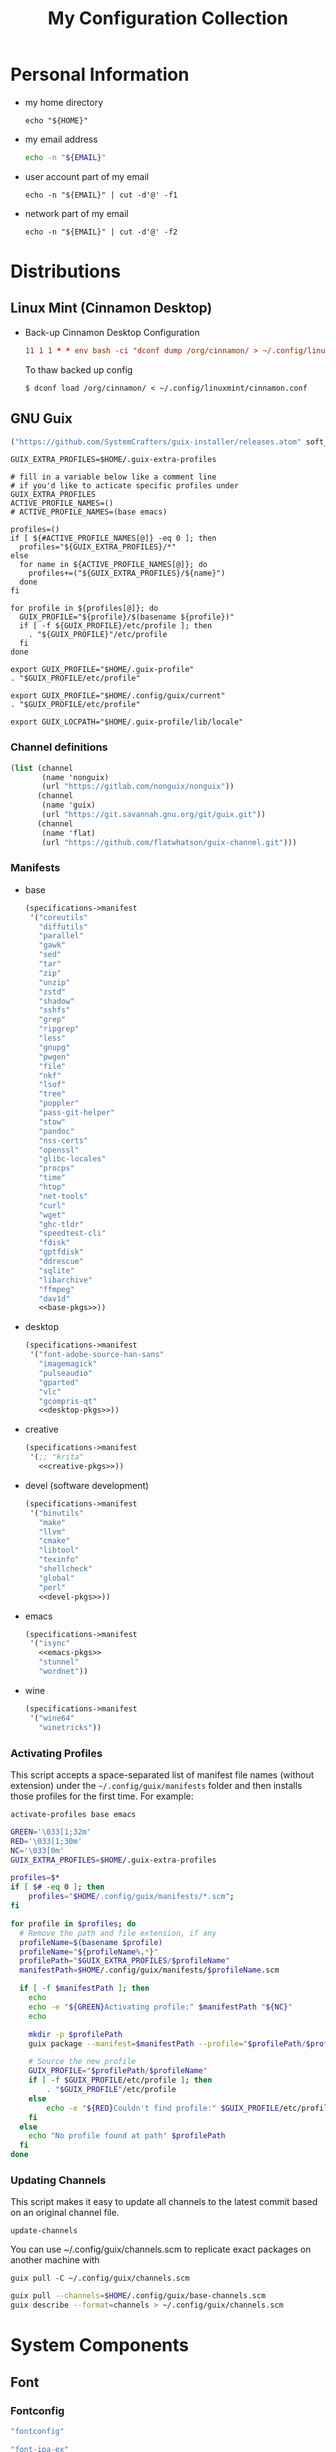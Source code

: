 #+TITLE: My Configuration Collection
#+PROPERTY: header-args       :mkdirp yes
#+PROPERTY: tangle-target-dir ~/dotfiles

#+STARTUP: overview

* Personal Information
- my home directory
  #+name: home-dir
  #+begin_src shell :eval no-export
    echo "${HOME}"
  #+end_src
- my email address
  #+name: email
  #+begin_src bash
    echo -n "${EMAIL}"
  #+end_src
- user account part of my email
  #+name: account
  #+begin_src shell :eval no-export
    echo -n "${EMAIL}" | cut -d'@' -f1
  #+end_src
- network part of my email
  #+name: my-network
  #+begin_src shell :eval no-export
    echo -n "${EMAIL}" | cut -d'@' -f2
  #+end_src

* Distributions
:PROPERTIES:
:CREATED:  [2022-09-03 Sat 14:59]
:END:
** Linux Mint (Cinnamon Desktop)
:PROPERTIES:
:CREATED:  [2022-09-03 Sat 15:00]
:ID:       f3cd9a3b-9ff5-4cc8-807e-846f3f04c97a
:END:
- Back-up Cinnamon Desktop Configuration
  #+begin_src conf :noweb yes :noweb-ref cronjob-pc
    11 1 1 * * env bash -ci "dconf dump /org/cinnamon/ > ~/.config/linuxmint/cinnamon.conf"
  #+end_src

  To thaw backed up config
  : $ dconf load /org/cinnamon/ < ~/.config/linuxmint/cinnamon.conf
** GNU Guix

#+begin_src emacs-lisp :tangle no :noweb-ref elfeed-feeds
  ("https://github.com/SystemCrafters/guix-installer/releases.atom" soft_update)
#+end_src

#+begin_src shell :noweb-ref bashrc
  GUIX_EXTRA_PROFILES=$HOME/.guix-extra-profiles

  # fill in a variable below like a comment line
  # if you'd like to acticate specific profiles under GUIX_EXTRA_PROFILES
  ACTIVE_PROFILE_NAMES=()
  # ACTIVE_PROFILE_NAMES=(base emacs)

  profiles=()
  if [ ${#ACTIVE_PROFILE_NAMES[@]} -eq 0 ]; then
    profiles="${GUIX_EXTRA_PROFILES}/*"
  else
    for name in ${ACTIVE_PROFILE_NAMES[@]}; do
      profiles+=("${GUIX_EXTRA_PROFILES}/${name}")
    done
  fi

  for profile in ${profiles[@]}; do
    GUIX_PROFILE="${profile}/$(basename ${profile})"
    if [ -f ${GUIX_PROFILE}/etc/profile ]; then
      . "${GUIX_PROFILE}"/etc/profile
    fi
  done

  export GUIX_PROFILE="$HOME/.guix-profile"
  . "$GUIX_PROFILE/etc/profile"

  export GUIX_PROFILE="$HOME/.config/guix/current"
  . "$GUIX_PROFILE/etc/profile"

  export GUIX_LOCPATH="$HOME/.guix-profile/lib/locale"
#+end_src

*** Channel definitions

#+begin_src scheme :tangle (expand-tangle-target ".config/guix/base-channels.scm")
  (list (channel
         (name 'nonguix)
         (url "https://gitlab.com/nonguix/nonguix"))
        (channel
         (name 'guix)
         (url "https://git.savannah.gnu.org/git/guix.git"))
        (channel
         (name 'flat)
         (url "https://github.com/flatwhatson/guix-channel.git")))
#+end_src

*** Manifests
- base
  #+begin_src scheme :noweb yes :tangle (expand-tangle-target ".config/guix/manifests/base.scm")
    (specifications->manifest
     '("coreutils"
       "diffutils"
       "parallel"
       "gawk"
       "sed"
       "tar"
       "zip"
       "unzip"
       "zstd"
       "shadow"
       "sshfs"
       "grep"
       "ripgrep"
       "less"
       "gnupg"
       "pwgen"
       "file"
       "nkf"
       "lsof"
       "tree"
       "poppler"
       "pass-git-helper"
       "stow"
       "pandoc"
       "nss-certs"
       "openssl"
       "glibc-locales"
       "procps"
       "time"
       "htop"
       "net-tools"
       "curl"
       "wget"
       "ghc-tldr"
       "speedtest-cli"
       "fdisk"
       "gptfdisk"
       "ddrescue"
       "sqlite"
       "libarchive"
       "ffmpeg"
       "dav1d"
       <<base-pkgs>>))
  #+end_src
- desktop
  #+begin_src scheme :noweb yes :tangle (expand-tangle-target ".config/guix/manifests/desktop.scm")
    (specifications->manifest
     '("font-adobe-source-han-sans"
       "imagemagick"
       "pulseaudio"
       "gparted"
       "vlc"
       "gcompris-qt"
       <<desktop-pkgs>>))
  #+end_src
- creative
  #+begin_src scheme :noweb yes :tangle (expand-tangle-target ".config/guix/manifests/creative.scm")
    (specifications->manifest
     '(;; "krita"
       <<creative-pkgs>>))
  #+end_src
- devel (software development)
  #+begin_src scheme :noweb yes :tangle (expand-tangle-target ".config/guix/manifests/devel.scm")
    (specifications->manifest
     '("binutils"
       "make"
       "llvm"
       "cmake"
       "libtool"
       "texinfo"
       "shellcheck"
       "global"
       "perl"
       <<devel-pkgs>>))
  #+end_src
- emacs
  #+begin_src scheme :noweb yes :tangle (expand-tangle-target ".config/guix/manifests/emacs.scm")
    (specifications->manifest
     '("isync"
       <<emacs-pkgs>>
       "stunnel"
       "wordnet"))
  #+end_src
- wine
  #+begin_src scheme :noweb yes :tangle (expand-tangle-target ".config/guix/manifests/wine.scm")
    (specifications->manifest
     '("wine64"
       "winetricks"))
  #+end_src
*** Activating Profiles

This script accepts a space-separated list of manifest file names (without extension) under the =~/.config/guix/manifests= folder and then installs those profiles for the first time.  For example:

: activate-profiles base emacs

#+begin_src sh :tangle :tangle (expand-tangle-target ".local/bin/activate-profiles") :shebang #!/bin/sh :tangle-mode (identity #o755)
  GREEN='\033[1;32m'
  RED='\033[1;30m'
  NC='\033[0m'
  GUIX_EXTRA_PROFILES=$HOME/.guix-extra-profiles

  profiles=$*
  if [ $# -eq 0 ]; then
      profiles="$HOME/.config/guix/manifests/*.scm";
  fi

  for profile in $profiles; do
    # Remove the path and file extension, if any
    profileName=$(basename $profile)
    profileName="${profileName%.*}"
    profilePath="$GUIX_EXTRA_PROFILES/$profileName"
    manifestPath=$HOME/.config/guix/manifests/$profileName.scm

    if [ -f $manifestPath ]; then
      echo
      echo -e "${GREEN}Activating profile:" $manifestPath "${NC}"
      echo

      mkdir -p $profilePath
      guix package --manifest=$manifestPath --profile="$profilePath/$profileName"

      # Source the new profile
      GUIX_PROFILE="$profilePath/$profileName"
      if [ -f $GUIX_PROFILE/etc/profile ]; then
          . "$GUIX_PROFILE"/etc/profile
      else
          echo -e "${RED}Couldn't find profile:" $GUIX_PROFILE/etc/profile "${NC}"
      fi
    else
      echo "No profile found at path" $profilePath
    fi
  done
#+end_src
*** Updating Channels

This script makes it easy to update all channels to the latest commit based on an original channel file.

: update-channels

You can use ~/.config/guix/channels.scm to replicate exact packages on another machine with

: guix pull -C ~/.config/guix/channels.scm

#+begin_src sh :tangle (expand-tangle-target ".local/bin/update-channels") :shebang #!/bin/sh :tangle-mode (identity #o755)
  guix pull --channels=$HOME/.config/guix/base-channels.scm
  guix describe --format=channels > ~/.config/guix/channels.scm
#+end_src
* System Components
:PROPERTIES:
:CREATED:  [2022-09-13 Tue 16:14]
:END:
** Font
:PROPERTIES:
:CREATED:  [2022-09-07 Wed 19:08]
:END:

*** Fontconfig

#+begin_src scheme :noweb-ref desktop-pkgs
  "fontconfig"
#+end_src

#+begin_src scheme :noweb-ref desktop-pkgs
  "font-ipa-ex"
  "font-google-noto"
  "font-inconsolata"
#+end_src

#+begin_src xml :noweb tangle :tangle (expand-tangle-target ".config/fontconfig/fonts.conf")
  <?xml version='1.0'?>
  <!DOCTYPE fontconfig SYSTEM 'fonts.dtd'>
  <fontconfig>
    <dir><<home-dir()>>/.guix-extra-profiles/desktop/desktop/share/fonts</dir>
  </fontconfig>
#+end_src

- install available fonts by rescanning font directories
  : $ fc-cache -rvf

*** Font Viewer
:PROPERTIES:
:CREATED:  [2022-09-13 Tue 16:24]
:END:

#+begin_src scheme
  "gnome-font-viewer"
#+end_src

** Bash

#+begin_src scheme :noweb-ref base-pkgs
  "bash"
#+end_src

- bash profile
  #+BEGIN_SRC bash :tangle (expand-tangle-target ".bash_profile")
    #!/usr/bin/env bash

    if [ -f ~/.bashrc ]; then
       source ~/.bashrc
    fi
  #+END_SRC
- bashrc
  #+BEGIN_SRC bash :noweb yes :tangle (expand-tangle-target ".bashrc")
    #!/usr/bin/env bash

    if [ -f ~/.bashrc.secret ]; then
       source ~/.bashrc.secret
    fi

    export VIEWER=less

    USER_PATHS=(
      "${HOME}/usr/bin"
      "${HOME}/.local/bin"
    )
    for path in "${USER_PATHS[@]}"; do
      if [ -d "${path}" ]; then
        export PATH="${path}:$PATH"
      fi
    done

    if [ -e $HOME/.bash_aliases ]; then
      source $HOME/.bash_aliases
    fi
    if [ -e $HOME/.bash_functions ]; then
      source $HOME/.bash_functions
    fi

    # prompt
    MACHINE=$(echo $(uname -n) | awk -F . '{print $1}')
    PS1="[\u@${MACHINE}:\\W]\n\$ "

    # function/variable used in libvterm/emacs
    vterm_printf(){
      if [ -n "$TMUX" ]; then
        # Tell tmux to pass the escape sequences through
        # (Source: http://permalink.gmane.org/gmane.comp.terminal-emulators.tmux.user/1324)
        printf "\ePtmux;\e\e]%s\007\e\\" "$1"
      elif [ "${TERM%%-*}" = "screen" ]; then
        # GNU screen (screen, screen-256color, screen-256color-bce)
        printf "\eP\e]%s\007\e\\" "$1"
      else
        printf "\e]%s\e\\" "$1"
      fi
    }

    vterm_prompt_end(){
      vterm_printf "51;A$(whoami)@$(hostname):$(pwd)"
    }

    PROMPT_COMMAND='echo -ne "\033]0;${HOSTNAME}:${PWD}\007"'

    case ${TERM} in
    dumb)
      ;;
    xterm-256color)
      export LANG=en_US.UTF-8
      PS1=$PS1'\[$(vterm_prompt_end)\]'
      ;;
    ,*)
      export LANG=ja_JP.UTF-8
      ;;
    esac

    export WINEARCH=win64
    export WINEPREFIX=~/.wine

    <<bashrc>>
  #+END_SRC
- aliases
  #+begin_src bash :tangle (expand-tangle-target ".bash_aliases")
    alias ..="cd ../"
    alias l="ls -F"
    alias ll="l -lh"
    alias la="l -a"
    alias lal="l -alh"
    alias lld="l -ld"
    alias cp="cp -i"
    alias mv="mv -i"
    alias rm="rm -i"
    alias rmf="rm -rf"
    alias mkdir="mkdir -pv"
    alias rmdir="rmdir -v"
    alias ff='find . -type f -iname'

    alias cputemp='cat /sys/class/thermal/thermal_zone0/temp'
    alias ipaddr="hostname -I | cut -f1 -d' '"
  #+end_src
- functions
  #+begin_src bash :tangle (expand-tangle-target ".bash_functions")
    function cl() {
        DIR="$*";
            # if no DIR given, go home
            if [ $# -lt 1 ]; then
              DIR=$HOME;
        fi;

        builtin cd "${DIR}" && \
          # use your preferred ls command
          ls -F --color=auto
    }

    function cpuinfo {
      cores=$(nproc)
      frequency=$(grep MHz /proc/cpuinfo | head -1 | awk -F ' ' '{print $4" MHz"}')
      model=$(grep "model name" /proc/cpuinfo | head -1 | sed -r 's/^.{13}//')
      echo "CPU Model: $model"
      echo "CPU Cores: $cores"
      echo "Frequency: $frequency"
    }

    function dual() {
      if [ $# -eq 0 ]; then
        du_arg="./* ./.[^.]*"
      else
        du_arg=""
        for v in "$@"
        do
          if [ -f ${v} ]; then
            du_arg="${du_arg} ${v}"
          elif [ -d ${v} ]; then
            du_arg="${du_arg} ${v}/* ${v}/.[^.]*"
          fi
        done
      fi

      ionice -c2 -n7 nice -n19 du -scD ${du_arg} 2>/dev/null
    }
    export -f dual

    function mkcdir() {
      mkdir -p -- "$1" && cd -P -- "$1"
    }

    function rms() {
      read -p 'shred all files - are you sure (y/n) ? ' ans
      test x$ans == xy && (
        for file in "$@"; do
          if [ -f "${file}" ]; then
            shred -uzv "${file}"
          elif [ -d "${file}" ]; then
            find "${file}" -type f -exec shred -uzv {} \;
            rm -rf "${file}"
          fi
        done
      )
    }

    # A simple script to check on system resources
    function chksys() {
      clear

      echo "Memory Usage:"
      /usr/bin/free -h

      echo $'\n'$"Disk Usage:"
      /bin/df -h /dev/sd[a-z][1-9] 2>/dev/null

      echo $'\n'$"Uptime:"
      /usr/bin/uptime
    }
  #+end_src
- profile
  #+BEGIN_SRC bash :tangle (expand-tangle-target ".profile")
    # ~/.profile: executed by the command interpreter for login shells.
    # This file is not read by bash(1), if ~/.bash_profile or ~/.bash_login
    # exists.
    # see /usr/share/doc/bash/examples/startup-files for examples.
    # the files are located in the bash-doc package.

    # the default umask is set in /etc/profile; for setting the umask
    # for ssh logins, install and configure the libpam-umask package.
    #umask 022

    # if running bash
    if [ -n "$BASH_VERSION" ]; then
        # include .bash_profile if it exists
        if [ -f "$HOME/.bash_profile" ]; then
            . "$HOME/.bash_profile"
        fi
    fi

    # set PATH so it includes user's private bin if it exists
    if [ -d "$HOME/bin" ] ; then
        PATH="$HOME/bin:$PATH"
    fi

    # set PATH so it includes user's private bin if it exists
    if [ -d "$HOME/.local/bin" ] ; then
        PATH="$HOME/.local/bin:$PATH"
    fi
  #+END_SRC
** Systemd

- systemd-tmpfiles

  [[https://www.freedesktop.org/software/systemd/man/systemd-tmpfiles-setup.service.html][systemd-tmpfiles]] manages file creation and deletion. In this section, all settings focus on user level file cleanup and deletion under /home directory.

  You may need to enable systemd-tmpfiles service for user
  : $ cd /usr/lib/systemd/user
  : $ cp systemd-tmpfiles-* ~/.config/systemd/user/
  : $ systemctl --user enable systemd-tmpfiles-setup.service systemd-tmpfiles-clean.timer

  #+begin_src conf :noweb tangle :tangle (expand-tangle-target ".config/user-tmpfiles.d/cleanup.conf")
    D <<home-dir()>>/.local/share/Trash/files 0700 - - 2w
    d <<home-dir()>>/tmp 0755 - - 1w
    d <<home-dir()>>/Downloads 0755 - - 4w
    <<tmpfiles-cleanup>>
  #+end_src

** Vixie Cron

#+begin_src conf :noweb yes :tangle (expand-tangle-target ".config/crontab/pc")
  MAILTO="<<email()>>"

  BIN_DIR="<<home-dir()>>/bin"
  LOG_DIR="<<home-dir()>>/.local/state/log"

  <<cronjob-pc>>
#+end_src

** Btrfs

Btrfs is a CoW (Copy on Write) file system supports snapshot and send/recv mechanism.

#+begin_src scheme :noweb-ref base-pkgs
  "btrfs-progs"
#+end_src

*** btrbk

[[https://digint.ch/btrbk/doc/btrbk.1.html][Btrbk]] supports for taking snapshots and backups

#+begin_src scheme :noweb-ref base-pkgs
  "btrbk"
#+end_src

**** btrbk.conf

[[https://digint.ch/btrbk/doc/btrbk.conf.5.html][btrbk.conf documentation]]

#+begin_src conf :noweb tangle :tangle (expand-tangle-target ".config/btrbk/btrbk.conf")
  snapshot_dir snapshots
  timestamp_format long
  incremental yes

  volume /mnt/in01
    subvolume incumbents/home
      snapshot_name home-local
      snapshot_preserve 36h 3d 2w 1m
      snapshot_preserve_min 6h
    subvolume incumbents/home
      snapshot_name home-backup
      target send-receive /mnt/ex02/backups
      target_preserve 1d 10w 6m 1y
      target_preserve_min latest
#+end_src

**** snapshot/backup script

- snapshot
  #+begin_src conf :noweb yes :noweb-ref cronjob-pc
    */15 * * * * /bin/bash -ci "pwsudo btrbk --config ~/.config/btrbk/btrbk.conf --loglevel error snapshot *-local >> $LOG_DIR/snaphome.log 2>&1"
  #+end_src

- backup

  #+begin_src shell :noweb tangle :tangle (expand-tangle-target ".local/bin/bkhome") :shebang #!/usr/bin/env bash :tangle-mode (identity #o755)
    BTRBK_CONF=~/.config/btrbk/btrbk.conf

    pwsudo btrbk --config "${BTRBK_CONF}" --dry-run run *-backup \
     && pwsudo btrbk --config "${BTRBK_CONF}" run *-backup
  #+end_src

  #+begin_src conf :noweb yes :noweb-ref cronjob-pc
    10 3 * * * /bin/bash -ci "bkhome >> $LOG_DIR/bkhome.log 2>&1"
  #+end_src

*** snapshots management                      :ARCHIVE:

A structure described below is expected under all devices.

/mountpoint/
├── backups
├── incumbents
└── snapshots

#+begin_src shell :tangle (expand-tangle-target ".local/bin/btrfs_snap") :tangle-mode (identity #o755)
  #!/usr/bin/env bash
  set -euo pipefail

  DATETIME=`date "+%Y%m%d-%H%M"`
  BTRFS_MNTS=("/mnt/ssd01"
              "/mnt/nvme01")

  # back up server data beforehand
  ssh -q -o BatchMode="yes" -o ConnectTimeout=10 sv04 "exit" \
    && rsync -arhv sv04:~/var/backup ~/share/sv04

  # take snapshots for all btrfs subvolumes
  for btrfs_mnt in ${BTRFS_MNTS[@]}; do
    if mountpoint ${btrfs_mnt} >/dev/null 2>&1; then
      for subv in ${btrfs_mnt}/incumbents/*; do
        subv_base=$(basename ${subv})
        if [ ! -d "${btrfs_mnt}/snapshots/${subv_base}" ]; then
          mkdir -p "${btrfs_mnt}/snapshots/${subv_base}"
        fi
        btrfs subvolume snapshot "${subv}" "${btrfs_mnt}/snapshots/${subv_base}/${DATETIME}"
      done
    fi
  done
  #+end_src

*** backup to another device                  :ARCHIVE:

: $ btrfs_back

#+begin_src shell :tangle (expand-tangle-target ".local/bin/btrfs_back") :tangle-mode (identity #o755)
  #!/usr/bin/env bash
  set -euo pipefail

  MNT_SSD=/mnt/ssd01
  MNT_HDD=/mnt/hdd01

  function backup_subvol() {
    local _src_snap_dir=$1
    local _src_back_dir=$2
    local _dst_back_dir=$3

    echo "Name: $(basename ${_src_back_dir})"

    mkdir -pv "${_src_back_dir}"
    mkdir -pv "${_dst_back_dir}"

    src_back_last=$((ls -d "${_src_back_dir}"/* 2>/dev/null | sort | tail -1 | xargs basename) || echo -n "")
    snap_last=$(ls -d "${_src_snap_dir}"/* 2>/dev/null | sort | tail -1 | xargs basename || echo -n "")

    # create readonly clone of last snapshot
    if [[ "${src_back_last}" < "${snap_last}" ]]; then
      echo btrfs subv snap -r "${_src_snap_dir}/${snap_last}" "${_src_back_dir}/${src_back_last}"
    fi

    exit;

    # determine parent btrfs subvolume
    parent=
    dst_backs=$(ls -d "${_dst_back_dir}"/* 2>/dev/null | sort || echo -n "")
    if [ ${#dst_backs} -ne 0 ]; then
      for dst_back in "${dst_backs[@]}"; do
        test=$(basename ${dst_back})
        if [ -d "${_src_back_dir}/${test}" ]; then
          parent=${test}
        fi
      done
    fi

    # determine subvolume to send in source device
    subvol=
    if [ ${#src_back_last} -ne 0 ]; then
      if [[ "${parent}" < "${src_back_last}" ]] && [ ! -d "${_dst_back_dir}/${src_back_last}" ]; then
        subvol=${src_back_last}
      fi
    fi

    echo "Parent: ${parent}"
    echo "Subvol: ${subvol}"

    if [ -n "${parent}" ] && [ -n "${subvol}" ]; then
      echo "Invoke incremental backup"
      sudo btrfs send -p "${_src_back_dir}/${parent}" "${_src_back_dir}/${subvol}" | sudo btrfs receive "${_dst_back_dir}"
    elif [ -z "${parent}" ] && [ -n "${subvol}" ]; then
      echo "Invoke full backup"
      sudo btrfs send "${_src_back_dir}/${subvol}" | sudo btrfs receive "${_dst_back_dir}"
    fi

    echo "--------"
  }

  backup_subvol "${MNT_SSD}"/snapshots/doc "${MNT_SSD}"/backups/doc "${MNT_HDD}"/backups/doc
  # backup_subvol "${MNT_SSD}"/snapshots/share "${MNT_SSD}"/backups/share "${MNT_HDD}"/backups/share
#+end_src
** XDG

#+begin_src scheme :noweb-ref base-pkgs
  "xdg-utils"
#+end_src

*** xdg-mime
- ask default application for text/plain
  : $ xdg-mime query default text/plain

#+begin_src conf :tangle (expand-tangle-target ".config/mimeapps.list") :tangle-mode (identity #o644)
  [Added Associations]
  inode/directory=io.github.celluloid_player.Celluloid.desktop;nemo.desktop;

  [Default Applications]
  inode/directory=nemo.desktop
#+end_src

*** xdg-user-dirs

#+begin_src conf :tangle (expand-tangle-target ".config/user-dirs.dirs") :tangle-mode (identity #o644)
  # This file is written by xdg-user-dirs-update
  # If you want to change or add directories, just edit the line you're
  # interested in. All local changes will be retained on the next run.
  # Format is XDG_xxx_DIR="$HOME/yyy", where yyy is a shell-escaped
  # homedir-relative path, or XDG_xxx_DIR="/yyy", where /yyy is an
  # absolute path. No other format is supported.
  #
  XDG_DESKTOP_DIR="$HOME/Desktop"
  XDG_DOWNLOAD_DIR="$HOME/Downloads"
  XDG_TEMPLATES_DIR="$HOME/Templates"
  XDG_PUBLICSHARE_DIR="$HOME/Public"
  XDG_DOCUMENTS_DIR="$HOME/Documents"
  XDG_MUSIC_DIR="$HOME/Music"
  XDG_PICTURES_DIR="$HOME/Pictures"
  XDG_VIDEOS_DIR="$HOME/Videos"
#+end_src

#+begin_src conf :tangle (expand-tangle-target ".config/user-dirs.locale") :tangle-mode (identity #o644)
  en_US
#+end_src
** GnuPG (gpg)
[[https://wiki.archlinux.org/title/GnuPG][
GnuPG - ArchWiki]]

- gpg config
  #+begin_src conf :noweb tangle :tangle (expand-tangle-target ".gnupg/gpg.conf")
    with-keygrip
  #+end_src
- gpg-agent config
  #+begin_src conf :noweb tangle :tangle (expand-tangle-target ".gnupg/gpg-agent.conf")
    # pinentry-program /usr/bin/pinentry-curses
    pinentry-program /usr/bin/pinentry
    allow-emacs-pinentry
    allow-loopback-pinentry
    enable-ssh-support
    max-cache-ttl <<hours-in-sec(h=700)>>
    default-cache-ttl <<hours-in-sec(h=700)>>
    default-cache-ttl-ssh <<hours-in-sec(h=48)>>
  #+end_src
- mandatory config to use pinentry-curses for gpg-agent

  #+begin_src shell :noweb-ref bashrc
    export GPG_TTY=$(tty)

    # Refresh gpg-agent tty in case user switches into an X session
    gpg-connect-agent updatestartuptty /bye >/dev/null
  #+end_src

  #+begin_src conf :tangle (expand-tangle-target ".ssh/config")
    Match host * exec "gpg-connect-agent UPDATESTARTUPTTY /bye"
  #+end_src
- utility
  #+name: hours-in-sec
  #+begin_src emacs-lisp :var h=1
    (* h 60 60)
  #+end_src

* Application Configurations
:PROPERTIES:
:header-args+: :tangle-mode (identity #o444)
:END:

** GNU Emacs

#+begin_src scheme :tangle no :noweb-ref emacs-pkgs
  "emacs-native-comp"
#+end_src

#+begin_src shell :noweb yes :noweb-ref bashrc
  export EDITOR="emacsclient -c -a emacs"
#+end_src

*** general configuration

**** early-init.el
:PROPERTIES:
:header-args+: :tangle (expand-tangle-target ".emacs.d/early-init.el")
:END:

These process must be evaluated beforehand.

***** global variable definitions

#+begin_src emacs-lisp
  (setf user-emacs-directory
        (expand-file-name (file-name-as-directory "~/share/emacs")))
  (setf user-emacs-directory-default
        (expand-file-name (file-name-as-directory "~/.emacs.d")))
#+end_src
***** package.el

#+begin_src emacs-lisp
  (require 'package)

  (customize-set-variable
   'package-archives
   '(("gnu" . "http://elpa.gnu.org/packages/")
     ("melpa" . "http://melpa.org/packages/")))
  (customize-set-variable 'package-enable-at-startup nil)
  (customize-set-variable 'package-user-dir
                          (expand-file-name "elpa" user-emacs-directory-default))

  (package-initialize t)
#+end_src

***** straight.el

#+begin_src emacs-lisp :tangle no :noweb-ref elfeed-feeds
  ("https://github.com/raxod502/straight.el/releases.atom" soft_update)
#+end_src

#+begin_src emacs-lisp
  (customize-set-variable 'straight-recipes-gnu-elpa-use-mirror t)
  (customize-set-variable 'straight-base-dir user-emacs-directory-default)
  (customize-set-variable 'straight-vc-git-default-clone-depth 1)

  (let ((bootstrap-file
         (expand-file-name "straight/repos/straight.el/bootstrap.el" user-emacs-directory-default))
        (bootstrap-version 5))
    (unless (file-exists-p bootstrap-file)
      (with-current-buffer
          (url-retrieve-synchronously
           "https://raw.githubusercontent.com/raxod502/straight.el/develop/install.el"
           'silent 'inhibit-cookies)
        (goto-char (point-max))
        (eval-print-last-sexp)))
    (load bootstrap-file nil 'nomessage))

  (with-eval-after-load 'hydra
    (defhydra hydra-straight (global-map "C-x -"
                                         :color blue)
      "Straight"
      ("c" straight-check-package)
      ("C" straight-check-all)
      ("r" straight-rebuild-package)
      ("R" straight-rebuild-all)
      ("f" straight-fetch-package)
      ("F" straight-fetch-all)
      ("p" straight-pull-package-and-deps)
      ("P" straight-pull-all)
      ("m" straight-merge-package)
      ("M" straight-merge-all)
      ("n" straight-normalize-package)
      ("N" straight-normalize-all)
      ("u" straight-push-package)
      ("U" straight-push-all)
      ("v" straight-freeze-versions)
      ("V" straight-thaw-versions)
      ("w" straight-watcher-start)
      ("W" straight-watcher-quit)
      ("g" straight-get-recipe)
      ("e" straight-prune-build)
      ("q" nil)))
#+end_src

***** use-package

[[https://jwiegley.github.io/use-package/][Official manual]] is handy especially when you look up [[https://jwiegley.github.io/use-package/keywords/][Keywords]].

#+begin_src scheme :tangle no :noweb-ref emacs-pkgs
  "emacs-use-package"
#+end_src

#+begin_src emacs-lisp :tangle no :noweb-ref elfeed-feeds
  ("https://github.com/jwiegley/use-package/releases.atom" soft_update)
#+end_src

#+begin_src emacs-lisp
  (require 'use-package)

  (customize-set-variable
   'use-package-ensure-function 'straight-use-package-ensure-function)
#+end_src

use-package depends on following packages internally

****** diminish

#+begin_src scheme :tangle no :noweb-ref emacs-pkgs
  "emacs-diminish"
#+end_src

#+begin_src emacs-lisp
  (use-package diminish)
#+end_src

****** delight

#+begin_src scheme :tangle no :noweb-ref emacs-pkgs
  "emacs-delight"
#+end_src

#+begin_src emacs-lisp
  (use-package delight)
#+end_src

***** load cl-lib

Use 'cl-lib' rather than 'cl' package since it is [[https://www.gnu.org/savannah-checkouts/gnu/emacs/news/NEWS.27.1][officially deprecated]].

#+begin_src emacs-lisp
  (require 'cl-lib)
#+end_src
**** init.el
:PROPERTIES:
:header-args+: :tangle (expand-tangle-target ".emacs.d/init.el")
:END:

init.el devote itself to call for remaining config files.

#+begin_src emacs-lisp
  (customize-set-variable
   'custom-file
   (expand-file-name "custom.el" user-emacs-directory-default))
  (when (file-exists-p custom-file)
    (load custom-file))

  (dolist (file (directory-files "~/.emacs.d/lisp" t "\.el$"))
    (funcall #'load-file file))
  (dolist (file (directory-files "~/.emacs.d/site-lisp" t "\.el$"))
    (funcall #'load-file file))
  (dolist (file (directory-files "~/.emacs.d/secrets" t "\.el$"))
    (funcall #'load-file file))
  (dolist (file (directory-files "~/.emacs.d/user" t "\.el$"))
    (funcall #'load-file file))
#+end_src
**** Personal Preferences
:PROPERTIES:
:header-args+: :tangle (expand-tangle-target ".emacs.d/lisp/02-preferences.el")
:END:

Settings in this section are influenced a great deal by my personal preference. Please be meticulous when you borrow.

***** Key Bindings

#+begin_src emacs-lisp
  (global-set-key (kbd "C-M-o") #'open-line)
  (global-set-key (kbd "M-SPC") #'cycle-spacing)
  (global-set-key (kbd "C-c k") #'kill-this-buffer)
  (global-set-key (kbd "<f5>") #'revert-buffer-quick)
  (global-set-key (kbd "M-z") #'zap-up-to-char)
  (global-set-key (kbd "C-c d") #'copy-from-above-command)

  ;; M-u for `universal-argument'
  (substitute-key-definition 'upcase-word
                             'universal-argument
                             global-map)

  (substitute-key-definition 'upcase-region
                             'upcase-dwim
                             global-map)
  (substitute-key-definition 'downcase-region
                             'downcase-dwim
                             global-map)
  (global-set-key (kbd "C-x C-c") #'capitalize-dwim)

  ;; suppress prompting in (up/down)case-region
  (put 'upcase-region 'disabled nil)
  (put 'downcase-region 'disabled nil)
#+end_src

- swap C-h/M-h and <BS>(C-?)/M-<BS> advised at [[https://www.emacswiki.org/emacs/BackspaceKey][EmacsWiki: Backspace Key]]
  #+begin_src emacs-lisp
    ;; map backspace [delete-backward-char] and C-? to C-h
    (define-key key-translation-map [?\C-?] [?\C-h])
    (define-key key-translation-map (kbd "C-?") [?\C-h])

    ;; map M-backspace [backward-kill-word] to M-h
    (define-key key-translation-map [?\M-\d] [?\M-h])

    ;; map C-h to backspace
    (define-key key-translation-map [?\C-h] [?\C-?])

    ;; map M-h [mark-paragraph] to M-backspace
    (define-key key-translation-map [?\M-h] [?\M-\d])
  #+end_src
- Bind for C-x C-b, use [[help:ibuffer][ibuffer]] which has more features than [[help:list-buffers][list-buffers]] based on [[https://irreal.org/blog/?p=10329][this advice]].
  #+begin_src emacs-lisp
    (substitute-key-definition 'list-buffers
                               'ibuffer
                               global-map)
  #+end_src
- lambda-key
  [[https://www.emacswiki.org/emacs/DocumentingKeyBindingToLambda][lambda-key]] is nice idea to remedy lambda bindings with define-key.

  #+begin_src emacs-lisp
    (defun lambda-key (keymap key def)
      "Wrap`define-key' to provide documentation."
      (set 'sym (make-symbol (documentation def)))
      (fset sym def)
      (define-key keymap key sym))
  #+end_src

***** Language

[[info:emacs#Language Environments][emacs#Language Environments]]

#+begin_src emacs-lisp
  ;; language and locale
  (set-language-environment "Japanese")
  (setq system-time-locale "C")

  ;; coding system
  (set-default-coding-systems 'utf-8-unix)
  (prefer-coding-system 'utf-8-unix)
  (set-selection-coding-system 'utf-8-unix)

  ;; prefer-coding-system take effect equally to follows
  (set-buffer-file-coding-system 'utf-8-unix)
  (set-file-name-coding-system 'utf-8-unix)
  (set-terminal-coding-system 'utf-8-unix)
  (set-keyboard-coding-system 'utf-8-unix)
  (setq locale-coding-system 'utf-8-unix)
#+end_src
***** Startup Conditions

#+begin_src emacs-lisp
  ;; do not use basic GUI facets
  (tool-bar-mode -1)
  (menu-bar-mode -1)
  (scroll-bar-mode -1)
  (tooltip-mode -1)

  ;; fringe is preferably as thin as possible
  (set-fringe-mode 15)

  ;; do not use visual bell
  (setf visible-bell nil)

  ;; conceal distractions at startup
  (setf initial-scratch-message "")
  (setf inhibit-startup-screen t)

  ;; use emacs in full screen mode
  (use-package emacs
    :no-require t
    :hook
    ((after-init server-after-make-frame) .
     (lambda ()
       (when (member (window-system) '(x ns w32))
         (set-frame-parameter nil 'fullscreen 'fullboth)))))

  ;; (add-hook 'server-after-make-frame-hook
  ;;           (lambda ()
  ;;             (when (member (window-system) '(x ns w32))
  ;;               (set-frame-parameter nil 'fullscreen 'fullboth))))
#+end_src
***** Fontsets

#+begin_src emacs-lisp
  (create-fontset-from-ascii-font "IPAGothic" nil "default")
  (set-fontset-font "fontset-default" 'japanese-jisx0208 "IPAGothic")

  (create-fontset-from-ascii-font "IPAexMincho" nil "exmincho")
  (set-fontset-font "fontset-exmincho" 'japanese-jisx0208 "IPAexMincho")

  (create-fontset-from-ascii-font "IPAexGothic" nil "exgothic")
  (set-fontset-font "fontset-exgothic" 'japanese-jisx0208 "IPAexGothic")

  (create-fontset-from-ascii-font "IPAMincho" nil "mincho")
  (set-fontset-font "fontset-mincho" 'japanese-jisx0208 "IPAMincho")

  (create-fontset-from-ascii-font "Inconsolata" nil "code")
  (set-fontset-font "fontset-code" 'latin (font-spec :family "Inconsolata" :weight 'Regular :width 'SemiCondensed))

  ;; foreign fonts for all fontsets
  (set-fontset-font t 'emoji "Noto Color Emoji")
  (set-fontset-font t 'symbol "Noto Color Emoji")
  (set-fontset-font t 'symbol "Noto Sans CJK JP" nil 'append)
  (set-fontset-font t 'symbol "Noto Sans Symbols" nil 'append)
  (set-fontset-font t 'symbol "Noto Sans Symbols2" nil 'append)
#+end_src

***** Faces
:PROPERTIES:
:CREATED:  [2022-09-11 Sun 16:55]
:END:

Caveat: There are some face definitions which use an extra large font since I am [[https://en.wikipedia.org/wiki/Visual_impairment][visually impaired]].

#+begin_src emacs-lisp
  (defvar my/default-pixel-width 2560 "Default display width in pixel.")
  (defmacro my/normalized-font-size (original-size)
    "THis macro culculates normalized font size for display resolution at runtime.
  It tries to proportionate ORIGINAL-SIZE in `my/default-pixel-width' in the display at runtime."
    `(truncate (* ,original-size (/ (float (x-display-pixel-width))
                                    ,my/default-pixel-width))))

  (set-face-attribute 'default
                      nil
                      :font "fontset-default"
                      :height (my/normalized-font-size 630))
  (set-face-attribute 'fixed-pitch
                      nil
                      :font "fontset-default")
  (set-face-attribute 'variable-pitch
                      nil
                      :font "fontset-exmincho")

  (use-package face
    :no-require t
    :hook
    ((eww-mode twittering-mode nov-mode mu4e-view-mode elfeed-show-mode)
     . (lambda ()
         (buffer-face-set
          (or (ignore-errors (check-face 'my/reading-face))
              (defface my/reading-face `((t . (:font "fontset-exgothic"
                                                     :height ,(my/normalized-font-size 850))))
                "My customized face offers great legibility for reading articles.")))))
    ((Info-mode help-mode helpful-mode woman-mode)
     . (lambda ()
         (buffer-face-set
          (or (ignore-errors (check-face 'my/document-face))
              (defface my/document-face `((t . (:font "fontset-default"
                                                      :height ,(my/normalized-font-size 720))))
                "My customized face offers large fixed fonts for documentations.")))))
    ((org-mode text-mode mu4e-compose-mode)
     . (lambda ()
         (buffer-face-set
          (or (ignore-errors (check-face 'my/writing-face))
              (defface my/writing-face `((t . (:font "fontset-default"
                                                     :height ,(my/normalized-font-size 655))))
                "My customized face offers relatively small fixed fonts for writing.")))))
    ((prog-mode shell-mode term-mode vterm-mode eshell-mode calendar-mode)
     . (lambda ()
         (buffer-face-set
          (or (ignore-errors (check-face 'my/code-face))
              (defface my/code-face `((t . (:font "fontset-code"
                                                  :height ,(my/normalized-font-size 640))))
                "My customized face offers condensed fonts for programming code.")))))
    ((dired-mode mu4e-headers-mode elfeed-search-update)
     . (lambda ()
         (buffer-face-set
          (or (ignore-errors (check-face 'my/list-face))
              (defface my/list-face `((t . (:font "fontset-mincho"
                                                  :height ,(my/normalized-font-size 670))))
                "My customized face offers variable pitch fonts for displaying lists."))))))
#+end_src

***** Modifier Keys

#+begin_src emacs-lisp
  (cond
   ((string= window-system "x")
    (setf x-alt-keysym  'alt
          x-meta-keysym 'meta))
   ((string= window-system "ns")
    ;; IME inline patch
    (setf mac-use-input-method-on-system nil)
    (setf mac-control-modifier       'control
          mac-command-modifier       'meta
          mac-option-modifier        'super
          mac-right-option-modifier  'alt
          mac-right-control-modifier 'super
          mac-function-modifier      'hyper)))
#+end_src

***** Performance Tuning
:PROPERTIES:
:CREATED:  [2022-09-16 Fri 12:08]
:END:

#+begin_src emacs-lisp
  (setq-default bidi-display-reordering nil)
#+end_src

**** Custom Variables
:PROPERTIES:
:header-args+: :tangle (expand-tangle-target ".emacs.d/lisp/01-custom.el")
:ID:       587bc395-6321-4f59-97e6-6f0b62518b20
:END:

Entries in this section represnets [[info:emacs#Customization Groups][Customization Groups]] hierarchy.

***** Files

#+begin_src emacs-lisp
  (customize-set-variable 'create-lockfiles nil)
  (customize-set-variable 'remote-file-name-inhibit-locks t)
#+end_src

****** Auto Revert

[[info:emacs#Auto Revert][Auto Revert]]: Keeping buffers automatically up-to-date.

#+begin_src emacs-lisp
  (use-package autorevert
    :diminish (global-auto-revert-mode auto-revert-mode)
    :custom
    (auto-revert-verbose nil)
    (global-auto-revert-non-file-buffers t)
    (auto-revert-interval 3)
    (global-auto-revert-mode t))
#+end_src

****** Auto Save

System crashing jeopardizes our precious text data. Emacs [[info:emacs#Auto Save][auto saving mechanism]] come to the rescue.

#+begin_src conf :noweb yes :noweb-ref tmpfiles-cleanup :tangle no
  d <<home-dir()>>/share/emacs/auto-save-list 0755 - - 2w
#+end_src

#+begin_src emacs-lisp
  (customize-set-variable 'auto-save-interval 200)
  (customize-set-variable 'auto-save-timeout 25)
  (customize-set-variable 'auto-save-default nil)
  (customize-set-variable 'auto-save-list-file-prefix
                          (concat user-emacs-directory "auto-save-list/.saves-"))

  (customize-set-variable 'auto-save-visited-mode t)
  (customize-set-variable 'auto-save-visited-interval 900)
  (put 'auto-save-visited-mode 'disabled nil)

  (customize-set-variable 'delete-by-moving-to-trash t)
  (customize-set-variable 'delete-auto-save-files t)
  (customize-set-variable 'kill-buffer-delete-auto-save-files t)
  (customize-set-variable 'save-some-buffers-default-predicate 'save-some-buffers-root)
#+end_src

****** Uniquify

[[info:emacs#Uniquify][Uniquify]] shows buffer name easy to distinguish.

#+begin_src emacs-lisp
  (use-package uniquify
    :custom
    (uniquify-buffer-name-style 'post-forward))
#+end_src

****** Recentf

[[info:emacs#File Conveniences][emacs#File Conveniences]]

#+begin_src emacs-lisp
  (use-package recentf
    :custom
    (recentf-exclude '(".gz" ".xz" ".zip" ".gpg"))
    (recentf-max-saved-items 200)
    (recentf-max-menu-items 15)
    (recentf-auto-cleanup "1:23am")
    :config
    (recentf-mode 1))
#+end_src
****** Tramp

#+begin_src emacs-lisp
  (use-package tramp
    :defer t
    :custom
    (tramp-default-method "ssh")
    :config
    (add-to-list 'tramp-remote-path 'tramp-own-remote-path)
    (add-to-list 'tramp-remote-path "~/bin"))

  (defun sudo ()
    "Use TRAMP to `sudo' the current buffer"
    (interactive)
    (when buffer-file-name
      (find-alternate-file
       (concat "/sudo:root@localhost:"
               buffer-file-name))))
#+end_src
****** Find File

#+begin_src emacs-lisp
  (customize-set-variable
   'revert-buffer-quick-short-answers t)

  (add-to-list 'safe-local-eval-forms
               '(add-hook 'after-save-hook
                          #'my/compile-default-command nil t))
  (add-to-list 'safe-local-eval-forms
               '(add-hook 'magit-mode-hook
                          #'my/compile-default-command nil t))
#+end_src

***** Environment

****** Frames
******* Cursor

#+begin_src emacs-lisp
  (customize-set-variable 'blink-cursor-blinks 15)
  (customize-set-variable 'blink-cursor-delay 0.7)
  (customize-set-variable 'blink-cursor-interval 0.35)
  (customize-set-variable 'blink-cursor-mode t)
#+end_src

****** Display

#+begin_src emacs-lisp
  (customize-set-variable 'text-scale-mode-step 1.0625)
  (customize-set-variable 'highlight-nonselected-windows t)
  (customize-set-variable 'truncate-lines t)
  ;; avoid to break at whitespace in Japanese
  (customize-set-variable 'word-wrap-by-category t)
  ;; suppress curved quotes in docstring (for emacs25)
  (customize-set-variable 'text-quoting-style 'straight)
#+end_src

****** Windows

[[https://www.masteringemacs.org/article/demystifying-emacs-window-manager?utm_source=newsletter&utm_medium=email&utm_campaign=rss][This blog post]] is must-read when you tweak display-buffer facilities or something related to display settings.

#+begin_src emacs-lisp
  (customize-set-variable 'scroll-step 1)
  (customize-set-variable 'next-screen-context-lines 2)
  ;; display buffer
  (customize-set-variable 'display-buffer-base-action
                          '((display-buffer-same-window
                             display-buffer-reuse-window
                             display-buffer-reuse-mode-window
                             display-buffer-in-previous-window)))
#+end_src

******* Winner

Triple Escape (M-ESC ESC) has got to reset window layout by tweaking buffer-quit-function.

#+begin_src emacs-lisp
  (use-package winner
    :bind (("C-z" . winner-undo)
           ("C-M-z" . winner-redo))
    :custom
    (winner-mode t)
    :config
    (setq buffer-quit-function 'winner-undo))
#+end_src

******* Windmove

You can now switch windows with your shift key by pressing S-<left>, S-<right>, S-<up>, S-<down>.

#+begin_src emacs-lisp
  (use-package windmove
    :custom
    (windmove-mode t)
    (windmove-wrap-around t)
    :config
    (windmove-default-keybindings '(control shift)))
#+end_src

****** Minibuffer

#+begin_src emacs-lisp
  (customize-set-variable 'history-length 300)
  (customize-set-variable 'history-delete-duplicates t)
  (customize-set-variable 'enable-recursive-minibuffers t)
  (customize-set-variable 'minibuffer-depth-indicate-mode t)
  (customize-set-variable 'read-file-name-completion-ignore-case t)
  (customize-set-variable 'read-minibuffer-restore-windows t)
  (customize-set-variable 'minibuffer-default-prompt-format " [%s]")

  (add-hook 'minibuffer-setup-hook 'my/minibuffer-setup-function)
  (defun my/minibuffer-setup-function ()
    ;; disable input method in mini buffer
    (when current-input-method
      (deactivate-input-method))
    ;; decrease font size to 90% in minibuffer
    (setq-local face-remapping-alist '((default :height 0.9))))
#+end_src


******* Savehist

[[help:savehist-mode][savehist-mode]] saves minibuffer history and additionals.

#+begin_src emacs-lisp
  (use-package savehist
    :custom
    (savehist-save-minibuffer-history t)
    (savehist-additional-variables '(kill-ring))
    :config
    (savehist-mode 1))
#+end_src

****** Menu

#+begin_src emacs-lisp
  (customize-set-variable 'use-short-answers t)
#+end_src

****** Mode Line

#+begin_src emacs-lisp
  (defvar my/mode-line-buffer-name-length-max 15
    "Fixed length for displaying buffer name in mode line.")

  (customize-set-variable 'line-number-mode nil)
  (customize-set-variable 'column-number-mode nil)
  (customize-set-variable 'mode-line-compact t)
  (customize-set-variable
   'mode-line-format
   '("%e"
     mode-line-front-space
     (:eval
      (let ((mode-line-buffer-name
             (replace-regexp-in-string " %\\([[:ascii:]]\\)" " %%\\1"
                                       (truncate-string-to-width
                                        (buffer-name) my/mode-line-buffer-name-length-max nil ? t))))
        (cond
         (buffer-read-only
          (propertize mode-line-buffer-name 'face 'underline))
         ((buffer-modified-p)
          (propertize mode-line-buffer-name 'face 'warning))
         (mode-line-buffer-name))))
     (:eval
      (cond
       ((and line-number-mode
             column-number-mode)
        mode-line-position-column-line-format)
       (line-number-mode mode-line-position-line-format)
       (column-number-mode mode-line-position-column-format)))
     " "
     global-mode-string))
#+end_src

******* Display Time

#+begin_src emacs-lisp
  (customize-set-variable
   'display-time-string-forms
   '((propertize (format-time-string "%H:%M" now) 'face 'mode-line-highlight)))
  (customize-set-variable 'display-time-mode t)
#+end_src

****** Mouse

Mouse needs to be unobtrusive in my Emacs experience.

#+begin_src emacs-lisp
  (use-package mouse
    :custom
    (mouse-1-click-follows-link nil)
    (mouse-highlight nil)
    (mouse-wheel-mode nil))
#+end_src

***** Convenience
****** Abbreviations

#+begin_src emacs-lisp
  (use-package abbrev
    :diminish abbrev-mode
    :custom
    (save-abbrevs t)
    :config
    (setq-default abbrev-mode t)
    (setf abbrev-file-name (expand-file-name "abbrev_defs" user-emacs-directory))
    (quietly-read-abbrev-file))
#+end_src

****** Hippie Expand

[[https://www.masteringemacs.org/article/text-expansion-hippie-expand][As this post mentions]], Hippie Expansion is superior for auto typing to dabbrev, skeleton, and even company.

#+begin_src emacs-lisp
  (use-package hippie-exp
    :config
    (global-set-key [remap dabbrev-expand] 'hippie-expand))
#+end_src

****** Hl Line

#+begin_src emacs-lisp
  (use-package hl-line
    :hook (vterm-mode . (lambda () (hl-line-mode -1)))
    :config
    (hl-line-mode 1))
#+end_src
****** Visual Line

#+begin_src emacs-lisp
  (use-package visual-line
    :no-require t
    :after adaptive-wrap
    :hook
    ((feed-show-mode eww-after-render help-mode helpful-mode Info-mode woman-mode mu4e-view-mode nov-mode twittering-mode)
     . visual-line-mode)
    ((feed-show-mode eww-after-render help-mode helpful-mode Info-mode woman-mode mu4e-view-mode nov-mode twittering-mode)
     . adaptive-wrap-prefix-mode)
    :custom
    (global-visual-line-mode nil))
#+end_src

****** Whitespace

[[info:emacs#Useless Whitespace][emacs#Useless Whitespace]]

#+begin_src emacs-lisp
  (use-package whitespace
    :diminish ((global-whitespace-mode . "Ws")
               (whitespace-mode . "ws"))
    :hook
    ((org-mode prog-mode dired-mode) . whitespace-mode)
    (eww-mode . whitespace-turn-off)
    (before-save . delete-trailing-whitespace)
    :custom
    (whitespace-style
     '(face trailing tabs tab-mark spaces space-mark empty missing-newline-at-eof))
    (whitespace-space-regexp "\\(\x3000+\\)")
    (whitespace-trailing-regexp "\\([ \t\u00A0]+\\)$")
    (whitespace-display-mappings
     '((space-mark ?\x3000 [?\u2423])
       (tab-mark   ?\t   [?\u00BB ?\t])))
    (global-whitespace-mode nil))
#+end_src

****** So Long

#+begin_src emacs-lisp
  (require 'so-long)

  (customize-set-variable 'global-so-long-mode t)
#+end_src

****** Tab Bar

#+begin_src emacs-lisp
  (use-package tab-bar
    :hook (after-init . (lambda ()
                          (define-key ctl-x-map "t" tab-prefix-map)))
    :custom
    (tab-bar-mode t)
    (tab-bar-show 2)
    (tab-bar-history-mode t)
    (tab-bar-tab-hints t)
    :config
    (global-set-key (kbd "M-[") 'tab-bar-history-back)
    (global-set-key (kbd "M-]") 'tab-bar-history-forward))
#+end_src

****** Ffap

#+begin_src emacs-lisp
  (require 'ffap)

  (ffap-bindings)
#+end_src

****** Kmacro

The power of keyboard macro is more than repeating editing commands. [[https://masteringemacs.org/article/keyboard-macros-are-misunderstood][This post explains fluently]].

#+begin_src emacs-lisp
  (require 'kmacro)

  (defalias 'kmacro-insert-macro 'insert-kbd-macro)
  (define-key kmacro-keymap (kbd "I") #'kmacro-insert-macro)
#+end_src

***** Editing

****** Indent

See also [[id:4a58219c-74dd-4135-b56d-876b0db2cd83][aggressive-indent-mode]]

#+begin_src emacs-lisp
  (customize-set-variable 'tab-always-indent 'complete)
  (customize-set-variable 'indent-tabs-mode nil)
  (customize-set-variable 'tab-first-completion 'word-or-paren-or-punct)
#+end_src

****** Electricity

#+begin_src emacs-lisp
  (customize-set-variable 'electric-indent-mode 1)
#+end_src

****** Fill

#+begin_src emacs-lisp
  (customize-set-variable 'fill-column 80)
  (customize-set-variable 'sentence-end-double-space nil)
#+end_src

****** Killing

#+begin_src emacs-lisp
  (customize-set-variable 'yank-pop-change-selection t)
#+end_src

****** Undo

The older undo step which exceeds [[help:undo-limit][undo-limit]] in byte is eliminated at garbage collection.
The oldest undo step, if undo info exceeds [[help:undo-strong-limit][undo-strong-limit]] in total, is removed instantaneously.
No more new undo step than [[help:undo-outer-limit][undo-outer-limit]] could not be registered.

#+begin_src emacs-lisp
  (customize-set-variable 'undo-limit 320000)
  (customize-set-variable 'undo-strong-limit 480000)
  (customize-set-variable 'undo-outer-limit 48000000)
  (customize-set-variable 'undo-no-redo t)
#+end_src

****** Matching
******* Isearch

#+begin_src emacs-lisp
  (provide 'isearch)

  (customize-set-variable 'isearch-allow-motion t)

  (define-key isearch-mode-map (kbd "C-j") #'isearch-exit)
#+end_src

******* Bookmark

#+begin_src emacs-lisp
  (use-package bookmark
    :bind ("C-c b" . bookmark-jump)
    :custom
    (bookmark-menu-confirm-deletion t)
    (bookmark-watch-bookmark-file 'silent))
#+end_src

***** Multimedia

****** Image

[[https://xenodium.com/emacs-viewing-webp-images/][This post]] teaches me how to enable converting external formats (i.e. webp) to internal ones.

#+begin_src emacs-lisp
  (use-package image
    :custom
    (image-use-external-converter t))
#+end_src

***** Development

****** Internal
******* Storage Allocation

#+begin_src emacs-lisp
  (customize-set-variable 'gc-cons-threshold (* 10 gc-cons-threshold))
#+end_src

****** Lisp
******* Shortdoc

#+begin_src emacs-lisp
  (use-package shortdoc
    :bind ("<help> D" . shortdoc-display-group))
#+end_src

******* Re Builder

#+begin_src emacs-lisp
  (use-package re-builder
    :custom
    (reb-re-syntax 'string))
#+end_src

******* Comp

For [[info:elisp#Native Compilation][native compilation feature]] introduced at Emacs 28.1.

#+begin_src emacs-lisp
  (use-package comp
    :custom
    (native-comp-async-report-warnings-errors 'silent)
    (native-comp-async-query-on-exit t))
#+end_src

******* Eldoc

#+begin_src emacs-lisp
  (require 'eldoc)

  (customize-set-variable 'eldoc-echo-area-display-truncation-message nil)
  (customize-set-variable 'eldoc-echo-area-prefer-doc-buffer 'maybe)
#+end_src

****** Debug

#+begin_src emacs-lisp
  (customize-set-variable 'message-log-max 10000)
#+end_src

***** Data

****** Save Place

File-related tweaks including [[info:emacs#Customize Save][Customizing Saving of Files]].

#+begin_src emacs-lisp
  (require 'saveplace)

  (customize-set-variable 'save-place-abbreviate-file-names t)
  (customize-set-variable 'save-place-version-control t)
  (customize-set-variable 'save-place-mode t)
#+end_src

****** Compression

- Jka Compr (auto compression mode)
  #+begin_src emacs-lisp
    (customize-set-variable 'auto-compression-mode t)
  #+end_src

****** Tar

#+begin_src emacs-lisp
  (require 'tar-mode)
#+end_src

****** Archive

#+begin_src emacs-lisp
  (require 'archive-mode)
#+end_src

***** Editing Basics

#+begin_src emacs-lisp
  (customize-set-variable 'seft-mark-command-repeat-pop t)
  (customize-set-variable 'mark-ring-max 32)
  ;; delsel
  (customize-set-variable 'delete-selection-mode t) ; inserted text replaces the text in region
  ;; files
  (customize-set-variable 'mode-require-final-newline 'visit-save)
  (customize-set-variable 'make-backup-files nil)
  (customize-set-variable 'delete-auto-save-files t)
  (customize-set-variable 'enable-remote-dir-locals t)
#+end_src

***** External

****** EasyPG (epg)

#+begin_src emacs-lisp
  (use-package epg
    :custom
    (epg-pinentry-mode 'loopback))
#+end_src

****** Server

#+begin_src emacs-lisp
  (use-package server
    :custom
    (server-client-instructions t)
    :config
    (unless (server-running-p)
      (server-start)))
#+end_src

****** Processes
******* Proced

#+begin_src emacs-lisp
  (use-package proced
    :no-require t
    :custom
    (proced-auto-update-flag t)
    (proced-auto-update-interval 3))
#+end_src

****** Browse Url

#+begin_src emacs-lisp
  (global-set-key (kbd "C-c C-o") #'browse-url-at-point)
#+end_src

****** locate

#+begin_src emacs-lisp :noweb yes
  (use-package locate
    :custom
    (locate-fcodes-file "<<locate-db()>>")
    (locate-update-path (expand-file-name "~/")))
#+end_src

***** Applications

****** Ispell

#+begin_src emacs-lisp
  (use-package flyspell
    :diminish "fs"
    :if (executable-find "aspell")
    :after (hydra)
    :custom
    (ispell-program-name "aspell")
    (flyspell-issue-message-flag nil)
    :config
    ;; avoid checking for Japanese characters
    (add-to-list 'ispell-skip-region-alist '("[^\000-\377]+"))
    (setq-default ispell-extra-args '("--sug-mode=ultra"
                                      "--lang=en_US"))
    (when (string-match-p "--camel-case"
                          (shell-command-to-string (concat ispell-program-name " --help")))
      (push "--camel-case" ispell-extra-args))
    (bind-keys :map flyspell-mode-map
               ("C-,"   . nil)
               ("C-."   . nil)
               ("C-;"   . nil)
               ("C-c $" . nil)
               ("C-M-i" . nil))
    (defhydra hydra-flyspell (flyspell-mode-map "C-c $"
                                                :color red)
      "Flyspell"
      ("c" flyspell-buffer)
      ("n" flyspell-goto-next-error)
      ("." flyspell-auto-correct-word)
      ("q" nil "quit")))
#+end_src

****** News

******* Gnus

******** Auth Source

#+begin_src emacs-lisp
  (use-package auth-source
    :custom
    (auth-source-gpg-encrypt-to `(,user-mail-address))
    :config
    (add-to-list 'auth-sources "~/.netrc.gpg"))

  (use-package auth-source-pass
    :config
    (auth-source-pass-enable))
#+end_src

****** Calc (The GNU Emacs Calculator)

#+begin_src emacs-lisp
  (use-package calc
    :bind ("<f7>" . calc)
    :config
    (setf calc-display-trail nil))
#+end_src
****** Calendar
[[https://github.com/emacs-jp/japanese-holidays/releases.atom][japanese-holidays]]

#+begin_src emacs-lisp
  (use-package calendar
    :commands calendar
    :straight japanese-holidays
    :hook
    ((calendar-today-visible calendar-today-invisible) . japanese-holiday-mark-weekend)
    (calendar-today-visible . calendar-mark-today)
    (calendar-move . my/japanese-holiday-show)
    :custom
    (calendar-left-margin 0)
    (calendar-right-margin 0)
    (calendar-intermonth-spacing 1)
    (calendar-mark-holidays-flag t)
    (japanese-holiday-weekend '(0 6))
    (japanese-holiday-weekend-marker
     '(holiday nil nil nil nil nil japanese-holiday-saturday))
    :config
    (require 'japanese-holidays)
    ;; add 'holiday-general-holidays to calendar-holidays
    ;; if you want holidays in the U.S. to be counted as your holidays.
    (setf calendar-holidays
          (append japanese-holidays holiday-local-holidays holiday-other-holidays))
    (bind-keys :map calendar-mode-map
               ("v" . my/calendar-show-items)))

  (defun my/japanese-holiday-show (&rest _args)
    "Show holiday information in mini buffer if date on which the cursor is any holidays."
    (let* ((date (calendar-cursor-to-date t))
           (calendar-date-display-form '((format "%s年 %s月 %s日（%s）" year month day dayname)))
           (date-string (calendar-date-string date))
           (holiday-list (calendar-check-holidays date)))
      (when holiday-list
        (message "%s: %s" date-string (mapconcat #'identity holiday-list "; ")))))
#+end_src
****** Package

#+begin_src emacs-lisp
  (customize-set-variable 'package-native-compile t)
#+end_src

***** Text

****** View

#+begin_src emacs-lisp
  (use-package view
    :diminish view-mode "vw")
#+end_src
**** Input Methods
:PROPERTIES:
:header-args+: :tangle (expand-tangle-target ".emacs.d/lisp/input-method.el")
:END:

***** ddskk

#+begin_src scheme :tangle no :noweb-ref emacs-pkgs
  "emacs-ddskk"
#+end_src

#+begin_src emacs-lisp :tangle no :noweb-ref elfeed-feeds
  ("https://github.com/skk-dev/ddskk/releases.atom" soft_update)
#+end_src

#+begin_src emacs-lisp
  (defvar skk-dir (expand-file-name "~/share/skk"))
  (defvar skk-dotemacs-dir (expand-file-name "ddskk" user-emacs-directory-default))

  (use-package ddskk
    :defer t
    :bind ("C-x j" . skk-mode)
    :init
    (customize-set-variable 'default-input-method "japanese-skk")
    (defface skk-candidate `((t . (:font "fontset-default"
                                         :height ,(my/normalized-font-size 860))))
      "Default face for ddskk candidates."
      :group 'skk-dcomp)
    :custom
    (skk-kakutei-key (kbd "C-x j"))
    (skk-user-directory (expand-file-name "ddskk" user-emacs-directory))
    (skk-init-file (expand-file-name "skk-init.el" skk-dotemacs-dir))
    (skk-byte-compile-init-file t)
    (skk-tut-file
     (expand-file-name "etc/SKK.tut" (straight--repos-dir "ddskk")))
    ;; cursor color
    (skk-use-color-cursor t)
    (skk-cursor-hiragana-color "orange")
    (skk-cursor-katakana-color "SpringGreen3")
    (skk-cursor-latin-color "DodgerBlue3")
    (skk-cursor-jisx0201-color "purple3")
    ;; mode line string
    (skk-latin-mode-string "A")
    (skk-hiragana-mode-string "あ")
    (skk-katakana-mode-string "ア")
    (skk-jisx0201-mode-string "ｱ")
    (skk-jisx0208-latin-mode-string "Ａ")
    ;; AZIK
    (skk-use-azik t)
    (skk-azik-keyboard-type 'us101)
    ;; conversion
    (skk-egg-like-newline t)
    (skk-henkan-strict-okuri-precedence t)
    (skk-check-okurigana-on-touroku t)
    ;; annotation
    (skk-show-annotation t)
    (skk-annotation-delay 0.3)
    ;; how candidates behave
    (skk-show-candidates-always-pop-to-buffer t)
    (skk-henkan-number-to-display-candidates 10)
    (skk-show-candidates-nth-henkan-char 3)
    (skk-henkan-show-candidates-keys
     '(?1 ?2 ?3 ?4 ?5 ?6 ?7 ?8 ?9 ?0))
    ;; set face for candidates list
    (skk-treat-candidate-appearance-function
     (lambda (candidate listing-p)
       (cond
        ((string-match ";" candidate)
         (put-text-property 0 (match-beginning 0)
                            'face 'skk-candidate
                            candidate)
         (put-text-property (match-beginning 0)
                            (length candidate) 'face 'shadow candidate))
        (t
         (put-text-property 0 (length candidate)
                            'face 'skk-candidate
                            candidate)))
       candidate))
    ;; bind C-q for hankaku-kana input mode
    (skk-use-jisx0201-input-method t)
    ;; dynamic conversion
    (skk-dcomp-activate nil)
    (skk-dcomp-multiple-activate nil)
    ;; config file
    (skk-record-file (expand-file-name "record" skk-dir))
    (skk-emacs-id-file (expand-file-name "emacs-id" skk-dir))
    ;; jisyo
    (skk-share-private-jisyo t)
    (skk-compare-jisyo-size-when-saving t)
    (skk-save-jisyo-instantly t)
    ;; jisyo file/directory
    (skk-get-jisyo-directory (expand-file-name "get-jisyo" skk-dir))
    (skk-jisyo `(,(expand-file-name "jisyo" skk-dir) . utf-8))
    (skk-backup-jisyo (expand-file-name "jisyo.bak" skk-dir))
    (skk-large-jisyo (expand-file-name "SKK-JISYO.L" skk-get-jisyo-directory))
    (skk-itaiji-jisyo (expand-file-name "SKK-JISYO.itaiji" skk-get-jisyo-directory))
    (skk-extra-jisyo-file-list
     (seq-remove (lambda (dic)
                   (seq-some (lambda (suffix)
                               (string-suffix-p (symbol-name suffix) dic))
                             '(L itaiji tar)))
                 (append (file-expand-wildcards (expand-file-name "SKK-JISYO.*" skk-get-jisyo-directory))
                         (file-expand-wildcards (expand-file-name "open-jisyo/SKK-JISYO.*" skk-dir)))))
    ;; jisyo server
    ;; (skk-server-host "localhost")
    ;; (skk-server-portnum 1178)
    ;; (skk-server-inhibit-startup-server t)
    ;; study
    (skk-study-file (expand-file-name "study" skk-dir))
    (skk-study-backup-file (expand-file-name "study.bak" skk-dir)))
#+end_src

***** skk init file

#+begin_src emacs-lisp :tangle (expand-tangle-target ".emacs.d/ddskk/skk-init.el")
  ;; -*- mode:emacs-lisp; -*-
  (setq skk-rom-kana-rule-list
        (append skk-rom-kana-rule-list
                '(("!" nil skk-purge-from-jisyo)
                  ("xka" nil ("ヵ" . "ヵ"))
                  ("xke" nil ("ヶ" . "ヶ"))
                  ("n" nil nil)
                  ("nn" nil ("ナノ" . "なの"))
                  ("nm" nil ("ノミ" . "のみ"))
                  ("ks" nil ("コソ" . "こそ"))
                  ("kna" nil ("カナ" . "かな"))
                  ("kno" nil ("コノ" . "この"))
                  ("ym" nil ("ヤマ" . "やま"))
                  ("yk" nil ("ユキ" . "ゆき"))
                  ("tga" nil ("タガ" . "たが"))
                  ("vj" nil ("ヴン" . "ぶん"))
                  ;; followings are for preventing from changing to zenkaku eisu mode by pressing 'L'
                  ("bL" nil ("ボン" . "ぼん"))
                  ("byL" nil ("ビョン" . "びょん"))
                  ("cL" nil ("チョン" . "ちょん"))
                  ("dL" nil ("ドン" . "どん"))
                  ("fL" nil ("フォン" . "ふぉん"))
                  ("gL" nil ("ゴン" . "ごん"))
                  ("gyL" nil ("ギョン" . "ぎょん"))
                  ("hL" nil ("ホン" . "ほん"))
                  ("hgL" nil ("ヒョン" . "ひょん"))
                  ("hyL" nil ("ヒョン" . "ひょん"))
                  ("jL" nil ("ジョン" . "じょん"))
                  ("kL" nil ("コン" . "こん"))
                  ("kgL" nil ("キョン" . "きょん"))
                  ("kyL" nil ("キョン" . "きょん"))
                  ("mL" nil ("モン" . "もん"))
                  ("mgL" nil ("ミョン" . "みょん"))
                  ("myL" nil ("ミョン" . "みょん"))
                  ("nL" nil ("ノン" . "のん"))
                  ("ngL" nil ("ニョン" . "にょん"))
                  ("nyL" nil ("ニョン" . "にょん"))
                  ("pL" nil ("ポン" . "ぽん"))
                  ("pgL" nil ("ピョン" . "ぴょん"))
                  ("pyL" nil ("ピョン" . "ぴょん"))
                  ("rL" nil ("ロン" . "ろん"))
                  ("ryL" nil ("リョン" . "りょん"))
                  ("sL" nil ("ソン" . "そん"))
                  ("syL" nil ("ション" . "しょん"))
                  ("tL" nil ("トン" . "とん"))
                  ("tyL" nil ("チョン" . "ちょん"))
                  ("vL" nil ("ヴォン" . "う゛ぉん"))
                  ("wL" nil ("ウォン" . "うぉん"))
                  ("xL" nil ("ション" . "しょん"))
                  ("xxL" nil ("→" . "→"))
                  ("yL" nil ("ヨン" . "よん"))
                  ("zL" nil ("ゾン" . "ぞん"))
                  ("zyL" nil ("ジョン" . "じょん")))))

  (add-hook 'skk-azik-load-hook
            (lambda ()
              (dolist (key '("kA" "kE" "tU" "wA"))
                (setq skk-rom-kana-rule-list
                      (skk-del-alist key skk-rom-kana-rule-list)))))
#+end_src

**** Themes
:PROPERTIES:
:header-args+: :tangle (expand-tangle-target ".emacs.d/lisp/themes.el")
:END:
***** modus-themes

I love modus-theme which [[https://protesilaos.com/codelog/2019-08-07-emacs-modus-themes/][conforms to WCAG AAA]]
[[https://protesilaos.com/codelog/2022-04-21-modus-themes-colour-theory/][This blog post]] explains how the package determines colors theoretically and perceptually.

#+begin_src scheme :tangle no :noweb-ref emacs-pkgs
  "emacs-modus-themes"
#+end_src

#+begin_src emacs-lisp
  (use-package modus-themes
    :init
    ;; Add all your customizations prior to loading the themes
    (setq modus-themes-region '(bg-only no-extend)
          modus-themes-bold-constructs t
          modus-themes-italic-constructs t
          modus-themes-paren-match '(bold intense underline)
          modus-themes-syntax '(alt-syntax)
          modus-themes-headings
          '(((1 . (background overline background 1.0))
             (2 . (overline rainbow 1.0))
             (3 . (overline 1.0))
             (t . (monochrome))))
          modus-themes-org-blocks 'tinted-background)
    ;; Load the theme files before enabling a theme
    (modus-themes-load-themes)
    :config
    ;; Load the theme of your choice:
    (modus-themes-load-vivendi)
    :bind ("<f6>" . modus-themes-toggle))
#+end_src
**** Dired
:PROPERTIES:
:header-args+: :tangle (expand-tangle-target ".emacs.d/lisp/dired.el")
:END:

#+begin_src emacs-lisp
  (use-package dired
    :bind (:map dired-mode-map
                ;; workaround against dired-find-file for cdr
                ("C-j" . (lambda ()
                           (interactive)
                           (call-interactively #'dired-find-file)))
                ("^" . dired-up-directory)
                ("(" . dired-hide-details-mode)
                (")" . dired-hide-details-mode)
                ("E" . dired-create-empty-file)
                ("Y" . dired-do-relsymlink)
                ("e" . wdired-change-to-wdired-mode)
                ("C-o" . nil)
                ("o" . dired-open-file)
                ("C-c C-o" . dired-open-file)
                ("C-c C-s" . my/dired-share))
    :hook (dired-mode . dired-hide-details-mode)
    :custom
    (dired-kill-when-opening-new-dired-buffer t)
    (dired-do-revert-buffer t)
    (dired-auto-revert-buffer t)
    (dired-recursive-copies 'always)
    (dired-recursive-deletes 'top)
    (dired-listing-switches "-ahgG --time-style=iso --group-directories-first")
    (dired-dwim-target 'dired-dwim-target-recent)
    (dired-hide-details-hide-information-lines nil)
    (dired-compress-file-default-suffix ".zst")
    (dired-isearch-filenames t)
    (dired-open-use-nohup t)
    (dired-open-query-before-exit nil)
    (completion-ignored-extensions nil)
    :config
    (require 'dired-x)
    (require 'dired-open)
    (advice-add #'dired-do-delete :around #'my/advice-dired-control-deletion)
    (advice-add #'dired-do-flagged-delete :around #'my/advice-dired-control-deletion)
    (put 'dired-find-alternate-file 'disabled nil))

  (use-package dired-aux
    :config
    (setq dired-compress-files-alist
          (append dired-compress-files-alist
                  '(("\\.tar\\.7z\\'" . "tar cf - %i | 7z a -si %o")
                    ("\\.7z\\'" . "7z a %o %i"))))
    (add-to-list 'dired-compress-file-suffixes
                 '("\\.tar\\.7z\\'" "" "7z x -so %i | tar xf -")))

  (use-package dired-async
    :config
    (dired-async-mode 1))

  (defun my/advice-dired-control-deletion (oldfun &rest r)
    "Enable file deleting functions to control deleting procedure
  whether files are going to be in trash box."
    (let ((delete-by-moving-to-trash
           (if (equal current-prefix-arg '(4))
               nil t)))
      (apply oldfun (cdr r))))

  (defun my/dired-share ()
    "Share file with remote device via KDE Connect."
    (interactive)
    (let ((files (dired-get-marked-files nil nil)))
      (mapc (lambda (file)
              (shell-command
               (mapconcat 'identity
                          (list "kdeconnect-cli" "-d" "a30587ededf4c2d2"
                                "--share" (shell-quote-argument
                                           file)) " ")))
            files)))
#+end_src
***** dired-rsync

#+begin_src scheme :tangle no :noweb-ref emacs-pkgs
  "emacs-dired-rsync"
#+end_src

#+begin_src emacs-lisp
  (use-package dired-rsync
    :after dired
    :bind (:map dired-mode-map
                ("C-c C-r" . dired-rsync))
    :custom
    (dired-rsync-options "-auz --info=progress2"))
#+end_src

***** dired-single                          :ARCHIVE:

#+begin_src emacs-lisp :tangle no
  ("https://github.com/crocket/dired-single/releases.atom" soft_update)
#+end_src

#+begin_src emacs-lisp
  (use-package dired-single
    :straight t
    :after dired
    :bind (:map dired-mode-map
                ("C-j" . dired-single-buffer)
                ("^" . dired-single-up-directory)))
#+end_src

***** dired-hacks

#+begin_src scheme :tangle no :noweb-ref emacs-pkgs
  "emacs-dired-hacks"
#+end_src

#+begin_src emacs-lisp
  (use-package dired-subtree
    :after dired
    :bind (:map dired-mode-map
                ("TAB" . dired-subtree-cycle)))

  (use-package dired-narrow
    :after dired
    :bind
    (:map dired-mode-map
          ("z" . dired-narrow))
    (:map dired-narrow-map
          ("C-j" . exit-minibuffer)))
#+end_src

***** dired-hide-dotfiles

#+begin_src emacs-lisp :tangle no :noweb-ref elfeed-feeds
  ("https://github.com/mattiasb/dired-hide-dotfiles/releases.atom" soft_update)
#+end_src

#+begin_src emacs-lisp
  (use-package dired-hide-dotfiles
    :straight t
    :after dired
    :bind (:map dired-mode-map
                ("," . dired-clean-directory)
                ("." . dired-hide-dotfiles-mode))
    :config
    (dired-hide-dotfiles-mode -1))
#+end_src

***** find-dired

#+begin_src emacs-lisp
  (use-package find-dired
    :custom
    (find-grep-options "-n -H --no-heading -q")
    (find-ls-option '("-print0 | xargs -0 ls -ldN" . "-ldN")))

  (with-eval-after-load 'hydra
    (defhydra hydra-find-dired (global-map "M-s d"
                                           :color teal)
      "find dired"
      ("f" find-dired)
      ("F" find-lisp-find-dired)
      ("g" find-grep-dired)
      ("n" find-name-dired)
      ("d" find-lisp-find-dired-subdirectories)
      ("q" nil "quit")))
#+end_src

**** EWW
:PROPERTIES:
:header-args+: :tangle (expand-tangle-target ".emacs.d/lisp/eww.el")
:END:

#+begin_src emacs-lisp
  (with-eval-after-load 'shr
    (customize-set-variable 'shr-width 10000)
    (customize-set-variable 'shr-use-fonts nil)
    (customize-set-variable 'shr-image-animate t)
    (customize-set-variable 'shr-use-colors nil)
    (customize-set-variable 'shr-max-image-proportion 0.4)
    ;; never use cookies
    (customize-set-variable 'shr-cookie-policy nil))

  (use-package eww
    :delight " EW"
    :defer t
    :hook
    (eww-after-render . my/eww-rename-buffer)
    :custom
    ;; set enough large column number to prevent from inserting line break
    (eww-header-line-format nil)
    :config
    (bind-keys :map eww-mode-map
               ("C" . eww-set-character-encoding)
               ("C-j" . eww-follow-link)
               ("T" . eww-goto-title-heading)
               ("L" . my/eww-goto-heading)
               ("O" . my/eww-convert-to-org)
               :map eww-bookmark-mode-map
               ("C-j" . eww-bookmark-browse)))

  (defun my/eww-rename-buffer ()
    "Rename the name of current EWW buffer.

  If associated HTML file have a title tag, use title as a buffer name.
  Otherwise, use a current URL."
    (let ((title (plist-get eww-data :title))
          (url (file-name-base (eww-current-url))))
      (rename-buffer (format "eww: %s" (or (if (and title (> (length title) 0))
                                               title nil)
                                           url "")) t)))

  (defun my/eww-convert-to-org ()
    "Convert current html page into one org file and show it.

  This is handy if you would like to check a page index comfortably."
    (interactive)
    (let ((source (plist-get eww-data :source))
          (src-html (make-temp-file "source-"))
          (dst-org (expand-file-name (format "%s.org" (org-id-uuid)) "~/tmp"))
          (coding-system-for-write 'utf-8-unix)
          (org-startup-folded t))
      (with-temp-buffer
        (insert source)
        (write-region (point-min) (point-max) src-html nil)
        (call-process-shell-command (format "pandoc %s -f html -t org -o %s"
                                            (shell-quote-argument src-html)
                                            (shell-quote-argument dst-org)))
        (delete-file src-html))
      (find-file dst-org t)
      (goto-char (point-min))
      (org-ctrl-c-tab)))

  (defun eww-headings-dom ()
    "Return heading list as a dom from xml."
    (let ((source (plist-get eww-data :source))
          (dom nil))
      (with-temp-buffer
        (let ((source-file (make-temp-file "source-"))
              (coding-system-for-write 'utf-8-unix))
          (insert source)
          (write-region (point-min) (point-max) source-file nil)
          (erase-buffer)
          (call-process "extract_headings" source-file t)
          (delete-file source-file)
          (libxml-parse-xml-region (point-min) (point-max))))))

  (defun eww-goto-title-heading ()
    "Set point to a line which contaings the possible heading."
    (interactive)
    (when-let* ((headings-dom (eww-headings-dom))
                (possible-heading (cl-reduce (lambda (node-a node-b)
                                               (if (not (bound-and-true-p node-a))
                                                   (if (not (bound-and-true-p node-b))
                                                       nil
                                                     node-b)
                                                 (if (>= (string-to-number (dom-attr node-a 'proximity))
                                                         (string-to-number (dom-attr node-b 'proximity)))
                                                     node-a node-b)))
                                             (dom-children headings-dom)
                                             :initial-value nil))
                (possible-text (dom-text possible-heading))
                (match-pos (or (re-search-forward (format "^*?[[:blank:]]*%s[[:blank:]]*$" (regexp-quote possible-text)) nil t 1)
                               (re-search-backward (format "^*?[[:blank:]]*%s[[:blank:]]*$" (regexp-quote possible-text)) nil t 1))))
      (beginning-of-line)
      (recenter-top-bottom 0)))

  (defun my/eww-goto-heading ()
    "Go to selected heading line."
    (interactive)
    (setq lexical-binding t)
    (when-let* ((headings-root (eww-headings-dom))
                (cur-buf (current-buffer))
                (heading (completing-read
                          "Heading : "
                          (mapcar (lambda (heading-node)
                                    (when-let* ((heading (dom-text heading-node))
                                                (tag (symbol-name (dom-tag heading-node)))
                                                (match-pos (string-match "h\\([1-6]\\{1\\}\\)" tag))
                                                (indent (- (string-to-number (match-string 1 tag)) 1)))
                                      (format "%s%s"
                                              (apply 'concat (make-list indent "  "))
                                              heading)))
                                  (dom-children headings-root))))
                (match (string-match "\\(?:  \\)*\\(.*\\)" heading))
                (heading (match-string 1 heading))
                (match-pos (or (re-search-forward (build-regex heading) nil t 1)
                               (re-search-backward (build-regex heading) nil t 1))))
      (with-current-buffer cur-buf
        (switch-to-buffer cur-buf)
        (beginning-of-line)
        (recenter-top-bottom 0))))

  (defmacro build-regex (str)
    "Return a regexp representation for `STR'."
    `(format "^[[:blank:]SVG Image]*%s[[:blank:]]*$"
             ,str))
#+end_src

***** extract_headings
#+begin_src python :tangle (expand-tangle-target ".local/bin/extract_headings") :tangle-mode (identity #o755)
  #!/usr/bin/env python3

  # This script extract most probable page heading.

  import sys
  import lxml.html as html
  from lxml import etree
  import difflib

  if len(sys.argv) == 1:
      INPUT_STR = sys.stdin.read()
      ROOT = html.fromstring(INPUT_STR).getroottree()
  else:
      sys.exit(1)

  OUT_ROOT = etree.Element("headings")

  # extract title text
  title = ''
  title_text_arr = ROOT.xpath('//title[1]//text()')
  if len(title_text_arr):
      title = title_text_arr[0]
      OUT_ROOT.set("title", title.strip())

  htag_text_arr = ROOT.xpath('//*[self::h1 or self::h2 or self::h3 or self::h4 or self::h5 or self::h6]')
  for i in range(len(htag_text_arr)):
      text = ''
      texts = htag_text_arr[i].xpath('.//text()')
      if len(texts) == 1:
          text = texts[0].strip()
      elif len(texts) > 1:
          text = ''.join(map(str.strip, texts))
      else:
          continue
      proximity = difflib.SequenceMatcher(None, title, text).ratio()
      heading = etree.Element(htag_text_arr[i].tag)
      heading.text = text
      heading.set('proximity', str(proximity))
      OUT_ROOT.append(heading)

  out_root_str = etree.tostring(OUT_ROOT, encoding='utf-8', method='xml', pretty_print=True)
  if type(out_root_str) is bytes:
      out_root_str = out_root_str.decode()
      print(out_root_str)
#+end_src
**** Info
:PROPERTIES:
:header-args+: :tangle (expand-tangle-target ".emacs.d/lisp/info.el")
:END:

#+begin_src emacs-lisp
  (with-eval-after-load 'info
    (require 'info-look)
    (autoload 'info-lookup-add-help "info-look")
    (customize-set-variable 'Info-use-header-line nil)
    (customize-set-variable
     'Info-additional-directory-list
     `(,(expand-file-name "~/.local/share/info")
       ,@(let ((guix-custom-dir "~/.guix-extra-profiles")
               custom-info-path)
           (remq nil (mapcar (lambda (prof)
                               (setq custom-info-path (file-name-concat guix-custom-dir prof prof "share/info"))
                               (when (file-directory-p custom-info-path)
                                 custom-info-path))
                             (directory-files guix-custom-dir))))))
    (define-key Info-mode-map (kbd "C-j") #'Info-follow-nearest-node)
    (define-key Info-mode-map (kbd "a") #'info-apropos))
#+end_src

**** Magit
:PROPERTIES:
:header-args+: :tangle (expand-tangle-target ".emacs.d/lisp/magit.el")
:END:

[[https://github.com/magit/magit][Magit]] is git front end for emacs which is outstandingly powerful.

#+begin_src scheme :tangle no :noweb-ref emacs-pkgs
  "emacs-magit"
#+end_src

#+begin_src emacs-lisp :tangle no :noweb-ref elfeed-feeds
  ("https://github.com/magit/magit/releases.atom" soft_update)
#+end_src

#+begin_src emacs-lisp
  (use-package magit
    :delight
    (magit-status-mode " MG")
    (magit-revision-mode " MG")
    :bind (:map magit-status-mode-map
                ("C-j" . magit-visit-thing)
                ("/"   . magit-file-checkout)
                (";"   . magit-list-repositories)
                :map magit-log-mode-map
                ("C-j" . magit-visit-thing)
                :map magit-repolist-mode-map
                ("C-j" . magit-repolist-status))
    :custom
    (magit-repository-directories '(("~/git" . 1))))
#+end_src

***** git-modes

#+begin_src scheme :tangle no :noweb-ref emacs-pkgs
  "emacs-git-modes"
#+end_src

#+begin_src emacs-lisp
  (use-package git-modes)
#+end_src

***** orgit

#+begin_src scheme :tangle no :noweb-ref emacs-pkgs
  "emacs-orgit"
#+end_src

#+begin_src emacs-lisp
  (use-package orgit
    :after (magit org)
    :custom
    (orgit-remote "github"))
#+end_src

***** git-annex

#+begin_src scheme :tangle no :noweb-ref emacs-pkgs
  "emacs-git-annex"
#+end_src

#+begin_src emacs-lisp :tangle no :noweb-ref elfeed-feeds
  ("https://github.com/jwiegley/git-annex-el/releases.atom" soft_update)
#+end_src

#+begin_src emacs-lisp
  (use-package git-annex
    :custom-face
    (git-annex-dired-annexed-available ((t (:foreground "green yellow"))))
    (git-annex-dired-annexed-unavailable ((t (:foreground "red3")))))
#+end_src

***** magit-annex

#+begin_src scheme :tangle no :noweb-ref emacs-pkgs
  "emacs-magit-annex"
#+end_src

#+begin_src emacs-lisp :tangle no :noweb-ref elfeed-feeds
  ("https://github.com/magit/magit-annex/releases.atom" soft_update)
#+end_src

#+begin_src emacs-lisp
  (use-package magit-annex)
#+end_src

**** Mu4e
:PROPERTIES:
:header-args+: :tangle (expand-tangle-target ".emacs.d/lisp/mu4e.el")
:END:

You need to [[https://www.djcbsoftware.nl/code/mu/mu4e/Initializing-the-message-store.html][issue 'mu init' command]] before using mu4e.
Command in practice presumably looks like:
: mu init --maildir=~/share/mail --muhome=~/share/mu --my-address=jim@example.com --my-address=bob@example.com

#+begin_src scheme :tangle no :noweb-ref emacs-pkgs
  "mu"
#+end_src

#+begin_src emacs-lisp
  (use-package mu4e
    :delight
    (mu4e-main-mode    " MU")
    (mu4e-headers-mode " MU")
    (mu4e-view-mode    " MU")
    (mu4e-compose-mode " MU")
    :custom
    (mail-user-agent 'mu4e-user-agent)
    (mu4e-hide-index-messages t)
    (mu4e-context-policy 'pick-first)
    (mu4e-compose-context-policy 'ask)
    (mu4e-update-interval 300)
    (mu4e-split-view t)
    (mu4e-headers-date-format "%y%m%d")
    (mu4e-headers-time-format " %R")
    (mu4e-headers-fields
     '((:human-date . 6)
       (:flags      . 3)
       (:from       . 16)
       (:subject)))
    (mu4e-headers-results-limit 1000)
    (mu4e-headers-advance-after-mark t)
    (mu4e-change-filenames-when-moving t)
    (mu4e-view-show-images t)
    (mu4e-html2text-command (lambda (msg)
                              (plist-put msg :body-html
                                         (with-temp-buffer
                                           (insert (or (mu4e-message-field msg :body-html) ""))
                                           (shell-command-on-region (point-min) (point-max) "nkf -w -Lu" (current-buffer) t)
                                           (or (buffer-string) "")))
                              (mu4e-shr2text msg)))
    (message-send-mail-function 'smtpmail-send-it)
    (mm-sign-option nil)
    (mml-secure-openpgp-sign-with-sender t)
    (mml-default-sign-method 'pgpmime)
    :config
    (require 'mu4e)
    (require 'org-mu4e)
    (bind-keys :map mu4e-headers-mode-map
               ("C-j" . mu4e-headers-view-message)
               :map mu4e-view-mode-map
               ("C-j" . push-button)
               ("C-c C-a" . mu4e-view-attachment-action)
               :map mu4e-compose-mode-map
               ("C-x C-o" . org-mu4e-compose-org-mode))
    (add-to-list 'mu4e-view-actions
                 '("external browser" . mu4e-action-view-in-browser) t)
    (add-to-list 'mu4e-view-actions
                 '("XWidget View" . mu4e-action-view-with-xwidget) t)
    (when (fboundp 'imagemagick-register-types)
      (imagemagick-register-types))
    (add-hook 'after-init-hook (lambda () (mu4e t))))
#+end_src

***** mu4e-alert

#+begin_src scheme :tangle no :noweb-ref emacs-pkgs
  "emacs-mu4e-alert"
#+end_src

#+begin_src emacs-lisp
  (use-package mu4e-alert
    :commands mu4e-alert-view-unread-mails
    :defer 5
    :custom
    (mu4e-alert-modeline-formatter
     (lambda (count)
       (if (> count 0)
           (format " M:%d" count)
         "")))
    :config
    (mu4e-alert-set-default-style 'fringe)
    (mu4e-alert-enable-notifications)
    (mu4e-alert-enable-mode-line-display))
#+end_src

***** additional tweaks

- file attachment in dired ([[https://www.djcbsoftware.nl/code/mu/mu4e/Dired.html][source]])
  : gnus-dired-attach (C-c RET C-a)

  #+begin_src emacs-lisp
    (use-package gnus-dired
      :after mu4e-compose
      :hook
      (dired-mode . turn-on-gnus-dired-mode)
      :custom
      (gnus-dired-mail-mode 'mu4e-user-agent))
  #+end_src

- use contact info from org-contacts

  #+begin_src emacs-lisp
    (use-package mu4e-actions
      :after (mu4e org-contacts)
      :config
      (setq mu4e-org-contacts-file (car org-contacts-files))
      (add-to-list 'mu4e-headers-actions
                   '("Contact to add" . mu4e-action-add-org-contact) t)
      (add-to-list 'mu4e-view-actions
                   '("Contact to add" . mu4e-action-add-org-contact) t))
  #+end_src

**** Elfeed
:PROPERTIES:
:header-args+: :tangle (expand-tangle-target ".emacs.d/lisp/elfeed.el")
:END:

[[https://github.com/skeeto/elfeed][Elfeed]] is a powerful RSS feed reader with tag capability that is one of core software in my input workflow.

#+begin_src scheme :tangle no :noweb-ref emacs-pkgs
  "emacs-elfeed"
#+end_src

#+begin_src emacs-lisp :tangle no :noweb-ref elfeed-feeds
  ("https://github.com/skeeto/elfeed/releases.atom" soft_update)
#+end_src

#+begin_src emacs-lisp
  (use-package elfeed
    :delight
    (elfeed-show-mode   " EF")
    (elfeed-search-mode " EF")
    :commands (elfeed)
    :init
    (defface elfeed-search-unchecked-title-face
      nil
      "Face used in search mode for unchecked entry titles."
      :group 'elfeed)
    (defface elfeed-search-checked-title-face
      nil
      "Face used in search mode for checked entry titles."
      :group 'elfeed)
    :custom-face
    (elfeed-search-title-face ((t (:foreground "#4D4D4D"))))
    (elfeed-search-unchecked-title-face ((t (:foreground "cornflowerblue"))))
    (elfeed-search-checked-title-face ((t (:foreground "darkblue"))))
    :custom
    (elfeed-use-curl t)
    (elfeed-db-directory (expand-file-name "~/share/emacs/elfeed"))
    (elfeed-search-date-format '("%Y%m%d" 8 :left))
    (elfeed-search-title-min-width 100)
    (elfeed-search-title-max-width 120)
    (elfeed-search-trailing-width 160)
    (elfeed-sort-order 'ascending)
    (elfeed-enclosure-default-dir "~/Downloads/")
    (elfeed-save-multiple-enclosures-without-asking t)
    :config
    (setf elfeed-search-print-entry-function
          'my/elfeed-search-print-entry)
    (defalias 'elfeed-search-tag-all-unchecked
      (elfeed-expose #'elfeed-search-tag-all 'unchecked)
      "Add the `unchecked' tag to all selected entries.")
    (defalias 'elfeed-search-untag-all-unchecked
      (elfeed-expose #'elfeed-search-untag-all 'unchecked)
      "Remove the `unchecked' tag from all selected entries.")
    (defalias 'elfeed-search-tag-all-checked
      (elfeed-expose #'elfeed-search-tag-all 'checked)
      "Add the `checked' tag to all selected entries.")
    (defalias 'elfeed-search-untag-all-checked
      (elfeed-expose #'elfeed-search-untag-all 'checked)
      "Remove the `checked' tag from all selected entries.")
    (bind-keys :map elfeed-search-mode-map
               ("C-j" . elfeed-search-show-entry)
               ("o" . elfeed-search-open-url)
               ("C-c C-o" . elfeed-search-open-url)
               ("f" . scroll-up-line)
               ("e" . scroll-down-line)
               ("q" . elfeed-kill-buffer)
               ("Q" . quit-window)
               ("x" . elfeed-search-update--force)
               ("c" . (lambda () (interactive)
                        (elfeed-search-untag-all-unread)
                        (unless (use-region-p) (forward-line -1))
                        (elfeed-search-tag-all-unchecked)))
               ("C" . elfeed-search-untag-all-unchecked)
               ("r" . (lambda () (interactive)
                        (elfeed-search-untag-all-unread)
                        (unless (use-region-p) (forward-line -1))
                        (elfeed-search-untag-all-unchecked)
                        (unless (use-region-p) (forward-line -1))
                        (elfeed-search-tag-all-checked)
                        (unless (use-region-p) (forward-line -1))
                        (elfeed-search-tag-all (intern (format-time-string "%Y%m%d")))))
               ("R" . elfeed-search-untag-all-checked)
               ("d" . elfeed-search-untag-all-unread)
               ("Dv" . elfeed-search-download-video)
               ("Da" . elfeed-search-download-audio)
               ("D=" . elfeed-search-show-media-duration))
    (add-to-list 'elfeed-search-face-alist '(unchecked elfeed-search-unchecked-title-face))
    (add-to-list 'elfeed-search-face-alist '(checked elfeed-search-checked-title-face)))

  (defun my/elfeed-search-print-entry (entry)
    "Print ENTRY to the buffer with my style."
    (let* ((date (elfeed-search-format-date (elfeed-entry-date entry)))
           (title (or (elfeed-meta entry :title) (elfeed-entry-title entry) ""))
           (title-faces (elfeed-search--faces (elfeed-entry-tags entry)))
           (feed (elfeed-entry-feed entry))
           (feed-title
            (when feed
              (or (elfeed-meta feed :title) (elfeed-feed-title feed))))
           (tags (mapcar #'symbol-name (elfeed-entry-tags entry)))
           (tags-str (mapconcat
                      (lambda (s) (propertize s 'face 'elfeed-search-tag-face))
                      tags ","))
           (title-width (- (window-width) 10 elfeed-search-trailing-width))
           (title-column (elfeed-format-column
                          title (elfeed-clamp
                                 elfeed-search-title-min-width
                                 title-width
                                 elfeed-search-title-max-width)
                          :left)))
      (when feed-title
        (insert (propertize (elfeed-format-column feed-title 6 :left)
                            'face 'elfeed-search-feed-face) " "))
      (insert (propertize title-column 'face title-faces 'kbd-help title) " ")
      (insert (propertize date 'face 'elfeed-search-date-face) " ")
      (when tags
        (insert "(" tags-str ")"))))

  (defun elfeed-search-open-url ()
    "Visit the current entry in your browser using 'eww-browse-url'."
    (interactive)
    (elfeed-search-untag-all-unchecked)
    (unless (use-region-p) (forward-line -1))
    (elfeed-search-tag-all-checked)
    (unless (use-region-p) (forward-line -1))
    (elfeed-search-tag-all (intern (format-time-string "%Y%m%d")))
    (unless (use-region-p) (forward-line -1))
    (elfeed-search-browse-url))

  (defun elfeed-search-download-video ()
    "Downlaod video file."
    (interactive)
    (let ((entries (elfeed-search-selected)))
      (cl-loop for entry in entries
               when (or (caar (elfeed-entry-enclosures entry))
                        (elfeed-entry-link entry))
               do (let ((title (elfeed-entry-title entry)))
                    (my/download-video it title)))
      (mapc #'elfeed-search-update-entry entries)
      (unless (or elfeed-search-remain-on-entry (use-region-p))
        (forward-line))))

  (defun elfeed-search-download-audio ()
    "Download audio file."
    (interactive)
    (let ((entries (elfeed-search-selected)))
      (cl-loop for entry in entries
               when (or (caar (elfeed-entry-enclosures entry))
                        (elfeed-entry-link entry))
               do (let ((title (elfeed-entry-title entry)))
                    (my/download-audio it title)))
      (mapc #'elfeed-search-update-entry entries)
      (unless (or elfeed-search-remain-on-entry (use-region-p))
        (forward-line))))

  (defun elfeed-search-show-media-duration ()
    "Show duration of media attached to current entry."
    (interactive)
    (let* ((entry (elfeed-search-selected :single))
           (url (or (caar (elfeed-entry-enclosures entry))
                    (elfeed-entry-link entry))))
      (show-media-duration url)))

  (defun elfeed-search-org-capture-derived (&optional arg)
    "Create actionable org task derived from current elfeed entry.

  If called with C-u prefix, ask user to specify tags and target."
    (interactive "P")
    (let ((entries (elfeed-search-selected)))
      (save-window-excursion
        (cl-loop for entry in entries
                 do (progn
                      (elfeed-show-entry entry)
                      (let ((org-capture-derived-tags (format ":web:%s"
                                                              (cond
                                                               ((or (member 'video (elfeed-entry-tags entry))
                                                                    (member 'audio (elfeed-entry-tags entry)))
                                                                "ac_watch:")
                                                               (t "ac_read:"))))
                            (org-capture-derived-target "f215ba42-6610-4019-a0a5-f790ebb26e29")
                            (org-capture-derived-deadline-in-day 7))
                        (call-interactively #'org-capture-derived))
                      (elfeed-kill-buffer))))
      (elfeed-search-untag-all-unchecked)
      (unless (use-region-p) (forward-line -1))
      (elfeed-search-tag-all-checked)
      (mapc #'elfeed-search-update-entry entries)))
#+end_src

***** elfeed-org

[[https://github.com/remyhonig/elfeed-org][elfeed-org]] allow me to express feeds for elfeed in org file.

#+begin_src scheme :tangle no :noweb-ref emacs-pkgs
  "emacs-elfeed-org"
#+end_src

#+begin_src emacs-lisp
  (use-package elfeed-org
    :after (elfeed org)
    :custom
    (rmh-elfeed-org-files '("~/org/lists/feeds.org"))
    (rmh-elfeed-org-ignore-tag "ignore")
    (rmh-elfeed-org-auto-ignore-invalid-feeds t)
    :config
    (elfeed-org))
#+end_src

Packages managed by other than guix (i.e. straight.el or apt) are encouraged to register feed since updating information channel is desirable to exist.

#+begin_src emacs-lisp :noweb yes
  (advice-add #'rmh-elfeed-org-process
              :after #'my/elfeed-org-add-feeds)

  (defun my/elfeed-org-add-feeds (rmh-elfeed-org-files rmh-elfeed-org-tree-id)
    "Add feeds in addition to feeds in `rmh-elfeed-org-files'.

  This function needs to be invoked after `rmh-elfeed-org-process' which clear all feeds."
    (setf elfeed-feeds
          (append elfeed-feeds
                  '(;; s-exps for feeds will be inserted here
                    <<elfeed-feeds>>))))
#+end_src

**** Terminal emulators (Shells)
:PROPERTIES:
:header-args+: :tangle (expand-tangle-target ".emacs.d/lisp/shell.el")
:END:

#+begin_src emacs-lisp
  (setf shell-command-switch "-c")
  (customize-set-variable 'shell-command-prompt-show-cwd t)

  (shell-command-with-editor-mode 1)
#+end_src

***** shell

#+begin_src emacs-lisp
  (use-package shell
    :delight " SM"
    :commands (shell)
    :custom
    (shell-has-auto-cd t)
    :config
    (bind-keys :map shell-mode-map
               ("C-j" . comint-send-input)))
#+end_src

***** term

#+begin_src emacs-lisp
  (use-package term
    :delight
    (term-mode " TR")
    :config
    (bind-keys :map term-mode-map
               ("C-j" . term-send-input)))
#+end_src

***** vterm

#+begin_src scheme :tangle no :noweb-ref emacs-pkgs
  "emacs-vterm"
#+end_src

#+begin_src emacs-lisp :tangle no :noweb-ref elfeed-feeds
  ("https://github.com/akermu/emacs-libvterm/releases.atom" soft_update)
#+end_src

#+begin_src emacs-lisp
  (use-package vterm
    :delight " VT"
    :diminish ((vterm-copy-mode . "vc"))
    :custom
    (vterm-min-window-width 55)
    (vterm-buffer-name-string "vterm %s")
    :config
    (bind-keys :map vterm-mode-map
               ("C-h" . vterm-send-backspace)
               ("M-h" . vterm-send-meta-backspace)
               ("C-y" . vterm-yank)
               ("M-y" . vterm-yank-pop)
               ("C-o" . nil)
               ("M-l" . nil)
               :map vterm-copy-mode-map
               ("C-j" . vterm-copy-mode-done))
    (advice-add 'consult-yank-from-kill-ring :around #'advice/vterm-yank-pop))

  (defun advice/vterm-yank-pop (orig-fun &rest args)
    (if (equal major-mode 'vterm-mode)
        (let ((inhibit-read-only t)
              (yank-undo-function (lambda (_start _end) (vterm-undo))))
          (cl-letf (((symbol-function 'insert-for-yank)
                     (lambda (str) (vterm-send-string str t))))
            (apply orig-fun args)))
      (apply orig-fun args)))
#+end_src

****** multi-vterm

#+begin_src scheme :tangle no :noweb-ref emacs-pkgs
  "emacs-multi-vterm"
#+end_src

#+begin_src emacs-lisp :tangle no :noweb-ref elfeed-feeds
  ("https://github.com/suonlight/multi-vterm/releases.atom" soft_update)
#+end_src

#+begin_src emacs-lisp
  (use-package multi-vterm
    :after vterm
    :bind (:map vterm-mode-map
                ("C-c M-n" . multi-vterm-next)
                ("C-c M-p" . multi-vterm-prev)))

  (defun my/multi-vterm (&optional arg)
    "Switch between existing vterm buffers.

  Spawn a new vterm buffer if there's no available vterm buffer.
  If command prefix ARG is simgle `C-u', spawn a vterm buffer forcibly regardless of condition."
    (interactive "P")
    (if (equal arg '(4))
        (multi-vterm)
      (multi-vterm-next)))
#+end_src

***** eshell

#+begin_src emacs-lisp
  (use-package eshell
    :delight " ES"
    :hook
    (eshell-kill . eshell-command-alert)
    :custom
    (eshell-prompt-function
     #'(lambda ()
         (format "[%s]\n%s"
                 (eshell/basename (eshell/pwd))
                 (if (= (user-uid) 0) "# " "$ "))))
    (eshell-prompt-regexp "[#$] ")
    (eshell-visual-subcommands '(("git" "log" "diff" "show")))
    :config
    (setq eshell-path-env (getenv "PATH")))

  (defun eshell-command-alert (process status)
    "Send `alert' with severity based on STATUS when PROCESS finished."
    (let* ((cmd (process-command process))
           (buffer (process-buffer process))
           (msg (format "%s: %s" (mapconcat 'identity cmd " ")  status)))
      (if (string-prefix-p "finished" status)
          (alert msg :buffer buffer :severity  'normal)
        (alert msg :buffer buffer :severity 'urgent))))
#+end_src

**** Org-mode
:PROPERTIES:
:header-args+: :tangle (expand-tangle-target ".emacs.d/lisp/org.el")
:END:

#+begin_src scheme :tangle no :noweb-ref emacs-pkgs
  "emacs-org"
#+end_src

#+begin_src emacs-lisp :tangle no :noweb-ref elfeed-feeds
  ("https://updates.orgmode.org/feed/releases" soft_update)
#+end_src

***** basic preference for org core features

Basic settings for built-in Org features. Similar to [[id:587bc395-6321-4f59-97e6-6f0b62518b20][this section]], all entries obey customize group hierarchy for Org mode.

#+begin_src emacs-lisp
  (use-package org
    :defer t
    :mode (("\\.org$" . org-mode))
    :interpreter (("org" . org-mode))
    :config
    (add-hook 'org-log-buffer-setup-hook
              (lambda ()
                (setq skk-dcomp-activate 'eolp)
                (setq skk-dcomp-multiple-activate nil))))

  (defvar org-warning-keyword-0 "UG" "TODO keyword acronym standing for 'UrGent'")
  (defvar org-todo-keyword-0 "TD" "TODO keyword acronym standing for 'To Do'")
  (defvar org-todo-keyword-1 "GO" "TODO keyword acronym standing for 'Get On'")
  (defvar org-todo-keyword-2 "IP" "TODO keyword acronym standing for 'In Progressn'")
  (defvar org-todo-keyword-4 "SD" "TODO keyword acronym standing for 'SomeDay'")
  (defvar org-done-keyword-0 "DN" "TODO keyword acronym standing for 'DoNe'")
  (defvar org-done-keyword-1 "CX" "TODO keyword acronym standing for 'Cancel'")
  (defvar org-done-keyword-2 "PD" "TODO keyword acronym standing for 'PenDing'")
#+end_src

****** Org Agenda

#+begin_src emacs-lisp
  (use-package org-agenda
    :after (org org-ql)
    :bind (:map org-agenda-mode-map
                ("C-j" . org-agenda-switch-to)
                ("M" . org-agenda-month-view))
    :hook
    (org-agenda-mode . (lambda ()
                         (delete-other-windows)
                         (org-agenda-to-appt t '((category "appt")))))
    :custom
    (org-agenda-start-on-weekday 1)
    (org-agenda-skip-deadline-if-done t)
    (org-agenda-include-diary t)
    ;; next 3 custom settings contribute to build agenda view fast
    (org-agenda-inhibit-startup t)
    (org-agenda-dim-blocked-tasks nil)
    (org-agenda-use-tag-inheritance nil)
    (org-agenda-files (directory-files (expand-file-name "agenda" org-directory) t "\.org$"))
    (org-agenda-prefix-format '((agenda   . "%?-12t% s")
                                (timeline . "  %s")
                                (todo     . " ")
                                (tags     . " ")
                                (search   . " ")))
    (org-agenda-custom-commands
     `(("a" "Week-agenda"
        agenda ""
        ((org-agenda-skip-function
          (lambda ()
            ;; skip entry which has 'web' tag even if it has deadline
            (and (save-excursion
                   (let ((tags (org-get-tags)))
                     (member "web" tags)))
                 (progn (outline-next-heading) (point)))))))
       ("l" "Log entries in a week"
        agenda ""
        ((org-agenda-span (if (equal current-prefix-arg '(4))
                              'day 'week))
         (org-agenda-start-with-log-mode t)
         (org-agenda-include-inactive-timestamps nil)
         (org-agenda-include-diary t)
         (org-agenda-sorting-strategy
          '(time-up
            deadline-up
            todo-state-up
            priority-down))))
       ("L" "Log entry timeline on today with default org-agenda-prefix-format"
        agenda ""
        ((org-agenda-prefix-format (eval (car (get 'org-agenda-prefix-format 'standard-value))))
         (org-agenda-span (if (equal current-prefix-arg '(4))
                              'day 'week))
         (org-agenda-start-with-log-mode t)
         (org-agenda-include-inactive-timestamps nil)
         (org-agenda-include-diary t)
         (org-agenda-sorting-strategy
          '(time-up
            deadline-up
            todo-state-up
            priority-down))))
       ;; KEEP IN MIND
       ;; invoking `org-clock-sum-all' is required before showing effort table
       ("e" . "Effort table")
       ("ei" "today"
        ((org-ql-search-block `(or (todo ,org-warning-keyword-0)
                                   (todo ,org-todo-keyword-2)
                                   (and (clocked :on today)
                                        (or (todo) (done))
                                        (not (habit))
                                        (not (tags "web"))))
                              ((org-ql-block-header "Today's task"))))
        ((org-agenda-overriding-header "Today's Task")
         (org-overriding-columns-format "%26ITEM(Task) %Effort(Effort){:} %CLOCKSUM_T(Today){:} %CLOCKSUM(Total)")
         (org-agenda-view-columns-initially t)
         (org-agenda-sorting-strategy '(todo-state-up priority-down deadline-up))))
       ("eg" "this week"
        ((org-ql-search-block `(or (todo ,org-warning-keyword-0)
                                   (todo ,org-todo-keyword-1)
                                   (todo ,org-todo-keyword-2))
                              ((org-ql-block-header "This Week's task"))))
        ((org-agenda-overriding-header "This Week's Task")
         (org-overriding-columns-format "%26ITEM(Task) %Effort(Effort){:} %CLOCKSUM_T(Today){:} %CLOCKSUM(Total)")
         (org-agenda-view-columns-initially t)
         (org-agenda-sorting-strategy '(todo-state-up priority-down deadline-up))))
       ("ed" "done task"
        ((org-ql-search-block `(or (todo ,org-done-keyword-0)
                                   (todo ,org-done-keyword-1)
                                   (todo ,org-done-keyword-2))
                              ((org-ql-block-header "Done task"))))
        ((org-agenda-overriding-header "Done Task")
         (org-overriding-columns-format "%26ITEM(Task) %Effort(Effort){:} %CLOCKSUM(Total){:}")
         (org-agenda-view-columns-initially t)
         (org-agenda-sorting-strategy '(todo-state-up priority-down deadline-up))))
       ("i" "Today's agenda"
        ((todo "Today's agenda"
               ((org-agenda-sorting-strategy '(priority-up))))
         (org-ql-search-block `(heading ,(format-time-string "%Y-%m-%d %A"))
                              ((org-agenda-files `(,(file-name-concat org-directory "archive" (format-time-string "archive_%Y.org"))))
                               (org-ql-block-header "Today in datetree archive")))
         (org-ql-search-block `(or (todo ,org-warning-keyword-0)
                                   (todo ,org-todo-keyword-2))
                              ((org-ql-block-header "Today's task")))
         (org-ql-search-block `(and (planning :on today)
                                    (not (todo ,org-todo-keyword-2
                                               ,org-done-keyword-0
                                               ,org-done-keyword-1
                                               ,org-done-keyword-2))
                                    (not (tags "web"))
                                    (not (habit)))
                              ((org-ql-block-header "Scheduled/Deadlined on today")))
         (org-ql-search-block `(and (habit)
                                    (todo ,org-todo-keyword-0)
                                    (scheduled :to today)
                                    (not (tags "bad_habit"))
                                    (not (tags-inherited "ARCHIVE")))
                              ((org-ql-block-header "Habits to take")))
         (org-ql-search-block `(and (ts-active :on today)
                                    (not (or (todo ,org-todo-keyword-2)
                                             (habit) (done))))
                              ((org-ql-block-header "Today's common event")))
         (org-ql-search-block '(and (done)
                                    (closed :on today))
                              ((org-ql-block-header "Completed tasks on today")))))
       ("g" "This Week's agenda"
        ((org-ql-search-block `(heading ,(format-time-string "%G-W%V"))
                              ((org-agenda-files `(,(file-name-concat org-directory "archive" (format-time-string "archive_%Y.org"))))
                               (org-ql-block-header "This week in datetree archive")))
         (org-ql-search-block `(or (todo ,org-todo-keyword-1))
                              ((org-ql-block-header "This week's tasks")))
         (org-ql-search-block `(or (todo ,org-warning-keyword-0)
                                   (todo ,org-todo-keyword-2))
                              ((org-ql-block-header "Today's tasks")))
         (org-ql-search-block `(and (planning :from 0 :to 6)
                                    (not (todo ,org-todo-keyword-2
                                               ,org-done-keyword-0
                                               ,org-done-keyword-1
                                               ,org-done-keyword-2))
                                    (not (tags "web"))
                                    (not (habit)))
                              ((org-ql-block-header "Scheduled/Deadlined this week")))
         (org-ql-search-block `(and (and (ts-active :from 0 :to 6)
                                         (not (deadline))
                                         (not (scheduled))
                                         (not (closed)))
                                    (not (or (todo ,org-todo-keyword-1
                                                   ,org-todo-keyword-2)
                                             (done))))
                              ((org-ql-block-header "This week's common event"))))
        ((org-agenda-sorting-strategy
          '(todo-state-up priority-down deadline-up))))
       ("t" "All tasks"
        ((org-ql-search-block `(todo ,org-warning-keyword-0)
                              ((org-ql-block-header "Urgent task")))
         (org-ql-search-block `(todo ,org-todo-keyword-2)
                              ((org-ql-block-header "Today's task")))
         (org-ql-search-block `(todo ,org-todo-keyword-1)
                              ((org-ql-block-header "This week's task")))
         (org-ql-search-block `(and (todo ,org-todo-keyword-0)
                                    (not (habit)))
                              ((org-ql-block-header "Remaining task")))))
       ("d" "Done tasks"
        ((org-ql-search-block '(done)
                              ((org-ql-block-header "Done/Canceled/Pending task")))))
       ("#" "stuck project"
        ((org-ql-search-block `(and (tags "project")
                                    ;; exclude projects
                                    (not (children (todo ,org-todo-keyword-0
                                                         ,org-todo-keyword-1
                                                         ,org-todo-keyword-2))))
                              ((org-ql-block-header "Stuck projects")))))
       ("p" "Projects" tags "+project")
       ("h" "Habits in consistency graph"
        agenda ""
        ((org-agenda-span 'day)
         (org-agenda-use-time-grid nil)
         (org-agenda-prefix-format '((agenda . "")))
         (org-habit-show-all-today t)
         (org-habit-graph-column 32)
         (org-habit-preceding-days 14)
         (org-habit-following-days 21)
         (org-agenda-sorting-strategy '(scheduled-up))
         ;; display habits only
         (org-agenda-skip-function
          (lambda ()
            (and (save-excursion
                   (not (org-is-habit-p)))
                 (progn (outline-next-heading) (point)))))))
       ("H" "show all habits"
        ((org-ql-search-block '(habit)
                              ((org-ql-block-header "All Habits"))))
        ((org-agenda-sorting-strategy '(scheduled-up))))))
    :config
    (dolist (dir '("archive" "lists" "wiki" "notes"))
      (mapc (lambda (org-file)
              (add-to-list 'org-agenda-text-search-extra-files
                           org-file))
            (directory-files (expand-file-name dir org-directory)
                             t
                             (rx (one-or-more not-newline)
                                 (or ".org" ".org.gpg")
                                 line-end)))))

  (defun org-agenda-cmp-latest-clock-log (a b)
    "Compare two org entry A and B in terms of clock log.

  This function can be used as `org-agenda-cmp-user-defined' in `org-agenda-sorting-strategy'."
    (let* ((marker-a (get-text-property 1 'org-marker a))
           (time-a (org-get-latest-clock-log-time marker-a))
           (marker-b (get-text-property 1 'org-marker b))
           (time-b (org-get-latest-clock-log-time marker-b)))
      (if (time-less-p time-a time-b) -1 +1)))

  (defun org-clock-sum-all ()
    "Sum the times for all agenda files."
    (interactive)
    (save-excursion
      (mapc (lambda (file)
              (with-current-buffer (or (org-find-base-buffer-visiting file)
                                       (find-file-noselect file))
                (org-clock-sum)
                (org-clock-sum-today)))
            (org-agenda-files))))

  (defun org-get-latest-clock-log-time (pom)
    "Get the latest clock log time stamp in org entry at POM as a time object.

  If entry at POM has no clock log time stamp, this function returns 0."
    (org-with-point-at pom
      (save-excursion
        (setq end-of-subtree (org-end-of-subtree))
        (setq latest-time 0)
        (org-back-to-heading t)
        (org-show-all)
        (while (re-search-forward org-drawer-regexp end-of-subtree t)
          (when (string= (match-string 1) (org-clock-drawer-name))
            (while (progn
                     (forward-line 1)
                     (when (org-match-line (concat "^[ \t]*" org-clock-string "[ \t]*" org-tsr-regexp-both))
                       (setq match-ts
                             (if (match-string 3)
                                 (match-string 3) (match-string 1)))
                       (when (time-less-p latest-time
                                          (apply 'encode-time (parse-time-string match-ts)))
                         (setq latest-time (apply 'encode-time (parse-time-string match-ts)))))
                     (not (org-match-line org-clock-drawer-end-re))))))))
    latest-time)
#+end_src

****** Org Capture

#+begin_src emacs-lisp
  (use-package org-capture
    :after org
    :hook
    (org-capture-mode . (lambda ()
                          (skk-mode 1)
                          (delete-other-windows)))
    :custom
    (org-directory (expand-file-name "~/org"))
    (org-reverse-note-order nil)
    (org-capture-bookmark nil)
    (org-capture-templates
     `(("e" "Entry"
        entry (id "58e12e3e-da50-4089-9d22-565986637121")
        "* %?")
       ("t" "Task"
        entry (id "58e12e3e-da50-4089-9d22-565986637121")
        ,(format "* %s %%?\n"
                 org-todo-keyword-0))
       ("p" "Project"
        entry (id "58e12e3e-da50-4089-9d22-565986637121")
        "* %? [/] :project:\n- [ ] insert ID property if necessary"
        :jump-to-captured t)
       ("M" "Append memo to clocking task"
        item (clock)
        "- %i%?"))))
#+end_src

****** Org Startup

#+begin_src emacs-lisp
  (customize-set-variable 'org-startup-folded t)
  (customize-set-variable 'org-startup-truncated t)
  (customize-set-variable 'org-startup-with-inline-images t)
  ;; allow _{}/^{} format for sub/super script
  (customize-set-variable 'org-use-sub-superscripts '{})
#+end_src

****** Org TODO

#+begin_src emacs-lisp
  (with-eval-after-load 'org
    (customize-set-variable 'org-enforce-todo-dependencies t)
    (customize-set-variable
     'org-todo-keywords
     `((sequence ,(format "%s(t/!)" org-todo-keyword-0)
                 ,(format "%s(u/!)" org-warning-keyword-0)
                 ,(format "%s(g/!)" org-todo-keyword-1)
                 ,(format "%s(i/!)" org-todo-keyword-2)
                 "|"
                 ,(format "%s(d/@)" org-done-keyword-0)
                 ,(format "%s(x/@)" org-done-keyword-1)
                 ,(format "%s(p/@)" org-done-keyword-2))
       (sequence ,(format "%s(t/!)" org-todo-keyword-0)
                 ,(format "%s(s/!)" org-todo-keyword-4)
                 "|"
                 ,(format "%s(x/@)" org-done-keyword-1)
                 ,(format "%s(p/@)" org-done-keyword-2))))
    (customize-set-variable
     'org-todo-keyword-faces
     `((,org-warning-keyword-0 . "red1")
       (,org-todo-keyword-0    . "green1")
       (,org-todo-keyword-1    . "DeepPink1")
       (,org-todo-keyword-2    . "DodgerBlue1")
       (,org-todo-keyword-4    . "SpringGreen")
       (,org-done-keyword-0    . "gray30")
       (,org-done-keyword-1    . "dark gray")
       (,org-done-keyword-2    . "sea green")))
    (customize-set-variable 'org-log-done 'time)
    (customize-set-variable 'org-log-into-drawer t)
    (customize-set-variable 'org-log-states-order-reversed t)
    (add-hook 'org-after-todo-state-change-hook
              #'my/org-remove-priority-if-done)
    )

  ;;;###autoload
  (defun my/org-remove-priority-if-done ()
    "Remove priority if todo state of the entry at point has changed to `org-done-keywords'."
    (when (and
           ;; the entry has one of org-done-keywords
           (org-string-match-p
            (eval `(rx (or ,org-done-keyword-0
                           ,org-done-keyword-1
                           ,org-done-keyword-2)))
            org-state)
           ;; the entry has been set any priority
           (/= 21000 (save-excursion
                       (save-match-data
                         (beginning-of-line)
                         (and (looking-at org-heading-regexp)
                              (org-get-priority (match-string 0)))))))
      (org-priority 'remove)))
#+end_src

****** Org Structure

#+begin_src emacs-lisp
  (add-hook 'org-mode-hook 'org-indent-mode)

  (customize-set-variable 'org-startup-indented t)
  (customize-set-variable 'org-bookmark-names-plist nil)
  (customize-set-variable 'org-M-RET-may-split-line '((default . nil)))
#+end_src

******* Org Edit Structure

#+begin_src emacs-lisp
  (use-package org
    :custom
    (org-edit-src-auto-save-idle-delay 30)
    (org-adapt-indentation nil)
    (org-special-ctrl-a/e t)
    (org-catch-invisible-edits 'smart)
    :config
    (add-to-list 'org-structure-template-alist (cons "sh" "src shell"))
    (add-to-list 'org-structure-template-alist (cons "tx" "src text"))
    (add-to-list 'org-structure-template-alist (cons "el" "src emacs-lisp"))
    (add-to-list 'org-structure-template-alist (cons "py" "src python")))

  (use-package org-src
    :after org
    :custom
    (org-src-window-setup 'current-window)
    :config
    (advice-add #'org-edit-src-save
                :before
                (lambda ()
                  "Delete trailing whitespace."
                  (delete-trailing-whitespace))))
#+end_src

******* Org Plain lists

#+begin_src emacs-lisp
  (use-package org-list
    :after org
    :custom
    (org-list-demote-modify-bullet '(("-" . "+") ("+" . "-") ("*" . "-")
                                     ("1." . "1)") ("1)" . "1.") ("*" . "1.")))
    (org-cycle-include-plain-lists 'integrate)
    (org-list-use-circular-motion t)
    (org-list-allow-alphabetical t))
#+end_src

******* Org Archive

#+begin_src emacs-lisp
  (with-eval-after-load 'org
    (require 'org-archive)
    (customize-set-variable 'org-archive-default-command 'org-archive-set-tag)
    (customize-set-variable 'org-cycle-open-archived-trees t)
    (customize-set-variable 'org-archive-location
                            (format "%s::datetree/" (file-name-concat org-directory "archive" (format-time-string "archive_%Y.org")))))

  (advice-add #'org-archive-subtree :around
              #'my/org-archive-subtree--iso-datetree)

  ;;;###autoload
  (defun my/org-archive-subtree--iso-datetree (oldfun &rest r)
    "Move the current subtree to the archive.

  If archiving location is datetree, it supposed to be iso week tree."
    (interactive)
    (org-relate-interrelate)
    (when (member (org-get-todo-state)
                  `(,org-todo-keyword-0 ,org-todo-keyword-1 ,org-todo-keyword-2 ,org-todo-keyword-4))
      (org-todo org-done-keyword-2))
    (advice-add #'org-datetree-find-date-create :override
                #'org-datetree-find-iso-week-create)
    (apply oldfun r)
    (advice-remove #'org-datetree-find-date-create
                   #'org-datetree-find-iso-week-create))

  (with-eval-after-load 'org-ql-view
    (push '("Archive entries" .
            (lambda ()
              "Search for matched entries in archive files.
  User is supposed to select 'org-agenda-files as buffers-files in `org-ql-search' command."
              (interactive)
              (let ((org-agenda-files (file-expand-wildcards (file-name-concat org-directory "archive" "archive_*.org"))))
                (call-interactively 'org-ql-search))))
          org-ql-views))

  (with-eval-after-load 'org-agenda
    (define-key org-agenda-mode-map (kbd "C") #'my/org-archive-find--iso-datetree))

  (with-eval-after-load 'calendar
    (define-key calendar-mode-map (kbd "C") #'my/org-archive-find--iso-datetree))

  ;;;###autoload
  (defun my/org-archive-find--iso-datetree (date)
    "Find and visit the location of DATE in archivee file.

  DATE must be a string representing the date to find and parsable with `format-time-string'.

  If called interactively, it prompt the user to select the date to find."
    (interactive
     (cond
      ((eq major-mode 'calendar-mode)
       (list (calendar-date-string (calendar-cursor-to-date))))
      ((eq major-mode 'org-agenda-mode)
       (let* ((day (or (get-text-property (min (1- (point-max)) (point)) 'day)
                       (user-error "Don't know which date to open in calendar")))
              (date (calendar-gregorian-from-absolute day)))
         (list (calendar-date-string date))))
      (t (let ((date-select (org-read-date)))
           (list date-select)))))
    (let* ((d (parse-time-string date))
           (day (decoded-time-day d))
           (month (decoded-time-month d))
           (year (decoded-time-year d)))
      (find-file (file-name-concat org-directory "archive" (format "archive_%d.org" year)))
      (org-datetree-find-iso-week-create `(,month ,day ,year))))
#+end_src

******* Org Inline Tasks

#+begin_src emacs-lisp
  (use-package org-inlinetask
    :after org
    :custom
    (org-inlinetask-default-state org-todo-keyword-0)
    (org-inlinetask-min-level 10))
#+end_src
****** Org Tags

#+begin_src emacs-lisp
  (customize-set-variable 'org-use-tag-inheritance "ARCHIVE")
  (customize-set-variable 'org-tags-column -57)
#+end_src

****** Org Properties

#+begin_src emacs-lisp
  (customize-set-variable 'org-use-property-inheritance "TIMELIMIT.*")
  (customize-set-variable 'org-highest-priority ?A)
  (customize-set-variable 'org-lowest-priority ?Z)
  (customize-set-variable 'org-default-priority ?E)
  (customize-set-variable 'org-global-properties
                          '(("Effort_ALL". "0 0:10 0:20 0:30 1:00 1:30 2:00 3:00 4:00 6:00 8:00")))
#+end_src

****** Org Refile

#+begin_src emacs-lisp
  (use-package org-refile
    :after org
    :custom
    (org-refile-targets
     `((org-agenda-files :tag . "project")
       (,(directory-files-recursively org-directory "\\.org$") :tag . "refile"))))
#+end_src
****** Org Time

#+begin_src emacs-lisp
  (customize-set-variable 'org-time-stamp-custom-formats
                          '("<%m-%d %a>" . "<%H:%M>"))
#+end_src

******* Org Progress

******** Org Clock

#+begin_src emacs-lisp
  (use-package org-clock
    :after org
    :custom
    (org-clock-into-drawer "CLOCK")
    (org-clock-out-when-done t)
    (org-clock-persist t)
    (org-clock-persist-query-resume nil)
    (org-clock-string-limit 20)
    (org-clock-continuously t)
    (org-clock-ask-before-exiting nil)
    (org-clock-out-remove-zero-time-clocks t)
    :config
    (org-clock-persistence-insinuate))
#+end_src

****** Org Appearance

#+begin_src emacs-lisp
  (use-package org
    :custom
    (org-hide-leading-stars t)
    (org-hide-emphasis-markers t)
    (org-pretty-entities t)
    (org-image-actual-width 100)
    (org-display-remote-inline-images 'cache))
#+end_src

****** Babel

#+begin_src scheme :tangle no :noweb-ref emacs-pkgs
  "graphviz"
  "plantuml"
#+end_src

#+begin_src emacs-lisp
  (use-package ob-core
    :after org
    :custom
    (org-confirm-babel-evaluate nil)
    (org-babel-load-languages
     '((C        . t)
       (java     . t)
       (R        . t)
       (shell    . t)
       (ruby     . t)
       (python   . t)
       (org      . t)
       (lua      . t)
       (gnuplot  . t)
       (dot      . t)
       (plantuml . t)
       (lilypond . t)))
    (org-babel-python-command (executable-find "python3"))
    (org-babel-ruby-command (executable-find "ruby"))
    :config
    (add-hook 'org-babel-after-execute-hook 'org-display-inline-images)
    (cond
     ((string= system-type "gnu/linux")
      (customize-set-variable `org-plantuml-jar-path (expand-file-name "plantuml.jar" "~/.guix-profile/share/java")))
     ((string= system-type "darwin")
      (customize-set-variable 'org-plantuml-jar-path "/usr/local/Cellar/plantuml/8041/plantuml.8041.jar"))))
#+end_src

****** Org ID

#+begin_src emacs-lisp
  (use-package org-id
    :after org
    :custom
    (org-id-locations-file
     (expand-file-name ".org-id-locations" org-directory))
    (org-id-track-globally t)
    (org-id-link-to-org-use-id 'create-if-interactive))
#+end_src

****** Org Crypt

#+begin_src emacs-lisp
  (use-package org-crypt
    :after org
    :custom
    (org-crypt-key user-mail-address)
    (org-tags-exclude-from-inheritance '("crypt"))
    :config
    (org-crypt-use-before-save-magic))
#+end_src

****** Org Attach

#+begin_src emacs-lisp
  (require 'org-attach)

  (customize-set-variable 'org-attach-preferred-new-method nil)
#+end_src

****** Org Link

#+begin_src emacs-lisp
  (require 'ol)

  (org-link-set-parameters "src" :follow #'org-babel-ref-resolve)
  (org-link-set-parameters
   "sudo"
   (lambda (cmd)
     "Run CMD with sudo."
     (shell-command
      (concat "echo " (shell-quote-argument (read-passwd "Password? "))
              " | sudo -S " cmd))))
#+end_src

******* Org Follow Link

#+begin_src emacs-lisp
  (use-package ol
    :custom
    (org-link-elisp-confirm-function nil)
    :config
    (setf (alist-get 'file org-link-frame-setup) 'find-file))
#+end_src

****** Org Export

******* Org Export General

#+begin_src emacs-lisp
  (use-package ox
    :defer t
    :after org
    :custom
    (org-export-with-smart-quotes t)
    (org-export-with-emphasize t)
    (org-export-with-special-strings t)
    (org-export-with-fixed-width t)
    (org-export-with-timestamps t)
    (org-export-preserve-breaks nil)
    (org-export-with-sub-superscripts nil)
    (org-export-with-archived-trees 'headline)
    (org-export-with-author nil)
    (org-export-with-broken-links 'mark)
    (org-export-with-clocks nil)
    (org-export-with-creator nil)
    (org-export-with-drawers '(not "LOGBOOK"))
    (org-export-with-date nil)
    (org-export-with-entities t)
    (org-export-with-email nil)
    (org-export-with-footnotes t)
    (org-export-headline-levels 5)
    (org-export-with-inlinetasks t)
    (org-export-with-section-numbers nil)
    (org-export-with-planning nil)
    (org-export-with-priority nil)
    (org-export-with-properties nil)
    (org-export-with-statistics-cookies t)
    (org-export-with-tags nil)
    (org-export-with-tasks t)
    (org-export-with-latex t)
    (org-export-time-stamp-file nil)
    (org-export-with-title t)
    (org-export-with-toc nil)
    (org-export-with-todo-keywords nil)
    (org-export-with-tables t)
    (org-export-default-language "ja")
    (org-export-dispatch-use-expert-ui nil))
#+end_src

******* Org Export HTML

#+begin_src emacs-lisp
  (use-package ox-html
    :defer t
    :after ox
    :custom
    (org-html-preamble t)
    (org-html-postamble 'auto)
    (org-html-with-latex t)
    (org-html-container-element "div")
    (org-html-doctype "xhtml-strict"))
#+end_src

******* Org Export LaTeX

#+begin_src emacs-lisp
  (use-package ox-latex
    :defer t
    :after ox
    :custom
    (org-latex-pdf-process '("platex %f"
                             "platex %f"
                             "bibtex %b"
                             "platex %f"
                             "platex %f"
                             "dvipdfmx %b.dvi"))
    (org-latex-default-class "jsarticle")
    :config
    (add-to-list 'org-latex-classes
                 '("jsarticle"
                   "\\documentclass[dvipdfmx,12pt]{jsarticle}"
                   ("\\section{%s}" . "\\section*{%s}")
                   ("\\subsection{%s}" . "\\subsection*{%s}")
                   ("\\subsubsection{%s}" . "\\subsubsection*{%s}")
                   ("\\paragraph{%s}" . "\\paragraph*{%s}")
                   ("\\subparagraph{%s}" . "\\subparagraph*{%s}")))
    (add-to-list 'org-latex-classes
                 `("beamer"
                   "\\documentclass[presentation,dvipdfmx,18pt]{beamer}\n"
                   ("\\section{%s}" . "\\section*{%s}")
                   ("\\subsection{%s}" . "\\subsection*{%s}")
                   ("\\subsubsection{%s}" . "\\subsubsection*{%s}"))))
#+end_src

****** Org Plot

#+begin_src scheme :tangle no :noweb-ref emacs-pkgs
  "gnuplot"
  "emacs-gnuplot"
  "emacs-mkmcc-gnuplot-mode"
#+end_src

#+begin_src emacs-lisp
  (use-package org-plot
    :after org)
#+end_src

***** external packages for org
****** org-contacts

#+begin_src scheme :tangle no :noweb-ref emacs-pkgs
  "emacs-org-contacts"
#+end_src

#+begin_src emacs-lisp
  (with-eval-after-load 'org
    (require 'org-contacts)
    (customize-set-variable 'org-contacts-files
                            `(,(file-name-concat org-directory "lists" "contacts.org.gpg"))))
#+end_src
****** org-drill

[[https://gitlab.com/phillord/org-drill][org-drill]] helps me to learn english words and phrases. [[https://youtu.be/SGzdFtN_NqE][This video]] introduces how I use org-drill.

#+begin_src scheme :tangle no :noweb-ref emacs-pkgs
  "emacs-org-drill"
#+end_src

#+begin_src emacs-lisp :tangle no :noweb-ref elfeed-feeds
  ("https://gitlab.com/phillord/org-drill/-/tags?format=atom" soft_update)
#+end_src

#+begin_src emacs-lisp
  (use-package org-drill
    :after org
    :custom
    (org-drill-spaced-repetition-algorithm 'sm5)
    (org-drill-sm5-initial-interval 10.0)
    (org-drill-add-random-noise-to-intervals-p t)
    (org-drill-adjust-intervals-for-early-and-late-repetitions-p t)
    (org-drill-days-before-old 20)
    (org-drill-learn-fraction 0.65)
    (org-drill-overdue-interval-factor 1.6))
#+end_src

****** org-ql

[[https://github.com/alphapapa/org-ql][Org QL]] enables me to issue queries to search org entries with either SQL-like format or plain search strings.

#+begin_src scheme :tangle no :noweb-ref emacs-pkgs
  "emacs-org-ql"
#+end_src

#+begin_src emacs-lisp :tangle no :noweb-ref elfeed-feeds
  ("https://github.com/alphapapa/org-ql/releases.atom" soft_update)
#+end_src

#+begin_src emacs-lisp
  (with-eval-after-load 'org
    (require 'org-ql)
    (require 'org-ql-search)
    (customize-set-variable 'org-ql-search-directories-files-recursive t)
    (org-ql-defpred (tags-expanded expanded-tags tags-x xtags) (&rest tags)
      "Return non-nil if current heading has one or more of TAGS.
  If TAGS contains a group tag, all tags in the group is used to match.
  Both inherited and local tags is tested."
      :normalizers ((`(,predicate-names . ,tags)
                     `(tags-expanded ,@tags)))
      :body (apply #'org-ql--predicate-tags
                   (seq-uniq (--mapcat (org-tags-expand it t)
                                       tags))))
    (org-ql-defpred (category-inherited) (&rest categories)
      "Return non-nil if current heading has CATEGORY.
  Ancestors are looked up If current heading has no CATEGORY."
      :body (when-let ((category (or (org-get-category (point))
                                     (org-entry-get (point) "CATEGORY" t))))
              (cl-typecase categories
                (null t)
                (otherwise (member category categories)))))
    (with-eval-after-load 'org-expiry
      (require 'org-element)
      (org-ql-defpred expired ()
        "Return non-nil if the entry is expired."
        :body (org-expiry-expired-p))))
#+end_src

****** org-ml

#+begin_src emacs-lisp :tangle no :noweb-ref elfeed-feeds
  ("https://github.com/ndwarshuis/org-ml/releases.atom" soft_update)
#+end_src

#+begin_src emacs-lisp
  (use-package org-ml
    :straight t
    :after org)
#+end_src

****** org-roam
org-roam v2

#+begin_src scheme :tangle no :noweb-ref emacs-pkgs
  "emacs-org-roam"
  "emacs-emacsql-sqlite3"
#+end_src

#+begin_src emacs-lisp :tangle no :noweb-ref elfeed-feeds
  ("https://github.com/org-roam/org-roam/releases.atom" soft_update)
#+end_src

#+begin_src emacs-lisp
  (use-package org-roam
    :after org
    :bind (("C-c n l" . org-roam-buffer-toggle)
           ("C-c n f" . org-roam-node-find)
           ("C-c n i" . org-roam-node-insert)
           ("C-c n S" . org-roam-db-sync))
    :custom
    (org-roam-directory org-directory)
    (org-roam-db-location (file-name-concat user-emacs-directory "org-roam.db"))
    (org-roam-database-connector 'sqlite3)
    (org-roam-db-update-on-save nil)
    (org-roam-db-extra-links-exclude-keys
     '((node-property "ROAM_REFS")
       (node-property "PARENT")
       (keyword "transclude")))
    :config
    (setq org-roam-mode-sections
          (list #'org-roam-backlinks-section
                #'org-roam-reflinks-section
                #'org-roam-unlinked-references-section)))
#+end_src
****** org-mime

#+begin_src scheme :tangle no :noweb-ref emacs-pkgs
  "emacs-org-mime"
#+end_src

#+begin_src emacs-lisp
  (use-package org-mime
    :after org
    :config
    (push '("Send An Email") org-speed-commands))
#+end_src

****** org-web-tools

#+begin_src scheme :tangle no :noweb-ref emacs-pkgs
  "emacs-org-web-tools"
#+end_src

#+begin_src emacs-lisp
  (use-package org-web-tools
    :after org
    :demand t
    :bind (("C-c C-;" . org-web-tools-insert-link-for-url)))
#+end_src

****** org-volume

[[https://github.com/akirak/org-volume][org-volume]] can be used to insert book information in dynamic block.

#+begin_src emacs-lisp :tangle no :noweb-ref elfeed-feeds
  ("https://github.com/akirak/org-volume/releases.atom" soft_update)
#+end_src

#+begin_src emacs-lisp
  (use-package org-volume
    :straight (org-volume
               :host github
               :repo "akirak/org-volume"
               :branch "master"))
#+end_src

****** org-clock-convenience

#+begin_src emacs-lisp :tangle no :noweb-ref elfeed-feeds
  ("https://github.com/dfeich/org-clock-convenience/releases.atom" soft_update)
#+end_src

#+begin_src emacs-lisp
  (use-package org-clock-convenience
    :straight t
    :after (org)
    :bind (:map org-agenda-mode-map
                ("@"   . org-clock-convenience-fill-gap)
                ("C-@" . org-clock-convenience-fill-gap-both)))
#+end_src

****** org-reveal

#+begin_src scheme :tangle no :noweb-ref emacs-pkgs
  "emacs-org-reveal"
#+end_src

#+begin_src emacs-lisp
  (use-package ox-reveal
    :after ox)
#+end_src

****** org-expiry

#+begin_src scheme :tangle no :noweb-ref emacs-pkgs
  "emacs-org-contrib"
#+end_src

#+begin_src emacs-lisp
  (require 'org-expiry)

  (customize-set-variable 'org-expiry-inactive-timestamps t)
  (customize-set-variable 'org-expiry-handler-function
                          'org-expiry-archive-subtree)

  (add-hook 'org-capture-prepare-finalize-hook
            #'org-expiry-insert-created)

  (org-expiry-insinuate)
#+end_src

****** ob-async

#+begin_src scheme :tangle no :noweb-ref emacs-pkgs
  "emacs-ob-async"
#+end_src

#+begin_src emacs-lisp
  (use-package ob-async
    :after ob-core)
#+end_src
****** ob-lilypond

#+begin_src emacs-lisp
  (use-package ob-lilypond
    :after (org lilypond-mode)
    :custom
    ;; (org-babel-lilypond-commands '("lilypond" "firefox" "fluidsynth -a alsa -m alsa_seq -l"))
    (org-babel-lilypond-commands '("lilypond" "firefox" "xdg-open"))
    (org-babel-lilypond-arrange-mode t))
#+end_src

****** ox-hugo

#+begin_src scheme :tangle no :noweb-ref emacs-pkgs
  "emacs-ox-hugo"
#+end_src

#+begin_src emacs-lisp
  (use-package ox-hugo
    :defer t
    :after ox)
#+end_src

***** utility functions for org

#+begin_src conf :noweb yes :noweb-ref tmpfiles-cleanup :tangle no
  d <<home-dir()>>/share/emacs/org-readable 0755 - - 3d
#+end_src

#+begin_src emacs-lisp
  (defun my/org-babel-lob-ingest-batch ()
    (interactive)
    (mapc (lambda (dir)
            (dolist (f (directory-files (expand-file-name dir org-directory) "\.org$"))
              (org-babel-lob-ingest f)))
          '("agenda" "lists" "wiki" "notes")))

  (defvar org-readable-directory
    (expand-file-name "org-readable"
                      user-emacs-directory)
    "A directory where generated html files are located in org-readable.")

  (defun org-readable ()
    "Show current org subtree in EWW."
    (interactive)
    (let* ((heading (org-get-heading t t t t))
           (org-export-show-temporary-export-buffer nil)
           (export-buf-name "*Org HTML Export*")
           (org-export-with-broken-links 'mark)
           (org-export-babel-evaluate nil)
           (id (org-id-get))
           (uuid (downcase (if id id (org-id-uuid))))
           (org-readable-file (format "%s/%s.html" org-readable-directory uuid)))
      (org-html-export-as-html nil t nil)
      (with-current-buffer export-buf-name
        (write-file org-readable-file)
        (eww-open-file org-readable-file))))

  (defun org-property-copy-as-kill ()
    "Prompt user to select property to append to the kill ring.

  If property's value matches $(...) format, ... is interpreted as shell command and execute it."
    (interactive)
    (let* ((properties (org-entry-properties))
           (prop-key-to-copy
            (completing-read "Property name: "
                             (mapcar #'(lambda (var) (car var)) properties))))
      (when (stringp prop-key-to-copy)
        (let* ((prop-value (cdr (assoc prop-key-to-copy properties)))
               (str-to-copy
                (cond
                 ((string-match "$(\\(.+\\))" prop-value)
                  (shell-command-to-string (match-string 1 prop-value)))
                 (t prop-value))))
          (kill-new str-to-copy)))))

  (defun my/org-reset-dwim ()
    "Do reset procedure in each context."
    (interactive)
    (cond
     ((org-at-table-p) (org-table-blank-field))
     ((org-in-subtree-not-table-p)
      (org-save-outline-visibility t
        (org-reset-checkbox-state-subtree)))))

  (defun my/org-clock-remove-old-clock-entries (n &optional min)
    "Remove clock entries whose end is older than N weeks in current subtree.
  Skip over dangling clock entries."
    (interactive "nnumber of weeks: ")
    (org-save-outline-visibility t
      (save-excursion
        (org-back-to-heading t)
        (org-show-all)
        (let ((drawer (re-search-forward org-clock-drawer-start-re (save-excursion (org-end-of-subtree)) t))
              (case-fold-search t))
          (when drawer
            (let* ((min-applied min)
                   (re org-clock-line-re)
                   (end (save-excursion (re-search-forward org-clock-drawer-end-re (save-excursion (org-end-of-subtree)) nil)))
                   (end-mkr (set-marker (mark-marker) end)))
              (while (re-search-forward re (marker-position end-mkr) t)
                (skip-chars-forward " \t\r")
                (looking-at org-tr-regexp-both)
                (unless (and (numberp min-applied)
                             (natnump (setq min-applied (1- min-applied))))
                  (when (>= (/ (time-to-number-of-days (org-time-since (match-string-no-properties 2))) 7)
                            (float n))
                    (kill-whole-line)))))))
        (org-clock-remove-empty-clock-drawer))))

  (defun my/org-remove-old-state-change-entries (n)
    "Remove state change entries whose inactive timestamp is older than N weeks in current subtree.

  This command remove all lines that have an old inactive timestamp regardless
   whether it is a state change log or not."
    (interactive "nnumber of weeks: ")
    (org-save-outline-visibility t
      (save-excursion
        (org-back-to-heading t)
        (org-show-all)
        (let* ((drawer-end (save-excursion (re-search-forward org-logbook-drawer-re (save-excursion (org-end-of-subtree)) t)))
               (case-fold-search t)
               (re org-ts-regexp-inactive)
               (end-mkr (set-marker (mark-marker) drawer-end)))
          (goto-char (match-beginning 0))
          (while (re-search-forward re (marker-position end-mkr) t)
            (when (>= (/ (time-to-number-of-days (org-time-since (match-string-no-properties 0))) 7)
                      (float n))
              (kill-whole-line))))
        (org-clock-remove-empty-clock-drawer))))

  (defun org-download-video-link-at-point (&optional playlistp)
    "Download video file at point.
  With `C-u' prefix arg, try to download all videos in playlist.

  Video file is expected to appear in org-link."
    (interactive "P")
    (org-link-at-point-map (lambda (url title)
                             (my/download-video url title playlistp))))

  (defun org-download-audio-link-at-point ()
    "Download audio file at point.

  Audio file is expected to appear in org-link."
    (interactive)
    (org-link-at-point-map (lambda (url title)
                             (my/download-audio url title))))

  (defun org-show-media-duration-at-point ()
    "Show duration of media at point."
    (interactive)
    (org-link-at-point-map (lambda (url title)
                             (show-media-duration url))))

  (defun org-link-at-point-map (function)
    "Call `FUNCTION' with url and title obtained from org-link at point."
    (let* ((context (org-element-lineage
                     (org-element-context)
                     '(link)
                     t))
           (type (org-element-property :type context))
           (path (org-element-property :path context))
           (desc (when-let ((begin (org-element-property :contents-begin context))
                            (end (org-element-property :contents-end context)))
                   (buffer-substring begin end))))
      (cond
       ((string-match-p "https?" type)
        (funcall function (org-link-unescape (concat type ":" path)) desc))
       ((string-match-p "elfeed" type)
        (save-excursion
          (org-open-at-point)
          (when (eq major-mode 'elfeed-show-mode)
            (when-let ((url (or (caar (elfeed-entry-enclosures elfeed-show-entry))
                                (elfeed-entry-link elfeed-show-entry)))
                       (title (elfeed-entry-title elfeed-show-entry)))
              (funcall function url title))
            (quit-window)))))))

  (defun org-send-email (&optional arg)
    "Send a html email extracted from current org entry.

  Given a `\\[universal-argument]' prefix `ARG', send an ascii email instead."
    (interactive "P")
    (cond
     ((equal arg '(4))
      (call-interactively #'org-send-email-ascii))
     (t
      (let ((org-mime-use-property-inheritance t))
        (call-interactively #'org-mime-org-subtree-htmlize)))))

  (defun org-send-email-ascii ()
    "Send a mail whose contents converted from current org entry.

  Format of mail contents is plain text."
    (interactive)
    (let ((heading (org-get-heading t t t t))
          (org-export-show-temporary-export-buffer nil)
          (export-buf-name "*Org ASCII Export*")
          (org-export-with-toc nil)
          (org-export-with-author nil))
      (org-ascii-export-as-ascii nil t t t)
      (mail-simple-send (or (org-entry-get (point) "MAIL_TO" t)
                            (read-string "MAIL_TO: "))
                        heading
                        (with-current-buffer export-buf-name
                          (buffer-string)))
      (kill-buffer export-buf-name)))

  (defun org-display-iso-week-at-point ()
    "Display ISO 8601 week number correspoinds to time stamp at point."
    (interactive)
    (let ((ts (org-timestamp-at-point)))
      (when ts
        (message "W%s" (format-time-string "%V" (org-read-date nil t ts nil))))))

  (defun org-timestamp-at-point ()
    "Return time stamp string at point."
    (let ((ts-bound (org-in-regexp (org-re-timestamp 'all))))
      (when ts-bound
        (buffer-substring (car ts-bound) (cdr ts-bound)))))

  (defun my/org-alter-heading ()
    "Interpolate heading for this org entry."
    (interactive)
    (let* ((old-heading (org-get-heading t t t t))
           (new-heading (read-string "Heading: " old-heading)))
      (save-excursion
        (org-back-to-heading t)
        (replace-string old-heading new-heading nil
                        (line-beginning-position) (line-end-position))
        (org-align-tags))
      (org-add-log-setup 'state new-heading old-heading 'state)))
#+end_src

***** keybindings for org

speed commands and hydra-org.

#+begin_src emacs-lisp
  (use-package org-keys
    :after org
    :custom
    (org-use-speed-commands
     (lambda () (and (looking-at org-outline-regexp) (looking-back "^\**"))))
    (org-speed-commands
     '(("Outline Navigation")
       ("n" . (org-speed-move-safe 'org-next-visible-heading))
       ("p" . (org-speed-move-safe 'org-previous-visible-heading))
       ("f" . (org-speed-move-safe 'org-forward-heading-same-level))
       ("b" . (org-speed-move-safe 'org-backward-heading-same-level))
       ("F" . org-next-block)
       ("B" . org-previous-block)
       ("u" . (org-speed-move-safe 'outline-up-heading))
       ("j" . org-goto)
       ("g" . (org-refile t))
       ("Outline Visibility")
       ("c" . org-ctrl-c-tab)
       ("C" . org-shifttab)
       (" " . org-display-outline-path)
       ("N" . my/toggle-narrow-dwim)
       ("z" . org-toggle-narrow-to-subtree)
       ("=" . org-columns)
       ("/" . org-sparse-tree)
       ("Outline Structure Editing")
       ("U" . org-metaup)
       ("D" . org-metadown)
       ("r" . org-metaright)
       ("l" . org-metaleft)
       ("R" . org-shiftmetaright)
       ("L" . org-shiftmetaleft)
       ("i" . (progn (forward-char 1) (call-interactively 'org-insert-heading-respect-content)))
       ("^" . org-sort)
       ("w" . org-refile)
       ("a" . org-archive-subtree-default-with-confirmation)
       ("@" . org-mark-subtree)
       ("#" . org-toggle-comment)
       ("x" . org-expiry-process-entry)
       ("Clock Commands")
       ("I" . org-clock-in)
       ("O" . (lambda ()
                (interactive)
                (let ((org-clock-out-remove-zero-time-clocks nil))
                  (org-clock-out nil t))))
       ("X" . org-clock-cancel)
       ("Meta Data Editing")
       ("t" . org-todo)
       ("," . (org-priority))
       ("0" . (org-priority ?\ ))
       (":" . org-set-tags-command)
       ("P" . org-set-property)
       ("e" . org-set-effort)
       ("E" . org-inc-effort)
       ("s" . org-schedule)
       ("d" . org-deadline)
       ("v" . org-property-copy-as-kill)
       ("W" . (lambda (m) (interactive "sMinutes before warning: ") (org-entry-put (point) "APPT_WARNTIME" m)))
       ("Org Capture")
       ("Misc")
       ("$" . org-archive-subtree)
       ("!" . org-readable)
       ("o" . org-open-at-point)
       ("M" . org-send-email)
       ("?" . org-speed-command-help)
       ("<" . (org-agenda-set-restriction-lock 'subtree))
       (">" . (org-agenda-remove-restriction-lock)))))

  (with-eval-after-load 'hydra
    (defhydra hydra-org (global-map "C-o"
                                    :color teal)
      "Org Search"
      ("a" org-agenda)
      ("c" org-capture)
      ("t" org-set-tags-command)
      ("j" org-clock-goto)
      ("g" consult-org-agenda)
      ("h" consult-outline)
      ("ee" my/org-english-capture)
      ("ed" my/org-english-drill)
      ("eD" my/org-english-drill-resume)
      ("ec" my/cloze-deletion-replace)
      ("s" org-store-link)
      ("C-s" org-save-all-org-buffers)
      ("TAB" org-indent-mode)
      ("i" org-info-find-node)
      ("&" org-mark-ring-goto)
      ("I" org-clock-in)
      ("O" org-clock-out)
      ("X" org-clock-cancel)
      ("qq" org-ql-search)
      ("qv" org-ql-view)
      ("r" my/org-archive-find--iso-datetree)
      ("le" my/org-english-lookup)
      ("bi" my/org-babel-lob-ingest-batch)
      ("@" org-mark-subtree)
      ("=" org-clock-sum-all)
      ("SPC" my/org-reset-dwim)
      ("C-g" nil "quit")))
#+end_src

****** org mode map

#+begin_src emacs-lisp
  (let ((map org-mode-map))
    (define-key map (kbd "C-j") #'org-return)
    (define-key map (kbd "C-M-j") #'org-return-indent)
    (define-key map (kbd "M-j") #'org-meta-return)
    (define-key map (kbd "C-S-p") #'org-previous-item)
    (define-key map (kbd "C-S-n") #'org-next-item)
    (define-key map (kbd "C-S-u") #'org-up-element)
    (define-key map (kbd "C-$") #'org-down-element)
    (define-key map (kbd "C-<") #'org-previous-link)
    (define-key map (kbd "C->") #'org-next-link)
    (define-key map (kbd "C-c @") #'org-mark-element)
    (define-key map (kbd "C-c C-SPC") #'org-mark-subtree)
    (define-key map (kbd "C-c D v") #'org-download-video-link-at-point)
    (define-key map (kbd "C-c D a") #'org-download-audio-link-at-point)
    (define-key map (kbd "C-c D =") #'org-show-media-duration-at-point)
    (define-key map (kbd "C-c !") #'org-readable)
    (define-key map (kbd "C-c C-a") nil)
    (define-key map (kbd "C-,") nil)
    (define-key map (kbd "M-h") nil))
#+end_src

**** Completion framework
:PROPERTIES:
:header-args+: :tangle (expand-tangle-target ".emacs.d/lisp/completion.el")
:END:

***** vertico

#+begin_src scheme :tangle no :noweb-ref emacs-pkgs
  "emacs-vertico"
#+end_src

#+begin_src emacs-lisp :tangle no :noweb-ref elfeed-feeds
  ("https://github.com/minad/vertico/releases.atom" soft_update)
#+end_src

#+begin_src emacs-lisp
  (use-package vertico
    :config
    (bind-keys :map vertico-map
               ("M-w" . vertico-save))
    (vertico-mode))
#+end_src

***** consult

#+begin_src scheme :tangle no :noweb-ref emacs-pkgs
  "emacs-consult"
#+end_src

#+begin_src emacs-lisp :tangle no :noweb-ref elfeed-feeds
  ("https://github.com/minad/consult/releases.atom" soft_update)
#+end_src

#+begin_src emacs-lisp :noweb tangle
  (use-package consult
    :after vertico
    :bind
    (:map global-map
          ("C-;" . consult-buffer)
          ("C-c m" . consult-mode-command)
          ("C-c r" . consult-recent-file)
          ("C-c g" . consult-outline)
          ("C-x M-:" . consult-complex-command)
          ("M-y" . consult-yank-pop)
          ("C-M-y" . consult-yank-from-kill-ring)
          ("M-g M-g" . consult-goto-line)
          ("M-g m" . consult-mark)
          ("M-g M" . consult-global-mark)
          ("M-g i" . consult-imenu)
          ("M-g I" . consult-imenu-multi)
          ("M-s e" . consult-isearch)
          ("M-s \\" . consult-locate)
          ("M-s g" . consult-grep)
          ("M-s G" . consult-git-grep)
          ("M-s r" . consult-ripgrep)
          ("M-s l" . consult-line)
          ("M-s L" . consult-line-multi)
          ("M-s m" . consult-multi-occur)
          ("M-s k" . consult-keep-lines)
          ("M-s u" . consult-focus-lines)
          :map isearch-mode-map
          ("M-n" . consult-isearch)
          ("M-l" . consult-line)
          ("M-L" . consult-line-multi)
          :map minibuffer-local-map
          ("C-M-n" . consult-history)
          :map help-map
          ("a" . consult-apropos)
          :map org-mode-map
          ("C-c h" . consult-org-heading))
    :custom
    (consult-line-start-from-top t)
    (consult-project-root-function #'project-root-function)
    (consult-locate-args "locate --database=<<locate-db()>> --ignore-case --existing --regex"))

  (defun project-root-function ()
    (when-let (project (project-current))
      (car (project-roots project))))
#+end_src

****** consult-dir

#+begin_src scheme :tangle no :noweb-ref emacs-pkgs
  "emacs-consult-dir"
#+end_src

#+begin_src emacs-lisp
  (use-package consult-dir
    :bind (("C-x C-d" . consult-dir)
           :map vertico-map
           ("C-x C-d" . consult-dir)
           ("C-x C-j" . consult-dir-jump-file)))
#+end_src

***** embark

#+begin_src scheme :tangle no :noweb-ref emacs-pkgs
  "emacs-embark"
#+end_src

#+begin_src emacs-lisp :tangle no :noweb-ref elfeed-feeds
  ("https://github.com/oantolin/embark/releases.atom" soft_update)
#+end_src

#+begin_src emacs-lisp
  (use-package embark
    :bind (("C-." . embark-act)
           ("M-." . embark-dwim)
           ("<help> B" . embark-bindings)
           :map embark-file-map
           ("b" . browse-url))
    :init
    (setq prefix-help-command #'embark-prefix-help-command) ;
    :custom
    (embark-mixed-indicator-delay 3)
    :hook
    (embark-collect-mode . consult-preview-at-point-mode)
    :config
    (require 'embark-consult)
    (require 'embark-org)
    (require 'avy-embark-collect)
    (push 'embark--allow-edit
          (alist-get 'shell-command-on-region embark-target-injection-hooks)))
#+end_src

***** marginalia

#+begin_src scheme :tangle no :noweb-ref emacs-pkgs
  "emacs-marginalia"
#+end_src

#+begin_src emacs-lisp :tangle no :noweb-ref elfeed-feeds
  ("https://github.com/minad/marginalia/releases.atom" soft_update)
#+end_src

#+begin_src emacs-lisp
  (use-package marginalia
    :custom
    (marginalia-field-width 180)
    :config
    (marginalia-mode))
#+end_src

***** orderless

#+begin_src scheme :tangle no :noweb-ref emacs-pkgs
  "emacs-orderless"
#+end_src

#+begin_src emacs-lisp :tangle no :noweb-ref elfeed-feeds
  ("https://github.com/oantolin/orderless/releases.atom" soft_update)
#+end_src

#+begin_src emacs-lisp
  (use-package orderless
    :custom (completion-styles '(orderless)))
#+end_src

****** migemo support

#+begin_src emacs-lisp
  (defun orderless-migemo (component)
    (let ((pattern (migemo-get-pattern component)))
      (condition-case nil
          (progn (string-match-p pattern "") pattern)
        (invalid-regexp nil))))

  (orderless-define-completion-style orderless-default-style
    (orderless-matching-styles '(orderless-literal
                                 orderless-regexp)))

  (orderless-define-completion-style orderless-migemo-style
    (orderless-matching-styles '(orderless-literal
                                 orderless-regexp
                                 orderless-migemo)))

  ;; uncomment below if you wish to apply migemo globally
  ;; (setq orderless-matching-styles '(orderless-literal orderless-regexp orderless-migemo))

  (setq completion-category-overrides
        '((command (styles orderless-default-style))
          (file (styles orderless-migemo-style))
          (project-file (styles orderless-migemo-style))
          (buffer (styles orderless-migemo-style))
          (symbol (styles orderless-default-style))
          (consult-location (styles orderless-migemo-style))
          (multi-category (styles orderless-migemo-style))
          (consult-org-heading (styles orderless-migemo-style))
          (consult-location (styles orderless-migemo-style))
          (org-roam-node (styles orderless-migemo-style))
          (unicode-name (styles orderless-migemo-style))
          (variable (styles orderless-default-style))))
#+end_src

**** text-mode derivatives
:PROPERTIES:
:header-args+: :tangle (expand-tangle-target ".emacs.d/lisp/text-mode.el")
:END:

***** text-mode

- subword-mode enables to recognize 'RSS' and 'Feed' are separate words in 'RSSFeed'

#+begin_src emacs-lisp
  (add-hook 'text-mode-hook #'my/turn-on-input-method)

  ;;;###autoload
  (defun my/turn-on-input-method ()
    "Turn on `default-input-method' if buffer text does not seem to consist of ASCII."
    (when (and
           ;; this function should be applied to text-mode rather than its inheritor
           (eq major-mode 'text-mode)
           ;; target buffer must be front not buried
           (eq (current-buffer) (window-buffer)))
      (if (my/ascii-string-p (buffer-string))
          (progn (activate-input-method nil)
                 (jaword-mode -1)
                 (subword-mode 1))
        (progn (activate-input-method default-input-method)
               (jaword-mode 1)))
      (visual-line-mode 1)
      (toggle-truncate-lines -1)))
#+end_src

***** nxml-mode

#+begin_src emacs-lisp
  (use-package nxml-mode
    :delight (nxml-mode " XM")
    :mode (("\.xml$"   . nxml-mode)
           ("\.xsl$"   . nxml-mode)
           ("\.xhtml$" . nxml-mode)
           ("\.page$"  . nxml-mode)
           ("\.plist$" . nxml-mode))
    :hook (nxml-mode . my/prog-mode-hook-function)
    :custom
    (nxml-child-indent 2)
    (nxml-attribute-indent 2)
    (nxml-slash-auto-complete-flag t)
    :config
    (setq-local tab-width 2)
    ;; pattern in hideshow mode for nxml mode
    (add-to-list 'hs-special-modes-alist
                 (list 'nxml-mode
                       "<!--\\|<[^/>]*[^/]>"
                       "-->\\|</[^/>]*[^/]>"
                       "<!--"
                       'nxml-forward-element
                       nil)))
#+end_src

***** yaml-mode

#+begin_src scheme :tangle no :noweb-ref emacs-pkgs
  "emacs-yaml-mode"
#+end_src

#+begin_src emacs-lisp
  (require 'yaml-mode)
#+end_src

***** json-mode
:PROPERTIES:
:CREATED:  [2022-08-01 Mon 15:07]
:END:

#+begin_src scheme :tangle no :noweb-ref emacs-pkgs
  "emacs-json-mode"
#+end_src

#+begin_src emacs-lisp
  (require 'json-mode)
#+end_src

***** tex-mode

#+begin_src emacs-lisp
  (use-package tex-mode
    :mode ("\\.tex$" . latex-mode)
    :hook ((tex-mode . (lambda () (setq ispell-parser 'tex))))
    :config
    (my/add-dash-docsets-hook 'latex-mode-hook '("LaTeX")))
#+end_src

**** prog-mode derivatives
:PROPERTIES:
:header-args+: :tangle (expand-tangle-target ".emacs.d/lisp/prog-mode.el")
:END:

***** prog-mode

#+begin_src emacs-lisp
  (add-hook 'prog-mode-hook
            #'my/prog-mode-hook-function)

  (defun my/prog-mode-hook-function ()
    (hl-line-mode -1)
    (hs-minor-mode -1)
    (flyspell-prog-mode)
    (display-fill-column-indicator-mode 1))
#+end_src

***** sh-mode

#+begin_src emacs-lisp
  (use-package sh-script
    :delight " SH"
    :commands sh-mode
    :mode ("\\.sh$" . sh-mode)
    :custom
    (sh-basic-offset 2)
    (sh-indent-after-if '+)
    (sh-indent-for-case-label 0)
    (sh-indent-for-case-alt '+)
    :config
    (my/add-dash-docsets-hook 'sh-mode-hook '("Bash")))
#+end_src

***** emacs-lisp-mode

I'm in the trial of pp-eval-last-sexp instead of eval-last-sexp adviced from [[https://karthinks.com/software/an-elisp-editing-tip/][this blog post]]

#+begin_src emacs-lisp
  (use-package elisp-mode
    :commands emacs-lisp-mode
    :hook (emacs-lisp-mode . (lambda ()
                               (setq-local tab-width 8)
                               (eldoc-mode 1)))
    :config
    (require 'eldoc)
    (substitute-key-definition 'eval-last-sexp
                               'pp-eval-last-sexp
                               global-map)
    (my/add-dash-docsets-hook 'emacs-lisp-mode-hook
                              '("Emacs Lisp")))

  (defun my/elisp-mode-eval-buffer ()
    (interactive)
    (message "Evaluated buffer")
    (eval-buffer))

  (define-key emacs-lisp-mode-map (kbd "C-c C-c") #'my/elisp-mode-eval-buffer)
  (define-key lisp-interaction-mode-map (kbd "C-c C-c") #'my/elisp-mode-eval-buffer)
#+end_src

***** scheme-mode

#+begin_src scheme :noweb-ref devel-pkgs
  "mit-scheme"
#+end_src

***** c-mode

#+begin_src emacs-lisp
  (use-package cc-mode
    :custom
    (c-tab-always-indent t)
    (c-auto-align-backslashes nil)
    (c-echo-syntactic-information-p t)
    (c-default-style "my/c-style")
    :config
    (my/add-dash-docsets-hook 'c-mode-common-hook
                              '("C"))
    (c-toggle-auto-newline 1)
    (c-add-style "my/c-style"
                 '((c-basic-offset . 4)
                   (c-comment-only-line-offset . 0)
                   (c-hanging-braces-alist
                    . ((brace-if-brace before after)
                       (substatement-open before after)))
                   (c-hanging-colons-alist
                    . ((case-label after)))
                   (c-cleanup-list
                    . (brace-else-brace
                       brace-elseif-brace
                       empty-defun-braces
                       defun-close-semi
                       list-close-comma
                       scope-operator))
                   (c-offsets-alist
                    . ((arglist-intro . +)
                       (arglist-cont-nonempty . c-lineup-arglist)))))
    (c-add-style "my/objc-style"
                 '((c-basic-offset . 2)
                   (c-comment-only-line-offset . 0)
                   (c-hanging-braces-alist
                    . ((brace-if-brace before after)
                       (substatement-open before after)))
                   (c-hanging-colons-alist
                    . ((case-label after)))
                   (c-cleanup-list
                    . (brace-else-brace
                       brace-elseif-brace
                       empty-defun-braces
                       defun-close-semi
                       list-close-comma
                       scope-operator))
                   (c-offsets-alist
                    . ((arglist-intro . +)
                       (arglist-cont-nonempty . c-lineup-arglist))))))
#+end_src

***** python-mode

#+begin_src emacs-lisp
  (use-package python
    :mode "\\.py\\'"
    :interpreter "python"
    :delight " PY"
    :hook
    ((python-mode inferior-python-mode) . my-python-mode-hook)
    (lsp-mode . (lambda ()
                  (add-to-list 'lsp-disabled-clients 'jedi)
                  (add-to-list 'lsp-enabled-clients 'pyls)))
    :config
    (my/add-dash-docsets-hook 'python-mode-hook
                              '("Python 3"))
    (my/add-dash-docsets-hook 'inferior-python-mode-hook
                              '("Python 3")))

  (defvar python-mode-initialized nil)

  (defun my-python-mode-hook ()
    (setq-local flycheck-checker 'python-pylint)
    (jedi:setup)
    (jedi-mode 1)
    (unless python-mode-initialized
      (setq python-mode-initialized t)
      (info-lookup-add-help
       :mode 'python-mode
       :regexp "[a-zA-Z_0-9.]+"
       :doc-spec
       '(("(python)Python Module Index" )
         ("(python)Index"
          (lambda
            (item)
            (cond
             ((string-match
               "\\([A-Za-z0-9_]+\\)() (in module \\([A-Za-z0-9_.]+\\))" item)
              (format "%s.%s" (match-string 2 item)
                      (match-string 1 item))))))))))
#+end_src

****** emacs-project

#+begin_src scheme :tangle no :noweb-ref emacs-pkgs
  "emacs-company-jedi"
#+end_src

#+begin_src emacs-lisp
  (use-package company-jedi
    :after python
    :hook (python-mode . my/python-mode-hook)
    :custom
    (jedi:tooltip-method nil)
    :config
    (defun my/python-mode-hook ()
      (add-to-list 'company-backends 'company-jedi)))
#+end_src

***** ruby-mode

#+begin_src emacs-lisp
  (use-package ruby-mode
    :delight " RB"
    :mode (("\\.rb$"   . ruby-mode)
           ("Capfile$" . ruby-mode)
           ("Gemfile$" . ruby-mode))
    :interpreter (("ruby"    . ruby-mode)
                  ("rbx"     . ruby-mode)
                  ("jruby"   . ruby-mode))
    :config
    (setq ruby-indent-level 2)
    (setq ruby-insert-encoding-magic-comment nil)
    (add-hook 'ruby-mode-hook
              '(lambda ()
                 (setq-local flycheck-checker 'ruby-rubocop)))
    (add-to-list 'hs-special-modes-alist
                 `(ruby-mode
                   ,(rx (or "def" "class" "module" "do" "if" "{" "[")) ; Block start
                   ,(rx (or "}" "]" "end"))                       ; Block end
                   ,(rx (or "#" "=begin"))                        ; Comment start
                   ruby-forward-sexp nil))
    (my/add-dash-docsets-hook 'ruby-mode-hook '("Ruby")))
#+end_src

****** inf-ruby

#+begin_src scheme :tangle no :noweb-ref emacs-pkgs
  "emacs-inf-ruby"
#+end_src

#+begin_src emacs-lisp
  (use-package inf-ruby
    :config
    (setq inf-ruby-default-implementation "pry")
    (add-to-list 'inf-ruby-implementations '("pry" . "pry"))
    (setq inf-ruby-eval-binding "Pry.toplevel_binding")
    (setq inf-ruby-first-prompt-pattern "^\\[[0-9]+\\] pry\\((.*)\\)> *")
    (setq inf-ruby-prompt-pattern "^\\[[0-9]+\\] pry\\((.*)\\)[>*\"'] *"))
#+end_src

***** lua-mode

# #+begin_src scheme :tangle no :noweb-ref emacs-pkgs
#   "emacs-lua-mode"
# #+end_src

#+begin_src emacs-lisp
  (add-to-list 'auto-mode-alist '("\\.lua\\'" . lua-mode))
#+end_src

***** perl-mode

#+begin_src emacs-lisp
  (use-package perl-mode
    :delight " PL")
#+end_src

***** web-mode

#+begin_src scheme :tangle no :noweb-ref emacs-pkgs
  "emacs-web-mode"
#+end_src

#+begin_src emacs-lisp
  (use-package web-mode
    :delight " WB"
    :mode (("\\.phtml$"     . web-mode)
           ("\\.tpl\\.php$" . web-mode)
           ("\\.jsp$"       . web-mode)
           ("\\.as[cp]x$"   . web-mode)
           ("\\.erb$"       . web-mode)
           ("\\.html?$"     . web-mode))
    :custom
    (web-mode-attr-indent-offset        2)
    (web-mode-attr-value-indent-offset  2)
    (web-mode-code-indent-offset        2)
    (web-mode-css-offset                2)
    (web-mode-markup-indent-offset      2)
    (web-mode-sql-indent-offset         2)
    (web-mode-block-padding             2)
    (web-mode-script-padding            2)
    :config
    (my/add-dash-docsets-hook 'web-mode-hook '("HTML")))
#+end_src

***** css-mode

#+begin_src emacs-lisp
  (with-eval-after-load 'css-mode
    (customize-set-variable 'css-indent-offset 2)
    (my/add-dash-docsets-hook 'css-mode-hook '("CSS")))
#+end_src

***** js2-mode

#+begin_src scheme :tangle no :noweb-ref emacs-pkgs
  "emacs-js2-mode"
#+end_src

#+begin_src emacs-lisp
  (use-package js2-mode
    :delight " J2"
    :mode (("\\.js\\(on\\)?\\'" . js2-mode)
           ("\\.eslintrc\\'"    . js2-mode))
    :hook (js2-mode . (lambda ()
                        (setq-local flycheck-checker 'javascript-eslint)
                        (setq-local flycheck-disabled-checkers '(javascript-jshint javascript-jscs))))
    :custom
    (flycheck-javascript-eslint-executable "eslint")
    (my/add-dash-docsets-hook 'js2-mode-hook '("JavaScript")))

  (use-package js
    :delight " JS"
    :custom
    (js-indent-level 2))
#+end_src

***** sql-mode

#+begin_src emacs-lisp
  (use-package sql
    :delight " SQ"
    :commands (sql-mode)
    :mode (("\\.sql$" . sql-mode))
    :bind (:map sql-interactive-mode-map
                ("C-j" . comint-send-input))
    :hook (sql-mode . (lambda ()
                        (setq-local flycheck-checker 'sql-sqlint))))
#+end_src

***** plantuml-mode

#+begin_src scheme :tangle no :noweb-ref emacs-pkgs
  "emacs-plantuml-mode"
#+end_src

#+begin_src emacs-lisp
  (use-package plantuml-mode
    :delight " UM"
    :custom
    (plantuml-jar-path "/usr/share/plantuml/plantuml.jar")
    :config
    (my/add-dash-docsets-hook 'plantuml-mode-hook '("PlantUML")))
#+end_src

***** conf

#+begin_src emacs-lisp
  (use-package conf-mode
    :delight " CF")
#+end_src

***** generic-x

#+begin_src emacs-lisp
  (use-package generic-x
    :mode (("\\.conf$"     . apache-conf-generic-mode)
           ("\\.htaccess$" . apache-conf-generic-mode)))
#+end_src

**** special-mode derivatives
:PROPERTIES:
:CREATED:  [2022-08-23 Tue 18:51]
:header-args+: :tangle (expand-tangle-target ".emacs.d/lisp/special-mode.el")
:END:

***** special mode

#+begin_src emacs-lisp
  (define-key special-mode-map (kbd "C-j") #'push-button)
#+end_src

***** help
:PROPERTIES:
:ID:       a55da7a2-6525-4788-ba56-085eb61928d4
:END:

#+begin_src emacs-lisp
  (customize-set-variable 'help-enable-symbol-autoload t)
  (customize-set-variable 'describe-bindings-outline t)

  (with-eval-after-load 'help
    (define-key help-map (kbd "C-?") #'help-for-help)
    (define-key help-map (kbd "c") #'describe-face)
    (define-key help-map (kbd "K") #'describe-keymap)
    (define-key help-map (kbd "C-l") #'find-library))
#+end_src

***** woman

#+begin_src emacs-lisp
  (autoload #'woman "woman" nil t)
#+end_src

**** Programming
:PROPERTIES:
:header-args+: :tangle (expand-tangle-target ".emacs.d/lisp/programming.el")
:END:

***** Next Error

#+begin_src emacs-lisp
  (customize-set-variable 'next-error-message-highlight t)
#+end_src

***** Hideshow

#+begin_src emacs-lisp
  (use-package hideshow
    :diminish "hs"
    :bind (("C-c TAB" . hs-toggle-hiding)))
#+end_src

***** imenu

#+begin_src emacs-lisp
  (use-package imenu
    :custom
    (imenu-auto-rescan t))
#+end_src
***** compile

#+begin_src emacs-lisp
  (use-package compile
    :bind (:map compilation-mode-map
                ("C-j" . compile-goto-error)))

  (defun my/compile-default-command ()
    "Compile `compile-command'."
    (funcall #'compile compile-command)
    (quit-window))
#+end_src

***** grep

#+begin_src emacs-lisp
  (use-package grep
    :custom
    (grep-program "rg")
    :config
    (bind-keys :map grep-mode-map
               ("C-j" . compile-goto-error)))

  (defun my/grep-ripgrep-all ()
    "Grep many kind of files like pdf, epub and more."
    (interactive)
    (let ((grep-find-command '("rga --with-filename --no-heading --line-number --color never -e ''" . 66)))
      (call-interactively 'grep-find)))

  (global-set-key (kbd "M-s R") 'my/grep-ripgrep-all)
#+end_src

***** executable
This customization is based on [[https://emacsredux.com/blog/2021/09/29/make-script-files-executable-automatically/][this advice]]

#+begin_src emacs-lisp
  (use-package executable
    :hook (after-save
           . executable-make-buffer-file-executable-if-script-p))
#+end_src

***** paren

#+begin_src emacs-lisp
  (require 'paren)

  (customize-set-variable 'show-paren-style 'parenthesis)
  (customize-set-variable 'show-paren-delay 0.25)
  (customize-set-variable 'show-paren-mode nil)
#+end_src

***** project

#+begin_src emacs-lisp
  (use-package project)
#+end_src

***** log-view

#+begin_src emacs-lisp
  (use-package log-view
    :delight
    (log-view-mode " LV")
    :mode ("\\.log$" . log-view-mode)
    :hook ((log-view-mode . my/prog-mode-hook-function )
           (log-view-mode . auto-revert-tail-mode)))
#+end_src

***** vc (version control)
:PROPERTIES:
:CREATED:  [2022-08-03 Wed 21:10]
:END:
***** ediff

#+begin_src emacs-lisp
  (use-package ediff
    :commands ediff-files
    :custom
    (ediff-window-setup-function 'ediff-setup-windows-default)
    (ediff-split-window-function 'split-window-horizontally))
#+end_src
***** vc-hooks

#+begin_src emacs-lisp
  (use-package vc-hooks
    :custom
    (vc-follow-symlinks t))
#+end_src
**** other third-party packages
:PROPERTIES:
:header-args+: :tangle (expand-tangle-target ".emacs.d/lisp/packages.el")
:END:

***** Geiser
:PROPERTIES:
:CREATED:  [2022-09-06 Tue 15:26]
:END:

[[info:guix#The Perfect Setup][guix#The Perfect Setup]]

#+begin_src scheme :tangle no :noweb-ref emacs-pkgs
  "guile"
  "emacs-geiser"
  "emacs-geiser-guile"
#+end_src

***** consult-dash
:PROPERTIES:
:CREATED:  [2022-08-05 Fri 16:56]
:END:

#+begin_src scheme :tangle no :noweb-ref emacs-pkgs
  "emacs-dash-docs"
#+end_src

#+begin_src emacs-lisp
  (add-to-list 'load-path
               (expand-file-name "elpa/consult-dash-20220621.226" user-emacs-directory-default))

  (require 'dash-docs)

  (customize-set-variable 'dash-docs-docsets-path
                          (expand-file-name "~/share/dash/docsets"))

  (require 'consult-dash)

  (global-set-key (kbd "M-s M-d") 'consult-dash)

  (defmacro my/add-dash-docsets-hook (hook docsets)
    `(add-hook ,hook
               (lambda ()
                 (when (functionp 'consult-dash)
                   (setq-local consult-dash-docsets ,docsets)))))
#+end_src

***** eglot
:PROPERTIES:
:CREATED:  [2022-08-04 Thu 13:32]
:END:

[[https://github.com/joaotavora/eglot][Eglot]]

#+begin_src scheme :tangle no :noweb-ref emacs-pkgs
  "emacs-eglot"
#+end_src

#+begin_src emacs-lisp
  (use-package eglot
    :hook ((sh-mode ruby-mode) . eglot-ensure)
    :custom
    (eglot-extend-to-xref t))
#+end_src

***** denote
:PROPERTIES:
:CREATED:  [2022-08-02 Tue 20:08]
:END:

#+begin_src scheme :tangle no :noweb-ref emacs-pkgs
  "emacs-denote"
#+end_src

#+begin_src emacs-lisp
  (require 'denote)

  (customize-set-variable 'denote-directory
                          (file-name-concat org-directory "notes"))

  (with-eval-after-load 'org-capture
    (setq denote-org-capture-specifiers "%l\n%i\n%?")
    (add-to-list 'org-capture-templates
                 '("n" "New note (with denote.el)" plain
                   (file denote-last-path)
                   #'denote-org-capture
                   :no-save t
                   :immediate-finish nil
                   :kill-buffer t
                   :jump-to-captured t)))
#+end_src

***** tree-sitter
:PROPERTIES:
:CREATED:  [2022-07-31 Sun 10:14]
:END:

#+begin_src emacs-lisp :tangle no :noweb-ref elfeed-feeds
  ("https://github.com/emacs-tree-sitter/elisp-tree-sitter/releases.atom" soft_update)
  ("https://github.com/emacs-tree-sitter/tree-sitter-langs/releases.atom" soft_update)
#+end_src

#+begin_src emacs-lisp
  (use-package tree-sitter-langs
    :straight t)

  (use-package tree-sitter
    :straight t
    :after tree-sitter-langs
    :hook ((tree-sitter-after-on . tree-sitter-hl-mode))
    :config
    (global-tree-sitter-mode 1))
#+end_src

***** xr
:PROPERTIES:
:CREATED:  [2022-07-30 Sat 16:12]
:END:

[[https://elpa.gnu.org/packages/xr.html][XR]] converts Emacs regular expressions to the structured rx form, thus being an inverse of rx.

#+begin_src scheme :tangle no :noweb-ref emacs-pkgs
  "emacs-xr"
#+end_src

***** Whole Line Or Region

#+begin_src emacs-lisp :tangle no :noweb-ref elfeed-feeds
  ("https://github.com/purcell/whole-line-or-region/releases.atom" soft_update)
#+end_src

#+begin_src emacs-lisp
  (use-package whole-line-or-region
    :straight t
    :config
    (whole-line-or-region-global-mode 1))
#+end_src
***** projectile                     :ARCHIVE:ignore:
:PROPERTIES:
:CREATED:  [2022-08-03 Wed 21:10]
:END:

#+begin_src emacs-lisp
  (use-package projectile
    :hook
    (find-file . projectile-mode-switch-dwim)
    :bind-keymap
    ("C-c p" . projectile-command-map)
    :custom
    (projectile-project-search-path (expand-file-name "~/git"))
    (projectile-switch-project-action 'projectile-dired)
    (projectile-track-known-projects-automatically nil)
    (projectile-mode-line-prefix " P")
    (projectile-mode-line-function 'projectile-short-mode-line)
    :config
    (projectile-load-known-projects)
    (bind-keys :map projectile-command-map
               ("C-s" . projectile-save-project-buffers)))

  (defun projectile-mode-switch-dwim ()
    "Intelligently switch on/off projectile mode."
    (when-let* ((bfn (buffer-file-name))
                (vc-registered (buffer-file-name)))
      (setq-local projectile-mode t)))

  (defun projectile-short-mode-line ()
    "Report project name and type in the modeline."
    (let ((project-name (projectile-project-name)))
      (format "%s:%s"
              projectile-mode-line-prefix
              (or project-name "-"))))
#+end_src

***** counsel-projectile             :ARCHIVE:ignore:
:PROPERTIES:
:CREATED:  [2022-08-03 Wed 21:10]
:END:

#+begin_src emacs-lisp
  (use-package counsel-projectile
    :after projectile
    :config
    (bind-keys :map projectile-command-map
               ("p" . counsel-projectile-switch-project)
               ("sG" . counsel-projectile-grep)
               ("sS" . counsel-projectile-ag)
               ("sR" . counsel-projectile-rg)
               ("si" . counsel-projectile-git-grep)))
#+end_src
***** ag.el                          :ARCHIVE:ignore:
:PROPERTIES:
:CREATED:  [2022-08-03 Wed 21:11]
:END:

#+begin_src emacs-lisp
  ;; (use-package ag :straight t)
#+end_src

***** ripgrep.el                     :ARCHIVE:ignore:
:PROPERTIES:
:CREATED:  [2022-08-03 Wed 21:11]
:END:

#+begin_src emacs-lisp
  ;; (use-package ripgrep :straight t)
#+end_src

***** wgrep

#+begin_src scheme :tangle no :noweb-ref emacs-pkgs
  "emacs-wgrep"
#+end_src

#+begin_src emacs-lisp
  (use-package wgrep
    :custom
    (wgrep-auto-save-buffer t)
    (wgrep-enable-key "e"))
#+end_src

***** dumb-jump

[[https://github.com/jacktasia/dumb-jump][dumb-jump]] is "jump to definition" package without tagging.

#+begin_src scheme :tangle no :noweb-ref emacs-pkgs
  "emacs-dumb-jump"
#+end_src

#+begin_src emacs-lisp
  (use-package dumb-jump
    :bind (("M-g o" . dumb-jump-go-other-window)
           ("M-g j" . dumb-jump-go)
           ("M-g x" . dumb-jump-go-prefer-external)
           ("M-g z" . dumb-jump-go-prefer-external-other-window)
           ("M-g /" . dumb-jump-back)
           ("M-g l" . dumb-jump-quick-look)))
#+end_src

***** visual-regexp                         :ARCHIVE:

#+begin_src scheme :tangle no
  "emacs-visual-regexp"
#+end_src

#+begin_src emacs-lisp
  (use-package visual-regexp
    :bind ("C-%" . vr/query-replace))
#+end_src

****** visual-regexp-steroids

#+begin_src emacs-lisp :tangle no
  ("https://github.com/benma/visual-regexp-steroids.el/releases.atom" soft_update)
#+end_src

#+begin_src emacs-lisp
  (use-package visual-regexp-steroids
    :straight t
    :after (visual-regexp)
    :config
    (setq vr/engine 'python))
#+end_src

***** avy

[[https://karthinks.com/software/avy-can-do-anything/][This post]] tell me how we can concoct efficient editing workflow with avy.

#+begin_src scheme :tangle no :noweb-ref emacs-pkgs
  "emacs-avy"
#+end_src

#+begin_src emacs-lisp
  (use-package avy
    :config
    (setf (alist-get ?. avy-dispatch-alist) 'avy-action-embark))

  (defun avy-action-embark (pt)
    (unwind-protect
        (save-excursion
          (goto-char pt)
          (embark-act))
      (select-window
       (cdr (ring-ref avy-ring 0))))
    t)
#+end_src

****** avy-migemo

#+begin_src emacs-lisp
  (use-package avy-migemo
    :straight t
    :bind (("M-g M-a" . avy-migemo-goto-char-timer)
           ("M-g a" . avy-migemo-goto-char-timer)
           :map isearch-mode-map
           ("M-a" . avy-migemo-isearch)))
#+end_src

***** paredit

Handy commands
- press '(' to insert '()' pair
- C-<left/right> to barf and slurp s-expressions
- call paredit-splice-sexp to strip embracing parenthes
- press M-<up> or M-r to delete upper sexp except pointing one
- DEL, C-d, C-k act like originals but care for parenthes
- press DEL to remedy unbalanced parenthes
- press C-q ( to insert ( char manually

#+begin_src scheme :tangle no :noweb-ref emacs-pkgs
  "emacs-paredit"
#+end_src

#+begin_src emacs-lisp
  (use-package paredit
    :bind (:map paredit-mode-map
                ("<backspace>" . paredit-backward-delete)
                ("C-M-g" .  paredit-splice-sexp)
                ("M-s" . nil)
                ("C-M-;" . paredit-comment-dwim)
                ("M-;" . nil))
    :hook (((emacs-lisp-mode scheme-mode) . enable-paredit-mode)
           (paredit-mode . show-paren-local-mode)))
#+end_src

- bug fix
  Thanks to [[https://andreyorst.gitlab.io/posts/2021-09-30-why-is-paredit-is-so-un-emacsy/][this blog post]], a couple of commands in paredit.el are fixed with transient-mark-mode

  #+begin_src emacs-lisp
    (defvar my/paredit-delete-region-functions
      '(paredit-forward-delete
        paredit-backward-delete)
      "List of `paredit-mode' functions that should support tmm region deletion.")

    (defvar my/paredit-kill-region-functions
      '(paredit-forward-kill-word
        paredit-backward-kill-word)
      "List of `paredit-mode' functions that should support tmm region killing.")

    (defun my/paredit-fix-transient-mark-mode (orig-fn &rest args)
      "Allow deleting/killing a region if expression is balanced."
      (if (and transient-mark-mode
               mark-active)
          (cond ((memq this-command my/paredit-delete-region-functions)
                 (paredit-delete-region (region-beginning) (region-end)))
                ((memq this-command my/paredit-kill-region-functions)
                 (paredit-kill-region (region-beginning) (region-end)))
                (t (apply orig-fn args)))
        (apply orig-fn args)))

    (dolist (fun (append my/paredit-delete-region-functions
                         my/paredit-kill-region-functions))
      (advice-add fun :around #'my/paredit-fix-transient-mark-mode))
  #+end_src

***** lsp-mode

#+begin_src scheme :tangle no :noweb-ref emacs-pkgs
  "emacs-lsp-mode"
#+end_src

#+begin_src emacs-lisp
  (use-package lsp-mode
    :commands (lsp lsp-deferred)
    :hook ((python-mode) . lsp-deferred))
#+end_src

****** lsp-ivy                      :ARCHIVE:ignore:

#+begin_src emacs-lisp
  ;; (use-package lsp-ivy
  ;;   :straight t
  ;;   :after lsp
  ;;   :hook (lsp-mode . lsp-ivy-mode))
#+end_src

***** company-mode

#+begin_src scheme :tangle no :noweb-ref emacs-pkgs
  "emacs-company"
#+end_src

#+begin_src emacs-lisp
  (use-package company
    :hook (prog-mode . company-mode)
    :bind (:map company-active-map
                ("C-j" . company-complete-selection)
                ("<backspace>" . backward-delete-char-untabify)
                ("C-h" . company-show-doc-buffer)
                ("C-n" . company-select-next)
                ("C-p" . company-select-previous)))
#+end_src

***** flycheck

#+begin_src scheme :tangle no :noweb-ref emacs-pkgs
  "emacs-flycheck"
#+end_src

#+begin_src emacs-lisp
  (use-package flycheck
    :diminish
    :hook (prog-mode . flycheck-mode-on-safe)
    :custom
    (global-flycheck-mode t)
    (flycheck-check-syntax-automatically
     '(save new-line idle-change))
    (flycheck-display-errors-delay 10.0)
    (flycheck-checker-error-threshold 1000)
    (flycheck-textlint-config ".textlintrc")
    :config
    (add-to-list 'flycheck-textlint-plugin-alist
                 '(org-mode . "org"))
    (add-hook 'flycheck-mode-hook
              (lambda ()
                (if (my/ascii-string-p (buffer-string))
                    (setq flycheck-textlint-config ".textlintrc")
                  (setq flycheck-textlint-config ".config/textlint/textlintrc_ja"))))
    (add-to-list 'display-buffer-alist
                 `(,flycheck-error-message-buffer
                   . (display-buffer-reuse-window
                      display-buffer-in-previous-window
                      display-buffer-pop-up-window
                      . ((window-height . 5))))))
#+end_src

***** twittering-mode

useful tips:
- invoke twittering-toggle-show-replied-statuses on "in reply to" state to show replied messages
- invoke twittering-view-user-page (C-c C-v) on user name to jump to user profile page in default browser

Disclaimers: An unexpected incident might occur if twittering-icon-mode call lay at :config section of use-package

#+begin_src emacs-lisp :tangle no :noweb-ref elfeed-feeds
  ("https://github.com/hayamiz/twittering-mode/releases.atom" soft_update)
#+end_src

#+begin_src emacs-lisp
  (defvar my/twittering-resource-dir "~/share/emacs/twmode")

  (use-package twittering-mode
    :straight (twittering-mode
               :host github
               :repo "hayamiz/twittering-mode"
               :fork (:host github
                            :repo "p-snow/twittering-mode"))
    :delight " TW"
    :after hydra
    :commands twit
    :hook
    (twittering-mode . twittering-icon-mode)
    :custom
    (twittering-private-info-file
     (expand-file-name "twittering-mode.gpg" my/twittering-resource-dir))
    (twittering-user-id-db-file
     (expand-file-name "user-info.gz" my/twittering-resource-dir))
    (twittering-use-master-password t)
    (twittering-use-ssl t)
    (twittering-number-of-tweets-on-retrieval 50)
    (twittering-use-icon-storage t)
    (twittering-icon-storage-file
     (expand-file-name "icons.gz" my/twittering-resource-dir))
    (twittering-icon-storage-limit 2000)
    (twittering-convert-fix-size 24)
    (twittering-initial-timeline-spec-string '(":home" ":mentions"))
    (twittering-edit-skeleton 'inherit-any)
    (twittering-display-remaining t)
    (twittering-timeline-header "")
    (twittering-timeline-footer "")
    (twittering-status-format
     (concat "%RT{%FACE[bold]{RT by %S\n}}"
             "%i %S,"
             "%FACE[font-lock-constant-face]{%FIELD-IF-NONZERO[ ↺%d]{retweet_count}}"
             "%FACE[font-lock-warning-face]{%FIELD-IF-NONZERO[ ♡%d]{favorite_count}}"
             " %@{}:\n"
             "%T %r%QT{\n+----\n%i %S, %@{}:\n%T %r%R\n+----}\n "))
    :config
    (bind-keys :map twittering-mode-map
               ("C-c C-l" . nil)
               ;; move cursor
               ("f" . scroll-up-line)
               ("e" . scroll-down-line)
               ("E" . my/twittering-previous-status-and-top)
               ("SPC" . my/twittering-next-status-and-top)
               ;; create/delete tweets(messages)
               ("u" . twittering-update-status-interactive)
               ("j" . twittering-enter)
               ("J" . twittering-reply-to-user)
               ("RET" . twittering-enter)
               ("o" . my/twittering-open)
               ("C-c C-o" . my/twittering-open)
               ("d" . twittering-direct-message)
               ("k" . twittering-delete-status)
               ("y" . twittering-push-uri-onto-kill-ring)
               ("Y" . twittering-push-tweet-onto-kill-ring)
               ;; response to tweets
               ("r" . twittering-native-retweet)
               ("R" . my/twittering-quote-retweet)
               ("b" . twittering-favorite)
               ("B" . twittering-unfavorite)
               ("l" . twittering-follow)
               ("L" . twittering-unfollow)
               ("t" . twittering-toggle-show-replied-statuses)
               ("T" . twittering-toggle-or-retrieve-replied-statuses)
               ;; switch between timelines
               ("n" . twittering-switch-to-next-timeline)
               ("p" . twittering-switch-to-previous-timeline)
               ("." . twittering-visit-timeline)
               ("@" . twittering-other-user-timeline)
               ("/" . my/twittering-search)
               ("?" . twittering-search)
               ("c1" . twittering-home-timeline)
               ("c2" . (lambda ()
                         (interactive)
                         (twittering-visit-timeline ":mentions")))
               ("c3" . (lambda ()
                         (interactive)
                         (twittering-visit-timeline ":retweets_of_me")))
               ("c4" . (lambda ()
                         (interactive)
                         (twittering-search "from:_p_snow")))
               ("c5" . (lambda ()
                         (interactive)
                         (twittering-visit-timeline ":favorites")))
               ("c6" . (lambda ()
                         (interactive)
                         (twittering-visit-timeline ":direct_message_events")))))

  (defun my/twittering-next-status-and-top ()
    "docstring"
    (interactive)
    (twittering-goto-next-status)
    (recenter-top-bottom 0))

  (defun my/twittering-previous-status-and-top ()
    "docstring"
    (interactive)
    (twittering-goto-previous-status)
    (recenter-top-bottom 0))

  (defun my/twittering-quote-retweet ()
    "docstring"
    (interactive)
    (let ((orig-tweet-uri (twittering-push-uri-onto-kill-ring)))
      (twittering-update-status (format "\n%s" orig-tweet-uri))
      (next-line -1 t)))

  (defun my/twittering-search (&optional arg)
    ""
    (interactive "P")
    (let* ((spec (get-text-property (point) 'goto-spec))
           (username (get-text-property (point) 'username))
           (word (cond
                  ((use-region-p) (buffer-substring (region-beginning) (region-end)))
                  ((stringp spec) spec)
                  ((eq (car spec) 'user) (format "@%s" (cadr spec)))
                  ((stringp username) username))))
      (twittering-search (and (not arg) word))))

  (defun my/twittering-open (&optional arg)
    ""
    (interactive "P")
    (let ((uri (or (get-text-property (point) 'uri)
                   (if (get-text-property (point) 'field)
                       (let* ((id (get-text-property (point) 'id))
                              (status (twittering-find-status id)))
                         (twittering-get-status-url-from-alist status))
                     nil))))
      (browse-url uri)))
#+end_src

***** comment-dwim-2                        :ARCHIVE:

#+begin_src emacs-lisp :tangle no
  ("https://github.com/remyferre/comment-dwim-2/releases.atom" soft_update)
#+end_src

#+begin_src emacs-lisp
  (use-package comment-dwim-2
    :straight t
    :defer 1
    :bind ("M-;" . comment-dwim-2)
    :config
    (setf comment-dwim-2--inline-comment-behavior 'reindent-comment
          cd2/region-command 'cd2/comment-or-uncomment-region))
#+end_src

***** undo-tree

#+begin_src scheme :tangle no :noweb-ref emacs-pkgs
  "emacs-undo-tree"
#+end_src

#+begin_src conf :noweb yes :noweb-ref tmpfiles-cleanup :tangle no
  d <<home-dir()>>/share/emacs/undo-tree 0755 - - 3w
#+end_src

#+begin_src emacs-lisp
  (use-package undo-tree
    :diminish undo-tree-mode
    :init
    (defvar undo-tree-excludes '("/gnu/store"))
    :hook
    ((text-mode prog-mode) .
     (lambda ()
       (when-let ((file-visited (or buffer-file-name
                                    org-src-source-file-name)))
         (unless (seq-some (lambda (exclude)
                             (string-match-p exclude
                                             file-visited))
                           undo-tree-excludes)
           (undo-tree-mode 1)))))
    :custom
    (undo-tree-enable-undo-in-region t)
    (undo-tree-auto-save-history nil)
    (undo-tree-limit 320000)
    (undo-tree-strong-limit 480000)
    (undo-tree-outer-limit 64000000)
    :config
    (define-key undo-tree-map (kbd "C-?") nil)
    (add-to-list 'undo-tree-history-directory-alist `("." . ,(expand-file-name "undo-tree" user-emacs-directory)))
    (setq undo-tree-visualizer-buffer-name "*undo tree*")
    (add-to-list 'display-buffer-alist
                 `(,undo-tree-visualizer-buffer-name . (display-buffer-in-side-window
                                                        . ((side . right)
                                                           (window-width . 15))))))
#+end_src

***** quickrun                              :ARCHIVE:

#+begin_src emacs-lisp
  ;; (use-package quickrun)
#+end_src

***** expand-region

#+begin_src scheme :tangle no :noweb-ref emacs-pkgs
  "emacs-expand-region"
#+end_src

#+begin_src emacs-lisp
  (use-package expand-region
    :bind (("C-,"   . er/expand-region)
           ("C-M-," . er/contract-region))
    :config
    (push 'er/mark-outside-pairs er/try-expand-list))
#+end_src

***** helpful                               :ARCHIVE:

helpful-mode shows more than [[id:a55da7a2-6525-4788-ba56-085eb61928d4][help-mode]].

# #+begin_src scheme :tangle no :noweb-ref emacs-pkgs
#   "emacs-helpful"
# #+end_src

#+begin_src emacs-lisp
  (use-package helpful
    :bind
    (:map help-map
          ("f" . helpful-callable)
          ("v" . helpful-variable)
          ("k" . helpful-key))
    (:map helpful-mode-map
          ("w" . helpful-push-symbol-onto-kill-ring) )
    :config
    (bind-keys :map helpful-mode-map
               ("f" . scroll-up-line)
               ("e" . scroll-down-line)
               ("SPC" . my/forward-paragraph)
               ("E" . my/backward-paragraph)
               ("2" . backward-button)
               ("3" . forward-button)
               ("4" . push-button)))

  (defun helpful-push-symbol-onto-kill-ring ()
    "Push symbol name to kill ring."
    (interactive)
    (let ((symbol (symbol-name helpful--sym)))
      (kill-new (symbol-name helpful--sym))
      (message "COPY: %s" symbol)))
#+end_src

***** define-word

#+begin_src emacs-lisp :tangle no :noweb-ref elfeed-feeds
  ("https://github.com/abo-abo/define-word/releases.atom" soft_update)
#+end_src

#+begin_src emacs-lisp
  (use-package define-word
    :straight t
    :custom
    (define-word-displayfn-alist
      '((wordnik . my/define-word--display-in-buffer)
        (openthesaurus . my/define-word--display-in-buffer)
        (webster . my/define-word--display-in-buffer)
        (weblio . my/define-word--display-in-buffer)))
    (define-word-default-service 'wordnik)
    :config
    (setf (cdr (assoc 'wordnik define-word-services))
          '("http://wordnik.com/words/%s" my/define-word--parse-wordnik-all))
    (push '(weblio "https://ejje.weblio.jp/content/%s"
                   my/define-word--parse-weblio)
          define-word-services)
    (push '("<b>\\(.*?\\)</b>" bold)
          define-word--tag-faces)
    ;; fix issue #31 temporally
    (defun my/define-word--fix-31 (define-word-orig &rest args)
      "Fix `define-word' backends that require a user agent (like wordnik)."
      (let ((url-request-extra-headers
             '(("User-Agent" .
                "Mozilla/5.0 (Macintosh; Intel Mac OS X 11_5_2) AppleWebKit/537.36 (KHTML, like Gecko) Chrome/93.0.4577.63 Safari/537.36"))))
        (apply define-word-orig args)))
    (advice-add #'define-word :around #'my/define-word--fix-31))

  (defun my/define-word ()
    "docstring"
    (interactive)
    (if (use-region-p)
        (call-interactively #'define-word-at-point)
      (call-interactively #'define-word)))

  (defun my/define-word--display-in-buffer (definition)
    "docstring"
    (let* ((buf-name "*DEFINE WORD*")
           (buffer (get-buffer-create buf-name))
           (display-buffer-alist
            `((,buf-name
               (display-buffer-same-window)))))
      (with-current-buffer buffer
        (read-only-mode -1)
        (erase-buffer)
        (insert definition)
        (goto-char (point-min))
        (save-excursion (xml-parse-string))
        (read-only-mode 1))
      (display-buffer buffer)))

  (defun my/define-word--parse-wordnik-example ()
    (save-excursion
      (let (beg
            results
            (define-word-limit 10))
        (re-search-forward "<h2>Examples" nil t)
        (save-excursion
          (setq beg (re-search-forward "<div class=\"relatedWords-module\">" nil t)))
        (while (re-search-forward "<p class=\"text\">\\(.*\\)</p>" beg t)
          (push "---" results)
          (push (match-string 1) results))
        (when (setq results (nreverse results))
          (define-word--convert-html-tag-to-face (define-word--join-results results))))))

  (defvar my/define-word-part-map-alist '(("adjective" "adj.")
                                          ("adverb" "adv.")
                                          ("intransitive verb" "v.i.")
                                          ("transitive verb" "v.t.")))


  (defun my/define-word--parse-wordnik ()
    (let ((str (define-word--parse-wordnik)))
      (with-temp-buffer
        (insert str)
        (mapc (lambda (abbrev-map)
                (goto-char (point-min))
                (while (re-search-forward (format "\\(%s\\)" (car abbrev-map)) nil t)
                  (let ((match (match-string 1)))
                    (replace-match
                     (propertize (cadr abbrev-map) 'face (text-properties-at (point)))))))
              my/define-word-part-map-alist)
        (buffer-string))))

  (defun my/define-word--parse-wordnik-related-word ()
    "docstring"
    (save-excursion
      (save-match-data
        (seq-reduce
         (lambda (accum group)
           (let (results
                 (define-word-limit 20))
             (if (re-search-forward (format "<h3>%s" group) nil t)
                 (progn (save-excursion
                          (setq beg (re-search-forward "<div class=\"related-group-header clearfix\">" nil t)))
                        (push (concat group ":") results)
                        (while (re-search-forward "<span data-definition-for=\"\\([^\"]*\\)\"" beg t)
                          (push (concat "- " (match-string 1)) results)
                          (re-search-forward "</span>"))
                        (concat (when accum (concat accum "\n\n"))
                                (when (setq results (nreverse results))
                                  (define-word--convert-html-tag-to-face (define-word--join-results results)))))
               accum)))
         '("antonym" "equivalents" "hypernyms" "hyponyms" "same context")
         nil))))

  (defun my/define-word--parse-wordnik-all ()
    ""
    (let* ((def (funcall #'my/define-word--parse-wordnik))
           (rel (funcall #'my/define-word--parse-wordnik-related-word))
           (exp (funcall #'my/define-word--parse-wordnik-example)))
      (concat ;; "Definitions:\n" (funcall #'define-word--parse-wordnik) "\n\n"
       (when def (format "Definitions:\n%s\n\n" def))
       (when rel (format "%s\n\n" rel))
       (when exp (format "Examples:\n%s\n" exp)))))

  (defun my/define-word--parse-weblio ()
    (save-excursion
      (let (beg
            results
            (define-word-limit 10))
        (re-search-forward "<span class=\"squareCircle description\">\n[[:blank:]]*意味・対訳</span>" nil t)
        (save-excursion
          (setq beg (re-search-forward "</div>" nil t)))
        (while (re-search-forward "<span class=\"content-explanation  ej\">\n[[:blank:]]*\\([^<]*\\)</span>" beg t)
          (push (match-string 1) results))
        (when (setq results (nreverse results))
          (define-word--convert-html-tag-to-face (define-word--join-results results))))))
#+end_src

***** synosaurus

#+begin_src scheme :tangle no :noweb-ref emacs-pkgs
  "emacs-synosaurus"
#+end_src

#+begin_src emacs-lisp
  (use-package synosaurus
    :custom
    (synosaurus-choose-method 'default))
#+end_src

***** exec-path-from-shell

A GNU Emacs library to ensure environment variables inside Emacs look the same as in the user's shell.

#+begin_src scheme :tangle no :noweb-ref emacs-pkgs
  "emacs-exec-path-from-shell"
#+end_src

#+begin_src emacs-lisp
  (use-package exec-path-from-shell
    :config
    (when (memq window-system '(mac))
      (exec-path-from-shell-initialize)))
#+end_src

***** migemo.el

migemo allows me to search incrementally Japanese words using roma-ji expression.

#+begin_src emacs-lisp :tangle no :noweb-ref elfeed-feeds
  ("https://github.com/emacs-jp/migemo/releases.atom" soft_update)
#+end_src

#+begin_src emacs-lisp
  (use-package migemo
    :straight t
    :ensure-system-package cmigemo
    :custom
    (migemo-command "cmigemo")
    (migemo-options '("-q" "--emacs"))
    (migemo-directory "/usr/share/cmigemo/utf-8")
    (migemo-dictionary "/usr/share/cmigemo/utf-8/migemo-dict")
    (migemo-user-dictionary nil)
    (migemo-coding-system 'utf-8-unix)
    (migemo-regex-dictionary nil)
    :config
    (migemo-init))
#+end_src

****** ivy-migemo                   :ARCHIVE:ignore:

#+begin_src emacs-lisp
  (use-package ivy-migemo
    :after migemo)
#+end_src

***** jaword
:PROPERTIES:
:CREATED:  [2022-08-13 Sat 18:01]
:END:

Jaword.elはbackward-wordやforward-wordを日本語に対応させる機能を提供します。これらのコマンドはデフォルトではひらがな・カタカナ・漢字の境界を単語の区切りとするのに対し、jaword.elを使用するとより正確に日本語の単語単位での移動が可能です。

#+begin_src emacs-lisp :tangle no
  ("https://github.com/zk-phi/jaword/releases.atom" soft_update)
#+end_src

#+begin_src emacs-lisp
  (use-package jaword
    :straight t
    :custom
    (jaword-enable-subword t))
#+end_src

***** hungry-delete                         :ARCHIVE:

Aggressively delete successive white spaces.

#+begin_src emacs-lisp :tangle no
  ("https://github.com/nflath/hungry-delete/releases.atom" soft_update)
#+end_src

#+begin_src emacs-lisp
  (use-package hungry-delete
    :straight t
    :diminish
    :config
    (global-hungry-delete-mode 1))
#+end_src

***** aggressive-indent-mode
:PROPERTIES:
:ID:       4a58219c-74dd-4135-b56d-876b0db2cd83
:END:

#+begin_src scheme :tangle no :noweb-ref emacs-pkgs
  "emacs-aggressive-indent"
#+end_src

#+begin_src emacs-lisp
  (use-package aggressive-indent
    :diminish (aggressive-indent-mode . "ai")
    :hook (emacs-lisp-mode . aggressive-indent-mode))
#+end_src
***** adaptive-wrap

adaptive-wrap and visual-line-mode are active in a bundle in a bunch of major modes.

#+begin_src scheme :tangle no :noweb-ref emacs-pkgs
  "emacs-adaptive-wrap"
#+end_src

#+begin_src emacs-lisp
  (use-package adaptive-wrap)
#+end_src

***** restart-emacs

#+begin_src scheme :tangle no :noweb-ref emacs-pkgs
  "emacs-restart-emacs"
#+end_src

#+begin_src emacs-lisp
  (use-package restart-emacs
    :bind (("C-M-<delete>"   . restart-emacs)
           ("C-M-S-<delete>" . save-buffers-kill-emacs)))
#+end_src
***** pangu-spacing                         :ARCHIVE:

#+begin_src emacs-lisp :tangle no
  ("https://github.com/coldnew/pangu-spacing/releases.atom" soft_update)
#+end_src

#+begin_src emacs-lisp
  (use-package pangu-spacing
    :straight t
    :diminish pangu-spacing-mode
    :custom
    (pangu-spacing-real-insert-separtor t)
    :config
    (setq pangu-spacing-chinese-before-english-regexp
          (rx (group-n 1 (category japanese))
              (group-n 2 (in "a-zA-Z0-9"))))
    (setq pangu-spacing-chinese-after-english-regexp
          (rx (group-n 1 (in "a-zA-Z0-9"))
              (group-n 2 (category japanese)))))
#+end_src
***** which-key                             :ARCHIVE:

[[https://github.com/justbur/emacs-which-key][which-key]] guides me "which key is available" after current key stroke in the mini buffer.

#+begin_src scheme :tangle no
  "emacs-which-key"
#+end_src

#+begin_src emacs-lisp
  (use-package which-key
    :diminish which-key-mode
    :custom
    (which-key-use-C-h-commands t)
    (which-key-max-description-length 43)
    (which-key-idle-delay 0.7)
    (which-key-separator " : ")
    (which-key-side-window-max-height 0.5)
    :config
    (which-key-mode 1)
    (which-key-setup-side-window-bottom))
#+end_src
***** hydra

#+begin_src scheme :tangle no :noweb-ref emacs-pkgs
  "emacs-hydra"
#+end_src

#+begin_src emacs-lisp
  (use-package hydra
    :custom
    (hydra-is-helpful nil))
#+end_src
***** pass

Major mode for manupulating password store file.

#+begin_src scheme :tangle no :noweb-ref emacs-pkgs
  "emacs-pass"
#+end_src

#+begin_src emacs-lisp
  (use-package pass
    :config
    (bind-keys :map pass-mode-map
               ("C-j" . pass-view)))
#+end_src

***** password-store

#+begin_src scheme :tangle no :noweb-ref emacs-pkgs
  "emacs-password-store"
#+end_src

#+begin_src emacs-lisp
  (use-package password-store
    :custom
    (password-store-time-before-clipboard-restore 25))
#+end_src

***** nov.el

#+begin_src scheme :tangle no :noweb-ref emacs-pkgs
  "emacs-nov-el"
#+end_src

#+begin_src emacs-lisp
  (use-package nov
    :demand t
    :mode ("\\.epub$" . nov-mode)
    :hook (nov-mode . nov-abbreviate-file-name)
    :custom
    (nov-variable-pitch nil)
    (nov-text-width t)
    :config
    (bind-keys :map nov-mode-map
               ("C-j" . nov-browse-url)))

  (defun nov-abbreviate-file-name ()
    "Shorten `nov-file-name' using `directory-abbrev-alist'."
    (setq nov-file-name (abbreviate-file-name nov-file-name)))
#+end_src
***** yasnippet

#+begin_src scheme :tangle no :noweb-ref emacs-pkgs
  "emacs-yasnippet"
#+end_src

#+begin_src emacs-lisp
  (use-package yasnippet
    :delight (snippet-mode " SN")
    :diminish (yas-minor-mode . "ys")
    :hook
    ((prog-mode org-mode shell-mode) . yas-minor-mode-on)
    :custom
    (yas-triggers-in-field t)
    (yas-snippet-dirs
     `(,(expand-file-name "snippets" user-emacs-directory-default)))
    :config
    ;; work around code
    (yas-reload-all))
#+end_src
****** yasnippet-snippets

#+begin_src scheme :tangle no :noweb-ref emacs-pkgs
  "emacs-yasnippet-snippets"
#+end_src

#+begin_src emacs-lisp
  (use-package yasnippet-snippets
    :after yasnippet)
#+end_src
***** pdf-tools

#+begin_src scheme :tangle no :noweb-ref emacs-pkgs
  "emacs-pdf-tools"
#+end_src

#+begin_src emacs-lisp
  (use-package pdf-tools
    :delight
    (pdf-view-mode " PV")
    :mode ("\\.pdf$" . pdf-view-mode)
    :hook
    (pdf-view-mode . pdf-view-midnight-minor-mode)
    (pdf-view-mode . pdf-view-fit-page-to-window)
    :custom
    (pdf-view-display-size 'fit-width))
#+end_src

***** rainbow-mode

#+begin_src scheme :tangle no :noweb-ref emacs-pkgs
  "emacs-rainbow-mode"
#+end_src

#+begin_src emacs-lisp
  (use-package rainbow-mode
    :diminish
    (rainbow-mode . "rb")
    :hook
    ((css-mode scss-mode php-mode html-mode) . rainbow-mode)
    :custom
    (rainbow-html-colors t)
    (rainbow-x-colors t)
    (rainbow-latex-colors t)
    (rainbow-ansi-colors t))
#+end_src
***** alert

#+begin_src scheme :tangle no :noweb-ref emacs-pkgs
  "mpg321"
  "emacs-alert"
#+end_src

#+begin_src emacs-lisp
  (use-package alert
    :config
    (set-face-background 'alert-saved-fringe-face nil)
    (alert-add-rule :status '(buried)
                    :mode   'mu4e-alert
                    :style  'fringe)
    (alert-add-rule :status '(buried)
                    :mode   'dired-mode
                    :style  'fringe)
    (alert-add-rule :status '(buried)
                    :mode   'org-mode
                    :style  'libnotify))
#+end_src

#+begin_src shell :tangle (expand-tangle-target ".local/bin/volget") :tangle-mode (identity #o755)
  #!/usr/bin/env bash

  pactl list sinks | grep '^[[:space:]]Volume:' | head -n $(($SINK + 1 )) | tail -n 1 | sed -e 's,.* \([0-9][0-9]*\)%.*,\1,'
#+end_src

***** ts

#+begin_src scheme :tangle no :noweb-ref emacs-pkgs
  "emacs-ts"
#+end_src

#+begin_src emacs-lisp
  (use-package ts)
#+end_src

***** app-launcher                          :ARCHIVE:

#+begin_src emacs-lisp
  (use-package app-launcher
    :straight '(app-launcher
                :host github
                :repo "SebastienWae/app-launcher"))
#+end_src

***** tldr

I ran into a problem with downloading TL;DR document. I forcibly download, uncompress and locate that to `tldr-directory-path'.

#+begin_src scheme :tangle no :noweb-ref emacs-pkgs
  "emacs-tldr"
#+end_src

#+begin_src emacs-lisp
  (use-package tldr
    :custom
    (tldr-use-word-at-point t))
#+end_src

***** burly

#+begin_src scheme :tangle no :noweb-ref emacs-pkgs
  "emacs-burly"
#+end_src

#+begin_src emacs-lisp
  (require 'burly)
#+end_src

*** further customization
**** handy functionalities
:PROPERTIES:
:header-args+: :tangle (expand-tangle-target ".emacs.d/site-lisp/features.el")
:END:

***** power management
Shut down emacs automatically when remaining power of laptop PC lower than [[help:battery-load-low][battery-load-low]]
to avoid accidental data loss.

#+begin_src emacs-lisp
  (require 'battery)

  (run-with-timer 60 60 #'kill-emacs-auto)

  (defun kill-emacs-auto ()
    "Kill Emacs if remaining machine power lower than `battery-load-low'."
    (when-let* ((data (and battery-status-function (funcall battery-status-function)))
                (percentage (car (read-from-string (cdr (assq ?p data)))))
                (power (cdr (assq ?L data))))
      (when (and (numberp percentage)
                 (< percentage battery-load-low)
                 (stringp power)
                 (string= power "BAT"))
        (save-buffers-kill-emacs t))))
#+end_src

***** lazy viewing

It's confortable to read long material such as web page , epub file or email with snappy control. Lazy View offers transient keymap that allow users to move cursor and scroll page with simple key stroke.

#+begin_src emacs-lisp
  (use-package emacs
    :bind ("C-c v" . my/lazy-view-enter)
    :hook ((help-mode Info-mode eww-mode nov-mode mu4e-view-mode woman-mode)
           . my/lazy-view-enter))

  (defvar my/lazy-view-map
    (let ((map (make-sparse-keymap)))
      (define-key map (kbd "<SPC>") #'my/forward-paragraph)
      (define-key map (kbd "E") #'my/backward-paragraph)
      (define-key map (kbd "f") #'scroll-up-line)
      (define-key map (kbd "e") #'scroll-down-line)
      (define-key map (kbd "F") #'forward-char)
      (define-key map (kbd "B") #'backward-char)
      (define-key map (kbd "N") #'next-line)
      (define-key map (kbd "P") #'previous-line)
      (define-key map (kbd "C-a") #'move-beginning-of-line)
      (define-key map (kbd "C-e") #'move-end-of-line)
      (define-key map (kbd "C-v") #'scroll-up-command)
      (define-key map (kbd "M-v") #'scroll-down-command)
      (lambda-key map (kbd ">") '(lambda () "Scroll right one column." (interactive)
                                   (scroll-left 1)))
      (define-key map (kbd "C->") #'scroll-left)
      (lambda-key map (kbd "<") '(lambda () "Scroll left one column." (interactive)
                                   (scroll-right 1)))
      (define-key map (kbd "C-<") #'scroll-right)
      (define-key map (kbd "+") #'text-scale-adjust)
      (define-key map (kbd "-") #'text-scale-adjust)
      (define-key map (kbd "=") #'text-scale-adjust)
      (define-key map (kbd "0") #'text-scale-adjust)
      (define-key map (kbd "\\") #'toggle-truncate-lines)
      (define-key map (kbd "|") #'visual-line-mode)
      map))

  (defun my/lazy-view-enter ()
    "Activate my/lazy-view-map in current buffer."
    (interactive)
    (set-transient-map my/lazy-view-map
                       #'my/lazy-view-keep
                       #'my/lazy-view-exit)
    (set-face-attribute 'fringe nil :background "LightSeaGreen"))

  (defun my/lazy-view-keep ()
    (if (member this-command
                `(beginning-of-visual-line
                  end-of-visual-line
                  recenter-top-bottom
                  reposition-window
                  Info-next-reference
                  Info-prev-reference
                  Info-up
                  Info-history-back
                  Info-history-forward
                  Info-follow-nearest-node
                  Info-forward-node
                  Info-backward-node
                  forward-button
                  backward-button
                  shr-next-link
                  shr-previous-link
                  eww-follow-link
                  eww-back-url
                  eww-forward-url
                  eww-goto-title-heading
                  eww-reload
                  nov-browse-url
                  nov-next-document
                  nov-previous-document
                  ,@(mapcar (lambda (key-command)
                              (let ((cmd (cdr key-command)))
                                (and (commandp cmd)
                                     cmd)))
                            (cdr my/lazy-view-map))))
        t nil))

  (defun my/lazy-view-exit ()
    (set-face-attribute 'fringe nil :background nil))

  (defun my/forward-paragraph ()
    (interactive)
    (forward-paragraph 2)
    (backward-paragraph 1)
    (forward-line 1)
    (recenter-top-bottom 0))

  (defun my/backward-paragraph ()
    (interactive)
    (backward-paragraph 2)
    (forward-paragraph 1)
    (backward-paragraph 1)
    (forward-line 1)
    (recenter-top-bottom 0))
#+end_src

***** lookup functions

#+begin_src emacs-lisp
  (defmacro define-lookup-function (fun search-prefix)
    "Create lookup function named FUN using SEARCH-PREFIX for querying.

  if WORD-FIXED is given, use it as a search word."
    (declare (indent 1))
    `(defun ,fun (word &optional arg)
       "Issue search query with WORD.

  Use a string in region for WORD if region is active.
  If called with prefix argument, prompt the user to input WORD regardless region is active or not."
       (interactive (let ((region-str (when (use-region-p)
                                        (buffer-substring (region-beginning) (region-end)))))
                      (list (cond
                             ((and (stringp region-str)
                                   (equal current-prefix-arg nil))
                              region-str)
                             (t
                              (read-string "Enter URL or keywords: " region-str))))))
       (let ((eww-search-prefix ,search-prefix))
         (eww word 4))))

  (define-lookup-function lookup-google "https://www.google.com/search?q=")
  (define-lookup-function lookup-wikipedia-en "https://en.wikipedia.org/wiki/")
  (define-lookup-function lookup-wikipedia-ja "https://ja.wikipedia.org/wiki/")
  (define-lookup-function lookup-amazon "https://www.amazon.co.jp/gp/search/?field-keywords=")
  (define-lookup-function lookup-melpa "https://melpa.org/#/?q=")
  (define-lookup-function lookup-duckduckgo "https://duckduckgo.com/html/?kl=jp-jp&k1=-1&kc=1&kf=-1&q=")
  (define-lookup-function lookup-eijiro "https://eow.alc.co.jp/search?q=")
  (define-lookup-function lookup-weblio "https://www.weblio.jp/content/")
  (define-lookup-function lookup-youtube "https://www.youtube.com/results?search_query=")

  (with-eval-after-load 'hydra
    (defhydra hydra-lookup (global-map "C-c l"
                                       :color blue)
      "Lookup"
      ("g" lookup-google)
      ("w" lookup-wikipedia-ja)
      ("W" lookup-wikipedia-en)
      ("a" lookup-amazon "amazon.co.jp")
      ("m" lookup-melpa "melpa")
      ("d" lookup-duckduckgo "duckduckgo")
      ("l" lookup-weblio "weblio")
      ("y" lookup-youtube "youtube")
      ("e" my/define-word)
      ("j" (lambda ()
             (interactive)
             (let ((define-word-default-service 'weblio))
               (my/define-word)))
       "japanese translation")
      ("J" lookup-eijiro)
      ("s" synosaurus-lookup "synosaurus-lookup")
      ("S" synosaurus-choose-and-replace "synosaurus-replace")
      ("oe" my/org-english-lookup)
      ("q" nil "quit")))
#+end_src

***** tldr

#+begin_src emacs-lisp
  (defun my/tldr (command)
    "Show the output of tldr for COMMAND in a dedicated buffer."
    (interactive (list (read-string "Coomand: ")))
    (let* ((buf-name "*TL;DR*")
           (buffer (get-buffer-create buf-name)))
      (with-current-buffer buffer
        (read-only-mode -1)
        (erase-buffer)
        (insert (shell-command-to-string (format "tldr %s"
                                                 (shell-quote-argument command))))
        (ansi-color-apply-on-region (point-min) (point-max))
        (goto-char (point-min))
        (read-only-mode 1))
      (display-buffer buffer '((display-buffer-pop-up-window)
                               . ((window-height . 8))))
      (switch-to-buffer-other-window buffer)))
#+end_src

***** sending email

#+begin_src emacs-lisp
  (defun mail-simple-send (mailto subject body)
    "Default function to send a mail with SUBJECT and BODY to myself."
    (save-excursion
      (let ((message-kill-buffer-on-exit t))
        (message-mail mailto subject)
        (message-goto-body)
        (insert body)
        (message-send-and-exit))))

  (defun mail-buffer (mailto)
    "Send the current buffer contents as a email.

  If region is active, send the string in the region instead."
    (let ((mail-subj (buffer-name))
          (mail-body (if (use-region-p)
                         (buffer-substring (region-beginning) (region-end))
                       (buffer-string))))
      (mail-simple-send mailto mail-subj mail-body)))
#+end_src

***** download media file

#+begin_src emacs-lisp
  (defvar my/download-video-dir "~/media/video" "Directory where downloaded video locate.")

  (defun my/download-video (url &optional filename playlistp)
    "Download video from `URL'.

  If optional argument `FILENAME' is passed, try to use this as filename.
  If optional argument `PLAYLISTP' is passed, try to download all videos in playlist
  instead of single video."
    (interactive (list (read-string "URL: ")))
    (when (string-match "https?://www.youtube.com.+" url)
      (let* ((url-orig (match-string 0 url))
             (urlobj-orig (url-generic-parse-url url-orig))
             (pq-orig (url-path-and-query urlobj-orig))
             (yt-url
              (if (and (not playlistp)
                       (string= (car pq-orig) "/watch")
                       (assoc-string "list" (url-parse-query-string (cdr pq-orig))))
                  (url-recreate-url
                   (url-parse-make-urlobj (url-type urlobj-orig)
                                          (url-user urlobj-orig)
                                          (url-password urlobj-orig)
                                          (url-host urlobj-orig)
                                          (url-portspec urlobj-orig)
                                          (concat (car pq-orig) "?"
                                                  (url-build-query-string
                                                   (list (assoc "v" (url-parse-query-string (cdr pq-orig))))))
                                          (url-target urlobj-orig)
                                          (url-attributes urlobj-orig)
                                          (url-fullness urlobj-orig)))
                url)))
        (setq lexical-binding t)
        (setq url-lex url)
        (setq filename-lex (if filename
                               (replace-regexp-in-string
                                "[\\?\"/:|’]" "" filename)
                             nil))
        (message "Downloading: %s" (or filename-lex url))
        (set-process-sentinel
         (start-process-shell-command
          "download video" nil
          (format "cd \"%1$s\" && nohup yt-dlp %2$s \"%3$s\" >/dev/null 2>&1"
                  (expand-file-name my/download-video-dir)
                  (mapconcat #'identity
                             (list (format "--format \"%s\"" (ytdl-format))
                                   (when (and filename-lex
                                              (not playlistp)
                                              (not (string= (car pq-orig) "/playlist")))
                                     (format "--output %s" (shell-quote-argument filename-lex)))
                                   (when playlistp "--yes-playlist --ignore-errors --download-archive downloaded.txt"))
                             " ")
                  yt-url))
         (lambda (process desc)
           (when (eq (process-status process) 'exit)
             (let ((exit-status (process-exit-status process)))
               (if (= exit-status 0)
                   (alert (format "Downloaded: %s" (or filename-lex url-lex)) :severity 'normal :style 'fringe)
                 (alert (format "Failed(%d): %s" exit-status (or filename-lex url-lex)) :severity 'urgent :style 'fringe)))))))))

  (defvar my/download-audio-dir "~/media/audio" "Directory where downloaded audio locate.")

  (defun my/download-audio (url &optional filename)
    "Download audio from `URL'.

  If optional argument `FILENAME' is given use this as a filename."
    (interactive (list (read-string "URL: ")))
    (setq lexical-binding t)
    (setq url-lex url)
    (setq filename-lex (if filename
                           (replace-regexp-in-string
                            "[\\?\"/:|’]" "" filename)
                         nil))
    (message "Downloading: %s" (or filename-lex url))
    (set-process-sentinel
     (start-process-shell-command
      "download audio" nil
      (format "cd %s && nohup %s >/dev/null 2>&1"
              (shell-quote-argument (expand-file-name my/download-audio-dir))
              (if (string-match-p "https?://www.youtube.com.+" url)
                  (format "yt-dlp --extract-audio %s" url)
                (concat (format "curl -LJs %s" url)
                        (and filename-lex
                             (format " -o %s.%s" filename-lex
                                     (file-name-extension url)))))))
     (lambda (process desc)
       (when (eq (process-status process) 'exit)
         (let ((exit-status (process-exit-status process)))
           (if (= exit-status 0)
               (alert (format "Downloaded: %s" (or filename-lex url-lex)) :severity 'normal :style 'fringe)
             (alert (format "Failed(%d): %s" exit-status (or filename-lex url-lex)) :severity 'urgent :style 'fringe)))))))

  (defun show-media-duration (url)
    "Return a duration value for media located at URL."
    (when-let ((duration (cond
                          ((string-match "https?://www.youtube.com.+" url)
                           (car (split-string (shell-command-to-string
                                               (format "yt-dlp --get-duration %s" url)))))
                          ((string-match "https?://.+" url)
                           (car (split-string (shell-command-to-string
                                               (format "ffmpeg -i \"%s\" 2>&1 | grep Duration | awk -F '[ ]+' '{print substr($3, 0, length($3)-1)}'" url))))))))
      (message "Duration: %s" (if (stringp duration)
                                  duration "N/A"))))

  (defun my/download-video-at-point ()
    "Download video file from url currently pointed."
    (interactive)
    (when-let ((url (thing-at-point-url-at-point)))
      (my/download-video url)))

  (defun my/download-audio-at-point ()
    "Download audio file from url currently pointed."
    (interactive)
    (let ((url (thing-at-point-url-at-point)))
      (when url
        (my/download-audio url))))

  (defun my/show-media-duration-at-point ()
    "Show duration of media file which cursor currently pointed."
    (interactive)
    (if-let* ((url (thing-at-point-url-at-point)))
        (show-media-duration url)))

  (defun ytdl-format ()
    "Return appropriate format option value for youtube-dl command."
    (let* ((ipv4-addr (shell-command-to-string "hostname -I | cut -f1 -d' ' | tr -d '\n'"))
           (wifi-ssid (shell-command-to-string "iwgetid -r | tr -d '\n'"))
           (fmt-quality (cond
                         ;; using mobile Wi-Fi
                         ((string-prefix-p "192.168.179." ipv4-addr)
                          "b[filesize<20M] / w")
                         ;; using wired network or broad wifi
                         ((or (string-prefix-p "192.168.100." ipv4-addr)
                              (member wifi-ssid '("saint_laurent_ap" "FREE_SPOT")))
                          "bv*[height<=720]+ba/b")
                         ;; using unknown network
                         (t
                          "wv*+wa/w"))))
      (format "%s" fmt-quality)))

  (global-set-key (kbd "C-c D v") 'my/download-video-at-point)
  (global-set-key (kbd "C-c D a") 'my/download-audio-at-point)
  (global-set-key (kbd "C-c D =") 'my/show-media-duration-at-point)
#+end_src

***** text to speech

#+begin_src emacs-lisp
  (require 'festival)

  (defcustom my/say-maximum-duration 30
    "Maximum speech duration in second for `my/say'.")
  (defvar my/say--timer nil "Timer used to cancel speech process.")
  (defvar my/say--open-jtalk-process "Say<Open-JTalk>"
    "Fixed name for a process running Open JTalk.")

  (defun my/say (string)
    "Say out `STRING'.

  If an argument is given as `STRING', speech that text. Otherwise the buffer text
   is spoken unless region is active.

  As of now, English and Japanese are supported for speech. Spoken language is
   determined by a string, specifically a string entirely consists of ASCII
   characters is identified as English. Otherwise the string is spoken in Japanese."
    (interactive (list (if (region-active-p)
                           (buffer-substring (region-beginning) (region-end))
                         (buffer-string))))
    (let ((my/say-lang 'en))
      (if (string-match-p
           (format "\\`[%s]+\\'" "[:ascii:]’“”–") string)
          ;; festival-say-string is unusable if region is active
          (if (region-active-p)
              (festival-say-region (region-beginning) (region-end))
            (festival-say-string string))
        (my/say--open-jtalk string)
        (setq my/say-lang 'ja))
      (setq my/say--timer
            (cond
             ((eq my/say-lang 'en)
              (run-with-timer my/say-maximum-duration nil
                              (lambda ()
                                (festival-kill-process)
                                (setq my/say--timer nil))))
             ((eq my/say-lang 'ja)
              (run-with-timer my/say-maximum-duration nil
                              (lambda ()
                                (and (get-process my/say--open-jtalk-process)
                                     (interrupt-process my/say--open-jtalk-process))
                                (setq my/say--timer nil))))))))
  (global-set-key (kbd "C-x \"") #'my/say)

  (defun my/say-cancel ()
    "Cancel speech process that has started by `my/say'."
    (interactive)
    (and my/say--timer
         (progn (cancel-timer my/say--timer)
                (setq my/say--timer nil)))
    (if (and festival-process
             (string= (process-status festival-process)
                      "run"))
        (festival-kill-process)
      (and (get-process my/say--open-jtalk-process)
           (interrupt-process my/say--open-jtalk-process))))
  (global-set-key (kbd "C-x C-\"") #'my/say-cancel)
  (with-eval-after-load 'embark
    (define-key embark-region-map "\"" #'my/say))

  (defun my/say--open-jtalk (text)
    "Speech TEXT in Japanese using Open JTalk."
    (start-process-shell-command
     my/say--open-jtalk-process nil
     (format "echo %s | open_jtalk -x /var/lib/mecab/dic/open-jtalk/naist-jdic -m ~/.local/share/hts-voice/mei/mei_angry.htsvoice -ow /tmp/a.wav && aplay /tmp/a.wav"
             (replace-regexp-in-string "[\t\r\n\v\f]+" " " text))))
#+end_src

****** jsay                                :ARCHIVE:

#+begin_src shell :tangle (expand-tangle-target ".local/bin/jsay") :tangle-mode (identity #o755)
  #!/usr/bin/env bash

  readonly DIC="${HOME}/usr/share/hts/dic"
  readonly VOICE="${HOME}/usr/share/hts/voice/mei_normal.htsvoice"
  readonly AUDIO_FILE=`mktemp ${HOME}/tmp/jsay_XXXXXXXX.wav`

  open_jtalk -x ${DIC} -m ${VOICE} -ow ${AUDIO_FILE}
  aplay --quiet ${AUDIO_FILE}
  rm -f ${AUDIO_FILE}

  exit 0
#+end_src

****** esay                                :ARCHIVE:

#+begin_src shell :tangle (expand-tangle-target ".local/bin/esay") :tangle-mode (identity #o755)
  #!/usr/bin/env bash

  readonly VOICE="${HOME}/usr/share/hts/voice/cmu_us_arctic_slt.htsvoice"
  readonly AUDIO_FILE=`mktemp ${HOME}/tmp/esay_XXXXXXXX.wav`

  flite_hts_engine -m ${VOICE} -o ${AUDIO_FILE}
  aplay --quiet ${AUDIO_FILE}
  rm -f ${AUDIO_FILE}

  exit 0
#+end_src

***** collective hydra definitions

#+begin_src emacs-lisp
  (with-eval-after-load 'hydra
    (defhydra hydra-launcher (global-map "M-o"
                                         :color blue)
      "Launch"
      ("e" eshell)
      ("v" my/multi-vterm)
      ("V" multi-vterm-project)
      ("D" dired-jump)
      ("=" ediff)
      ("@" twit)
      ("g" magit-status)
      ("r" re-builder)
      ("w" eww)
      ("W" eww-switch-to-buffer)
      ("m" mu4e)
      ("M" mu4e-alert-view-unread-mails)
      ("p" proced)
      ("P" list-processes)
      ("d" run-dig)
      ("if" ifconfig)
      ("iw" iwconfig)
      ("I" ping)
      ("b" battery)
      ("c" calendar)
      ("%" calc)
      ("?" woman)
      ("\\" locate-with-filter)
      (";" my/tldr)
      ("q" quickrun)
      ("C-g" nil "cancel"))
    (defhydra hydra-toggle
      (global-map "C-c t"
                  :color pink
                  :pre (set-face-background 'mode-line "DarkOrange4")
                  :post (set-face-background 'mode-line "gray10"))
      "Toggle"
      ("t" visual-line-mode)
      ("T" toggle-truncate-lines)
      ("i" adaptive-wrap-prefix-mode)
      ("p" variable-pitch-mode)
      ("w" whitespace-mode)
      ("l" display-line-numbers-mode)
      ("L" line-number-mode)
      ("C" column-number-mode)
      ("v" view-mode)
      ("r" rainbow-mode)
      ("\\" toggle-input-method)
      ("F" toggle-frame-fullscreen)
      ("SPC" pangu-spacing-mode)
      ("q" nil "quit")))
#+end_src

***** show the day in calendar

#+begin_src emacs-lisp
  (defun my/calendar-show-items ()
    "Show items on the day pointed in calendar view."
    (interactive)
    (let* ((calendar-date-display-form calendar-iso-date-display-form)
           (date (calendar-date-string (calendar-cursor-to-date)))
           (d (parse-time-string date))
           (year (decoded-time-year d))
           (files (file-expand-wildcards (file-name-concat org-directory "archive" "archive_*.org")))
           (buffer-name-prefix "==")
           (buffer-name (concat buffer-name-prefix date))
           (display-buffer-alist
            `((,buffer-name-prefix
               (display-buffer-reuse-mode-window
                display-buffer-pop-up-window)))))
      (org-ql-search files `(and (or (parent (heading ,date))
                                     (ts-a :on ,date))
                                 (not (tags "web" "drill")))
        :buffer buffer-name)
      (other-window 1)))
#+end_src

***** disable external IME (fcitx)

As of 28.1, Emacs won't steal keyboard focus at startup which means we can use external input methods. But I'm confortable with shutting out external IM, fcitx in my case. Restarting fcitx makes my desire come true.

#+begin_src emacs-lisp
  (add-hook 'emacs-startup-hook
            (lambda ()
              (call-process-shell-command "fcitx -r")))
#+end_src

***** replace regexp with re-builder and query-replace-regexp trick

Great idea using re-builder when query-replace-regexp borrowed from [[https://karthinks.com/software/bridging-islands-in-emacs-1/][this post]].

#+begin_src emacs-lisp
  (defvar my/re-builder-positions nil
    "Store point and region bounds before calling re-builder")

  (advice-add 're-builder
              :before
              (defun my/re-builder-save-state (&rest _)
                "Save into `my/re-builder-positions' the point and region
  positions before calling `re-builder'."
                (setq my/re-builder-positions
                      (cons (point)
                            (when (region-active-p)
                              (list (region-beginning)
                                    (region-end)))))))

  (defun reb-replace-regexp (&optional delimited)
    "Run `query-replace-regexp' with the contents of re-builder. With
  non-nil optional argument DELIMITED, only replace matches
  surrounded by word boundaries."
    (interactive "P")
    (reb-update-regexp)
    (let* ((re (reb-target-binding reb-regexp))
           (replacement (query-replace-read-to
                         re
                         (concat "Query replace"
                                 (if current-prefix-arg
                                     (if (eq current-prefix-arg '-) " backward" " word")
                                   "")
                                 " regexp"
                                 (if (with-selected-window reb-target-window
                                       (region-active-p)) " in region" ""))
                         t))
           (pnt (car my/re-builder-positions))
           (beg (cadr my/re-builder-positions))
           (end (caddr my/re-builder-positions)))
      (with-selected-window reb-target-window
        (goto-char pnt) ; replace with (goto-char (match-beginning 0)) if you want
                                          ; to control where in the buffer the replacement starts
                                          ; with re-builder
        (setq my/re-builder-positions nil)
        (reb-quit)
        (query-replace-regexp re replacement delimited beg end))))

  (define-key reb-mode-map (kbd "RET") #'reb-replace-regexp)
  (define-key reb-lisp-mode-map (kbd "RET") #'reb-replace-regexp)
  (global-set-key (kbd "C-%") #'re-builder)
#+end_src

***** utility lisp functions/commands

#+begin_src emacs-lisp
  (defun my/copy-line-number ()
    "Copy the line number of current point into the kill ring."
    (interactive)
    (let ((line-number (number-to-string (line-number-at-pos))))
      (message "Line number: %s" line-number)
      (kill-new line-number)))
  (global-set-key (kbd "C-M-S-w") 'my/copy-line-number)

  (defun my/insert-time-stamp (&optional arg)
    "Insert date string with format derived in deterministic way with ARG."
    (interactive "P")
    (let* ((simple-fmt "%Y%m%d")
           (concise-fmt "%Y-%m-%d")
           (verbose-fmt "%Y-%m-%d %H:%M:%S")
           (fmt-in-use (cond
                        ((equal arg '(16))
                         (read-string "time format: "
                                      "%Y-%m-%d %H:%M:%S"))
                        ((equal arg '(4))
                         verbose-fmt)
                        (t (cond
                            ((eq major-mode 'text-mode) concise-fmt)
                            ((eq major-mode 'dired-mode) simple-fmt)
                            (t simple-fmt))))))
      (insert (format-time-string fmt-in-use))))
  (global-set-key (kbd "C-c .") 'my/insert-time-stamp)

  (defun my/drag-line-backward ()
    "Drag up current line for one."
    (interactive)
    (transpose-lines 1)
    (previous-line 2))
  (global-set-key (kbd "M-S-<up>") 'my/drag-line-backward)

  (defun my/drag-line-forward ()
    "Drag down current line for one."
    (interactive)
    (next-line 1)
    (transpose-lines 1)
    (previous-line 1))
  (global-set-key (kbd "M-S-<down>") 'my/drag-line-forward)

  (defun my/comment-box (b e)
    "Draw a box comment around the region but arrange for the region
    to extend to at least the fill column. Place the point after the
    comment box."
    (interactive "r")
    (let ((e (copy-marker e t)))
      (goto-char b)
      (end-of-line)
      (insert-char ?  (- fill-column (current-column)))
      (comment-box b e 1)
      (goto-char e)
      (set-marker e nil)))

  (defun my/ascii-string-p (string)
    "Return non-nil if `STRING' seems to be made of ASCII."
    (if (length> string 0)
        (string-match-p
         (format "\\`[%s]+\\'" "[:ascii:]’“”–")
         string)
      t))
#+end_src

**** original features
***** org-password-store

#+begin_src emacs-lisp :tangle (expand-tangle-target ".emacs.d/site-lisp/org-password-store.el")
  (require 'password-store)

  (defcustom my/org-password-store-property "PASSWORD_STORE"
    "Property used in my/password-store feature to get password-store entry name attached to current org entry.")

  (defmacro with-password-store-entry (entry &rest body)
    "Eval BODY that can refer password-store ENTRY."
    (declare (indent defun))
    `(let ((entry (or ,entry
                      (when (derived-mode-p 'org-mode) (org-entry-get (point) my/org-password-store-property))
                      (password-store--completing-read t))))
       ,@body))

  (defmacro with-password-store-entry-field (entry field &rest body)
    "Eval BODY which can refer password-store ENTRY and FIELD..

  Plus, OBDY can refer value of FIELD named field-value."
    (declare (indent defun))
    `(let* ((entry (or ,entry
                       (when (derived-mode-p 'org-mode) (org-entry-get (point) my/org-password-store-property))
                       (password-store--completing-read t)))
            (field (or ,field
                       (password-store-read-field entry)))
            (field-value (password-store-get-field entry field)))
       ,@body))

  (defun my/password-store-copy ()
    "Add the secret to system clipboard and the username to primary `x-selection'.

  `password-store-copy' is responsible for managing the kill ring."
    (interactive)
    (with-password-store-entry-field nil "username"
      (password-store-copy entry)
      (gui-set-selection 'PRIMARY
                         (or (password-store-get-field entry "username")
                             (password-store-get-field entry "email")
                             (nth 1 (password-store-parse-entry entry))))
      (message "USERNAME => X-SEL, SECRET => CLIPBOARD")))

  (defun my/password-store-copy-field ()
    "Add field for entry into the kill ring.

  entry and field is determined by appropriate manner."
    (interactive)
    (with-password-store-entry-field nil nil
      (password-store-copy-field entry field)))

  (defun my/password-store-url (&optional arg)
    "Browse url stored in entry by appropriate manner determined by ARG."
    (interactive "P")
    (with-password-store-entry-field nil "url"
      (browse-url field-value)))

  (defun my/password-store-show-field ()
    "Show a field value in the minibuffer.

  Password-store entry and field used to derive this value are from org property
  or selected by user."
    (interactive)
    (with-password-store-entry-field nil nil
      (message "%s: %s" field field-value)))

  (defun my/password-store-create ()
    (interactive)
    (let* ((input (read-string "Entry-name or URL: "))
           (domain (when (string-match-p browse-url-button-regexp input)
                     (string-trim-right
                      (shell-command-to-string (format "echo %s | awk -F[/:] '{print $4}'"
                                                       (shell-quote-argument input)))))))
      (with-password-store-entry (cond
                                  ((> (length domain) 0) domain)
                                  (input))
        (when (derived-mode-p 'org-mode)
          (org-entry-put (point) my/org-password-store-property entry))
        (password-store-edit entry))))

  (defun my/password-store-edit ()
    (interactive)
    (with-password-store-entry nil
      (password-store-edit entry)))

  ;; TODO: make my/password-store-insert as soon after
  ;;     : password-store--run-insert has been implemented

  (defun my/password-store-remove ()
    (interactive)
    (with-password-store-entry nil
      (password-store-remove entry)
      (when (derived-mode-p 'org-mode)
        (org-entry-delete (point) my/org-password-store-property))))

  (defun my/password-store-web-login ()
    "Open url for the entry at point.

  Additionally the username and the secret are saved in X selection and clipboard respectively."
    (interactive)
    (my/password-store-copy)
    (funcall-interactively #'my/password-store-url '(16)))

  (advice-add #'password-store-clear :before #'my/password-store-clear)

  (defun my/password-store-clear (&optional field)
    "Overwrite clipboard data so that password once saved in clipboard is deleted
   for security risk.

  FIELD originally for messaging is ignored in this function."
    (interactive)
    (when password-store-kill-ring-pointer
      (kill-new "")
      (setcar kill-ring-yank-pointer "")))

  (with-eval-after-load 'hydra
    (defhydra hydra-password-store (global-map "C-o p"
                                               :color teal)
      "Password store"
      ("cc" my/password-store-copy)
      ("cf" my/password-store-copy-field)
      ("s" my/password-store-show-field)
      ("w" my/password-store-url)
      ("l" my/password-store-web-login)
      ("n" my/password-store-create)
      ("e" my/password-store-edit)
      ("v" my/password-store-edit)
      ("k" my/password-store-remove)
      ("q" nil "quit")))
#+end_src

***** org-archive-datetree                  :ARCHIVE:
:PROPERTIES:
:CREATED:  [2022-08-10 Wed 14:51]
:END:

#+begin_src emacs-lisp :tangle no
  (require 'org)
  (require 'org-agenda)

  (defcustom my/org-archive-before-archive-hook nil
    "Hook that is run right before a archive process begins."
    :group 'org-archive-datetree
    :type 'hook)

  (defun my/org-archive-file (&optional year)
    "Return a path of archive file.

  If optional argument `YEAR' is passed that year's file is returned instead of current year's."
    (let* ((record-year (or year (ts-year (ts-now))))
           (record-file-cand (format "%s/archive/archive_%s.org" org-directory record-year))
           (record-file
            (if (file-exists-p record-file-cand)
                record-file-cand
              (expand-file-name "archive/archive_0000.org" org-directory))))
      (if (or (file-exists-p record-file)
              (file-symlink-p record-file))
          record-file
        nil)))

  (defvar my/org-archive-file (my/org-archive-file))

  (defun my/org-archive-files ()
    "Return list of archive files."
    (append (directory-files (expand-file-name "archive" org-directory) t "archive_[[:digit:]]\\{4\\}\\.org" nil)
            org-agenda-files))

  (defvar my/org-archive-files (my/org-archive-files))

  (defun my/org-archive-find-date (date)
    "Find and visit the location of DATE in archivee file.

  DATE must be a string representing the date to find and parsable with `format-time-string'.

  If called interactively, it prompt the user to select the date to find."
    (interactive
     (cond
      ((eq major-mode 'calendar-mode)
       (list (calendar-date-string (calendar-cursor-to-date))))
      ((eq major-mode 'org-agenda-mode)
       (let* ((day (or (get-text-property (min (1- (point-max)) (point)) 'day)
                       (user-error "Don't know which date to open in calendar")))
              (date (calendar-gregorian-from-absolute day)))
         (list (calendar-date-string date))))
      (t (let ((date-select (org-read-date)))
           (list date-select)))))
    (let* ((d (parse-time-string date))
           (day (decoded-time-day d))
           (month (decoded-time-month d))
           (year (decoded-time-year d)))
      (find-file (my/org-archive-file year))
      (org-datetree-find-iso-week-create `(,month ,day ,year))))

  (defun my/org-archive-subtree ()
    "Refile current subtree to archive file using latest timestamp."
    (interactive)
    (let* ((ts (car (sort (org-timestamps-in-entry) #'ts>)))
           (year (ts-year (or ts (ts-now))))
           (save-file (my/org-archive-file year))
           (tags (org-get-local-tags))
           (todo (org-get-todo-state)))
      (when-let* ((pos (with-current-buffer (find-file-noselect save-file)
                         (save-excursion
                           (if (and (member "web" tags)
                                    (not (member todo '("DN" "PD"))))
                               (org-find-exact-headline-in-buffer "untouched items")
                             (org-datetree-find-iso-week-create `(,(ts-month ts)
                                                                  ,(ts-day ts)
                                                                  ,(ts-year ts)))
                             (point))))))
        (run-hooks 'my/org-archive-before-archive-hook)
        (org-refile nil nil (list nil save-file nil pos)))
      (org-save-all-org-buffers)
      (setq this-command 'my/org-archive-subtree)))

  (defun my/org-agenda-archive-subtree ()
    "Refile the entry or subtree belonging to the current agenda entry."
    (interactive)
    (org-agenda-archive-with 'my/org-archive-subtree))

  (defun my/org-ql-view-archive-subtree ()
    "Refile the entry or subtree belonging to the current agenda entry."
    (interactive)
    (org-agenda-archive-with 'my/org-archive-subtree)
    (org-ql-view-refresh))

  (defun my/org-archive-search (query)
    "Search org entries matched QUERY in archive files using `org-ql-search'."
    (interactive (list (read-string "Query: ")))
    (let ((files (my/org-archive-files)))
      (org-ql-search files query)))

  (bind-keys :map org-agenda-mode-map
             ("$" . my/org-agenda-archive-subtree)
             ("C" . my/org-archive-find-date)
             :map org-ql-view-map
             ("$" . my/org-ql-view-archive-subtree)
             :map calendar-mode-map
             ("C" . my/org-archive-find-date))

  (push '("Archive entries" . my/org-archive-search)
        org-ql-views)

  ;; TODO: This function can be rewritten with org-ml
  ;;;###autoload
  (defun org-timestamps-in-entry ()
    "Return timestamp objects for all Org timestamps in entry."
    (interactive (list current-prefix-arg))
    (save-excursion
      (goto-char (org-entry-beginning-position))
      (org-show-entry)
      (org-narrow-to-element)
      (let* ((parsetree (org-element-parse-buffer))
             (ts-list nil))
        (org-element-map parsetree '(planning clock timestamp)
          (lambda (elm)
            (cl-case (org-element-type elm)
              ('planning
               (add-to-list 'ts-list (ts-parse-org-element (or (org-element-property :closed elm)
                                                               (org-element-property :scheduled elm)
                                                               (org-element-property :deadline elm)))
                            t))
              ('clock
               (add-to-list 'ts-list (ts-parse-org-element (org-element-property :value elm)) t))
              ('timestamp
               (add-to-list 'ts-list (ts-parse-org-element elm) t)))))
        (widen)
        ts-list)))

  (provide 'my/org-archive-datetree)
#+end_src

***** org-capture-derived

#+begin_src emacs-lisp :tangle (expand-tangle-target ".emacs.d/site-lisp/org-capture-derived.el")
  (require 'thingatpt)
  (require 'whitespace)

  (with-eval-after-load 'org-capture
    (mapc (lambda (template)
            (add-to-list 'org-capture-templates
                         template))
          '(("x" "actionable entry for manual input"
             entry
             (function org-capture-derived-target-function)
             "* %(org-capture-derived-insert-todo)%? %(org-set-tags org-capture-derived-tags)\n%(org-capture-derived-insert-deadline)")
            ("X" "Actionable entry for automated input"
             entry
             (function org-capture-derived-target-function)
             "* %(org-capture-derived-insert-todo)%a %(org-set-tags org-capture-derived-tags)\n%(org-capture-derived-insert-deadline)"
             :immediate-finish t))))

  (defvar org-capture-derived-todo nil
    "Todo state to be set to an org entry which org-capture-derived creates.

  User should set this value locally, otherwise unexpected results occur.")
  (defvar org-capture-derived-tags nil
    "Tags represented with colon(:) to be set to an org entry which org-capture-derived creates.

  User should set this value locally, otherwise unexpected results occur.")
  (defvar org-capture-derived-target nil "docstring")
  (defvar org-capture-derived-deadline-in-day nil "docstring")

  (defun org-capture-derived-target-function ()
    ""
    (cond
     ((listp org-capture-derived-target)
      (set-buffer (org-capture-target-buffer (nth 1 org-capture-derived-target)))
      (org-capture-put-target-region-and-position)
      (widen)
      (goto-char (nth 3 org-capture-derived-target)))
     ((and (stringp org-capture-derived-target)
           (string-match-p thing-at-point-uuid-regexp org-capture-derived-target))
      (org-id-goto org-capture-derived-target))))

  (defun org-capture-derived (&optional arg)
    "C-u user is asked for all arguments
  C-u C-u create manually"
    (interactive "P")
    ;; insert ID property unless existing
    (cond
     ((and (eq major-mode 'org-mode)
           (not (equal arg '(16))))
      (org-id-get nil t)))
    (let* ((todo-in-org
            (when (derived-mode-p 'org-mode)
              (org-entry-get (point) "DERIVED_TODO" t)))
           (org-capture-derived-todo
            (or todo-in-org
                org-capture-derived-todo))
           (tags-in-org
            (when (derived-mode-p 'org-mode)
              (org-entry-get (point) "DERIVED_TAGS" t)))
           (org-capture-derived-tags
            (or (when (not (equal arg '(4)))
                  (or tags-in-org
                      org-capture-derived-tags))
                (read-string "Tags: " tags-in-org)))
           (target-in-org
            (when (derived-mode-p 'org-mode)
              (org-entry-get (point) "DERIVED_TARGET" t)))
           (org-capture-derived-target
            (or (when (not (equal arg '(4)))
                  (or target-in-org
                      org-capture-derived-target))
                (org-refile-get-location)))
           (deadline-str-in-org
            (when (derived-mode-p 'org-mode)
              (org-entry-get (point) "DERIVED_DEADLINE_IN_DAY" t)))
           (deadline-num-in-org
            (if (stringp deadline-str-in-org) (string-to-number deadline-str-in-org) nil))
           (org-capture-derived-deadline-in-day
            (if (equal arg '(4))
                (read-number "Deadline in day: "
                             deadline-num-in-org)
              (or deadline-num-in-org
                  org-capture-derived-deadline-in-day))))
      (if (equal arg '(16))
          (org-capture nil "x")
        (org-capture nil "X"))))

  (defun org-capture-derived-insert-todo ()
    ""
    (if (stringp org-capture-derived-todo)
        (if (string-match-p whitespace-trailing-regexp
                            org-capture-derived-todo)
            org-capture-derived-todo
          (format "%s " org-capture-derived-todo))
      ""))

  (defun org-capture-derived-insert-deadline ()
    ""
    (if (numberp org-capture-derived-deadline-in-day)
        (let ((week-ahead (encode-time
                           (seq-map-indexed (lambda (element index)
                                              (if (= index 3)
                                                  (+ element org-capture-derived-deadline-in-day)
                                                element))
                                            (decode-time (current-time))))))
          (format-time-string "DEADLINE: <%Y-%m-%d %a>" week-ahead))
      ""))
#+end_src

***** org-relate

#+begin_src emacs-lisp :tangle (expand-tangle-target ".emacs.d/site-lisp/org-relate.el")
  (require 'thingatpt)
  (require 'org-ql-search)

  (defconst org-relate-property "PARENT"
    "Property name for child nodes to look up parent node.")
  (defcustom org-relate-parent-tag-list
    '("project" "refile")
    "A list of tags all parent nodes must have one of them.")
  (defcustom org-relate-target-files
    (directory-files-recursively org-directory "\\.org$")
    "A list of target files to search relation nodes.")

  (with-eval-after-load 'org
    (bind-key "C-c %" #'org-relate-search
              org-mode-map))

  (with-eval-after-load 'org-keys
    (setf (map-elt org-speed-commands "%") #'org-relate-search)
    (setf (map-elt org-speed-commands "&") #'org-relate-interrelate)
    (push '("Org-Relate Operation") org-speed-commands))

  (with-eval-after-load 'org-agenda
    (bind-keys :map org-agenda-mode-map
               ("&" . org-agenda-relation-interrelate)))

  (defun org-relate-search ()
    "Search for entries related to the entry at point.

  User who would like to search for parent and children of that, namely siblings,
   must press 'p'.
  User who would like to search for children of this entry must press 'c'.
  User who would like to search for friends either pointing to this entry
   or pointed from this entry must be press 'f'.
  User who would like to search for all listed above must press 'a'."
    (interactive)
    (let* ((org-super-agenda-properties-inherit nil)
           (char (read-char-from-minibuffer "Target: [a]ll [p]arent [c]hild [f]riend"))
           (queries (seq-remove 'null
                                (cond
                                 ((equal char ?a) (list (org-relate--search-parent-org-ql-query)
                                                        (org-relate--search-children-org-ql-query)
                                                        (org-relate--search-friends-refer-org-ql-query)
                                                        (org-relate--search-friends-referred-org-ql-query)
                                                        (org-relate--search-siblings-org-ql-query)))
                                 ((equal char ?p) (list (org-relate--search-parent-org-ql-query)
                                                        (org-relate--search-siblings-org-ql-query)))
                                 ((equal char ?c) (list (org-relate--search-children-org-ql-query)))
                                 ((equal char ?f) (list (org-relate--search-friends-refer-org-ql-query)
                                                        (org-relate--search-friends-referred-org-ql-query)))))))
      (if queries
          (org-ql-search org-relate-target-files
            (seq-reduce (lambda (accum elem)
                          (push elem (cdr (last accum)))
                          accum)
                        (mapcar 'car queries)
                        '(or))
            :super-groups (mapcar 'cdr queries))
        (message "No query found"))))

  (defun org-relate--search-children-org-ql-query ()
    (when-let* ((id (org-id-get))
                (rel-prop-link (format "[[id:%s]]" id)))
      `((or (property ,org-relate-property ,id)
            (property ,org-relate-property ,rel-prop-link)) .
            (:name "Children" :auto-property ,org-relate-property))))

  (defun org-relate--search-parent-org-ql-query ()
    (if-let* ((prop-ref (org-entry-get (point) org-relate-property))
              (index (string-match (format "\\(%s\\)" thing-at-point-uuid-regexp) prop-ref))
              (parent-id (match-string 0 prop-ref)))
        `((property "ID" ,parent-id) .
          (:name "Parent" :auto-property "ID"))))

  (defun org-relate--search-siblings-org-ql-query ()
    (if-let* ((prop-ref (org-entry-get (point) org-relate-property))
              (index (string-match (format "\\(%s\\)" thing-at-point-uuid-regexp) prop-ref))
              (parent-id (match-string 0 prop-ref))
              (parent-id-link (format "[[id:%s]]" parent-id)))
        `((or (property ,org-relate-property ,parent-id)
              (property ,org-relate-property ,parent-id-link)) .
              (:name "Siblings" :auto-property ,org-relate-property))))

  (defun org-relate--search-friends-refer-org-ql-query ()
    (when-let* ((id (org-id-get))
                (ref-re (format "\\[\\[id:%s\\].*\\]" id)))
      `((regexp ,ref-re) .
        (:name "Friends pointing to this entry" :regexp ,ref-re))))

  (defun org-relate--search-friends-referred-org-ql-query ()
    (let* ((id-link-re (format "\\[\\[id:\\(%s\\)\\].*\\]" thing-at-point-uuid-regexp))
           (end (or (save-excursion
                      (outline-next-heading))
                    (point-max))))
      (when (save-excursion
              (re-search-forward id-link-re end t))
        `((property "ID" ,(match-string 1)) .
          (:name "Friends to whom this entry is pointing" :auto-property ("ID" ,(match-string 1)))))))

  (defun org-relate-interrelate ()
    "Make parent-child relationship by inserting property.

  This command must be called in parent node which should have one of `org-relate-parent-tag-list'."
    (interactive)
    ;; relate the entry at point and its children if the entry has some of `org-relate-parent-tag-list'
    (save-excursion
      (org-back-to-heading)
      (when (cl-some (lambda (parent-tag)
                       (member parent-tag (org-get-tags)))
                     org-relate-parent-tag-list)
        (let* ((ref-id (org-id-get-create))
               (ent-link (format "[[id:%s]]" ref-id)))
          (and (org-goto-first-child)
               (cl-labels ((set-ref-id-to-siblings
                            (ref-link)
                            (org-set-property org-relate-property
                                              ref-link)
                            (and (org-goto-sibling)
                                 (set-ref-id-to-siblings ref-link))))
                 (set-ref-id-to-siblings ent-link))))))
    ;; relate the entry at point and a parent if the parent has some of `org-relate-parent-tag-list'
    (let (parent-link)
      (save-excursion
        (org-up-heading-safe)
        (when (seq-some (lambda (parent-tag)
                          (member parent-tag (org-get-tags)))
                        org-relate-parent-tag-list)
          (setq parent-link (format "[[id:%s]]" (org-id-get-create)))))
      (and parent-link
           (org-set-property org-relate-property
                             parent-link))))

  (defun org-agenda-relation-interrelate ()
    "Invoke `org-relate-interrelate' in agenda view."
    (interactive)
    (org-agenda-check-no-diary)
    (let* ((hdmarker (or (org-get-at-bol 'org-hd-marker)
                         (org-agenda-error)))
           (buffer (marker-buffer hdmarker))
           (pos (marker-position hdmarker))
           (inhibit-read-only t)
           newhead)
      (org-with-remote-undo buffer
        (with-current-buffer buffer
          (widen)
          (goto-char pos)
          (org-show-context 'agenda)
          (call-interactively 'org-relate-interrelate)
          (end-of-line 1)
          (setq newhead (org-get-heading))))))

  (provide 'org-relate)
#+end_src

***** clocktable-by-tag with org-clock

Provide a function to Build a clock table summing up time by tag.

#+begin_src emacs-lisp :tangle (expand-tangle-target ".emacs.d/site-lisp/clocktable-by-tag.el")
  (require 'org-table)
  (require 'org-clock)

  (defun clocktable-by-tag/shift-cell (n)
    (let ((str ""))
      (dotimes (i n)
        (setq str (concat str "| ")))
      str))

  (defun clocktable-by-tag/insert-tag (params)
    (let ((match (plist-get params :match)))
      (insert "|--\n")
      (insert (format "| %s | *Tag time* |\n" match))
      (let ((total 0))
        (mapcar
         (lambda (file)
           (let ((clock-data (with-current-buffer (find-file-noselect file)
                               (org-clock-get-table-data (buffer-name) params))))
             (when (> (nth 1 clock-data) 0)
               (setq total (+ total (nth 1 clock-data)))
               (insert (format "| | File *%s* | %.2f |\n"
                               (file-name-nondirectory file)
                               (/ (nth 1 clock-data) 60.0)))
               (dolist (entry (nth 2 clock-data))
                 (insert (format "| | . %s%s | %s %.2f |\n"
                                 (org-clocktable-indent-string (nth 0 entry))
                                 (replace-regexp-in-string "|" "\\vert\{\}" (nth 1 entry) nil t)
                                 (clocktable-by-tag/shift-cell (nth 0 entry))
                                 (/ (nth 4 entry) 60.0)))))))
         (org-agenda-files))
        (if (= total 0)
            (save-excursion
              (re-search-backward "*Tag time*")
              (forward-line -1)
              (dotimes (i 2)
                (org-table-kill-row)))
          (save-excursion
            (re-search-backward "*Tag time*")
            (org-table-next-field)
            (org-table-blank-field)
            (insert (format "*%.2f*" (/ total 60.0))))))
      (org-table-align)))

  (defun org-dblock-write:clocktable-by-tag (params)
    (funcall indent-line-function)
    (insert "| Tag | Headline | Time (h) |\n")
    (insert "|     |          | <r>  |\n")
    (let ((matches
           (org-global-tags-completion-table)))
      (mapcar (lambda (match)
                (let ((match-str (car match))
                      (case-fold-search nil))
                  (when (string-match-p "^AC_" match-str)
                    (setq params (plist-put params :match match-str))
                    (clocktable-by-tag/insert-tag params))))
              matches)))

  (provide 'clocktable-by-tag)
#+end_src

***** narrow-dwim

#+begin_src emacs-lisp :tangle (expand-tangle-target ".emacs.d/site-lisp/narrow-dwim.el")
  (bind-key* "C-x n" 'my/toggle-narrow-dwim)

  (defun my/toggle-narrow-dwim (arg)
    "If the buffer is narrowed, it widens. Otherwise, it narrows intelligently.
  Intelligently means: region, org-src-block, org-subtree, or defun,
  whichever applies first.
  Narrowing to org-src-block actually calls `org-edit-src-code'.

  With prefix ARG, don't widen, just narrow even if buffer is already narrowed."
    (interactive "P")
    (declare (interactive-only))
    (cond ((and (buffer-narrowed-p) (not arg))
           (when (org-buffer-narrowed-p)
             (when org-startup-indented
               (org-indent-mode 1))
             (visual-line-mode -1)
             (adaptive-wrap-prefix-mode -1))
           (widen)
           (setq-local truncate-lines t))
          ((region-active-p)
           (narrow-to-region (region-beginning) (region-end)))
          ((and (boundp 'org-src-mode) org-src-mode (not arg))
           (org-edit-src-exit))
          ((condition-case err
               (org-edit-src-code)
             (user-error nil)))
          ((derived-mode-p 'org-mode)
           (cond ((org-at-block-p)
                  (org-narrow-to-block))
                 ((org-at-heading-p)
                  (org-narrow-to-subtree)
                  (adaptive-wrap-prefix-mode))
                 (t (org-narrow-to-element)))
           (org-indent-mode -1)
           (visual-line-mode 1))
          ((eq major-mode 'dired-mode)
           (dired-subtree-narrow))
          (t (narrow-to-defun))))

  ;; (add-hook 'post-command-hook 'highlight-narrowed-buffer)
  ;; (defun highlight-narrowed-buffer ()
  ;;   "Highlight narrowed buffer.

  ;; Narrowed buffer have a fringe with highlighting color.
  ;; Plus text size in the buffer becomes a little bit larger."
  ;;   (unless (or (member last-command
  ;;                       '(text-scale-adjust))
  ;;               (eq major-mode 'Info-mode)
  ;;               (string-match-p (rx (seq line-start "CAPTURE-" (one-or-more ascii) line-end))
  ;;                               (buffer-name)))
  ;;     (let ((hl-fringe-color "purple2")
  ;;           (hl-text-scale (sqrt 2)))
  ;;       (set-face-attribute
  ;;        'fringe nil :background (if (buffer-narrowed-p)
  ;;                                    (progn
  ;;                                      (text-scale-set hl-text-scale)
  ;;                                      hl-fringe-color)
  ;;                                  (progn
  ;;                                    (when (= text-scale-mode-amount hl-text-scale)
  ;;                                      (text-scale-set 0))
  ;;                                    nil))))))
#+end_src
***** weather

#+begin_src emacs-lisp :tangle (expand-tangle-target ".emacs.d/site-lisp/weather.el")
  ;; 気象庁配信の天気情報を加工して表示

  (require 'request)
  (require 'cl-lib)

  (defvar weather-areas
    '(((url . "http://www.drk7.jp/weather/xml/14.xml")
       (pref . "神奈川県")
       (area . "西部"))
      ((url . "http://www.drk7.jp/weather/xml/22.xml")
       (pref . "静岡県")
       (area . "中部"))))

  (defun weather-area-show (weather-area-alist weather-buffer)
    (lexical-let ((url (assoc-default 'url weather-area-alist))
                  (pref (assoc-default 'pref weather-area-alist))
                  (area (assoc-default 'area weather-area-alist))
                  (buffer weather-buffer))
      (request
        url
        :parser
        (lambda ()
          (let ((xml-string (string-as-multibyte (string-as-unibyte (buffer-string)))))
            (with-temp-buffer
              (erase-buffer)
              (insert xml-string)
              (libxml-parse-xml-region (point-min) (point-max)))))
        :success
        (cl-function
         (lambda (&key data &allow-other-keys)
           (when data
             (with-current-buffer buffer
               (insert (format "%s %s\n" pref area))
               (mapcar
                (lambda (info-node)
                  (insert
                   (format "%s %s %s %s\n"
                           (dom-attr info-node 'date)
                           (apply (lambda (max-temp-node min-temp-node)
                                    (format "%2d/%2d℃"
                                            (string-to-number (dom-text min-temp-node))
                                            (string-to-number (dom-text max-temp-node))))
                                  (dom-by-tag (dom-child-by-tag info-node 'temperature) 'range))
                           (apply (lambda (node-1 node-2 node-3 node-4)
                                    (format "%2d-%2d-%2d-%2d％"
                                            (string-to-number (dom-text node-1))
                                            (string-to-number (dom-text node-2))
                                            (string-to-number (dom-text node-3))
                                            (string-to-number (dom-text node-4))))
                                  (dom-by-tag (dom-child-by-tag info-node 'rainfallchance) 'period))
                           (dom-text (dom-child-by-tag info-node 'weather)))))
                (dom-by-tag (dom-by-id data area) 'info))
               (insert "\n"))))))))

  (defun weather ()
    (interactive)
    (let ((buffer (get-buffer-create "weather")))
      (mapcar (lambda (weather-area)
                (weather-area-show weather-area buffer))
              weather-areas)
      (switch-to-buffer buffer)))

  (provide 'weather)
#+end_src
***** view-file (deprecated)                :ARCHIVE:

#+begin_src emacs-lisp :tangle (expand-tangle-target ".emacs.d/site-lisp/view-file.el")
  (defcustom my/view-file--temp-dir "~/tmp/view-file"
    "Directory in which we will work for uncompresssing, decrypting and htmlize.")
  (defvar my/view-file--open-file nil
    "Target file which we will actually open.
  User should not change this value.")
  (defvar my/view-file--remove-files nil
    "List of files which we will remove afterward.
  User should not change this value.")

  ;; TODO: support line/search args to jump to the desired position
  (defun my/view-file (file &optional system)
    "Open FILE in my preferable way.

  if SYSTEM is non-nii open FILE using preferable application in system."
    (setq my/view-file--open-file (expand-file-name file))
    (make-directory my/view-file--temp-dir t)

    ;; decrypt file if it is encrypted
    (when-let* ((match (string-match "\\(.+\\)\.gpg$" my/view-file--open-file))
                (decrypt-file (expand-file-name (file-name-base my/view-file--open-file)
                                                (expand-file-name my/view-file--temp-dir)))
                (context (epg-make-context epa-protocol)))
      (epg-context-set-passphrase-callback context
                                           #'epa-passphrase-callback-function)
      (epg-decrypt-file context my/view-file--open-file decrypt-file)
      (setq my/view-file--open-file decrypt-file)
      (add-to-list 'my/view-file--remove-files decrypt-file))

    ;; uncompress file if it is tarball
    (let* (uncompress-file
           (uncompress-command
            (cond
             ((string-match "\\(.+\\)\\.t\\(ar\\.\\)?gz$" my/view-file--open-file)
              (setq uncompress-file (expand-file-name (file-name-base (match-string 1 my/view-file--open-file))
                                                      my/view-file--temp-dir))
              (format "gzip -dc %s | tar -xf - -C %s"
                      (shell-quote-argument my/view-file--open-file)
                      (shell-quote-argument uncompress-file)))
             ((string-match "\\(.+\\)\\.t\\(ar\\.\\)?zst$" my/view-file--open-file)
              (setq uncompress-file (expand-file-name (file-name-base (match-string 1 my/view-file--open-file))
                                                      my/view-file--temp-dir))
              (format "unzstd -c %s | tar -xf - -C %s"
                      (shell-quote-argument my/view-file--open-file)
                      (shell-quote-argument uncompress-file)))
             ((string-match "\\(.+\\)\\.zip$" my/view-file--open-file)
              (setq uncompress-file (expand-file-name (file-name-base (match-string 1 my/view-file--open-file))
                                                      my/view-file--temp-dir))
              (format "unzip -o -d %s %s"
                      (shell-quote-argument uncompress-file)
                      (shell-quote-argument my/view-file--open-file))))))
      (when (and (stringp uncompress-file)
                 (stringp uncompress-command))
        (make-directory uncompress-file t)
        (call-process-shell-command
         uncompress-command)
        (add-to-list 'my/view-file--remove-files uncompress-file)
        (setq my/view-file--open-file uncompress-file)))

    ;; convert pdf/epub to html
    (let* ((dirname-html
            (expand-file-name (file-relative-name my/view-file--open-file "/")
                              (expand-file-name my/view-file--temp-dir)))
           (filename-html
            (concat (file-name-as-directory dirname-html)
                    "index.html"))
           (command
            (cond
             ((= (call-process-shell-command (format "filetype-cli check --type pdf %s" (shell-quote-argument my/view-file--open-file))) 0)
              (format "cat %s 2>/dev/null | pdftohtml -p -s -noframes -nomerge -nodrm - %s"
                      (shell-quote-argument my/view-file--open-file)
                      (shell-quote-argument filename-html)))
             ((= (call-process-shell-command (format "filetype-cli check --type epub %s" (shell-quote-argument my/view-file--open-file))) 0)
              (format "cat %s 2>/dev/null | pandoc --from=epub --to=html --extract-media=%s - | strip_ruby > %s"
                      (shell-quote-argument my/view-file--open-file)
                      (shell-quote-argument dirname-html)
                      (shell-quote-argument filename-html))))))
      (when (and (null system)
                 (stringp command))
        (unless (file-exists-p filename-html)
          (make-directory dirname-html t)
          (call-process-shell-command command)
          ;; reuse html only if pdf/epub file is not ecrypted
          (when (member my/view-file--open-file my/view-file--remove-files)
            (add-to-list 'my/view-file--remove-files dirname-html)))
        (setq my/view-file--open-file filename-html)))

    ;; open file
    (cond
     ((or system
          (string-match-p "\\.midi?$" my/view-file--open-file)
          (= (call-process-shell-command (format "filetype-cli check --type pdf %s" (shell-quote-argument my/view-file--open-file))) 0)
          (= (call-process-shell-command (format "filetype-cli check --type epub %s" (shell-quote-argument my/view-file--open-file))) 0))
      (let ((process-connection-type nil))
        (call-process-shell-command (format "xdg-open %s" (shell-quote-argument my/view-file--open-file)))
        (sleep-for 3)
        (funcall 'my/view-file--finalize-function)))
     ((or (= (call-process-shell-command (format "filetype-cli check --type playable %s" (shell-quote-argument my/view-file--open-file))) 0)
          (seq-some (lambda (suffix)
                      (string-suffix-p suffix my/view-file--open-file t))
                    '(".m3u" ".mts" ".m2ts")))
      (when-let ((mpv-proc (start-process-shell-command
                            "mpv" nil
                            (format "nohup mpv --force-window %s >/dev/null 2>&1" (shell-quote-argument my/view-file--open-file)))))
        (set-process-sentinel
         mpv-proc
         (lambda (process desc)
           (when (eq (process-status process) 'exit)
             (funcall 'my/view-file--finalize-function))))))
     ((= (call-process-shell-command
          (format "filetype-cli check --type html %s"
                  (shell-quote-argument my/view-file--open-file))) 0)
      (add-hook 'eww-after-render-hook 'my/view-file--eww-finalize-function)
      (eww-open-file my/view-file--open-file))
     ((file-directory-p my/view-file--open-file)
      (dired my/view-file--open-file)
      (funcall 'my/view-file--finalize-function))
     (t
      (find-file my/view-file--open-file)
      (funcall 'my/view-file--finalize-function))))

  (defun my/view-file--finalize-function ()
    "Remove files and initialize variables."
    (mapc (lambda (file)
            (when (stringp file)
              (cond
               ((file-directory-p file)
                (delete-directory file t nil))
               ((file-exists-p file)
                (let ((delete-by-moving-to-trash t))
                  (delete-file file))))))
          my/view-file--remove-files)
    (setq my/view-file--open-file nil
          my/view-file--remove-files nil))

  (defun my/view-file--eww-finalize-function ()
    "Finalize function for `EWW'."
    (remove-hook 'eww-after-render-hook 'my/view-file--eww-finalize-function)
    (funcall 'my/view-file--finalize-function))

  (defun my/view-file-filter-org-link-store-props (&rest plist-orig)
    "Filter PLIST-ORIG to original file name if value of `eww-current-url'
   is in `my/view-file--temp-dir'."
    (let ((plist-filtered (car plist-orig)))
      (if (plist-member plist-filtered :link)
          (plist-put plist-filtered
                     :link
                     (replace-regexp-in-string (format "%s\\(.*\\)/index.html"
                                                       (expand-file-name my/view-file--temp-dir))
                                               (format "%s\\1"
                                                       (expand-file-name "~"))
                                               (plist-get plist-filtered
                                                          :link))))
      (car plist-orig)))

  (advice-add #'org-link-store-props :filter-args
              #'my/view-file-filter-org-link-store-props)

  (provide 'my/view-file)
#+end_src

***** open-file
:PROPERTIES:
:header-args+: :tangle (expand-tangle-target ".emacs.d/site-lisp/open-file.el")
:END:

This set of code (open-file) offers file opener functionality in my liking. With open-file, PDF and EPUB, which is either local or on the web, is viewed in EWW (text browser in Emacs) after the process of converted into html. Video and audio is played in MPV media player. Open-file is available in elisp commands for opening files (e.g. org-open-at-point for org links, browse-url and dired-open-file). With any command above, invoking with single prefix (C-u) inflict to open file in Emacs, and invoking with double prefix (C-u C-u) inflict to open files in default application.

#+begin_src conf :noweb yes :noweb-ref tmpfiles-cleanup :tangle no
  d <<home-dir()>>/share/emacs/open-file 0755 - - 14d
#+end_src

#+begin_src emacs-lisp
  ;; general functions

  (defvar my/open-file-dir
    (expand-file-name "open-file"
                      user-emacs-directory)
    "Directory where html file is converted into.")

  (defvar my/open-file-media-player "mpv"
    "Media player used to play media file in open-file.")

  (defvar my/open-file-media-extensions
    '("mpg" "mpeg" "mp3" "mp4" "m4v" "m4a"
      "avi" "wmv" "wav" "mov" "flv" "mkv" "webm"
      "ogv" "oga" "ogx" "ogg" "spx"
      "xbm" "pbm" "pgm" "ppm" "pnm" "png" "gif" "bmp" "tif" "jpeg" "jpg")
    "Extensions files which can play with media player must have.")

  (defvar my/open-file-compressed-media-extensions
    '("tar.gz" "tgz" "tar.xz" "txz" "zip" "7z")
    "Extensions compressed files which can play with media player must have.")

  (defvar my/open-file-yt-regexp
    (rx (? (or "https://" "http://" "//"))
        (? "www")
        (or "youtube.com" "youtu.be"))
    "Regexp for youtube url.")

  (defmacro my/open-file-as-html (file convert-cmd)
    `(let* ((cap-command (if (string-match-p url-handler-regexp ,file)
                             "curl"
                           (if (string-suffix-p ".gpg" ,file)
                               "gpg -d"
                             "cat")))
            (dir-name
             (seq-reduce (lambda (str rep)
                           (string-replace (car rep) (cdr rep) str))
                         '(("/" . "!")
                           ("~" . "`")
                           (" " . "_"))
                         ,file))
            (dirname-html
             (expand-file-name
              (file-name-sans-extension dir-name)
              my/open-file-dir))
            (filename-html
             (concat (file-name-as-directory dirname-html)
                     "index.html"))
            (command ,convert-cmd))
       (unless (file-exists-p filename-html)
         (make-directory dirname-html t)
         (call-process-shell-command command))
       (browse-url filename-html)))

  (defun my/open-pdf-as-html (pdf)
    "Open PDF in `eww' after the process of convertion into html."
    (my/open-file-as-html
     pdf
     (format "%1$s %2$s 2>/dev/null | pdftohtml -p -s -noframes -nomerge -nodrm - %3$s"
             cap-command
             (shell-quote-argument pdf)
             (shell-quote-argument filename-html))))

  (defun my/open-epub-as-html (epub)
    "Open EPUB in `eww' after the process of convertion into html."
    (my/open-file-as-html
     epub
     (format "%1$s %2$s 2>/dev/null | pandoc --from=epub --to=html --extract-media=%3$s - | strip_ruby > %4$s"
             cap-command
             (shell-quote-argument epub)
             (shell-quote-argument dirname-html)
             (shell-quote-argument filename-html))))

  (defun my/open-media (media &optional start-time)
    "Open MEDIA in `my/open-file-media-player' at the point of START-TIME."
    (let ((ask-file (when (or (file-directory-p media)
                              (string-match-p (eval `(rx (or ,@my/open-file-compressed-media-extensions)))
                                              media))
                      (file-name-nondirectory media))))
      (when (or (not ask-file)
                (and ask-file
                     (y-or-n-p (format "Play %s?: " ask-file))))
        (start-process-shell-command
         my/open-file-media-player nil
         (let ((cap-cmd (and (string-suffix-p ".gpg" media)
                             (format "gpg -d %s | " media))))
           (mapconcat #'identity
                      (list (or cap-cmd "")
                            "nohup" my/open-file-media-player
                            "--force-window"
                            (or (and start-time
                                     (format "--start=%s" start-time))
                                "")
                            (if cap-cmd
                                "-"
                              (shell-quote-argument media))
                            "2>&1" ">/dev/null")
                      " "))))))

  ;; ==============================================
  ;; browse-url handling

  (with-eval-after-load 'browse-url
    (let ((search-suffix "\\(?:::.*\\)?"))
      (customize-set-variable
       'browse-url-handlers
       `(((lambda (url)
            (equal current-prefix-arg '(16)))
          . my/browse-url-external)
         ((lambda (url)
            (equal current-prefix-arg '(4)))
          . my/browse-url-emacs)
         (,(format "\\.html%s\\'" search-suffix)
          . my/browse-url-html)
         (,(format "\\.pdf\\(\\.gpg\\)?%s\\'" search-suffix)
          . my/browse-url-pdf)
         (,(format "\\.epub%s\\'" search-suffix)
          . my/browse-url-epub)
         (,(eval `(concat (rx "." (or ,@my/open-file-media-extensions
                                      ,@my/open-file-compressed-media-extensions)
                              (opt ".gpg"))
                          search-suffix))
          . my/browse-url-media)
         (,(concat my/open-file-yt-regexp search-suffix)
          . my/browse-url-media)))
      (customize-set-variable
       'browse-url-browser-function 'eww-browse-url)))

  (defun my/browse-url-html (url &optional same-window)
    "A handler for `browse-url' responsible for html at URL."
    (cond
     ((file-exists-p url)
      (eww-open-file url))
     ((string-match-p url-handler-regexp url)
      (browse-web url))
     (t
      (eww url))))

  (defun my/browse-url-pdf (url &optional same-window)
    "A handler for `browse-url' responsible for a pdf file at URL."
    (let* ((query-list (my/browse-url-break-down url))
           (search-str (cadr query-list)))
      (my/open-pdf-as-html (car query-list))
      (and (stringp search-str)
           (org-link-search search-str))))

  (defun my/browse-url-epub (url &optional same-window)
    "A handler for `browse-url' responsible for an epub file at URL."
    (let* ((query-list (my/browse-url-break-down url))
           (search-str (cadr query-list)))
      (my/open-epub-as-html (car query-list))
      (and (stringp search-str)
           (org-link-search search-str))))

  (defun my/browse-url-media (url &optional same-window)
    "A handler for `browse-url' responsible for a media file at URL."
    (let* ((query-list (my/browse-url-break-down url))
           (search-str (cadr query-list)))
      (my/open-media (car query-list) search-str)))

  (defun my/browse-url-emacs (url &optional same-window)
    "A handler for `browse-url' invoked with `C-u' responsible for a file at URL."
    (browse-url-emacs (car (my/browse-url-break-down url))
                      same-window))

  (defun my/browse-url-external (url &optional same-window)
    "A handler for `browse-url' invoked with `C-u C-u' responsible for a file at URL."
    (browse-url-xdg-open (car (my/browse-url-break-down url))
                         same-window))

  (defun my/browse-url-break-down (query)
    (let* ((search-opt-regexp "::\\(.*\\)\\'")
           (matcher nil)
           (url-or-file
            (cond ((string-match-p url-handler-regexp query)
                   (setq matcher (format "\\(%s.*\\)%s"
                                         url-handler-regexp
                                         search-opt-regexp))
                   query)
                  (t
                   (setq matcher (format "\\(.*\\)%s"
                                         search-opt-regexp))
                   (expand-file-name
                    (and (not (string-match-p "^file://" query))
                         (replace-regexp-in-string "^\\(?:/\\)?file:" "" query)))))))
      (if (string-match matcher url-or-file)
          `(,(match-string 1 url-or-file) ,(match-string 2 url-or-file))
        `(,url-or-file nil))))

  ;; ==============================================
  ;; org-open handling

  (with-eval-after-load 'org
    (customize-set-variable
     `org-file-apps
     `(("\\.html\\'" . my/org-open-html)
       ("\\.pdf\\(\\.gpg\\)?\\'" . my/org-open-pdf)
       ("\\.epub\\'" . my/org-open-epub)
       (,(eval `(rx "." (or ,@my/open-file-media-extensions
                            ,@my/open-file-compressed-media-extensions)
                    (opt ".gpg") string-end))
        . my/org-open-media)
       (auto-mode . emacs)
       (directory . my/org-open-media)
       (system . browse-url-default-browser))))

  (defun my/org-open-html (file-path link-string)
    "Open a html file at FILE-PATH via org-open command."
    (browse-url file-path)
    (when-let ((search (my/org-link-search link-string)))
      (org-link-search search)))

  (defun my/org-open-pdf (file-path link-string)
    "Open a pdf file at FILE-PATH via org-open command."
    (my/open-pdf-as-html file-path)
    (when-let ((search (my/org-link-search link-string)))
      (org-link-search search)))

  (defun my/org-open-epub (file-path link-string)
    "Open an epub file at FILE-PATH via org-open command."
    (my/open-epub-as-html file-path)
    (when-let ((search (my/org-link-search link-string)))
      (org-link-search search)))

  (defun my/org-open-media (file-path link-string)
    "Open a media file at FILE-PATH via org-open command."
    (my/open-media file-path
                   (my/org-link-search link-string)))

  (defun my/org-link-search (link-string)
    (and (stringp link-string)
         (string-match "::\\(.*\\)\\'" link-string)
         (match-string 1 link-string)))

  (defun my/org-execute-file-search-line-number (s)
    "A search function responsible for line number inside of S."
    (and (string-match "^l=\\([-+[:digit:]]+\\)\\'" s)
         (goto-line (string-to-number (match-string 1 s)))))

  (add-hook 'org-execute-file-search-functions
            'my/org-execute-file-search-line-number)

  ;; ==============================================
  ;; dired-open handling

  (with-eval-after-load 'dired-open
    (customize-set-variable
     'dired-open-functions
     '(dired-open-call-function-by-extension
       dired-open-guess-shell-alist
       dired-open-by-extension
       dired-open-subdir))
    (customize-set-variable
     'dired-open-extensions-elisp
     `(("pdf" . my/open-pdf-as-html)
       ("pdf.gpg" . my/open-pdf-as-html)
       ("epub" . my/open-epub-as-html)
       ("jpg.gpg" . my/open-media)
       ,@(mapcar (lambda (ext)
                   (cons ext 'my/open-media))
                 my/open-file-media-extensions)))
    (customize-set-variable
     'dired-open-find-file-function 'my/dired-find-file))

  (defun my/dired-find-file ()
    "A function for `dired-open-find-file-function' dealing with
  a `dired-open-file' call with `C-u' or `C-u C-u'."
    (let ((file-for-visit (dired-get-file-for-visit)))
      (cond
       ((equal current-prefix-arg '(16))
        (browse-url-default-browser file-for-visit))
       ((equal current-prefix-arg '(4))
        (dired--find-possibly-alternative-file file-for-visit))
       ((or (file-directory-p file-for-visit)
            (string-match-p (eval `(rx (or ,@my/open-file-compressed-media-extensions)))
                            file-for-visit))
        (my/open-media file-for-visit)))))
#+end_src

***** lfile (org-link type for files on the machine)

lfile is a custom org link type inspired by [[https://karl-voit.at/2022/02/10/lfile/][Kerl Voit's implementation]].

#+begin_src emacs-lisp :tangle (expand-tangle-target ".emacs.d/site-lisp/lfile.el")
  (defcustom my/lfile-root "~/" "docstring")

  (defmacro my/expand-lfile (file body exclude-search)
    "Evaluate BODY with resolving a path from FILE.

  In BODY, caller could refer a resolved file path as `file-resolved'.
  If exclude-search is non-nil, search specifier after \"::\" will be removed in `file-resolved'."
    `(let* ((paths (my/lfile--locate ,file ,exclude-search))
            (file-resolved (car paths)))
       (cond
        ((= 0 (length paths))
         (message "Sorry, no results found for query: %s" file))
        ((<= 1 (length paths))
         ,body
         ))))

  (defun my/lfile-follow-link (file _)
    "Open FILE given in lfile org link type."
    (my/expand-lfile file
                     (org-link-open-as-file file-resolved current-prefix-arg)
                     nil))

  (defun my/lfile-follow-link--emacs (file _)
    "Open FILE in Emacs given in lfile+emacs org link type."
    (my/expand-lfile file
                     (org-open-file file-resolved t)
                     t))

  (defun my/lfile-follow-link--sys (file _)
    "Open FILE out of Emacs given in lfile+sys org link type."
    (my/expand-lfile file
                     (org-open-file file-resolved 'system)
                     t))

  (defun my/lfile-store-link ()
    "Store a link to the file.

  Prefix argument does matter in this function call.
  If `C-u' prefix is given, file link is stored instead of lfile link."
    (when (and (derived-mode-p 'dired-mode)
               (string-match-p
                (format "^%s" (expand-file-name my/lfile-root))
                (dired-current-directory nil)))
      (let ((path (dired-get-filename nil t)))
        (if (equal current-prefix-arg '(4))
            (org-link-store-props
             :type "file"
             :link (concat "file:" (abbreviate-file-name
                                    (expand-file-name path))))
          (org-link-store-props
           :type "lfile"
           :link (concat "lfile:" (file-name-nondirectory path)))))))

  (defun my/lfile-completing-read (&optional arg)
    "Create a lfile link using completion."
    (let* ((paths (my/lfile--locate nil))
           (files (mapcar #'file-name-nondirectory paths))
           (file (completing-read "Local file: " files nil 'confirm)))
      (concat "lfile:" file)))

  (defun my/lfile-export (link description format)
    "Return an exported string from lfile link for format FORMAT.
  A link consists of LINK and DESCRIPTION."
    (when-let* ((paths (my/lfile--locate link))
                (path (org-export-file-uri (expand-file-name (car paths))))
                (desc (or description link)))
      (when (stringp path)
        (cond
         ((eq format 'html) (format "<a href=\"%s\">%s</a>" path desc))
         ((eq format 'latex) (format "\\href{%s}{%s}" path desc))
         ((eq format 'ascii) (format "%s (%s)" desc path))
         (t path)))))

  (defun my/lfile-from-file-link ()
    "Replace file link type with lfile link type only if hte path in my/lfile-root."
    (interactive)
    (let* ((context (org-element-lineage
                     (org-element-context)
                     '(link desc)
                     t))
           (type (org-element-property :type context))
           (path (org-element-property :path context))
           (app (org-element-property :application context))
           (search-option (org-element-property :search-option context))
           (desc-begin (org-element-property :contents-begin context))
           (desc-end (org-element-property :contents-end context))
           (desc (and (and (integerp desc-begin) (integerp desc-begin))
                      (substring-no-properties (buffer-substring desc-begin desc-end)))))
      (when (and (string= type "file")
                 (string-match-p
                  (format "^%s" (expand-file-name my/lfile-root))
                  (expand-file-name path)))
        (delete-region (org-element-property :begin context)
                       (org-element-property :end context))
        (insert (org-link-make-string (concat "lfile" (and app (concat "+" app)) ":"
                                              (file-name-nondirectory path)
                                              (and search-option (concat "::" search-option)))
                                      desc)))))

  (defun my/lfile--locate (pattern &optional exclude-search)
    "Determine an absolute path from given FILE name using `locate' program."
    (if pattern
        (save-match-data
          (let ((match-idx (string-match "\\(.+\\)\\(::.+\\)\\'"
                                         pattern))
                (data (match-data)))
            (mapcar (lambda (resolved-path)
                      (set-match-data data)
                      (concat resolved-path
                              (when (and match-idx
                                         (not exclude-search))
                                (match-string 2 pattern))
                              ))
                    (split-string
                     (shell-command-to-string
                      (format "locate -ie \"%s\""
                              (or (and match-idx
                                       (match-string 1 pattern))
                                  pattern)
                              ))
                     "\n" t))))
      ""))

  (with-eval-after-load 'org
    (org-link-set-parameters "lfile"
                             :follow #'my/lfile-follow-link
                             :store #'my/lfile-store-link
                             :complete #'my/lfile-completing-read
                             :export #'my/lfile-export)
    (org-link-set-parameters "lfile+emacs"
                             :follow #'my/lfile-follow-link--emacs)
    (org-link-set-parameters "lfile+sys"
                             :follow #'my/lfile-follow-link--sys))
#+end_src

**** org workflows
:PROPERTIES:
:header-args+: :tangle (expand-tangle-target ".emacs.d/site-lisp/workflows.el")
:END:

***** notification count down timer finished

#+begin_src emacs-lisp
  (require 'org-timer)

  (defun my/notify-timer-completed ()
    "docstring"
    (when (and (org-clocking-p)
               org-clock-marker)
      (let ((alert (org-entry-get org-clock-marker
                                  "ALERT")))
        (if (and (stringp alert)
                 (string= alert "alarm"))
            (alert "Timer Done!" :style 'alarm)
          (alert "Timer Done!" :style 'fringe :mode 'org-mode :buffer (org-clocking-buffer) :severity 'trivial)))))

  (add-hook 'org-timer-done-hook
            'my/notify-timer-completed)

  (require 'alert)

  (defvar alarm-sound (expand-file-name "~/media/music/levelup.mp3"))
  (alert-define-style 'alarm
                      :title "alarm"
                      :notifier
                      (lambda (info)
                        (let ((message (plist-get info :message))
                              (severity (plist-get info :severity))
                              (title (plist-get info :title))
                              (icon (plist-get info :icon))
                              (category (plist-get info :category))
                              (buffer (plist-get info :buffer))
                              (mode (plist-get info :mode))
                              (data (plist-get info :data))
                              (style (plist-get info :style))
                              (persistent (plist-get info :persistent))
                              (id (plist-get info :id))
                              (system-volume (string-trim (shell-command-to-string "volget"))))
                          (if (string= system-volume "0")
                              (alert message :severity severity :title title :icon icon :category category :buffer buffer :mode mode :data data :style 'fringe :persistent persistent :id id)
                            (start-process-shell-command "system-alarm" nil
                                                         (mapconcat #'shell-quote-argument
                                                                    (list "mpg321" alarm-sound)
                                                                    " "))))))
#+end_src

***** clock in/out trigger invocation

#+begin_src emacs-lisp
  (with-eval-after-load 'org
    (require 'org-clock)
    (add-hook 'org-clock-in-prepare-hook #'my/org-clock-in-set-timer)
    (add-hook 'org-clock-out-hook #'my/org-clock-out-have-a-break)
    (add-hook 'org-clock-cancel-hook #'my/org-clock-out-have-a-break))

  (defun my/org-clock-in-set-timer ()
    "Start count down timer for a clocked in entry.

  If the entry has ATTENTION_SPAN property, use it for `org-timer-default-timer'.
  Otherwise count down time is Effort property value.
  In neither case, count down time is 25 min which is suggested in the Pomodoro-technique."
    (let ((todo (org-get-todo-state))
          (attention-span (org-entry-get (point) "ATTENTION_SPAN" 'selective))
          (effort (org-entry-get (point) "Effort" 'selective)))
      (when org-clock-clocking-in
        (org-clock-out))
      (cond
       ((stringp attention-span)
        (let ((org-timer-default-timer attention-span))
          (org-timer-set-timer '(64))))
       ((and (stringp effort)
             (ts< (ts-parse effort) (ts-parse "01:40")))
        (org-timer-set-timer '(16)))
       (todo
        (let ((org-timer-default-timer "25"))
          (org-timer-set-timer '(64)))))))

  ;;;###autoload
  (defun my/org-clock-out-have-a-break ()
    "Clock in the 'Break' task if the previous task has clocked out."
    ;; remove old clock entries if the entry is neither habit nor have any todo keywords
    (when (or (org-is-habit-p)
              (not (org-get-todo-state)))
      (my/org-clock-remove-old-clock-entries 4 5))
    (and org-timer-countdown-timer
         (org-timer-stop))
    (save-excursion
      (let ((break-entry-id "d49d97de-58ec-4e41-b58c-491a9e216e1c"))
        (when (and (not org-clock-clocking-in)
                   (not (string= (or (org-id-get) "")
                                 break-entry-id)))
          (org-id-goto break-entry-id)
          (org-clock-in)))))
#+end_src

***** taking memo

Memo file (memo.org) is useful for jotting down fragmented pieces of text, code and more.

#+begin_src emacs-lisp
  (require 'org-capture)

  (add-to-list 'org-capture-templates
               '("m" "Memo"
                 entry (file "~/org/sandbox/memo.org")
                 "* %U\n#+begin_src %^{Lnaguage|text}\n%(my-org-capture-filter-memo \"%i\")\n#+end_src"
                 :jump-to-captured t
                 :immediate-finish t)
               t)

  (defun my-org-capture-filter-memo (&optional str)
    "Replace semantic representation in `org-mode' with plain string in STR."
    (cond
     ((stringp str)
      (replace-regexp-in-string "^\\(*+ \\)" ",\\1" str))
     (t "")))
#+end_src

***** list someday tasks
:PROPERTIES:
:CREATED:  [2022-09-15 Thu 22:06]
:END:

#+begin_src emacs-lisp
  (with-eval-after-load 'org-ql-view
    (push `("Someday tasks"
            :buffers-files org-agenda-files
            :query (todo ,org-todo-keyword-4)
            :super-groups ((:auto-outline-path))
            :sort (priority date))
          org-ql-views))
#+end_src

***** learning english words/phrases

1. Capture an word to study by invoking my/org-english-capture
2. Review words periodically with my/org-english-drill-test-display or its variants

#+begin_src emacs-lisp :tangle (expand-tangle-target ".emacs.d/site-lisp/org-english.el")
  (defvar my/org-english-file (file-name-concat org-directory "lists" "english.org")
    "A file where all english words to learn locate.")

  (defun my/org-english-capture (word)
    "Capture an english WORD as a `org-mode' entry suitable for org-drill.

  Capture URL or file currently visiting as well as a sentence at point."
    (interactive (list (if (use-region-p)
                           (buffer-substring (region-beginning) (region-end))
                         (read-string "Phrase: "))))
    (let* ((sentence-end-double-space nil)
           (org-english-word word)
           (match-entry (org-ql-select
                          `(,my/org-english-file)
                          `(and (heading ,(format "%s" word))
                                (tags "drill"))
                          :action 'element-with-markers))
           (sentence (replace-regexp-in-string word
                                               (my/cloze-deletion word)
                                               (sentence-at-point))))
      (kill-new (if (stringp sentence) sentence ""))
      (cond
       (match-entry (org-capture nil "!1"))
       (t (org-capture nil "!0")))))

  (defun my/cloze-deletion (word)
    "Build cloze deletion string from WORD."
    (seq-reduce (lambda (string chunk)
                  (replace-regexp-in-string chunk (format "[%s||%c]" chunk (string-to-char chunk))
                                            string))
                (split-string word "[ -]+")
                word))

  (defun my/cloze-deletion-replace (word start end)
    "Convert WORD into cloze deletion.
  OWRD can be determined a string between START and END.

  When called Interactively, WORD is either a word at point or a string in region."
    (interactive (cond
                  ((region-active-p)
                   `(,(buffer-substring (region-beginning) (region-end))
                     ,(region-beginning)
                     ,(region-end)))
                  (t
                   (let ((bounds (bounds-of-thing-at-point 'word)))
                     `(,(thing-at-point 'word)
                       ,(car bounds)
                       ,(cdr bounds))))))
    (replace-string word
                    (my/cloze-deletion word)
                    nil
                    start
                    end))

  (with-eval-after-load 'org-ql-view
    (push `("English words to learn"
            :buffers-files ,(list my/org-english-file)
            :query (and (tags "drill")
                        (tags "fd_en"))
            :sort (scheduled date))
          org-ql-views))

  (with-eval-after-load 'org-capture
    (add-to-list 'org-capture-templates
                 '("!0" "drill entry for english word"
                   entry (id "de0983a7-9d1a-4ef8-b882-148c401e862d")
                   "* %i :drill:fd_en:
  [%(my/org-english-insert-japanese-translation) %(my/org-english-insert-japanese-pronunciation org-english-word)]
  %(my/org-english-insert-english-translation)
  - %a
    %c"))
    (add-to-list 'org-capture-templates
                 '("!1" "drill entry for english word"
                   item (function my/org-english-goto-match)
                   "- %a
    %c")))

  (defun my/org-english-goto-match ()
    "Goto function for org-capture-template designed to insert an edditional example
  to existing english word entry."
    (org-goto-marker-or-bmk
     (plist-get (cadar match-entry) :org-marker)))

  (defun my/org-english-insert-english-translation ()
    "Insert English translation into org capture entry."
    (let* ((url (format "http://wordnik.com/words/%s" (downcase org-english-word)))
           (buffer (url-retrieve-synchronously url t t))
           (vertico-sort-function nil))
      (with-temp-buffer
        (url-insert-buffer-contents buffer url)
        (completing-read "match" (split-string (funcall 'my/define-word--parse-wordnik) "\n")))))

  (advice-add #'my/org-english-insert-english-translation :around #'my/define-word--fix-31)

  (defun my/org-english-insert-japanese-translation ()
    "Insert Japanese translation into org capture entry."
    (let* ((url (format "https://ejje.weblio.jp/content/%s" (downcase org-english-word)))
           (buffer (url-retrieve-synchronously url t t)))
      (with-temp-buffer
        (url-insert-buffer-contents buffer url)
        (funcall 'my/define-word--parse-weblio))))

  (defun my/org-english-insert-japanese-pronunciation (w)
    "Return and add to the kill ring (if interactive) Japanese pronunciation info for word `W'."
    (interactive `(,(or (when (region-active-p)
                          (buffer-substring (region-beginning) (region-end)))
                        (read-string "Word: "))))
    (let (pron)
      (request
        (concat "https://eow.alc.co.jp/search?q=" (string-replace " " "+" (downcase w)))
        :sync t
        :parser
        (lambda ()
          (let ((str (buffer-string)))
            (with-temp-buffer
              (insert str)
              (shr-render-region (point-min) (point-max))
              (let ((str (buffer-substring-no-properties (point-min) (point-max))))
                (if (string-match
                     (rx (seq (opt "【レベル】" (** 1 2 digit) "、")
                              "【発音" (opt "！") "】"
                              (+ (or (category combining-diacritic)
                                     (category latin)
                                     (category japanese-katakana-two-byte)
                                     (category korean)
                                     (category greek)))
                              "、"
                              (? (or (seq "【＠】" (opt "[US]")
                                          (+ (or (category japanese-katakana-two-byte)
                                                 "（" "）"))
                                          (? "、"))
                                     (seq (+ any) "*")))))
                     str)
                    (match-string 0 str)
                  "")))))
        :success
        (cl-function
         (lambda (&key data &allow-other-keys)
           (setq pron (replace-regexp-in-string
                       "\\[\\(.\\{2\\}\\)\\]" "【\\1】"
                       (string-trim-right (substring-no-properties data)
                                          "、"))))))
      (when (interactive-p)
        (kill-new (princ pron)))
      pron))

  (defmacro with-org-drill-english-config (&rest body)
    "Evaluate BODY with config for Org-Drill for english words review."
    `(progn
       (org-id-goto "de0983a7-9d1a-4ef8-b882-148c401e862d")
       (let ((org-drill-scope 'tree)
             (org-drill-question-tag "drill")
             (org-drill-maximum-items-per-session 25)
             (org-drill-hide-item-headings-p t)
             (org-startup-indented nil))
         (org-indent-mode -1)
         (visual-line-mode 1)
         ,@body)
       (save-buffer)
       (org-indent-mode 1)
       (visual-line-mode -1)))

  (defun my/org-english-drill ()
    "Invoke Org-Drill for English word review."
    (interactive)
    (with-org-drill-english-config (org-drill)))

  (defun my/org-english-drill-resume ()
    "Resume Org-Drill session for english word review."
    (interactive)
    (with-org-drill-english-config (org-drill-resume)))

  (defun my/org-english-drill-nontrivial ()
    ""
    (interactive)
    (let ((org-drill-match "-trivial"))
      (with-org-drill-english-config (org-drill))))

  (defun my/org-english-drill-new ()
    ""
    (interactive)
    (let ((org-drill-match "-DRILL_TOTAL_REPEATS>0"))
      (with-org-drill-english-config (org-drill))))

  (defun my/org-english-lookup (word)
    "Look up WORD in my archive files using `org-ql-search'."
    (interactive (list (if (use-region-p)
                           (buffer-substring (region-beginning) (region-end))
                         (read-string "Word: "))))
    (org-ql-search
      my/org-english-file
      `(heading ,word)))

  (provide 'my/org-english)
#+end_src

test code
#+begin_src emacs-lisp
  (require 'ert)

  (ert-deftest test-org-english-pron ()
    "Tests the output string of `my/org-english-insert-japanese-pronunciation'."
    (should (string= (my/org-english-insert-japanese-pronunciation "rife")
                     "【レベル】11、【発音】ráif、【＠】ライフ"))
    (should (string= (my/org-english-insert-japanese-pronunciation "congregate")
                     "【レベル】12、【発音！】【US】《動》kɑ́ngrəgèit 《形》kɑ́ŋgrəgit ｜ 【UK】《動》kɔ́ŋgrigèit 《形》kɔ́ŋgrigit"))
    (should (string= (my/org-english-insert-japanese-pronunciation "unleash")
                     "【レベル】9、【発音】ʌ̀nlíːʃ、【＠】アンリーシュ"))
    (should (string= (my/org-english-insert-japanese-pronunciation "homage")
                     "【レベル】11、【発音】【US】 hɑ́midʒ ｜ 【UK】 hɔ́midʒ、【＠】【US】ハミジ、【UK】ホミジ"))
    (should (string= (my/org-english-insert-japanese-pronunciation "interstitial")
                     "【発音】ìntərstíʃəl、【＠】インタ（ー）スティシャル"))
    (should (string= (my/org-english-insert-japanese-pronunciation "veterinarian")
                     "【レベル】12、【発音】vètərənέəriən、【＠】ヴェトラネアリアン"))
    (should (string= (my/org-english-insert-japanese-pronunciation "warehouse")
                     "【レベル】8、【発音！】《動》wέərhàuz 《名》wέərhàus、【＠】ウェアハウス、ウエアハウス"))
    (should (string= (my/org-english-insert-japanese-pronunciation "lambaste")
                     ""))
    (should (string= (my/org-english-insert-japanese-pronunciation "in a nutshell")
                     ""))
    (should (string= (my/org-english-insert-japanese-pronunciation "traverse")
                     "【レベル】8、【発音！】《名・形》trǽvəːrs 《動》trəvʌ́rs、【＠】トゥラヴァース、トラバース")))
#+end_src

**** additional emacs lisp code

This section mainly for elisp code associated with some other programs.

#+begin_src emacs-lisp :noweb yes :tangle (expand-tangle-target ".emacs.d/site-lisp/additional.el")
  <<additional-elisp>>
#+end_src

** Findutils

[[https://www.gnu.org/software/findutils/][GNU Findutils]] offers following commands
- find
- locate
- updatedb

  CAUTION: This config for locate program in GNU Findutil. It would be problematic if you install mlocate, which is another locate implementation, via a package manager of your choice.

  + guix packages

    #+begin_src scheme :noweb-ref base-pkgs
      "findutils"
    #+end_src
  + definitions

    #+name: locate-db
    #+begin_src emacs-lisp :noweb yes
      (expand-file-name "~/.local/share/locate/locatedb")
    #+end_src

    #+begin_src shell :noweb yes :noweb-ref bashrc
      export LOCATE_PATH=<<locate-db()>>
      export PRUNEPATHS='<<home-dir()>>/\.local/share/Trash/.+ .*\.git/.*'
    #+end_src
  + updatedb script for user home directory

    #+begin_src shell :noweb tangle :tangle (expand-tangle-target ".local/bin/updatedb_home") :shebang #!/usr/bin/env bash :tangle-mode (identity #o755)
      [[ -d $(dirname <<locate-db()>>) ]] || mkdir -p $(dirnmae <<locate-db()>>) && pwsudo updatedb --localpaths='<<home-dir()>>' --output=<<locate-db()>>
    #+end_src
  + updatedb cron job

    #+begin_src conf :noweb yes :noweb-ref cronjob-pc
      30 4 * * * /bin/bash -ci "updatedb_home >> $LOG_DIR/updatedb_home.log 2>&1"
    #+end_src
- xargs

** OpenSSH

[[https://www.openssh.com/][OpenSSH]] is client and server side of ssh implementation.

#+begin_src scheme :noweb-ref base-pkgs
  "openssh"
#+end_src

#+begin_src conf  :tangle (expand-tangle-target ".ssh/config")
  Include config.d/*
#+end_src

** Git

#+begin_src scheme :noweb-ref base-pkgs
  "git"
#+end_src

- git ignore
  #+BEGIN_SRC conf :tangle (expand-tangle-target ".config/git/info/ignore")
    #
    # ~/.gitignote
    #
    ## Compiled object files ##
    ,*.slo
    ,*.lo
    ,*.o
    ,*.obj

    ## Compiled Dynamic libraries ##
    ,*.so
    ,*.dylib
    ,*.dll

    ## Compiled Static libraries ##
    ,*.lai
    ,*.la
    ,*.a
    ,*.lib

    ## Executables ##
    ,*.out
    ,*.app

    ## Windows ##
    Thumbs.db
    ehthumbs.db
    Desktop.ini
    $RECYCLE.BIN/
    ,*.cab
    ,*.msm
    ,*.msp

    ## Mac ##
    .DS_Store
    .AppleDouble
    .LSOverride
    .Spotlight-V100
    .Trashes
    ._*

    ## Linux ##
    locate.db

    ## version control system ##
    .git/
    .hg/
    .svn/

    ## backup,log ##
    ,*~
    ~*
    ,*.swp
    .swp.*
    ,*.tmp
    ,*.bak
    ,*.old
    ,*.log
    .cache/
    ,*.autosave

    ## Emacs ##
    ,*.elc

    ## Vim ##
    ,*.un~
    Session.vim
    .netrwhist

    ## GNU GLOBAL ##
    GPATH
    GRTAGS
    GTAGS

    ## netbeans ##
    nbproject/
    ## intellij idea ##
    .idea/
    ## eclipse ##
    .settings/
    .project
    .classpath
    .buildpath
    ## XCode ##
    ,*.xcodeproj/*

    ## Build dir ##
    build/
  #+END_SRC
- git config

  [[https://magit.vc/manual/magit/How-to-show-diffs-for-gpg_002dencrypted-files_003f.html][This page]] show you how to get diffs of gpg files in Magit.

  #+BEGIN_SRC gitconfig :noweb tangle :tangle (expand-tangle-target ".config/git/config")
    [core]
            excludesfile = <<home-dir()>>/.config/git/info/ignore
            attributesfile = <<home-dir()>>/.config/git/info/attributes
            editor = emacs
            symlinks = true
            # Unicode
            precomposeunicode = true
            quotepath = true
            autocrlf = false
    [push]
            # simple,matching,upstream,current
            default = simple
    [color]
            ui = auto
            status = auto
            diff = auto
            branch = auto
            interactive = auto
            grep = auto
    [diff]
            patience = true
    [diff "gpg"]
            textconv = gpg --no-tty --decrypt
    [help]
            autocorrect = 0
    [alias]
            co = checkout
            ca = commit -a -v
            ce = commit -v --amend
            st = status --branch --short
            si = status --ignored --short
            branches = branch -a
            remotes = remote -v
            tags = tag -l
            lg = log --graph --all --decorate --abbrev-commit --branches --date=short --pretty=format:\"%C(red)%h%C(reset) %C(green)[%ad]%C(reset) %s %C(cyan)@%an%C(reset) %C(yellow)%d%C(reset)\"
            fp = fetch --prune
            di = diff
            dh = diff --histogram
            dw = diff --word-diff
            dc = diff --cached
            wc = whatchanged
    [user]
            email = 6841207+p-snow@users.noreply.github.com
            name = p-snow
    [credential]
            helper = <<home-dir()>>/.guix-extra-profiles/base/base/bin/pass-git-helper -m <<home-dir()>>/.config/pass-git-helper/git-pass-mapping.ini
    <<git-config>>
  #+END_SRC
- git attributes
  #+BEGIN_SRC gitattributes :tangle (expand-tangle-target ".config/git/info/attributes")
    ,*.c diff=cpp
    ,*.h diff=cpp
    ,*.cpp diff=cpp
    ,*.hpp diff=cpp
    ,*.cs diff=csharp
    ,*.m diff=objc
    ,*.java diff=java
    ,*.html diff=html
    ,*.xml diff=html
    ,*.pl diff=perl
    ,*.pm diff=perl
    ,*.t diff=perl
    ,*.php diff=php
    ,*.ptml diff=php
    ,*.py diff=python
    ,*.rb diff=ruby
    ,*.js diff=java
    ,*.csv encoding=cp932
    ,*.json diff=json
    ,*.gpg filter=gpg diff=gpg
  #+END_SRC

*** git-annex

[[https://git-annex.branchable.com/git-annex/][git-annex]] aims to manage large files based on git system. It is alse designed to manage copies of binary in distributed repositories. [[https://git-annex.branchable.com/walkthrough/][walkthrough]] offers handy instruction.

[[https://git-lfs.github.com/][Git-LFS]] is alse designed to manage large files. [[https://lwn.net/Articles/774125/][This article]] compares Git-LFS and git-annex precisely.

#+begin_src scheme :noweb-ref base-pkgs
  "git-annex"
#+end_src

#+begin_src emacs-lisp :tangle no :noweb-ref elfeed-feeds
  ("https://git-annex.branchable.com/news/index.rss" soft_update)
  ("https://git-annex.branchable.com/devblog/index.rss" soft_update)
#+end_src

#+begin_src gitconfig :noweb-ref git-config
  [annex]
          youtube-dl-command = yt-dlp
  [annex.security]
          allowed-ip-addresses = all
  [safe]
          directory = /mnt/ns01/doc
#+end_src

** ghq

[[https://github.com/x-motemen/ghq][ghq]] is management system for remote git repositories.

#+begin_src scheme :noweb-ref base-pkgs
  "ghq"
#+end_src

#+begin_src gitconfig :noweb-ref git-config
  [ghq]
          root = ~/ghq
#+end_src

#+begin_src conf :tangle (expand-tangle-target ".config/ghq")
  [github.com*]
  username_extractor=specific_line
  line_username=2
  target=github.com
  # username_extractor=entry_name
#+end_src

** Pass

[[https://www.passwordstore.org/][Pass]] is a simple password manager.

#+begin_src scheme :noweb-ref base-pkgs
  "password-store"
#+end_src

#+begin_src conf :tangle (expand-tangle-target ".config/pass-git-helper/git-pass-mapping.ini")
  [github.com*]
  username_extractor=specific_line
  line_username=2
  target=github.com
  # username_extractor=entry_name
#+end_src

- additional environment variables
  #+BEGIN_SRC shell :noweb-ref bashrc
    export PASSWORD_STORE_CLIP_TIME=25
  #+END_SRC
** mpv

#+begin_src scheme :noweb-ref desktop-pkgs
  "mpv"
#+end_src

- mpv.conf
  #+begin_src conf :tangle (expand-tangle-target ".config/mpv/mpv.conf")
    ##################
    # video settings #
    ##################

    # Start in fullscreen mode by default.
    fs=yes


    ###########
    # General #
    ###########

    #save-position-on-quit
    no-border                               # no window title bar
    msg-module                              # prepend module name to log messages
    msg-color                               # color log messages on terminal
    term-osd-bar                            # display a progress bar on the terminal
    use-filedir-conf                        # look for additional config files in the directory of the opened file
    pause                                   # no autoplay
    force-window=immediate
    keep-open                               # keep the player open when a file's end is reached
    autofit-larger=100%x95%                 # resize window in case it's larger than W%xH% of the screen
    cursor-autohide-fs-only                 # don't autohide the cursor in window mode, only fullscreen
    # input-media-keys=no                     # enable/disable OSX media keys
    cursor-autohide=1000                    # autohide the curser after 1s

    screenshot-format=png
    screenshot-png-compression=8
    screenshot-template='~/Desktop/%F (%P) %n'

    hls-bitrate=max                         # use max quality for HLS streams


    #########
    # Cache #
    #########

    cache=yes
    cache-secs=10                           # how many seconds of audio/video to prefetch if the cache is active


    #############
    # OSD / OSC #
    #############

    osd-level=1                             # enable osd and display --osd-status-msg on interaction
    osd-duration=2500                       # hide the osd after x ms
    osd-status-msg='${time-pos} / ${duration}${?percent-pos: (${percent-pos}%)}${?frame-drop-count:${!frame-drop-count==0: Dropped: ${frame-drop-count}}}\n${?chapter:Chapter: ${chapter}}'
    # osd-status-msg='${=time-pos}'         # show raw position

    osd-font='Source Sans Pro'
    osd-font-size=64
    osd-color='#CCFFFFFF'                   # ARGB format
    osd-border-color='#DD322640'            # ARGB format
    #osd-shadow-offset=1                    # pixel width for osd text and progress bar
    osd-bar-align-y=0                       # progress bar y alignment (-1 top, 0 centered, 1 bottom)
    osd-border-size=2                       # size for osd text and progress bar
    osd-bar-h=2                             # height of osd bar as a fractional percentage of your screen height
    osd-bar-w=60                            # width of " " "


    #############
    # Subtitles #
    #############

    sub-use-margins
    sub-ass-force-margins

    demuxer-mkv-subtitle-preroll            # try to correctly show embedded subs when seeking
    sub-auto=fuzzy                          # external subs don't have to match the file name exactly to autoload
    embeddedfonts=yes                       # use embedded fonts for SSA/ASS subs
    sub-fix-timing=no                       # do not try to fix gaps (which might make it worse in some cases)
    sub-ass-force-style=Kerning=yes         # allows you to override style parameters of ASS scripts

    # the following options only apply to subtitles without own styling (i.e. not ASS but e.g. SRT)
    sub-font="Source Sans Pro Semibold"
    sub-font-size=36
    sub-color="#FFFFFFFF"
    sub-border-color="#FF262626"
    sub-border-size=3.2
    sub-shadow-offset=1
    sub-shadow-color="#33000000"
    sub-spacing=0.5


    #############
    # Languages #
    #############

    slang=enm,en,eng,de,deu,ger             # automatically select these subtitles (decreasing priority)
    alang=ja,jp,jpn,en,eng,de,deu,ger       # automatically select these audio tracks (decreasing priority)

    #########
    # Image #
    #########

    image-display-duration=4

    #########
    # Audio #
    #########

    audio-file-auto=fuzzy                   # external audio doesn't has to match the file name exactly to autoload
    audio-pitch-correction=yes              # automatically insert scaletempo when playing with higher speed
    volume-max=200                          # maximum volume in %, everything above 100 results in amplification
    volume=100                              # default volume, 100 = unchanged


    ################
    # Video Output #
    ################

    # Active VOs (and some other options) are set conditionally
    # See here for more information: https://github.com/wm4/mpv-scripts/blob/master/auto-profiles.lua
    # The script was modified to import functions from scripts/auto-profiles-functions.lua

    # Defaults for all profiles
    tscale=catmull_rom                      # sharp: oversample <-> linear (triangle) <-> catmull_rom <-> mitchell <-> gaussian <-> bicubic : smooth
    opengl-early-flush=no
    opengl-pbo=yes


    [high-quality]
    profile-desc=cond:is_desktop() and get('width', math.huge) < 3840
    scale=ewa_lanczossharp
    cscale=ewa_lanczossoft
    dscale=mitchell
    scale-antiring=0.7
    cscale-antiring=0.7
    dither-depth=auto
    correct-downscaling=yes
    sigmoid-upscaling=yes
    deband=yes
    hwdec=no

    [mid-quality]
    profile-desc=cond:(is_laptop() and not on_battery() and get('width', math.huge) < 1920) or (is_desktop() and get('width', math.huge) >= 3840)
    scale=spline36
    cscale=bilinear
    dscale=mitchell
    scale-antiring=1.0
    cscale-antiring=1.0
    dither-depth=auto
    correct-downscaling=yes
    sigmoid-upscaling=yes
    deband=yes
    hwdec=no

    [low-quality]
    profile-desc=cond:is_laptop() and (on_battery() or get('width', math.huge) >= 1920)
    scale=bilinear
    cscale=bilinear
    dscale=bilinear
    scale-antiring=0.0
    cscale-antiring=0.0
    dither-depth=no
    correct-downscaling=no
    sigmoid-upscaling=no
    deband=no
    hwdec=auto

    [60FPS]
    profile-desc=cond:is_laptop() and get('container-fps', 0) >= 59
    scale=bilinear
    cscale=bilinear

    [4K]
    profile-desc=cond:get('width', -math.huge) >= 3840
    vd-lavc-threads=32

    [4K-inverted]
    profile-desc=cond:get('width', -math.huge) < 3840
    vd-lavc-threads=0


    [default]


    ###################################
    # Protocol Specific Configuration #
    ###################################

    [protocol.https]
    #cache=yes
    #cache-default=500000                    # size in KB
    #cache-backbuffer=250000                 # size in KB
    cache-secs=100                          # how many seconds of audio/video to prefetch
    user-agent='Mozilla/5.0 (Macintosh; Intel Mac OS X 10.11; rv:47.0) Gecko/20100101 Firefox/47.0'

    [protocol.http]
    #cache=yes
    #cache-default=500000                    # size in KB
    #cache-backbuffer=250000                 # size in KB
    cache-secs=100                          # how many seconds of audio/video to prefetch
    user-agent='Mozilla/5.0 (Macintosh; Intel Mac OS X 10.11; rv:47.0) Gecko/20100101 Firefox/47.0'

    [extension.gif]
    cache=no
    no-pause
    loop-file=yes

    [extension.webm]
    #cache=no
    #no-pause
    #loop-file=yes
  #+end_src
- input.conf
  #+begin_src conf :tangle (expand-tangle-target ".config/mpv/input.conf")
    # mpv keybindings
    #
    # Location of user-defined bindings: ~/.config/mpv/input.conf
    #
    # Lines starting with # are comments. Use SHARP to assign the # key.
    # Copy this file and uncomment and edit the bindings you want to change.
    #
    # List of commands and further details: DOCS/man/input.rst
    # List of special keys: --input-keylist
    # Keybindings testing mode: mpv --input-test --force-window --idle
    #
    # Use 'ignore' to unbind a key fully (e.g. 'ctrl+a ignore').
    #
    # Strings need to be quoted and escaped:
    #   KEY show-text "This is a single backslash: \\ and a quote: \" !"
    #
    # You can use modifier-key combinations like Shift+Left or Ctrl+Alt+x with
    # the modifiers Shift, Ctrl, Alt and Meta (may not work on the terminal).
    #
    # The default keybindings are hardcoded into the mpv binary.
    # You can disable them completely with: --no-input-default-bindings

    # Developer note:
    # On compilation, this file is baked into the mpv binary, and all lines are
    # uncommented (unless '#' is followed by a space) - thus this file defines the
    # default key bindings.

    # If this is enabled, treat all the following bindings as default.
    #default-bindings start

    #MOUSE_BTN0 ignore                      # don't do anything
    #MOUSE_BTN0_DBL cycle fullscreen        # toggle fullscreen on/off
    #MOUSE_BTN2 cycle pause                 # toggle pause on/off
    #MOUSE_BTN3 seek 10
    #MOUSE_BTN4 seek -10
    #MOUSE_BTN5 add volume -2
    #MOUSE_BTN6 add volume 2

    # Mouse wheels, touchpad or other input devices that have axes
    # if the input devices supports precise scrolling it will also scale the
    # numeric value accordingly
    #AXIS_UP    seek 10
    #AXIS_DOWN  seek -10
    #AXIS_LEFT  seek 5
    #AXIS_RIGHT seek -5

    ## Seek units are in seconds, but note that these are limited by keyframes
    #RIGHT seek  5
    #LEFT  seek -5
    #UP    seek  60
    #DOWN  seek -60
    RIGHT  seek  5
    LEFT   seek -5
    UP     seek -60
    DOWN   seek  60
    Ctrl+f seek  3
    Ctrl+b seek -3
    Ctrl+p seek -60
    Ctrl+n seek  60
    # Do smaller, always exact (non-keyframe-limited), seeks with shift.
    # Don't show them on the OSD (no-osd).
    #Shift+RIGHT no-osd seek  1 exact
    #Shift+LEFT  no-osd seek -1 exact
    #Shift+UP    no-osd seek  5 exact
    #Shift+DOWN  no-osd seek -5 exact
    # Skip to previous/next subtitle (subject to some restrictions; see manpage)
    #Ctrl+LEFT   no-osd sub-seek -1
    #Ctrl+RIGHT  no-osd sub-seek  1
    #PGUP add chapter 1                     # skip to next chapter
    #PGDWN add chapter -1                   # skip to previous chapter
    PGUP add chapter -1                     # skip to next chapter
    PGDWN add chapter 1                     # skip to previous chapter
    #Shift+PGUP seek 600
    #Shift+PGDWN seek -600
    #[ multiply speed 0.9091                # scale playback speed
    #] multiply speed 1.1
    #{ multiply speed 0.5
    #} multiply speed 2.0
    #BS set speed 1.0                       # reset speed to normal
    #q quit
    #Q quit-watch-later
    #q {encode} quit 4
    #ESC set fullscreen no
    #ESC {encode} quit 4
    #p cycle pause                          # toggle pause/playback mode
    #. frame-step                           # advance one frame and pause
    #, frame-back-step                      # go back by one frame and pause
    #SPACE cycle pause
    ? playlist-shuffle                      # skip to random file
    #> playlist-next                        # skip to next file
    ENTER playlist-next                     # skip to next file
    #< playlist-prev                        # skip to previous file
    Shift+ENTER playlist-prev               # skip to next file
    #O no-osd cycle-values osd-level 3 1    # cycle through OSD mode
    #o show-progress
    #P show-progress
    #I show-text "${filename}"              # display filename in osd
    #z add sub-delay -0.1                   # subtract 100 ms delay from subs
    #x add sub-delay +0.1                   # add
    #ctrl++ add audio-delay 0.100           # this changes audio/video sync
    #ctrl+- add audio-delay -0.100
    #9 add volume -2
    #/ add volume -2
    #0 add volume 2
    #* add volume 2
    #m cycle mute
    #1 add contrast -1
    #2 add contrast 1
    #3 add brightness -1
    #4 add brightness 1
    #5 add gamma -1
    #6 add gamma 1
    #7 add saturation -1
    #8 add saturation 1
    #Alt+0 set window-scale 0.5
    #Alt+1 set window-scale 1.0
    #Alt+2 set window-scale 2.0
    # toggle deinterlacer (automatically inserts or removes required filter)
    #d cycle deinterlace
    #r add sub-pos -1                       # move subtitles up
    #t add sub-pos +1                       #                down
    #v cycle sub-visibility
    # stretch SSA/ASS subtitles with anamorphic videos to match historical
    #V cycle sub-ass-vsfilter-aspect-compat
    # switch between applying no style overrides to SSA/ASS subtitles, and
    # overriding them almost completely with the normal subtitle style
    #u cycle-values sub-ass-style-override "force" "no"
    #j cycle sub                            # cycle through subtitles
    #J cycle sub down                       # ...backwards
    #SHARP cycle audio                      # switch audio streams
    #_ cycle video
    #T cycle ontop                          # toggle video window ontop of other windows
    #f cycle fullscreen                     # toggle fullscreen
    #s async screenshot                     # take a screenshot
    #S async screenshot video               # ...without subtitles
    #Ctrl+s async screenshot window         # ...with subtitles and OSD, and scaled
    #Alt+s screenshot each-frame            # automatically screenshot every frame
    #w add panscan -0.1                     # zoom out with -panscan 0 -fs
    #e add panscan +0.1                     #      in
    # cycle video aspect ratios; "-1" is the container aspect
    #A cycle-values video-aspect "16:9" "4:3" "2.35:1" "-1"
    #POWER quit
    #PLAY cycle pause
    #PAUSE cycle pause
    #PLAYPAUSE cycle pause
    #STOP quit
    #FORWARD seek 60
    #REWIND seek -60
    #NEXT playlist-next
    #PREV playlist-prev
    #VOLUME_UP add volume 2
    #VOLUME_DOWN add volume -2
    #MUTE cycle mute
    #CLOSE_WIN quit
    #CLOSE_WIN {encode} quit 4
    #E cycle edition                        # next edition
    #l ab-loop                              # Set/clear A-B loop points
    #L cycle-values loop-file "inf" "no"    # toggle infinite looping
    #ctrl+c quit 4

    # Apple Remote section
    #AR_PLAY cycle pause
    #AR_PLAY_HOLD quit
    #AR_CENTER cycle pause
    #AR_CENTER_HOLD quit
    #AR_NEXT seek 10
    #AR_NEXT_HOLD seek 120
    #AR_PREV seek -10
    #AR_PREV_HOLD seek -120
    #AR_MENU show-progress
    #AR_MENU_HOLD cycle mute
    #AR_VUP add volume 2
    #AR_VUP_HOLD add chapter 1
    #AR_VDOWN add volume -2
    #AR_VDOWN_HOLD add chapter -1

    # For tv://
    #h cycle tv-channel -1                  # previous channel
    #k cycle tv-channel +1                  # next channel

    # For dvb://
    #H cycle dvb-channel-name -1            # previous channel
    #K cycle dvb-channel-name +1            # next channel

    #
    # Legacy bindings (may or may not be removed in the future)
    #
    #! add chapter -1                       # skip to previous chapter
    #@ add chapter 1                        #         next

    #
    # Not assigned by default
    # (not an exhaustive list of unbound commands)
    #

    # ? add sub-scale +0.1                  # increase subtitle font size
    # ? add sub-scale -0.1                  # decrease subtitle font size
    # ? sub-step -1                         # immediately display next subtitle
    # ? sub-step +1                         #                     previous
    # ? cycle angle                         # switch DVD/Bluray angle
    # ? add balance -0.1                    # adjust audio balance in favor of left
    Z add balance -0.1                    # adjust audio balance in favor of left
    # ? add balance 0.1                     #                                  right
    X add balance 0.1                     #                                  right
    # ? cycle sub-forced-only               # toggle DVD forced subs
    # ? cycle program                       # cycle transport stream programs
    # ? stop                                # stop playback (quit or enter idle mode)
  #+end_src
- scripts
  #+begin_src lua :tangle (expand-tangle-target ".config/mpv/scripts/delete_file.lua")
    local utils = require "mp.utils"

    del_list = {}

    function contains_item(l, i)
       for k, v in pairs(l) do
          if v == i then
             mp.osd_message("undeleting current file")
             l[k] = nil
             return true
          end
       end
       mp.osd_message("deleting current file")
       return false
    end

    function mark_delete()
       local work_dir = mp.get_property_native("working-directory")
       local file_path = mp.get_property_native("path")
       local s = file_path:find(work_dir, 0, true)
       local final_path
       if s and s == 0 then
          final_path = file_path
       else
          final_path = utils.join_path(work_dir, file_path)
       end
       if not contains_item(del_list, final_path) then
          table.insert(del_list, final_path)
       end
    end

    function delete(e)
       if e.reason == "quit" then
          for i, v in pairs(del_list) do
             print("deleting: "..v)
             os.remove(v)
          end
       end
    end

    mp.add_key_binding("ctrl+DEL", "delete_file", mark_delete)
    mp.register_event("end-file", delete)
  #+end_src

** unison
- music directory syncing
  #+begin_src conf :noweb tangle :tangle (expand-tangle-target ".unison/music.prf")
    # Roots of the synchronization
    root = <<home-dir()>>/mnt/ruizu/Music
    root = <<home-dir()>>/Audio

    # Paths to synchronize
    path = .

    # Ruizu's file system is FAT
    fat = true

    # Overwrite by newer file on confliction
    prefer = newer

    # Show nothing
    silent = true
    confirmbigdel = false

    # Do fast checking
    fastcheck = true

    # Log settings
    log = true
    logfile = <<home-dir()>>/.local/state/log/log/unison/music.log

  #+end_src
- doc directory backup
  #+begin_src conf :noweb tangle :tangle (expand-tangle-target ".unison/doc.prf")
    # Roots of the synchronization
    root = <<home-dir()>>/mnt/ns01
    root = <<home-dir()>>

    # Paths to synchronize
    path = doc

    # Overwrite by newer file on confliction
    prefer = newer

    # Use this command for displaying diffs
    diff = diff -y -W 79 --suppress-common-lines

    # Write down synchronization activity on log file rather than show in stdout
    auto = true
    confirmbigdel = false
    silent = true
    log = true
    logfile = <<home-dir()>>/.local/state/log/unison/doc.log

    # Use inode number to verify identity rather than ckeck whole byte sequence
    fastcheck = true

    # Abort if device is not mounted
    mountpoint = doc
  #+end_src
** Aspell
aspell - interactive spell checker
#+begin_src conf :tangle (expand-tangle-target ".aspell.conf")
  lang en_US
#+end_src
** textlint
:PROPERTIES:
:CREATED:  [2022-07-31 Sun 14:53]
:ID:       decef153-596d-4821-996e-53cfafe83c8f
:END:

- how to install textlint and its rules
  #+begin_src shell :tangle no
    npm install -g \
      textlint \
      @textlint/ast-node-types \
      textlint-rule-preset-ja-spacing \
      textlint-rule-preset-ja-technical-writing \
      textlint-rule-spellcheck-tech-word \
      textlint-rule-ginger \
      textlint-rule-write-good \
      textlint-filter-rule-node-types \
      textlint-plugin-org \
      traverse
  #+end_src

- config for English
  #+begin_src json :tangle (expand-tangle-target ".textlintrc")
    {
      "rules": {
        "ginger": true,
        "write-good": true,
      }
    }
  #+end_src

- config for Japanese
  #+begin_src json :tangle (expand-tangle-target ".config/textlint/textlintrc_ja")
    {
        "rules": {
            "preset-ja-technical-writing": {
                "no-exclamation-question-mark": false,
                "sentence-length": {
                    "max": 200
                }
            },
            "spellcheck-tech-word": true,
            "textlint-rule-ginger": {
                "skipPatterns": [
                    "`(.*)`"
                ]
            },
            "textlint-rule-write-good": true,
            "preset-ja-spacing": true
        }
    }
  #+end_src

** xkeysnail

#+begin_src scheme :noweb-ref base-pkgs
  "xkeysnail"
#+end_src

- config.py
  #+begin_src python :tangle (expand-tangle-target ".config/xkeysnail/config.py")
  # -*- coding: utf-8 -*-

  import re
  from xkeysnail.transform import *

  define_multipurpose_modmap({
      # SandS
      Key.SPACE: [Key.SPACE, Key.LEFT_SHIFT],

      # Enter is enter when pressed and released. Control when held down.
      Key.ENTER: [Key.ENTER, Key.RIGHT_CTRL],

      Key.LEFT_SHIFT: [Key.EQUAL, Key.LEFT_SHIFT],
      Key.RIGHT_SHIFT: [Key.MINUS, Key.RIGHT_SHIFT],
  })

  define_modmap({
      Key.LEFT_CTRL: Key.CAPSLOCK,
      Key.CAPSLOCK: Key.LEFT_CTRL,
      Key.SYSRQ: Key.RIGHT_META,
  })

  define_keymap(None, {
      K("C-Shift-a"): K("KEY_1"),
      K("C-Shift-s"): K("KEY_2"),
      K("C-Shift-d"): K("KEY_3"),
      K("C-Shift-f"): K("KEY_4"),
      K("C-Shift-g"): K("KEY_5"),
      K("C-Shift-h"): K("KEY_6"),
      K("C-Shift-j"): K("KEY_7"),
      K("C-Shift-k"): K("KEY_8"),
      K("C-Shift-l"): K("KEY_9"),
      K("C-Shift-semicolon"): K("KEY_0"),
  })


  # # [Conditional modmap] Change modifier keys in certain applications
  # define_conditional_modmap(re.compile(r'Emacs'), {
  #     Key.RIGHT_CTRL: Key.ESC,
  # })

  # # [Multipurpose modmap] Give a key two meanings. A normal key when pressed and
  # # released, and a modifier key when held down with another key. See Xcape,
  # # Carabiner and caps2esc for ideas and concept.
  # define_multipurpose_modmap(
  #     # Enter is enter when pressed and released. Control when held down.
  #     {Key.ENTER: [Key.ENTER, Key.RIGHT_CTRL]}

  #     # Capslock is escape when pressed and released. Control when held down.
  #     # {Key.CAPSLOCK: [Key.ESC, Key.LEFT_CTRL]
  #     # To use this example, you can't remap capslock with define_modmap.
  # )


  # # Keybindings for Firefox/Chrome
  # define_keymap(re.compile("Firefox|Google-chrome"), {
  #     # Ctrl+Alt+j/k to switch next/previous tab
  #     K("C-M-j"): K("C-TAB"),
  #     K("C-M-k"): K("C-Shift-TAB"),
  #     # Type C-j to focus to the content
  #     K("C-j"): K("C-f6"),
  #     # very naive "Edit in editor" feature (just an example)
  #     K("C-o"): [K("C-a"), K("C-c"), launch(["gedit"]), sleep(0.5), K("C-v")]
  # }, "Firefox and Chrome")

  # # Keybindings for Zeal https://github.com/zealdocs/zeal/
  # define_keymap(re.compile("Zeal"), {
  #     # Ctrl+s to focus search area
  #     K("C-s"): K("C-k"),
  # }, "Zeal")

  # # Emacs-like keybindings in non-Emacs applications
  # define_keymap(lambda wm_class: wm_class not in ("Emacs", "URxvt"), {
  #     # Cursor
  #     K("C-b"): with_mark(K("left")),
  #     K("C-f"): with_mark(K("right")),
  #     K("C-p"): with_mark(K("up")),
  #     K("C-n"): with_mark(K("down")),
  #     K("C-h"): with_mark(K("backspace")),
  #     # Forward/Backward word
  #     K("M-b"): with_mark(K("C-left")),
  #     K("M-f"): with_mark(K("C-right")),
  #     # Beginning/End of line
  #     K("C-a"): with_mark(K("home")),
  #     K("C-e"): with_mark(K("end")),
  #     # Page up/down
  #     K("M-v"): with_mark(K("page_up")),
  #     K("C-v"): with_mark(K("page_down")),
  #     # Beginning/End of file
  #     K("M-Shift-comma"): with_mark(K("C-home")),
  #     K("M-Shift-dot"): with_mark(K("C-end")),
  #     # Newline
  #     K("C-m"): K("enter"),
  #     K("C-j"): K("enter"),
  #     K("C-o"): [K("enter"), K("left")],
  #     # Copy
  #     K("C-w"): [K("C-x"), set_mark(False)],
  #     K("M-w"): [K("C-c"), set_mark(False)],
  #     K("C-y"): [K("C-v"), set_mark(False)],
  #     # Delete
  #     K("C-d"): [K("delete"), set_mark(False)],
  #     K("M-d"): [K("C-delete"), set_mark(False)],
  #     # Kill line
  #     K("C-k"): [K("Shift-end"), K("C-x"), set_mark(False)],
  #     # Undo
  #     K("C-slash"): [K("C-z"), set_mark(False)],
  #     K("C-Shift-ro"): K("C-z"),
  #     # Mark
  #     K("C-space"): set_mark(True),
  #     K("C-M-space"): with_or_set_mark(K("C-right")),
  #     # Search
  #     K("C-s"): K("F3"),
  #     K("C-r"): K("Shift-F3"),
  #     K("M-Shift-key_5"): K("C-h"),
  #     # Cancel
  #     K("C-g"): [K("esc"), set_mark(False)],
  #     # Escape
  #     K("C-q"): escape_next_key,
  #     # C-x YYY
  #     K("C-x"): {
  #         # C-x h (select all)
  #         K("h"): [K("C-home"), K("C-a"), set_mark(True)],
  #         # C-x C-f (open)
  #         K("C-f"): K("C-o"),
  #         # C-x C-s (save)
  #         K("C-s"): K("C-s"),
  #         # C-x k (kill tab)
  #         K("k"): K("C-f4"),
  #         # C-x C-c (exit)
  #         K("C-c"): K("C-q"),
  #         # cancel
  #         K("C-g"): pass_through_key,
  #         # C-x u (undo)
  #         K("u"): [K("C-z"), set_mark(False)],
  #     }
  # }, "Emacs-like keys")
  #+end_src
- xkeysnail.service
  #+begin_src conf :tangle (expand-tangle-target ".config/systemd/user/xkeysnail.service")
    [Unit]
    Description=xkeysnail

    [Service]
    KillMode=process
    ExecStart=/bin/bash -ic 'pwsudo xkeysnail --watch --quiet %h/.config/xkeysnail/config.py'
    Type=simple
    Restart=always
    # Update DISPLAY to be the same as `echo $DISPLAY` on your graphical terminal.
    Environment=DISPLAY=:0

    [Install]
    WantedBy=default.target
  #+end_src
*** how to make xkeysnail daemonize
1. Install xkeysnail on guix
2. Start systemd service for xkeysnail
   : $ systemctl --user enable xkeysnail
   : $ systemctl --user start xkeysnail
** SKK

SKK is Simple Kana to Kanji conversion program, an input method of Japanese.

- TODO: following programs have no guix package.
  It is better to write my own one for my reproducible system.
  + [ ] [[https://github.com/skk-dev/skktools][skktools]]
  + [ ] ibus-skk

*** derive unique entries in user-jisyo

#+begin_src shell :tangle (expand-tangle-target ".local/bin/skkdic_uniq.sh") :shebang #!/usr/bin/env bash :tangle-mode (identity #o755)
  tmp_euc=$(mktemp)
  tmp_utf8=$(mktemp)
  skk_dir=~/share/skk
  skk_get_dir=${skk_dir}/get-jisyo
  dic_orig=${skk_dir}/jisyo
  dic_uniq=${skk_dir}/jisyo.uniq

  skkdic-expr2 ${skk_get_dir}/SKK-JISYO.* > ${tmp_euc}
  nkf -w -Lu ${tmp_euc} > ${tmp_utf8}
  skkdic-expr2 ${dic_orig} - ${tmp_utf8} > ${dic_uniq}

  rm -f ${tmp_euc}
  rm -f ${tmp_utf8}

  echo ${dic_uniq}
#+end_src
** Festival

[[http://festvox.org/festival/][Festival]] is a framework for building and manipulating speech synthesis engine.

#+begin_src scheme :noweb-ref emacs-pkgs
  "festival"
#+end_src

- configuration
  #+begin_src scheme :noweb tangle :tangle (expand-tangle-target ".festivalrc")
    ;; -*- mode:scheme; -*-
    (Parameter.set 'Audio_Required_Format 'aiff)
    (Parameter.set 'Audio_Method 'Audio_Command)
    (Parameter.set 'Audio_Command "paplay $FILE --client-name=Festival --stream-name=Speech")

    ;; add SLT voice and use it as a default one
    (voice-location 'cmu_us_slt_cg
                    (path-as-directory "<<home-dir()>>/.local/share/festival/lib/voices/us/cmu_us_slt_cg")
                    "English American Female")
    (set! voice_default voice_cmu_us_slt_cg)
  #+end_src
- a script to download voices

  #+begin_src shell :tangle no :async
    work_dir=~/.local/share/festival
    voices=(
      cmu_us_aew_cg
      cmu_us_rxr_cg
      cmu_us_slt_cg
    )

    if [ ! -d "${work_dir}" ]; then
      mkdir -p "${work_dir}"
    fi

    cd "${work_dir}"
    for voice in "${voices[@]}"; do
      voice_pack_file=festvox_${voice}.tar.gz
      if [ ! -e ${voice_pack_file} ]; then
        wget -c http://festvox.org/packed/festival/2.5/voices/${voice_pack_file}
        tar zxf "${voice_pack_file}" -C ../../share
      fi
    done

    echo "${work_dir}"
  #+end_src
- festival.el

  #+begin_src emacs-lisp :noweb-ref additional-elisp
    (use-package festival
      :config
      (say-minor-mode 1)
      (setq festival-tmp-file (make-temp-file "festival-")))
  #+end_src
** Open JTalk

- install on Ubuntu
  #+begin_example
    sudo apt install -y \
         open-jtalk \
         open-jtalk-mecab-naist-jdic \
         hts-voice-nitech-jp-atr503-m001
  #+end_example
- download hts voices

  #+begin_src shell :tangle no :async
    data_dir=~/.local/share/hts-voice

    if [ ! -d "${data_dir}" ]; then
      mkdir -p "${data_dir}"
    fi

    cd /tmp \
      && wget http://sourceforge.net/projects/mmdagent/files/MMDAgent_Example/MMDAgent_Example-1.8/MMDAgent_Example-1.8.zip \
      && unzip -f -qq MMDAgent_Example-1.8.zip \
      && rm -f MMDAgent_Example-1.8.zip \
      && cp -rf MMDAgent_Example-1.8/Voice/* "${data_dir}" \
      && echo "Downloaded in ${data_dir}"
  #+end_src

** Jack

#+begin_src scheme :noweb-ref desktop-pkgs
  "qjackctl"
  "qsynth"
  "jack-keyboard"
#+end_src

#+begin_src conf :tangle (expand-tangle-target ".jackdrc")
  /usr/bin/jackd -dalsa -dhw:0 -r44100 -p1024 -n3 -Xseq
#+end_src

** XRandR

XRandR is a command line utility for changing display options without restarting X server.

[[https://wiki.archlinux.org/title/xrandr][xrandr - ArchWiki]]

- show avaulable modes for all displays
  #+begin_src shell :results verbatim
    xrandr
  #+end_src

- change mode (resolution) to 1920x1080 for a display identified as "HDMI-2"
  #+begin_src shell
    xrandr --output HDMI-2 --mode 1920x1080
  #+end_src

- change mode back to preferred (maximum)
  #+begin_src shell
    xrandr --output HDMI-2 --auto
  #+end_src

#+begin_src scheme :noweb-ref desktop-pkgs
  "xrandr"
#+end_src
** C/Migemo
:PROPERTIES:
:ID:       9ac77d59-90bd-4054-89c9-dcab29bd7462
:END:

[[https://github.com/koron/cmigemo][C/Migemo]] allows me to search Japanese with incremental ASCII charactor input.

#+begin_src emacs-lisp :tangle no :noweb-ref elfeed-feeds
  ("https://github.com/koron/cmigemo/releases.atom" soft_update)
#+end_src

If you are AZIK lover, replace /usr/share/cmigemo/utf-8/roma2hira.dat with data file below to type in AZIK style.

#+begin_src text :tangle no
  # vi:set ts=8 sts=8 sw=8 tw=0:
  #
  # roma2hira.dat - ローマ字→平仮名変換表
  #
  # Last Change: 18-Oct-2003.
  # Written By:  Muraoka Taro  <koron@tka.att.ne.jp>

  # こいつをカスタマイズすることでローマ字の入力方式が変わります。
  # 現在はMS-IME2000を参考に決定しています。
  # 漢字コードの違いを吸収する役割も果たします。
  # xnとxtuには「ん」と「っ」を指定する役割があります。
  # {from} {to}の形式です。
  # 現在は{from}は最大7バイトまで{to}は6バイトまでとなっています。
  # {from}と{to}の間は空白文字(isspace())で区切ります。

  # http://asiamoth.com/mt/archives/2006-08/05_2313.php

  -	ー
  ~	〜
  ,	、
  .	。
  :	ー
  [	「
  ]	」
  ;	っ
  a	あ
  ba	ば
  bd	べん
  be	べ
  bh	ぶう
  bi	び
  bj	ぶん
  bk	びん
  bl	ぼん
  bn	ばん
  bo	ぼ
  bp	ぼう
  bq	ばい
  bt	びと
  bu	ぶ
  bv	びゅう
  bw	べい
  bx	びょう
  bya	びゃ
  byj	びゅん
  byo	びょ
  byp	びょう
  byu	びゅ
  bz	ばん
  ca	ちゃ
  cd	ちぇん
  ce	ちぇ
  cf	ちぇ
  ch	ちゅう
  ci	ち
  cj	ちゅん
  ck	ちん
  cl	ちょん
  cn	ちゃん
  co	ちょ
  cp	ちょう
  cq	ちゃい
  cu	ちゅ
  cz	ちゃん
  da	だ
  dch	どぅー
  dci	でぃ
  dcj	どぅん
  dck	でぃん
  dcu	どぅ
  dd	でん
  de	で
  df	で
  dga	ぢゃ
  dge	ぢぇ
  dgj	ぢゅん
  dgl	ぢょん
  dgo	ぢょ
  dgq	ぢゃい
  dgu	ぢゅ
  dgz	ぢゃん
  dh	づう
  di	ぢ
  dj	づん
  dk	ぢん
  dl	どん
  dm	でも
  dn	だん
  do	ど
  dp	どう
  dq	だい
  dr	である
  ds	です
  dt	だち
  du	づ
  dv	ぢゅう
  dw	でい
  dx	ぢょう
  dya	でゃ
  dyh	でゅー
  dyj	でゅん
  dyq	でゃい
  dyu	でゅ
  dyz	でゃん
  dz	だん
  e	え
  fa	ふぁ
  fd	ふぇん
  fe	ふぇ
  fh	ふう
  fi	ふぃ
  fj	ふん
  fk	ふぃん
  fl	ふぉん
  fn	ふぁん
  fo	ふぉ
  fq	ふぁい
  fu	ふ
  fv	ふゅー
  fw	ふぇい
  fyh	ふゅー
  fyj	ふゅん
  fyu	ふゅ
  fz	ふぁん
  ga	が
  gd	げん
  ge	げ
  gh	ぐう
  gi	ぎ
  gj	ぐん
  gk	ぎん
  gl	ごん
  gn	がん
  go	ご
  gp	ごう
  gq	がい
  gr	がら
  gt	ごと
  gu	ぐ
  gv	ぎゅう
  gw	げい
  gx	ぎょう
  gya	ぎゃ
  gyh	ぎゅう
  gyj	ぎゅん
  gyl	ぎょん
  gyo	ぎょ
  gyp	ぎょう
  gyq	ぎゃい
  gyu	ぎゅ
  gyz	ぎゃん
  gz	がん
  ha	は
  hd	へん
  he	へ
  hf	ふ
  hga	ひゃ
  hgd	ひぇん
  hge	ひぇ
  hgh	ひゅう
  hgj	ひゅん
  hgl	ひょん
  hgn	ひゃん
  hgo	ひょ
  hgp	ひょう
  hgq	ひゃい
  hgu	ひゅ
  hgz	ひゃん
  hh	ふう
  hi	ひ
  hj	ふん
  hk	ひん
  hl	ほん
  ho	ほ
  hp	ほう
  hq	はい
  ht	ひと
  hu	ふ
  hv	ひゅう
  hw	へい
  hx	ひょう
  hya	ひゃ
  hyd	ひぇん
  hye	ひぇ
  hyh	ひゅう
  hyj	ひゅん
  hyl	ひょん
  hyo	ひょ
  hyp	ひょう
  hyq	ひゃい
  hyu	ひゅ
  hyz	ひゃん
  hz	はん
  i	い
  ja	じゃ
  jd	じぇん
  je	じぇ
  jf	じゅ
  jh	じゅう
  ji	じ
  jj	じゅん
  jk	じん
  jl	じょん
  jo	じょ
  jp	じょう
  jq	じゃい
  ju	じゅ
  jw	じぇい
  jz	じゃん
  ka	か
  kd	けん
  ke	け
  kf	き
  kga	きゃ
  kgh	きゅう
  kgj	きゅん
  kgl	きょん
  kgn	きゃん
  kgo	きょ
  kgp	きょう
  kgq	きゃい
  kgu	きゅ
  kgz	きゃん
  kh	くう
  ki	き
  kj	くん
  kk	きん
  kl	こん
  km	かも
  kn	かん
  ko	こ
  kp	こう
  kq	かい
  kr	から
  kt	こと
  ku	く
  kv	きゅう
  kw	けい
  kx	きょう
  kya	きゃ
  kyh	きゅう
  kyj	きゅん
  kyl	きょん
  kyo	きょ
  kyp	きょう
  kyq	きゃい
  kyu	きゅ
  kyz	きゃん
  kz	かん
  la	ぁ
  le	ぇ
  li	ぃ
  lo	ぉ
  ltsu	っ
  ltu	っ
  lu	ぅ
  lwa	ゎ
  lya	ゃ
  lye	ぇ
  lyi	ぃ
  lyo	ょ
  lyu	ゅ
  ma	ま
  md	めん
  me	め
  mf	む
  mgn	みゃん
  mh	むう
  mi	み
  mj	むん
  mk	みん
  ml	もん
  mn	もの
  mo	も
  mp	もう
  mq	まい
  ms	ます
  mt	また
  mu	む
  mv	みゅう
  mw	めい
  mx	みょう
  mya	みゃ
  myh	みゅう
  myj	みゅん
  myl	みょん
  myo	みょ
  myp	みょう
  myq	みゃい
  myu	みゅ
  myz	みゃん
  mz	まん
  na	な
  nb	ねば
  nd	ねん
  ne	ね
  nf	ぬ
  nga	にゃ
  ngh	にゅう
  ngj	にゅん
  ngl	にょん
  ngn	にゃん
  ngo	にょ
  ngp	にょう
  ngq	にゃい
  ngu	にゅ
  ngz	にゃん
  nh	ぬう
  ni	に
  nj	ぬん
  nk	にん
  nl	のん
  nn	ん
  no	の
  np	のう
  nq	ない
  nr	なる
  nt	にち
  nu	ぬ
  nv	にゅう
  nw	ねい
  nx	にょう
  nya	にゃ
  nyh	にゅう
  nyj	にゅん
  nyl	にょん
  nyo	にょ
  nyp	にょう
  nyq	にゃい
  nyu	にゅ
  nyz	にゃん
  nz	なん
  o	お
  pa	ぱ
  pd	ぺん
  pe	ぺ
  pf	ぽん
  pga	ぴゃ
  pgh	ぴゅう
  pgj	ぴゅん
  pgl	ぴょん
  pgn	ぴゃん
  pgo	ぴょ
  pgp	ぴょう
  pgq	ぴゃい
  pgu	ぴゅ
  pgz	ぴゃん
  ph	ぷう
  pi	ぴ
  pj	ぷん
  pk	ぴん
  pl	ぽん
  po	ぽ
  pp	ぽう
  pq	ぱい
  pu	ぷ
  pv	ぴゅう
  pw	ぺい
  px	ぴょう
  pya	ぴゃ
  pyh	ぴゅう
  pyj	ぴゅん
  pyl	ぴょん
  pyo	ぴょ
  pyp	ぴょう
  pyq	ぴゃい
  pyu	ぴゅ
  pz	ぱん
  q	ん
  ra	ら
  rd	れん
  re	れ
  rh	るう
  ri	り
  rj	るん
  rk	りん
  rl	ろん
  rn	らん
  ro	ろ
  rp	ろう
  rq	らい
  rr	られ
  ru	る
  rv	りゅう
  rw	れい
  rx	りょう
  rya	りゃ
  ryh	りゅう
  ryj	りゅん
  ryl	りょん
  ryo	りょ
  ryp	りょう
  ryq	りゃい
  ryu	りゅ
  ryz	りゃん
  rz	らん
  sa	さ
  sd	せん
  se	せ
  sf	さい
  sh	すう
  si	し
  sj	すん
  sk	しん
  sl	そん
  sn	さん
  so	そ
  sp	そう
  sq	さい
  sr	する
  ss	せい
  st	した
  su	す
  sv	しゅう
  sw	せい
  sx	しょう
  syi	すぃ
  syk	すぃん
  sz	さん
  ta	た
  tb	たび
  td	てん
  te	て
  tgh	とぅー
  tgi	てぃ
  tgj	とぅん
  tgk	てぃん
  tgu	とぅ
  th	つう
  ti	ち
  tj	つん
  tk	ちん
  tl	とん
  tm	ため
  tn	たん
  to	と
  tp	とう
  tq	たい
  tr	たら
  tsa	つぁ
  tsd	つぇん
  tse	つぇ
  tsh	つう
  tsi	つぃ
  tsj	つん
  tsk	つぃん
  tsl	つぉん
  tso	つぉ
  tsq	つぁい
  tst	として
  tsu	つ
  tsz	つぁん
  tt	たち
  tu	つ
  tw	てい
  tya	てゃ
  tyh	てゅー
  tyj	てゅん
  tyq	てゃい
  tyu	てゅ
  tyz	てゃん
  tz	たん
  u	う
  va	う゛ぁ
  vd	う゛ぇん
  ve	う゛ぇ
  vh	う゛ー
  vi	う゛ぃ
  vj	う゛ん
  vk	う゛ぃん
  vl	う゛ぉん
  vn	う゛ぁん
  vo	う゛ぉ
  vp	う゛ぉう
  vq	う゛ぁい
  vu	う゛
  vv	う゛ゅー
  vw	う゛ぇい
  vyh	う゛ゅー
  vyj	う゛ゅん
  vyu	う゛ゅ
  vz	う゛ぁん
  wa	わ
  wd	うぇん
  we	うぇ
  wi	うぃ
  wk	うぃん
  wl	うぉん
  wn	わん
  wo	を
  wp	うぉー
  wq	わい
  wr	われ
  wse	ゑ
  wsi	ゐ
  wso	うぉ
  wt	わた
  ww	うぇい
  wz	わん
  xa	しゃ
  xd	しぇん
  xe	しぇ
  xh	しゅう
  xi	し
  xj	しゅん
  xk	しん
  xl	しょん
  xn	しゃん
  xo	しょ
  xp	しょう
  xq	しゃい
  xu	しゅ
  xw	しぇい
  xz	しゃん
  ya	や
  yd	いぇん
  ye	いぇ
  yf	ゆ
  yh	ゆう
  yj	ゆん
  yl	よん
  yo	よ
  yp	よう
  yq	やい
  yr	よる
  yu	ゆ
  yw	いぇい
  yz	やん
  za	ざ
  zc	ざ
  zd	ぜん
  ze	ぜ
  zh	ずう
  zi	じ
  zj	ずん
  zk	じん
  zl	ぞん
  zn	ざん
  zo	ぞ
  zp	ぞう
  zq	ざい
  zr	ざる
  zu	ず
  zv	ざい
  zw	ぜい
  zx	ぜい
  zyi	ずぃ
  zz	ざん
#+end_src
** LilyPond

[[https://lilypond.org/unix.html][LilyPond]] elisp package is included in source tarball available at [[https://lilypond.org/download/source][here]],
you are required to locate that package where emacs can search.

#+begin_src scheme :noweb-ref emacs-pkgs
  "lilypond"
#+end_src

#+begin_src emacs-lisp :tangle no :noweb-ref elfeed-feeds
  ("https://github.com/lilypond/lilypond/releases.atom" soft_update)
#+end_src

#+begin_src emacs-lisp :noweb-ref additional-elisp
  (use-package lilypond-mode
    :delight (LilyPond-mode " LP")
    :mode ("\\.ly$" . LilyPond-mode)
    :custom
    (LilyPond-pdf-command "firefox")
    (LilyPond-midi-command "fluidsynth -a alsa -m alsa_seq -l"))
#+end_src
** Rsync

#+begin_src scheme :noweb-ref base-pkgs
  "rsync"
#+end_src

*** sync server data

#+begin_src conf :noweb yes :noweb-ref cronjob-pc
  12 1 * * * /bin/bash -ci "sync_sv04 >> $LOG_DIR/sync_sv04.log 2>&1"
#+end_src

#+begin_src shell :tangle (expand-tangle-target ".local/bin/sync_sv04") :shebang #!/usr/bin/env bash :tangle-mode (identity #o755)
  ssh -q -o BatchMode="yes" -o ConnectTimeout=10 sv04 "exit 0" \
    && rsync -arhv sv04:~/var/backup ~/share/sv04
#+end_src

*** backup script                             :ARCHIVE:

#+begin_src shell :tangle (expand-tangle-target ".local/bin/back_rsync.sh")
  #!/usr/bin/env bash

  OPT="-aPh"
  LINK="--link-dest=../last/"
  DEST="ns01:~/share/backups"
  DATETIME=`date "+%Y%m%d-%H%M"`

  ssh -q -o BatchMode="yes" -o ConnectTimeout=10 ns01 "(cd ~/share/backups; mkdir -p pc01 sv04; exit)" || exit 1

  # take a snapshot for pc01
  # if ssh ns01 "[ -h ~/share/backups/pc01/last ]"; then
  #   rsync -aPhrv $LINK --exclude-from=${HOME}/.config/rsync/exclude_pc01.txt ${HOME}/ ${DEST}/pc01/${DATETIME}
  #   ssh ns01 "(cd share/backups/pc01; unlink last; ln -s ${DATETIME} last)"
  # else
  #   rsync -aAXrv --exclude-from=${HOME}/.config/rsync/exclude_pc01.txt ${HOME}/ ${DEST}/pc01/${DATETIME}
  #   ssh ns01 "(cd share/backups/pc01; ln -s ${DATETIME} last)"
  # fi

  # take a snapshot for sv04
  if mountpoint /mnt/sv04 >/dev/null 2>&1; then
    if ssh ns01 "[ -h ~/share/backups/sv04/last ]"; then
      rsync -aPhrv $LINK --exclude-from=${HOME}/.config/rsync/exclude_sv04.txt /mnt/sv04/ ${DEST}/sv04/${DATETIME}
      ssh ns01 "(cd share/backups/sv04; unlink last; ln -s ${DATETIME} last)"
    else
      rsync -aAXrv --exclude-from=${HOME}/.config/rsync/exclude_sv04.txt /mnt/sv04/ ${DEST}/sv04/${DATETIME}
      ssh ns01 "(cd share/backups/sv04; ln -s ${DATETIME} last)"
    fi
  fi
 #+end_src

+ rsync exclude file for pc01
  #+begin_src conf :tangle (expand-tangle-target ".config/rsync/exclude_pc01.txt") :tangle-mode (identity #o644)
    + var
    + var/log
    + var/log/**
    - var/lib/dash
    + var/lib
    + var/lib/**
    + work
    + work/**
    + git
    + git/**
    - *
  #+end_src
+ rsync exclude file for sv04
  #+begin_src conf :tangle (expand-tangle-target ".config/rsync/exclude_sv04.txt") :tangle-mode (identity #o644)
    + var
    + var/backup
    + var/backup/**
    - *
  #+end_src
** libvirt

#+begin_src scheme :noweb-ref desktop-pkgs
  "libvirt"
  "virt-manager"
#+end_src

#+begin_src conf :tangle (expand-tangle-target ".config/libvirt/libvirt.conf")
  uri_default = "qemu:///system"
#+end_src

- how to set up local storage pool (named 'local')
  : $ virsh pool-define ~/.config/libvirt/pool.xml
  : $ virsh pool-autostart local
  : $ virsh pool-start local

  #+begin_src xml :noweb tangle :tangle (expand-tangle-target ".config/libvirt/pool.xml")
    <pool type='dir'>
      <name>local</name>
      <source>
      </source>
      <target>
        <path><<home-dir()>>/media/libvirt/images</path>
        <permissions>
          <mode>0711</mode>
          <owner>0</owner>
          <group>0</group>
        </permissions>
      </target>
    </pool>
#+end_src
** Calibre

[[https://calibre-ebook.com/download_linux][Calibre for linux]] is a e-book reader. I use it in the mood of reading epub in GUI app.

#+begin_src scheme :noweb-ref desktop-pkgs
  "calibre"
#+end_src

** yt-dlp
:PROPERTIES:
:CREATED:  [2022-08-19 Fri 08:06]
:END:

#+begin_src scheme :noweb-ref desktop-pkgs
  "yt-dlp"
#+end_src

#+begin_src conf :tangle (expand-tangle-target ".config/yt-dlp/config")
  -o %(title)s.%(ext)s
  --trim-filenames 80
#+end_src

* Development Infrastructures
:PROPERTIES:
:CREATED:  [2022-08-04 Thu 14:55]
:END:

** Python

#+begin_src scheme :noweb-ref base-pkgs
  "python"
  "python-sphinx"
  "python-lxml"
  "python-jedi"
  "python-send2trash"
  "python-matplotlib"
#+end_src

** Ruby

#+begin_src scheme :noweb-ref base-pkgs
  "ruby"
  "ruby-pry"
  "ruby-rubocop"
  "ruby-thor"
#+end_src

#+begin_src shell :noweb-ref bashrc
  export RUBYLIB=${HOME}/.local/lib
#+end_src

** Node.js
:PROPERTIES:
:CREATED:  [2022-08-01 Mon 13:52]
:END:

#+name: npm-prefix
#+begin_src shell :eval no-export
  echo ${HOME}/.npm-global
#+end_src

#+begin_src scheme :noweb-ref base-pkgs
  "node"
#+end_src

#+begin_src shell :noweb yes :noweb-ref bashrc
  NODE_PATH="<<npm-prefix()>>/lib/node_modules:${NODE_PATH}"
  PATH="<<npm-prefix()>>/bin:${PATH}"
  MANPATH="<<npm-prefix()>>/share/man:${MANPATH}"
#+end_src

#+begin_src bash :noweb yes :tangle (expand-tangle-target ".npmrc")
  prefix=<<npm-prefix()>>
#+end_src

- make a directory for global npm packages
  #+begin_src shell :tangle no :noweb yes
    mkdir -pv <<npm-prefix()>>
  #+end_src

** asdf-vm                                     :ARCHIVE:
Extendable version manager
- call for init script in bashrc
  #+begin_src shell
    . $HOME/.asdf/asdf.sh
    . $HOME/.asdf/completions/asdf.bash

    export RUBYLIB=${RUBYLIB}:${HOME}/.local/lib
  #+end_src
- define versions
  #+begin_src conf :comments noweb :tangle (expand-tangle-target ".tool-versions")
    ruby 2.6.8
    python 3.8.5
  #+end_src

  steps to install tools for specific versions
  1. install plugins
     : $ asdf plugin add ruby
     : $ asdf plugin add python

  2. install tools
     : $ cd ~ && asdf install

*** asdf-ruby
#+begin_src conf :comments noweb :tangle (expand-tangle-target ".default-gems")
  thor 1.2.1
  pry 0.14.1
  rubocop 1.26
  exifr 1.2.6
  streamio-ffmpeg
#+end_src
*** asdf-python
#+begin_src python :tangle (expand-tangle-target ".default-python-packages")
  lxml
  jedi
  ical2orgpy
  Send2Trash
#+end_src
** Tree Sitter
:PROPERTIES:
:CREATED:  [2022-08-04 Thu 14:55]
:END:

#+begin_src scheme :noweb-ref devel-pkgs
  "tree-sitter"
#+end_src

** Language Servers

*** Bash Language Server
:PROPERTIES:
:CREATED:  [2022-08-04 Thu 13:49]
:END:

[[https://github.com/bash-lsp/bash-language-server][Bash Language Server]]

- how to install
  : $ npm install -g bash-language-server

*** Solargraph
:PROPERTIES:
:CREATED:  [2022-08-04 Thu 14:16]
:END:

[[https://github.com/castwide/solargraph][Solargraph]] is Ruby Language Server.

#+begin_src scheme :noweb-ref devel-pkgs
  "ruby-solargraph"
#+end_src

* Utility Scripts
:PROPERTIES:
:header-args+: :tangle-mode (identity #o755)
:END:

** Declutters                                  :ARCHIVE:

These scripts (declutter_xxx) keep things decluttered.

- trash
  #+begin_src conf
    0 2 * * * /bin/bash -ci "declutter_trash >> $LOG_DIR/declutter_trash.log 2>&1"
  #+end_src

  #+begin_src python :noweb yes :tangle no
    #!/usr/bin/env python3

    import os
    import time
    import datetime
    import shutil
    import glob
    from send2trash import send2trash

    TRASH_DIR = os.environ['HOME'] + '/.local/share/Trash/files/'
    TIDY_DIRS = filter(lambda x: os.path.isdir(x),
                       list(map(lambda x: os.path.join(os.environ['HOME'], x), ['tmp', 'Downloads']))
                       + glob.glob(os.path.join(os.environ['HOME'], 'tmp/*')))

    MAX_STAY_DAYS_IN_TRASH = 7
    MAX_NEGLECTED_DAYS_IN_TIDY_DIRS = 14

    suffixes = ['B', 'KB', 'MB', 'GB', 'TB', 'PB']
    def humansize(nbytes):
        i = 0
        while nbytes >= 1024 and i < len(suffixes)-1:
            nbytes /= 1024.
            i += 1
        f = ('%.2f' % nbytes).rstrip('0').rstrip('.')
        return '%s %s' % (f, suffixes[i])

    def get_size(start_path = '.'):
        total_size = 0
        for dirpath, dirnames, filenames in os.walk(start_path):
            for f in filenames:
                fp = os.path.join(dirpath, f)
                # skip if it is symbolic link
                if not os.path.islink(fp):
                    total_size += os.path.getsize(fp)

        return total_size

    print('{0} starts at {1}\n'.format(os.path.basename(__file__),
                                       datetime.datetime.now()))

    NOW = time.time()

    print('--{0} starts to move files neglected more than {1} days to trash box.\n'
          .format(os.path.basename(__file__),
                  MAX_NEGLECTED_DAYS_IN_TIDY_DIRS))

    tidyup_lists = map(lambda x: map(lambda y: os.path.join(x, y), os.listdir(x)), TIDY_DIRS)
    for a_file in [item for sublist in tidyup_lists for item in sublist]:
        atime = os.lstat(a_file).st_atime
        delta_atime = datetime.timedelta(seconds=(NOW - atime))
        if delta_atime > datetime.timedelta(days = MAX_NEGLECTED_DAYS_IN_TIDY_DIRS):
            try:
                send2trash(a_file)
            except OSError as error:
                print(error)
            else:
                print('moveed to trash: {}'.format(a_file))

    print('--{0} starts to remove files staying more than {1} days in trash box.'
          .format(os.path.basename(__file__),
                  MAX_STAY_DAYS_IN_TRASH))

    rbytes_total = 0
    for trash_file in map(lambda fname: os.path.join(TRASH_DIR, fname), os.listdir(TRASH_DIR)):
        lstat = os.lstat(trash_file)
        delta_time = datetime.timedelta(seconds=(NOW - max(lstat.st_atime, lstat.st_ctime)))
        if delta_time > datetime.timedelta(days = MAX_STAY_DAYS_IN_TRASH):
            method = 'removed'
            fname = os.path.basename(trash_file)
            if os.path.islink(trash_file):
                method = 'unlinked'
                fsize = 'N/A'
                os.unlink(trash_file)
            elif os.path.isfile(trash_file):
                rbytes = os.path.getsize(trash_file)
                rbytes_total += rbytes
                fsize = humansize(rbytes)
                os.remove(trash_file)
            elif os.path.isdir(trash_file):
                rbytes = get_size(trash_file)
                rbytes_total += rbytes
                fsize = humansize(rbytes)
                fname += '/'
                shutil.rmtree(trash_file)
            print('{}: [{:>9}] {}'.format(method, fsize, fname))

    print('--{0} removes [{1}] in total.\n'
          .format(os.path.basename(__file__),
                  humansize(rbytes_total)))

    print('{0} ends at {1}\n'.format(os.path.basename(__file__),
                                     datetime.datetime.now()))
#+end_src
- home directory (ruby implementation)
  #+begin_src ruby :tangle no
    #!/usr/bin/env ruby
    # coding: utf-8

    TRASHES = ["*~", "#*#", ".#*#", "._*", ".DS_Store"]

    class Sweep
      def self.sweep(base_dir)
        puts base_dir
        TRASHES.each do |trash|
          tfiles = File.join("%s/**" % base_dir, trash)
          Dir.glob(tfiles).each do |f|
            if File.delete(f) > 0
              puts "Removed: " + f
            else
              puts "CANNOT Removed: " + f
            end
          end
        end
      end
    end

    ARGV.each do |arg|
      if Dir.exist?(arg) then
        Sweep.sweep(arg)
      end
    end
  #+end_src
- home directory (python implementation)
  #+begin_src python :tangle no
    #!/usr/bin/env python3

    import sys
    import os
    import glob
    import argparse

    TRASH_REGEXPS = ["*~", "#*", ".#*", "._*", ".DS_Store", "*.dvi", "*.aux", "*.bbl"]

    class Sweepy:
        @classmethod
        def sweep_with_regexp(self, base_dir, recursive=False):
            for trash_regexp in TRASH_REGEXPS:
                files = glob.glob("%s/**/" % base_dir + trash_regexp, recursive=recursive)
                for file in files:
                    if os.path.isfile(file):
                        os.remove(file)
                        print("Removed: " + file)
        @classmethod
        def sweep_broken_symlink(self, base_dir, recursive=False):
            files = glob.glob("%s/*" % base_dir, recursive=recursive)
            dotfiles = glob.glob("%s/.*" % base_dir, recursive=recursive)
            for file in (files + dotfiles):
                if os.path.islink(file):
                    if not os.path.exists(os.readlink(file)):
                        os.unlink(file)
                        print("Unlinked: " + file)

    parser = argparse.ArgumentParser(description='Removes all desired files')
    parser.add_argument('dir', metavar='dir', nargs='?', action='store',
                        help='base directory to search')
    parser.add_argument('-r', dest='recursive', action="store_true", default=False)
    args = parser.parse_args()
    if args.recursive:
        Sweepy.sweep_with_regexp(args.dir, recursive=True)
        Sweepy.sweep_broken_symlink(args.dir, recursive=True)
    else:
        Sweepy.sweep_with_regexp(args.dir, recursive=False)
        Sweepy.sweep_broken_symlink(args.dir, recursive=False)
  #+end_src

** Database back-up scripts
- PostgreSQL
  #+begin_src bash :tangle (expand-tangle-target ".local/bin/postgres_backup")
    #!/usr/bin/env bash

    # Usage: $ postgres_backup <db_name> <backup_dir>

    POSTGRES_DBNAME=$1
    BACKUP_DIR=$2
    DATE="$(date +%Y%m%d_%H%M)"

    pg_dump --format=custom ${POSTGRES_DBNAME} > ${BACKUP_DIR}/${DATE}_${POSTGRES_DBNAME}.custom || exit 1

    exit 0
  #+end_src

- MySQL
  #+begin_src shell :tangle (expand-tangle-target ".local/bin/mysql_backup")
    #!/usr/bin/env bash

    BACKUP_DIR=~/share/backups/mysql
    RAW_SQL="$(date +%Y%m%d_%H%M)_backup.sql"
    TAR_SQL="${RAW_SQL}.txz"

    (
      cd "${BACKUP_DIR}" || exit 1
      mysqldump --opt --all-databases --events --default-character-set=binary -u root > "${RAW_SQL}"
      tar cfJ "${TAR_SQL}" "${RAW_SQL}"
      rm -f "${RAW_SQL}"
    ) || exit 1

    exit 0
  #+end_src

** git repo syncing

#+begin_src conf :noweb-ref cronjob-pc
  0 9,21 * * * /bin/bash -ci "sync_repos.sh >> $LOG_DIR/sync_repos.log 2>&1"
#+end_src

#+begin_src shell :tangle (expand-tangle-target ".local/bin/sync_repos.sh") :shebang #!/usr/bin/env bash
  repos_path=$(ghq list --full-path --exact "${repo}")

  for repo_path in ${repos_path[@]}; do
    repo=$(basename $(dirname "${repo_path}"))/$(basename "${repo_path}")
    ghq get --update ${repo}
    cd ${repo_path} && \
      (
        if [ ${repo} == 'p-snow/org' ]; then
          # Remove deleted files
          git ls-files --deleted -z | xargs -0 git rm >/dev/null 2>&1
          # Add new files aaa
          git add . >/dev/null 2>&1
          git commit -m "$(date -R)"
        fi
        git push origin
      )
  done
#+end_src
** filetype

This program determine type of the file.

#+begin_src ruby :tangle (expand-tangle-target ".local/lib/filetype.rb")
  #!/usr/bin/env ruby

  require 'pathname'
  require 'uri'
  require 'shellwords'

  class FileType
    ZIP_PREFIXES = ['Zip archive data']

    def self.type(filename, file_cmd_opt = "")
      if  File.exists?(filename)
        local_opt = ""
        if File.symlink?(filename)
          local_opt += "--dereference"
        end
        `file --brief #{file_cmd_opt} #{local_opt} #{Shellwords.shellescape(filename)}`.strip
      elsif filename =~ /https?:\/\/www\.youtube\.com.*/
        `yt-dlp -f worst -q #{Shellwords.shellescape(filename)} -o - 2>/dev/null | file --brief #{file_cmd_opt} -`.strip
      elsif filename =~ URI::DEFAULT_PARSER.make_regexp
        `curl --location --range 0-9999 #{Shellwords.shellescape(filename)} 2>/dev/null | file --brief #{file_cmd_opt} -`.strip
      else
        ''
      end
    end

    def self.mime_type(filename)
      type(filename, "--mime-type")
    end

    def self.block_device?(file)
      type(file).start_with?('block special') &&
        mime_type(file) == 'inode/blockdevice'
    end

    def self.iso9660?(file)
      mime_type(file) == 'application/x-iso9660-image'
    end

    def self.video_dvd_image?(file)
      iso9660?(file) && type(file).start_with?('UDF filesystem data')
    end

    def self.html?(file)
      type(file).start_with?("HTML document")
    end

    def self.pdf?(file)
      type(file).start_with?("PDF document")
    end

    def self.epub?(file)
      type(file) == "EPUB document"
    end

    def self.mobi?(file)
      type(file).start_with?("Mobipocket E-book")
    end

    def self.pgp?(file)
      type(file).start_with?("PGP")
    end

    def self.tarpgp?(file)
      pgp?(file) && file.end_with?('.tar.gpg')
    end

    def self.zip?(file)
      type(file).start_with?(*ZIP_PREFIXES)
    end

    def self.video?(file)
      mime_type(file).start_with?("video/")
    end

    def self.audio?(file)
      mime_type(file).start_with?('audio/')
    end

    def self.image?(file)
      mime_type(file).start_with?("image/")
    end

    def self.playable?(file)
      if File.directory?(file)
        Dir.foreach(file) do |fname|
          next if [".", ".."].include?(fname)
          return false unless playable?("#{file}/#{fname}")
        end
        true
      elsif file =~ /https?:\/\/www\.youtube\.com.*/
        true
      else
        type(file).start_with?("ISO Media", "Audio file") ||
          mime_type(file).start_with?("video", "audio", "image")
      end
    end

    def self.dvd_dir?(file)
      false unless mime_type(file) == 'inode/directory'
      File.exist?(Pathname.new(file).join("VIDEO_TS")) ||
        File.exist?(Pathname.new(file).join("video_ts"))
    end
  end
#+end_src
** mediautil

Utility ruby program for manipulating image, audio and video file.

#+begin_src scheme :noweb-ref desktop-pkgs
  "dvd+rw-tools"
#+end_src

#+begin_src ruby :tangle (expand-tangle-target ".local/bin/mediautil")
  #!/usr/bin/env ruby

  require 'thor'
  require 'open3'
  require 'fileutils'
  require 'tempfile'
  require 'tmpdir'

  require 'filetype'

  class MediaUtil < Thor
    OUTFILE_SUFFIX = "_out"
    DEFAULT_VIDEO_EXT = ".mkv"

    class Names < Struct.new(:in_f, :out_f)
      def in_file()
        in_f
      end
      def out_file(extension = nil)
        if out_f
          out_f
        else
          bn = File.basename(in_f, ".*").gsub(/ /, '_')
          ext = ((extension) ? extension : File.extname(in_file))
          default_out = bn + ext
          if File.file?(default_out)
            10.times do |i|
              try_name = bn + "_" + (i+1).to_s + ext
              unless File.file?(try_name)
                return try_name
              end
            end
          end
          default_out
        end
      end
      def title()
        File.basename(out_file, ".*")
      end
    end
    class Commander < Struct.new(:log, :dry)
      def execute(command)
        if dry
          puts command
        else
          log_str, s_code = Open3.capture2e(command)
          if log
            user_cmd = caller.first.scan(/`(.*)'/).flatten.first.to_s
            log_fname = Time.now.strftime("%Y%m%d_%H%M%S_") + user_cmd + ".log"
            File.open(log_fname, "w") do |f|
              f.puts(log_str)
            end
          else
            puts log_str
          end
          exit false unless s_code.success?
          # exit false
        end
      end
    end

    class_option :log, aliases: "L", :type => :boolean,
                 :desc => "log stdout and stderr instead they reveal in terminal"
    class_option :dryrun, aliases: "D", :type => :boolean

    desc "info <file>", "show information about the video file or DVD directory"
    option :short, aliases: "s", :type => :boolean
    def info(target)
      commander = Commander.new(options[:log], options[:dryrun])

      if FileType.video?(target) || FileType.audio?(target)
        commander.execute("ffprobe \"#{target}\" -hide_banner -show_entries format")
      elsif FileType.image?(target)
        if options[:short]
          commander.execute("identify #{target}")
        else
          commander.execute("identify -verbose #{target}")
        end
      elsif FileType.block_device?(target) ||
            FileType.video_dvd_image?(target) ||
            FileType.dvd_dir?(target)
        commander.execute("HandBrakeCLI -i \"#{target}\" --title 0")
      else
        STDERR.puts "Unknown Media Format"
        exit false
      end
    end

    default_command :encode
    desc "encode", "encode video file"
    option :in, aliases: "i", :type => :string, :required => true
    option :out, aliases: "o", :type => :string
    option :vencoder, aliases: "e", :type => :string,
           :banner => "libx265|libx264",
           :desc => "video encoder"
    option :vquality, aliases: "q", :type => :string,
           :banner => "24.0",
           :desc => "video encoding quality"
    option :vbitrate, aliases: "b", :type => :string,
           :banner => "1000",
           :desc => "video encoding bitrate in kbps"
    option :aencoder, aliases: "E", :type => :string,
           :banner => "fdk_aac",
           :desc => "audio encoder"
    option :aquality, aliases: "Q", :type => :string,
           :banner => "100.0",
           :desc => "audio encoding quality"
    option :abitrate, aliases: "B", :type => :string,
           :banner => "128",
           :desc => "audio encoding bitrate in kbps"
    option :display, aliases: "d", :type => :string,
           :banner => "1920:1080",
           :desc => 'display (width:height) in which encoded video fit'
    option :fps, aliases: "f", :type => :string,
           :banner => "30",
           :desc => 'max frame rate'
    option :ffmpeg, :type => :string
    def encode()
      equip = Names.new(options[:in], options[:out])
      commander = Commander.new(options[:log], options[:dryrun])

      vconf = aconf = pconf = nil
      if options[:vencoder] || options[:vquality]
        vconf = VideoConfig.new(options[:vencoder], options[:vquality], options[:vbitrate])
      end
      if options[:aencoder] || options[:aquality]
        aconf = AudioConfig.new(options[:aencoder], options[:aquality], options[:abitrate])
      end
      if options[:display] || options[:fps]
        pconf = PictureConfig.new
        pconf.fit_size(options[:display]) if options[:display]
        pconf.decrease_framerate(options[:fps]) if options[:fps]
      end

      if FileType.video?(equip.in_file) then
        commander.execute(FFMPEG.command([FFMPEGOptSet.new(equip.in_file, [])],
                                         [FFMPEGOptSet.new(equip.out_file, [vconf, aconf, pconf, "-map_metadata 0", options[:ffmpeg]])]))
      elsif FileType.audio?(equip.in_file) then
        commander.execute(FFMPEG.command([FFMPEGOptSet.new(equip.in_file, [])],
                                         [FFMPEGOptSet.new(equip.out_file, [aconf])]))
      elsif FileType.image?(equip.in_file) then
        pconf = ImageConfig.new
        commander.execute(ImageMagick.command(equip.in_file,
                                              equip.out_file,
                                              pconf))
      else
        STDERR.puts "Unknown Media Format"
        exit false
      end
    end

    desc 'cdencode', 'rip and encode CD contents'
    option :device, aliases: 'd', :type => :string,
           :desc => 'Device file'
    option :format, aliases: 'f', :type => :string,
           :banner => 'flac,ogg,m4a', :default => 'flac:-8',
           :desc => 'formats with additinal argument like compression level'
    def cdencode()
      commander = Commander.new(options[:log], options[:dryrun])

      abcde_args = []
      abcde_args << "-d #{options[:device]}" if options[:device]
      abcde_args << '-a default'
      if options[:format] then
        abcde_args << "-o '#{options[:format]}'"
      end
      abcde_args << '-G' # getalbumart
      abcde_args << '-x' # Eject CD

      commander.execute("abcde #{abcde_args.join(' ')}")
    end

    desc 'dvdrip', 'rip(backup) DVD contents'
    option :device, aliases: 'd', :type => :string,
           :desc => 'DVD device file'
    option :out, aliases: 'o', :type => :string,
           :desc => 'output directory name'
    option :name, aliases: 'n', :type => :string,
           :desc => 'root directory name of backup data'
    def dvdrip()
      commander = Commander.new(options[:log], options[:dryrun])

      dvdbackup_opts = ['dvdbackup']
      dvdbackup_opts << '--input=%s' % options[:device] if options[:device]
      dvdbackup_opts << '--output=%s' % options[:out] if options[:out]
      dvdbackup_opts << '--name=%s' % options[:name] if options[:name]
      dvdbackup_opts << '--mirror'
      dvdbackup_opts << '--progress'
      dvdbackup_opts << '--verbose'

      commander.execute(dvdbackup_opts.join(' '))
    end

    desc 'dvdencode', 'encode DVD contents'
    option :in, aliases: 'i', :type => :string, :required => true,
           :desc => 'input source, DVD device file or backuped DVD file'
    option :out, aliases: 'o', :type => :string,
           :desc => 'output directory name'
    option :vencoder, aliases: "e", :type => :string,
           :banner => "x265|x264",
           :desc => "video encoder"
    option :vquality, aliases: "q", :type => :string,
           :banner => "24.0",
           :desc => "video encoding quality"
    option :vbitrate, aliases: "b", :type => :string,
           :banner => "1000",
           :desc => "video bitrate in kbps"
    option :aencoder, aliases: "E", :type => :string,
           :banner => "fdk_aac",
           :desc => "audio encoder"
    option :aquality, aliases: "Q", :type => :string,
           :banner => "100.0",
           :desc => "audio encoding quality"
    option :abitrate, aliases: "B", :type => :string,
           :banner => "128",
           :desc => "audio bitrate in kbps"
    option :title, aliases: 't', :type => :string,
           :banner => '1|2|3|...',
           :desc => 'title number'
    option :chapters, aliases: 'c', :type => :string,
           :banner => '1|1-3|1,3,5|...',
           :desc => 'chapter numbers'
    option :audio, aliases: 'a', :type => :string,
           :banner => '1,2,3',
           :desc => 'audio channel'
    option :subtitle, aliases: 's', :type => :string,
           :banner => '1,2',
           :desc => 'subtitle channel'
    option :handbrake, :type => :string,
           :banner => '--handbrake \"--mixdown 5point1,stereo\"',
           :desc => 'HandBrakeCLI options'
    def dvdencode()
      equip = Names.new(options[:in], options[:out])
      commander = Commander.new(options[:log], options[:dryrun])

      if FileType.block_device?(equip.in_file) ||
         FileType.video_dvd_image?(equip.in_file) ||
         FileType.dvd_dir?(equip.in_file)
        configs = []
        configs << VideoConfig.new(options[:vencoder], options[:vquality], options[:vbitrate])
        configs << AudioConfig.new(options[:aencoder], options[:aquality], options[:abitrate])
        dconf = DVDConfig.new
        dconf.title = options[:title] if options[:title]
        dconf.chapters = options[:chapters] if options[:chapters]
        dconf.audio = options[:audio] if options[:audio]
        dconf.subtitle = options[:subtitle] if options[:subtitle]
        configs << dconf
        commander.execute(HandBrakeCLI.command(equip.in_file,
                                               equip.out_file(DEFAULT_VIDEO_EXT),
                                               configs,
                                               options[:handbrake]))
      end
    end

    desc 'mount <dir>', 'Mount CD/DVD media to dir.'
    option :device, aliases: "d", :type => :string, :required => true,
           :desc => 'device or iso file to mount',
           :banner => '--mount /dev/dvd|image.iso'
    option :type, aliases: 't', :type => :string,
           :desc => 'mount DVD-Video',
           :banner => '--type data|video'
    def mount(dir)
      commander = Commander.new(options[:log], options[:dryrun])

      cmd_opts = ['mount']
      if options[:type] == 'video' || FileType.video_dvd_image?(options[:device])
        cmd_opts << ['-t', 'iso9660', '-o', 'loop']
      end
      cmd_opts << options[:device]
      cmd_opts << dir

      Dir.mkdir(dir) if !Dir.exist?(dir) && !options[:dryrun]
      commander.execute("sudo #{cmd_opts.join(' ')}")
    end

    desc 'umount', 'unmount dir'
    option :remove, aliases: 'r', :type => :boolean,
           :desc => 'remove dir after unmounting'
    def umount(dir)
      commander = Commander.new(options[:log], options[:dryrun])

      cmd_opts = ['umount']
      cmd_opts << dir

      commander.execute("sudo #{cmd_opts.join(' ')}")

      if options[:remove]
        FileUtils.rmdir(dir)
      end
    end

    desc 'mkiso', 'make ISO image file.'
    option :type, aliases: 't', :type => :string, :required => true,
           :desc => 'DVD image type. Data or Video DVD.',
           :banner => '--type data|video'
    option :volume, aliases: 'V', :type => :string,
           :desc => 'Volume Label'
    option :out, aliases: 'o', :type => :string,
           :desc => 'ISO image file name.',
           :banner => '--out movie.iso'
    def mkiso(file)
      names = Names.new(file, options[:out])
      commander = Commander.new(options[:log], options[:dryrun])

      mkisofs_opts = ['mkisofs']
      mkisofs_opts << ["-V", "\"#{options[:volume]}\""] if options[:volume]
      if options[:type] == "data"
        mkisofs_opts << ["-r", "-l", "-J"]
      elsif options[:type]
        mkisofs_opts << "-dvd-video"
      else
        exit 1
      end
      mkisofs_opts << ["-o", "\"#{names.out_file('.iso')}\""]
      mkisofs_opts << "\"#{file}\""

      commander.execute(mkisofs_opts.join(" "))
    end

    desc 'dvdburn <file>', 'Burn file to DVD.'
    option :iso, aliases: 'I', :type => :boolean,
           :desc => 'Set this option if <file> is ISO 9660 compliant.'
    option :volume, aliases: 'V', :type => :string, :default => 'DVD_VIDEO',
           :desc => 'Volume Label'
    option :video, aliases: 'v', :type => :boolean,
           :desc => 'Create DVD video image file to burn.'
    option :speed, aliases: 's', :type => :string, :default => '4',
           :desc => 'Burning Speed',
           :banner => 'n'
    option :device, aliases: 'd', :type => :string,
           :desc => 'Device file', :default => '/dev/sr0'
    def dvdburn(file)
      commander = Commander.new(options[:log], options[:dryrun])

      cmd_opts = ['growisofs']
      cmd_opts << '-dvd-compat'
      cmd_opts << '-speed=%s' % options[:speed]
      if FileType.iso9660?(file) || options[:iso]
        cmd_opts << '-Z %s=%s' % [options[:device], file]
      else
        cmd_opts << '-Z %s' % options[:device]
        mkisofs_opts = []
        mkisofs_opts << ['-V', "\"#{options[:volume]}\""] if options[:volume]
        if options[:video]
          mkisofs_opts << '-dvd-video'
        else # Data-DVD
          mkisofs_opts << ['-r', '-l', '-R']
        end
        mkisofs_opts << file
        cmd_opts << mkisofs_opts
      end

      commander.execute(cmd_opts.join(' '))
    end

    desc "cdburn", "burn files to CD device"
    option :in, aliases: "i", :type => :string, :required => true,
           :desc => "Root Directory for image file"
    option :volume, aliases: "v", :type => :string, :required => true,
           :desc => "Volume ID"
    option :device, aliases: "d", :type => :string,
           :desc => "Device file", :default => "/dev/sr0"
    def cdburn()
      commander = Commander.new(options[:log], options[:dryrun])

      commander.execute("mkisofs -V \"#{options[:volume]}\" -J -r #{options[:in]} | cdrecord -v dev=#{options[:device]} -waiti -")
    end

    desc "screenshot", "take a screenshot of a video at a time"
    option :in, aliases: "i", :type => :string, :required => true
    option :out, aliases: "o", :type => :string
    option :time, aliases: "t", :type => :string,
           :desc => "ex. 00:10:22.300"
    def screenshot()
      equip = Names.new(options[:in], options[:out])
      commander = Commander.new(options[:log], options[:dryrun])
      if FileType.video?(equip.in_file) then
        args = ['ffmpeg']
        args << ('-ss %s' % options[:time]) if options[:time]
        args << '-i %s' % equip.in_file
        args << '-vframes 1'
        args << '-q:v 2'
        args << equip.out_file('.jpg')
        commander.execute(args.join(' '))
      end
    end

    desc "clip", "clip a video with specific time span"
    option :in, aliases: "i", :type => :string, :required => true
    option :out, aliases: "o", :type => :string
    option :time_begin, aliases: "b", :type => :string,
           :desc => "ex. 00:10:22.300"
    option :time_end, aliases: "e", :type => :string
    def clip()
      equip = Names.new(options[:in], options[:out])
      commander = Commander.new(options[:log], options[:dryrun])

      if FileType.video?(equip.in_file) then
        if options[:time_begin] or options[:time_end] then
          in_opts = []
          in_opts << "-ss #{options[:time_begin]}" if options[:time_begin]
          in_opts << "-to #{options[:time_end]}" if options[:time_end]
          out_opts = []
          out_opts << "-vcodec copy"
          out_opts << "-acodec copy"
          out_opts << "-map_metadata 0"
          commander.execute(FFMPEG.command([FFMPEGOptSet.new(equip.in_file, in_opts)],
                                           [FFMPEGOptSet.new(equip.out_file, out_opts)]))
        end
      else
        STDERR.puts "This Media Format is not supported on this function"
        exit false
      end
    end

    desc "crop", "extract a specific rectangle of a image/video"
    option :in, aliases: "i", :type => :string, :required => true
    option :out, aliases: "o", :type => :string
    option :width, aliases: "w", :type => :numeric, :required => true
    option :height, aliases: "h", :type => :numeric, :required => true
    option :xpos, aliases: "x", :type => :numeric,
           :desc => "x coordinate of an original image where cropped image of top-left corner overlaps"
    option :ypos, aliases: "y", :type => :numeric
    def crop()
      names = Names.new(options[:in], options[:out])
      commander = Commander.new(options[:log], options[:dryrun])

      width = options[:width]
      height = options[:height]
      xpos = options[:xpos] ? options[:xpos] : 0
      ypos = options[:ypos] ? options[:ypos] : 0
      if FileType.image?(names.in_file) then
        opt = '-crop %dx%d+%dx%d' % [width, height, xpos, ypos]
        commander.execute("convert #{opt} #{names.in_file} #{names.out_file}")
      elsif FileType.video?(names.in_file) then
        args = ['ffmpeg']
        args << '-i %s' % names.in_file
        args << '-vf crop=%d:%d:%d:%d' % [width, height, xpos, ypos]
        args << "-map_metadata 0"
        args << names.out_file
        commander.execute(args.join(' '))
      else
        STDERR.puts "This Media Format is not supported on this function"
        exit false
      end
    end

    desc "trim", "trim a image/video with automated detection"
    option :in, aliases: "i", :type => :string, :required => true
    option :out, aliases: "o", :type => :string
    option :threshold, aliases: "t", :type => :string,
           :desc => "threshold where trimming begin and end"
    def trim()
      names = Names.new(options[:in], options[:out])
      commander = Commander.new(options[:log], options[:dryrun])

      if FileType.image?(names.in_file) then
        commander.execute("convert -trim #{names.in_file} #{names.out_file}")
      elsif FileType.audio?(names.in_file) then
        threshold = (options[:threshold]) ? options[:threshold] : "-40dB"
        commander.execute("ffmpeg -i #{names.in_file} -af \"silenceremove=start_periods=1:start_duration=0:start_threshold=#{threshold}:detection=peak\" #{names.out_file}")
      end
    end

    desc "resize", "resize the image"
    option :in, aliases: "i", :type => :string, :required => true
    option :out, aliases: "o", :type => :string
    option :width, aliases: "w", :type => :string,
           :banner => "e.g. 300",
           :desc => "resized image width"
    option :height, aliases: "h", :type => :string,
           :banner => "e.g. 200",
           :desc => "resized image height"
    option :operation, aliases: "p", :type => :string,
           :banner => "enlarge|shrink",
           :desc => "permitted operation for resizing"
    def resize()
      names = Names.new(options[:in], options[:out])
      commander = Commander.new(options[:log], options[:dryrun])

      if FileType.video?(names.in_file) then
        if options[:width] and options[:height]
          out_opts = []
          out_opts << format("-vf scale=%s:%s,setsar=1:1", options[:width], options[:height])
          commander.execute(FFMPEG.command([FFMPEGOptSet.new(names.in_file, [])],
                                           [FFMPEGOptSet.new(names.out_file, out_opts)]))
        end
      elsif FileType.image?(names.in_file) then
        return if options[:width] == nil && options[:height] == nil
        if options[:operation] == "enlarge"
          op = "<"
        elsif options[:operation] == "shrink"
          op = ">"
        else
          op = ""
        end
        geometry = format("%sx%s%s", options[:width], options[:height], op)
        commander.execute("convert -resize #{geometry} #{names.in_file} #{names.out_file}")
      end
    end

    desc "concat", "concat multiple files"
    option :in, aliases: "i", :type => :array, :required => true
    option :out, aliases: "o", :type => :string
    def concat()
      names = Names.new(options[:in][0], options[:out])
      commander = Commander.new(options[:log], options[:dryrun])

      srcs = options[:in]
      output = names.out_file

      if srcs.all? { |src| FileType.video?(src) }
        src_list = ""
        src_file = Tempfile.open()
        chap_file = Tempfile.open()
        chap_file.write("### Create Chapterfile ###\n")
        files_to_remove = []
        time_accumulated = Time.new(0)
        srcs.each_with_index do |src, index|
          valid_src =
            if src =~ /^\p{Ascii}+$/
              src
            else
              Dir::Tmpname.create('base') do |src_dup|
                FileUtils.cp(src, src_dup)
                files_to_remove << src_dup
                src_dup
              end
            end
          src_file.write("file '#{File.expand_path(valid_src)}'\n")
          chap_file.write("CHAPTER#{index + 1}=#{time_accumulated.strftime('%H:%M:%S.%L')}\n")
          chap_file.write("CHAPTER#{index + 1}NAME=#{File.basename(src, File.extname(src))}\n")
          duration = `ffprobe -v error -show_entries format=duration -of default=noprint_wrappers=1:nokey=1 "#{src}"`.strip().to_f()
          time_accumulated += duration
        end
        src_file.flush
        commander.execute("ffmpeg -n -f concat -safe 0 -i #{src_file.path} -c:v copy -c:a copy -c:s copy -map 0:v -map 0:a -map 0:s? #{output}")
        src_file.close
        chap_file.flush
        commander.execute("MP4Box -chap #{chap_file.path} #{output}")
        chap_file.close
        src_file.unlink
        chap_file.unlink
        FileUtils.rm_f(files_to_remove)
      elsif srcs.all? { |src| FileType.image?(src) }
        commander.execute "convert #{srcs.join(' ')} #{output}"
      else
        STDERR.puts "This Media Format is not supported on this function"
        exit false
      end
    end

    desc "diff", "measure the difference by providing SSIM value"
    option :out, aliases: "o", :type => :string
    def diff(file1, file2)
      commander = Commander.new(options[:log], options[:dryrun])

      if ((FileType.video?(file1) and FileType.video?(file2)) or
          (FileType.image?(file1) and FileType.image?(file2))) then
        if options[:out] then
          commander.execute("ffmpeg -i #{file1} -i #{file2} -filter_complex ssim=#{options[:out]} -an -f null -")
        else
          commander.execute("ffmpeg -i #{file1} -i #{file2} -filter_complex ssim -an -f null -")
        end
      end
    end

    desc "mux", "mux to one file which has streams correspond with input files"
    option :video, aliases: "v", :type => :string, :required => true
    option :audio, aliases: "a", :type => :string, :required => true
    option :audio_delay, aliases: "d", :type => :string
    option :out, aliases: "o", :type => :string
    def mux()
      names = Names.new(options[:video], options[:out])
      commander = Commander.new(options[:log], options[:dryrun])

      in_optsets = []
      in_optsets << FFMPEGOptSet.new(options[:video], [])
      aconf = []
      aconf << "-itsoffset #{options[:audio_delay]}" if options[:audio_delay]
      in_optsets << FFMPEGOptSet.new(options[:audio], aconf)
      commander.execute(FFMPEG.command(in_optsets,
                                       [FFMPEGOptSet.new(names.out_file, [])]))
    end
  end

  class MainConfig
    attr_accessor :start, :end
  end

  class VideoConfig
    attr_accessor :encode, :quality, :bitrate, :preset, :tune, :profile, :level

    DEFAULT_ENCODE = 'vp9'
    DEFAULT_QUALITY = '26'
    DEFAULT_BITRATE = '1000'

    def initialize(encode, quality=nil, bitrate=nil)
      @encode = encode
      @quality = quality
      @bitrate = bitrate

      case @encode
      when "x265"
        @preset = "veryslow"
        @tune = "ssim"
        @profile = "main"
        @level = nil
      when "x264"
        @preset = "veryslow"
        @tune = "film"
        @profile = "main"
        @level = "4.1"
      end
    end
  end

  class PictureConfig
    # conversion options
    attr_accessor :vf_opts, :fps

    def initialize()
      @vf_opts = []
      @vf_opts << "format=yuv420p"
    end

    # down-size to fit to display (width:heigh) in keeping aspect ratio
    def fit_size(display_size)
      @vf_opts << "scale=#{display_size}:force_original_aspect_ratio=decrease"
      @vf_opts << "pad=((iw+1)/2)*2:((ih+1)/2)*2" # avoid width/height to odd
    end

    def decrease_framerate(fps)
      @fps = fps
    end
  end

  class AudioConfig
    attr_accessor :encode, :quality, :bitrate

    DEFAULT_ENCODE = 'opus'
    DEFAULT_QUALITY = '100'
    DEFAULT_BITRATE = '128'

    def initialize(encode, quality=nil, bitrate=nil)
      # @encode = (encode ? encode : DEFAULT_ENCODE)
      @encode = encode
      @quality = quality
      @bitrate = bitrate
    end

    def quality
      case @encode
      when 'opus'
      else
        @quality
      end
    end

    def bitrate
      case @encode
      when 'opus'
        (@bitrate ? @bitrate : DEFAULT_BITRATE)
      else
        @bitrate
      end
    end
  end

  class DVDConfig
    attr_accessor :title, :chapters, :audio, :subtitle, :options
    attr_accessor :chapter_marker

    def initialize
      @chapter_marker = true
    end
  end

  class ImageConfig
    attr_reader :quality # 1~100
  end

  class FFMPEGOptSet < Struct.new(:fname, :optset)
  end

  class FFMPEG
    def self.command(in_optsets, out_optsets)
      opts = ["ffmpeg"]

      infilep = proc do |fname, optset|
        opt_arr = []
        optset.each do |opt|
          if opt.instance_of?(String)
            opt_arr << opt
          end
        end
        opt_arr << ["-i", "\"#{fname}\""]
        next opt_arr
      end
      in_optsets.each do |in_optset|
        opts << infilep.call(in_optset.fname, in_optset.optset)
      end

      outfilep = proc do |fname, optset|
        oopts = []
        optset.each do |opt|
          if opt.instance_of?(VideoConfig)
            case opt.encode
            when 'av1'
              oopts << format("-c:v librav1e")
              if opt.bitrate
                oopts << format("-b:v %sk", opt.bitrate)
              end
            when 'vp9'
              oopts << format("-c:v libvpx-vp9")
              if opt.quality
                oopts << format("-crf %s", opt.quality)
                oopts << format("-b:v 0")
              elsif opt.bitrate
                oopts << format("-b:v %s", opt.bitrate)
              end
            when 'h265'
              oopts << format("-c:v libx265")
              oopts << format("-crf %s", opt.quality)
              oopts << format("-preset %s", opt.preset) if opt.preset
              oopts << format("-tune %s", opt.tune) if opt.tune
              # Currently, ffmpeg ​does not support setting profiles on x265
              oopts << format("-profile:v %s", opt.profile) if opt.profile && opt.encoder == 'x264'
              oopts << format("-level %s", opt.level) if opt.level
            else
              oopts << format("-c:v copy")
            end
          elsif opt.instance_of?(AudioConfig)
            case opt.encode
            when 'opus'
              oopts << format("-c:a lib%s", opt.encode)
              oopts << format("-b:a %sk", opt.bitrate) if opt.bitrate
            when 'aac'
              oopts << format("-c:a libfdk_aac")
              if opt.quality
                oopts << format("-aq %s", opt.quality)
                oopts << format("-b:a 0")
              elsif opt.bitrate
                oopts << format("-b:a %s", opt.bitrate)
              end
            else
              oopts << format("-c:a copy")
            end
          elsif opt.instance_of?(PictureConfig)
            oopts << format("-vf \"%s\"", opt.vf_opts.join(",")) if opt.vf_opts && opt.vf_opts.any?
            oopts << format("-r %s", opt.fps) if opt.fps
          elsif opt.instance_of?(String)
            oopts << opt
          end
        end
        oopts << "\"#{fname}\""
        next oopts
      end
      out_optsets.each do |out_optset|
        opts << outfilep.call(out_optset.fname, out_optset.optset)
      end

      opts.join(" ")
    end
  end

  class HandBrakeCLI
    def self.command(input, output, configs, raw_option)
      cmd_opts = ["HandBrakeCLI"]
      cmd_opts << format("--input \"%s\"", input)
      cmd_opts << format("--output \"%s\"", output)
      configs.each do |config|
        if config.instance_of?(VideoConfig)
          case config.encode
          when 'vp9'
            cmd_opts << format("--encoder VP9")
            if config.quality
              cmd_opts << format("--quality %s", config.quality)
              cmd_opts << format("--vb 0")
            elsif config.bitrate
              cmd_opts << format("--vb %s", config.bitrate)
            end
            cmd_opts << format("--encoder-preset veryslow")
          when 'h265' || 'hevc'
            cmd_opts << format("--encoder x265")
            if config.quality
              cmd_opts << format("--quality %s", config.quality)
              cmd_opts << format("--vb 0")
            elsif config.bitrate
              cmd_opts << format("--vb %s", config.bitrate)
            end
            cmd_opts << format("--encoder-preset %s", config.preset) if config.preset
            cmd_opts << format("--encoder-tune %s", config.tune) if config.tune
            cmd_opts << format("--encoder-profile %s", config.profile) if config.profile
            cmd_opts << format("--encoder-level %s", config.level) if config.level
          else
            cmd_opts << format("--encoder %s", config.encode) if config.encode
            cmd_opts << format("--quality %s", config.quality) if config.quality
            cmd_opts << format("--vb %s", config.bitrate) if config.bitrate
          end
        elsif config.instance_of?(AudioConfig)
          case config.encode
          when 'opus'
            cmd_opts << format("--aencoder %s", config.encode)
            cmd_opts << format("--aq %s", config.quality) if config.quality
            cmd_opts << format("--ab %s", config.bitrate) if config.bitrate
          when 'aac'
            cmd_opts << format("--aencoder ca_haac")
            if config.quality
              cmd_opts << format("--aq %s", config.quality)
              cmd_opts << format("--ab 0")
            elsif config.bitrate
              cmd_opts << format("--ab %s", config.bitrate)
            end
          else
            cmd_opts << format("--aencoder copy")
          end
        elsif config.instance_of?(DVDConfig)
          cmd_opts << (config.title ? format("--title %s", config.title) : "--main-feature")
          cmd_opts << format("--chapters %s", config.chapters) if config.chapters
          cmd_opts << "--markers" if config.chapter_marker
          cmd_opts << (config.audio ? format("--audio %s", config.audio) : "--all-audio" )
          cmd_opts << (config.subtitle ? format("--subtitle %s", config.subtitle) : "--all-subtitles" )
        end
      end

      cmd_opts << raw_option if raw_option

      cmd_opts.join(" ")
    end
  end

  class ImageMagick
    COMMAND = "convert %s %s %s %s "

    def self.command(input, output, pconfig, raw_option="")
      input_opt = ""
      output_opt = ""
      if pconfig.instance_of?(ImageConfig) then
        input_opt += "-quality %s" % pconfig.quality if pconfig.quality
        s = COMMAND % [input, input_opt, output, output_opt]
        s
      end
    end
  end

  MediaUtil.start(ARGV)
#+end_src
** genalbum

Personal script for encoding family pictures and movies.

#+begin_src ruby :tangle (expand-tangle-target ".local/bin/genalbum")
  #!/usr/bin/env ruby

  require 'fileutils'
  require 'time'
  require 'exifr'
  require 'streamio-ffmpeg'
  require 'pathname'
  require 'thor'

  PICTURE_FILE_EXTS = [".jpg"]
  MOVIE_FILE_EXTS = [".mp4"]
  ALBUM_DIR_NAME = "album/"
  RENAME_DIR_NAME = "rename/"
  WEB_DIR_NAME = "album_web/"
  IMG_PREFIX = "img_"

  class GenAlbum < Thor
    default_command :album
    desc "[album] -i <img_dir>", "generate album"
    option :in, aliases: "i", :type => :string, :required => true
    def album
      src_path = File.expand_path(options[:in], Dir.pwd)
      dest_path = ALBUM_DIR_NAME

      FileUtils.mkdir_p(dest_path) unless FileTest.exist?(dest_path)

      Dir.glob(src_path + "/*").each do |img_file|
        basename = File::basename(img_file)
        src_file = src_path + "/" + basename
        dest_file = dest_path + "/" + basename
        ext = File.extname(img_file)
        if PICTURE_FILE_EXTS.index(ext.downcase) != nil then
          system("convert -resize \"4096x>\" -quality 92 #{src_file} #{dest_file}")
        elsif MOVIE_FILE_EXTS.index(ext.downcase) != nil then
          system("mediautil encode -i #{src_file} -o #{dest_file} -q 22.0 -Q 100.0")
        end
      end
    end

    desc "web -i <img_dir>", "generate lightweight album for web"
    option :in, aliases: "i", :type => :string, :required => true
    def web
      src_path = File.expand_path(options[:in], Dir.pwd)
      dest_path = WEB_DIR_NAME

      FileUtils.mkdir_p(dest_path) unless FileTest.exist?(dest_path)

      Dir.glob(src_path + "/*").each do |img_file|
        basename = File::basename(img_file)
        src_file = src_path + "/" + basename
        dest_file = dest_path + "/" + basename
        ext = File.extname(img_file)
        if PICTURE_FILE_EXTS.index(ext.downcase) != nil then
          system("convert -resize \"1024x>\" -quality 80 #{src_file} #{dest_file}")
        elsif MOVIE_FILE_EXTS.index(ext.downcase) != nil then
          system("mediautil encode -i #{src_file} -o #{dest_file} -q 26.0 -Q 100.0")
        end
      end
    end

    desc "renmae -i <img_dir>", "rename image files in chlonological order"
    option :in, aliases: "i", :type => :string, :required => true
    option :out, aliases: "o", :type => :string
    def rename
      src_path = File.expand_path(options[:in], Dir.pwd)
      dest_path = ((options[:out]) ? options[:out] : RENAME_DIR_NAME)

      FileUtils.mkdir_p(dest_path) unless FileTest.exist?(dest_path)

      img_time = {}
      Dir.glob(src_path + "/*").each do |img_file|
        ext = File.extname(img_file)
        if PICTURE_FILE_EXTS.index(ext.downcase) != nil then
          pic = EXIFR::JPEG.new(img_file)
          if pic.exif? && pic.date_time_original then
            img_time[img_file] = pic.date_time_original
          else
            img_time[img_file] = Time.now
          end
        elsif MOVIE_FILE_EXTS.index(ext.downcase) != nil then
          movie = FFMPEG::Movie.new(img_file)
          time = movie.creation_time
          if time then
            img_time[img_file] = time
          else
            img_time[img_file] = Time.now
          end
        end
      end
      img_time = img_time.sort_by{ |_, v| v }

      digit = img_time.length.to_s.length
      digit = 2 if digit < 2
      img_time.each_with_index do |(img, time), i|
        ext = File.extname(img).downcase
        base = IMG_PREFIX + "%0#{digit}d" % (i + 1) + ext
        src_file = img
        dest_file = dest_path + "/" + base
        system("cp #{src_file} #{dest_file}")
      end
    end
  end

  GenAlbum.start(ARGV)
#+end_src

** nhp                                         :ARCHIVE:
Exec command in background
#+begin_src bash :noweb tangle :tangle (expand-tangle-target ".local/bin/nhp")
  #!/usr/bin/env bash

  readonly MAIL_FROM="<<email()>>"
  readonly MAIL_TO="<<email()>>"

  function usage() {
    cat <<_EOT_
  Usage:
    $(basename "$0") [options] command|exefile

  Description:
    $(basename "$0") executes command(s) in back-ground process continueing after the user logs out

  Options:
    -l <logfile>  log file name
    -p <pidfile>  process id file name
    -h            help

  _EOT_
    exit 1
  }

  if [ "${OPTIND}" = 1 ]; then
    while getopts l:p:h OPT
    do
      case ${OPT} in
      l)
        opt_logfile=${OPTARG}
        ;;
      p)
        opt_pidfile=${OPTARG}
        ;;
      h)
        usage
        ;;
      \?)
        echo "Try to enter the h option." 1>&2
        ;;
      esac
    done
  else
    echo "No installed getopts-command." 1>&2
    exit 1
  fi

  shift $((OPTIND - 1))

  function mailtome() {
    local _command=$1
    local _whole_command=$2
    local _logfile_rel=$4

    if [ "$3" -eq 0 ]; then
      _result='success'
    else
      _result='failed'
    fi
    _logfile=$(type realpath >/dev/null && realpath "${_logfile_rel}" || echo "${_logfile_rel}")

    mailfrom=${MAIL_FROM}
    mailto=${MAIL_TO}
    subject="${_result}: ${_command} @ $(uname -n)"
    msg1="command line      : ${_whole_command}"
    msg2="exit status(nohup): $3"
    msg3="execution time    : $5"
    msg4="pwd               : $(pwd)"
    msg5="Log data (stdout/stderr) is stored in following file:"
    msg6="${_logfile}"

    {
      echo "${msg1}"
      echo "${msg2}"
      echo "${msg3}"
      echo "${msg4}"
      echo "${msg5}"
      echo "${msg6}"
    } | sendmail.py -f "${mailfrom}" -s "${subject}" "${mailto}"
  }
  export -f mailtome

  if [ $# -eq 1 ] && [ -x "$1" ]; then
    utility="$1"
  elif [ $# -gt 0 ] && type "$1" >/dev/null; then
    utility="$*"
  else
    exit 1
  fi

  LOG_DIR=${HOME}/.local/state/log/$(basename "$0")
  fname_default=$(date '+%Y%m%d_%H%M%S')_$(basename "$0")-$(basename "$1")

  if [ ! -d "${LOG_DIR}" ]; then
    mkdir -p "${LOG_DIR}"
  fi

  if [ -v "opt_logfile" ]; then
    logfile=${opt_logfile}
  else
    logfile="${LOG_DIR}/${fname_default}.log"
  fi

  if [ -v "opt_pidfile" ]; then
    pidfile=${opt_pidfile}
  else
    pidfile="${LOG_DIR}/${fname_default}.pid"
  fi

  (
    start_time=$(date +%s)
    nohup nice -n 10 ${utility} >>"${logfile}" </dev/null 2>&1 &
    PID=$!
    echo $PID >"${pidfile}"
    wait $PID
    EXIT_STATUS=$?
    end_time=$(date +%s)
    exec_time=$((end_time-start_time))
    ((h=exec_time/3600))
    ((m=(exec_time%3600)/60))
    ((s=exec_time%60))
    exec_time_str=$(printf "%02d:%02d:%02d" $h $m $s)
    mailtome "$1" "${utility}" $EXIT_STATUS "${logfile}" ${exec_time_str}
  )
  echo "$1 has finished successfully"

  exit 0
#+end_src

** sendmail.py
Utility for sendind email programatically
#+begin_src python :noweb tangle :tangle (expand-tangle-target ".local/bin/sendmail.py")
  #!/usr/bin/env python3

  import sys
  import argparse
  import subprocess
  import smtplib
  import ssl
  from email.mime.text import MIMEText
  from email.utils import formatdate

  def sendmail(mail_to, mail_from, subject, message):
      smtp_host = 'smtp.daisychain.jp'
      smtp_port = '465'
      smtp_user = '<<email()>>'.split(sep='@')[0]
      smtp_pass = subprocess.run(["pass {}:{}/{} | head -1".format(smtp_host, smtp_port, smtp_user)], stdout=subprocess.PIPE, shell=True).stdout.decode().strip()

      mime_msg = MIMEText(message)
      mime_msg['Subject'] = subject
      mime_msg['From'] = mail_from
      mime_msg['To'] = mail_to
      mime_msg["Date"] = formatdate(None, True)

      if smtp_port == '465':
          context = ssl.create_default_context()
          smtp = smtplib.SMTP_SSL(smtp_host, smtp_port, context=context)

      if smtp is not None:
          smtp.login(smtp_user, smtp_pass)
          smtp.sendmail(mail_from, mail_to, mime_msg.as_string())
          smtp.quit()


  DESC = 'sendmail.py sends mail'
  parser = argparse.ArgumentParser(description=DESC)
  parser.add_argument('-s', '--subject')
  parser.add_argument('-f', '--mailfrom')
  parser.add_argument('to')
  args = parser.parse_args()

  message = sys.stdin.read()
  sendmail(args.to, args.mailfrom, args.subject, message)
#+end_src

** pwsudo

A script which executes command with elevating privilege using password from pass command.

#+begin_src shell :noweb tangle :tangle (expand-tangle-target ".local/bin/pwsudo")
  #!/usr/bin/env bash

  _userid=$(whoami)
  _hostname=$(hostname)

  if pass show "${_hostname}/${_userid}" >/dev/null 2>&1; then
    pass show "${_hostname}/${_userid}" | head -1 | sudo -sES "PATH=$PATH" "$@"
  else
    sudo -sE "PATH=$PATH" "$@"
  fi
#+end_src

** gitsync

- gitsync-local
  #+begin_src shell :noweb tangle :tangle (expand-tangle-target ".local/bin/gitsync-local")
    #!/usr/bin/env bash

    function usage() {
      cat <<_EOT_
    Usage:
      $0 <prj_root>

    Description:
      $0 adds file changes in git projects under root_dir to the repository

    Options:
      prj_root:  a root directory that has git projects as children

    _EOT_
      exit 1
    }

    # parameter check
    if [ $# -ne 1 ]; then
      usage
      exit 1
    fi
    root_dir=$1

    if find ${root_dir} -mindepth 1 -maxdepth 1 \( -type l -o -type d \) | {
        while read repo
        do
          cd ${repo} || continue

          # skip if this is not git repo
          git rev-parse || continue

          echo "repository: ${repo}"

          cd `git rev-parse --show-toplevel`
          sync_mode=`git config sync.mode`
          case "${sync_mode}" in
          "auto" )
            # Remove deleted files
            git ls-files --deleted -z | xargs -0 git rm >/dev/null 2>&1
            # Add new files
            git add . >/dev/null 2>&1
            git commit -m "$(date)";;
          "manual" )
            git add -u >/dev/null 2>&1
            git commit -m "$(date)";;
          "none" )
          ;;
          esac
        done
      }
    then
      printf "\nAll done.\n"
    else
      printf "\nFix and redo.\n"
    fi
  #+end_src

- gitsync-remote
  #+begin_src shell :noweb tangle :tangle (expand-tangle-target ".local/bin/gitsync-remote")
    #!/usr/bin/env bash

    # Local bare repository name
    syncrepo=origin

    # Display repository name only once
    log_repo() {
      [ "x$lastrepo" == "x$repo" ] || {
        printf "\nREPO: ${repo}\n"
        lastrepo="$repo"
      }
    }

    # Log a message for a repository
    log_msg() {
      log_repo
      printf "  $1\n"
    }

    # fast-forward reference $1 to $syncrepo/$1
    fast_forward_ref() {
      log_msg "fast-forwarding ref $1"
      current_ref=$(cat .git/HEAD)
      if [ "x$current_ref" = "xref: refs/heads/$1" ]
      then
        # Check for dirty index
        files=$(git diff-index --name-only HEAD --)
        git merge refs/remotes/$syncrepo/$1
      else
        git branch -f $1 refs/remotes/$syncrepo/$1
      fi
    }

    # Push reference $1 to $syncrepo
    push_ref() {
      log_msg "Pushing ref $1"
      if ! git push --tags --quiet $syncrepo $1
      then
        exit 1
      fi
    }

    # Check if a ref can be moved
    #   - fast-forwards if behind the sync repo and is fast-forwardable
    #   - Does nothing if ref is up to date
    #   - Pushes ref to $syncrepo if ref is ahead of syncrepo and fastforwardable
    #   - Fails if ref and $syncrop/ref have diverged
    check_ref() {
      revlist1=$(git rev-list refs/remotes/$syncrepo/$1..$1)
      revlist2=$(git rev-list $1..refs/remotes/$syncrepo/$1)
      if [ "x$revlist1" = "x" -a "x$revlist2" = "x" ]
      then
        # Ref $1 is up to date.
        :
      elif [ "x$revlist1" = "x" ]
      then
        # Ref $1 is behind $syncrepo/$1 and can be fast-forwarded.
        fast_forward_ref $1 || exit 1
      elif [ "x$revlist2" = "x" ]
      then
        # Ref $1 is ahead of $syncrepo/$1 and can be pushed.
        push_ref $1 || exit 1
      else
        log_msg "Ref $1 and $syncrepo/$1 have diverged."
        exit 1
      fi
    }

    # Check all local refs with matching refs in the $syncrepo
    check_refs () {
      git for-each-ref refs/heads/* | while read sha1 commit ref
      do
        ref=${ref/refs\/heads\//}
        git for-each-ref refs/remotes/$syncrepo/$ref | while read sha2 commit ref2
        do
          if [ "x$sha1" != "x" -a "x$sha2" != "x" ]
          then
            check_ref $ref || exit 1
          fi
        done
      done
    }

    # parameter check
    if [ $# -ne 1 ]; then
      usage
      exit 1
    fi
    root_dir=$1

    # For all repositories under $reporoot
    #   Check all refs matching $syncrepo and fast-forward, or push as necessary
    #   to synchronize the ref with $syncrepo
    #   Bail out if ref is not fastforwardable so user can fix and rerun
    retval=0
    if find ${root_dir} -mindepth 1 -maxdepth 1 \( -type l -o -type d \) | {
        while read repo
        do
          cd ${repo}

          # continue if this is not git repo
          git rev-parse 2> /dev/null || continue

          upd=$(git remote update $syncrepo 2>&1 || retval=1)
          [ "x$upd" = "xFetching $syncrepo" ] || {
            log_repo
            printf "$upd\n"
          }
          check_refs || retval=1
        done
        exit $retval
      }
    then
      printf "\nAll done.\n"
    else
      printf "\nFix and redo.\n"
    fi

    exit $retval
#+end_src

** filetype-cli                                :ARCHIVE:
Wrapper script for [[* filetype][filetype.rb]].

#+begin_src ruby :tangle (expand-tangle-target ".local/bin/filetype-cli") :tangle-mode (identity #o755)
  #!/usr/bin/env ruby

  require 'thor'
  require 'filetype'

  class FileTypeCLI < Thor
    default_command :check
    desc "check", "check whether the file is the speicfied type."
    option :type, aliases: "t", :type => :string, :required => true,
           :bannar => '--type image'
    def check(file)
      unless FileType.respond_to?("#{options[:type]}?")
        $stderr.print("file type '#{options[:type]}' is not valid.")
        exit 1
      end

      status = FileType.send("#{options[:type]}?", file)
      unless status
        $stderr.print("#{file} is not of #{options[:type]}?")
        exit 1
      end

      exit 0
    end
  end

  FileTypeCLI.start(ARGV)
#+end_src
** strip ruby
A program strips all ruby tags in a HTML stream. All HTML contents are expected to be from STDIN and go out as STDOUT. This procedure is mainly for html files converted from pdf and epub files.
Stripping rules are:
- <ruby> tag will be stripped
- <rt> tree for furigana tree will be removed
- <rp> tree contains parenthes for non-ruby-support brouwser will be removed
- <rb> tag for delimiter will be stripped
- <rtc> tree for semantic word will be removed

#+begin_src python :tangle (expand-tangle-target ".local/bin/strip_ruby") :tangle-mode (identity #o755)
  #!/usr/bin/env python3

  import sys
  import lxml.html as html

  INPUT_STR = sys.stdin.read()
  ROOT = html.fromstring(INPUT_STR).getroottree()

  for ruby in ROOT.xpath('//ruby'):
      for rt in ruby.xpath('//rt'):
          rt.drop_tree()
      for rp in ruby.xpath('//rp'):
          rp.drop_tree()
      for rb in ruby.xpath('//rb'):
          rb.drop_tag()
      for rtc in ruby.xpath('//rtc'):
          rtc.drop_tree()
      ruby.drop_tag()

  CONTENT = html.tostring(ROOT, encoding="utf-8", method='html', pretty_print=True)
  print(CONTENT.decode())
#+end_src
* Workflows

** Transcode Video Files
:PROPERTIES:
:CREATED:  [2022-09-15 Thu 14:44]
:END:

Transcoding my local video files with open codec, like VP9 and AV1, is effective for disc space usage.

#+begin_src shell :noweb-ref transc-shared
  #!/usr/bin/env bash
  set -euo pipefail

  CRF=28
  KBITRATE_AUDIO=128

  function usage() {
    cat <<_EOT_
  Usage:
    $(basename $0) [OPTIONS] <video_in> [<video_out>]

  Description:
    $(basename $0) encodes <video_in> to <video_out> in specified codec.

  Options:
    -c <CRF>      CRF value instead of ${CRF} (DEFAULT)
    -B <AUDIO_BR> Audio Bitrate in kbps

  _EOT_
  }

  if [ "${OPTIND}" = 1 ]; then
    while getopts c:B:h OPT
    do
      case ${OPT} in
      c)
        CRF=${OPTARG}
        ;;
      B)
        CRF=${OPTARG}
        ;;
      h)
        usage
        ;;
      \?)
        echo "Try to enter the h option." 1>&2
        ;;
      esac
    done
  else
    echo "No installed getopts-command." 1>&2
    exit 1
  fi

  shift $((OPTIND - 1))

  if [ $# -lt 1 ] || [ $# -gt 2 ]; then
    usage
    exit -1
  fi

  INPUT_VIDEO=$1
  if [ ! -e "${INPUT_VIDEO}" ]; then
    echo "${INPUT_VIDEO} does not exist." 1>&2
    exit -1
  fi

  if [[ $# -eq 2 ]]; then
    output_cand=$2
  else
    output_cand=$(basename "${INPUT_VIDEO}").webm
  fi
  if [ -e ${output_cand} ]; then
    OUTPUT_VIDEO=${output_cand%.*}_$(date +%Y%m%d_%H%M).webm
  else
    OUTPUT_VIDEO="${output_cand}"
  fi

  WORK_DIR="${INPUT_VIDEO%.*}"
#+end_src

*** vp9 transcoding

- transcode video to vp9
  : $ vp9transc video_orig.mkv video_vp9.webm

#+begin_src shell :noweb tangle :tangle (expand-tangle-target ".local/bin/vp9transc") :tangle-mode (identity #o555)
  <<transc-shared>>

  vp9_opts_pass1="-c:v libvpx-vp9 -cpu-used 4 -threads 3 -row-mt 1 -speed 1 -b:v 0 -crf ${CRF} -pass 1 -an -f null"
  vp9_opts_pass2="-c:v libvpx-vp9 -cpu-used 4 -threads 3 -row-mt 1 -speed 1 -b:v 0 -crf ${CRF} -pass 2 -map_metadata 0"
  opus_opts="-c:a libopus -b:a ${KBITRATE_AUDIO}k -ac 2"

  mkdir -p "${WORK_DIR}" && cd "${WORK_DIR}" \
    && ffmpeg -i "../${INPUT_VIDEO}" ${vp9_opts_pass1} /dev/null \
    && ffmpeg -i "../${INPUT_VIDEO}" ${vp9_opts_pass2} ${opus_opts} "../${OUTPUT_VIDEO}"
#+end_src
*** av1 transcoding

- transcode video to av1
  : $ av1transc video_orig.mkv video_av1.webm

#+begin_src shell :noweb tangle :tangle (expand-tangle-target ".local/bin/av1transc") :tangle-mode (identity #o555)
  <<transc-shared>>

  av1_opts_common="-c:v libaom-av1 -cpu-used 2 -row-mt 1 -threads $(nproc) -b:v 0 -crf ${CRF}"
  av1_opts_pass1="${av1_opts_common} -pass 1 -an -f null"
  av1_opts_pass2="${av1_opts_common} -pass 2 -map_metadata 0"
  opus_opts="-c:a libopus -b:a ${KBITRATE_AUDIO}k -ac 2"

  mkdir -p "${WORK_DIR}" && cd "${WORK_DIR}" \
    && ffmpeg -i "../${INPUT_VIDEO}" ${av1_opts_pass1} /dev/null \
    && ffmpeg -i "../${INPUT_VIDEO}" ${av1_opts_pass2} ${opus_opts} "../${OUTPUT_VIDEO}"
#+end_src

** Transcode Audio Files

- usage
  + encode bulk podcast files for 64kb/s (in Dired)
    : $ nohup parallel opusencode "{}" "{.}".oga ::: *

#+begin_src shell :tangle (expand-tangle-target ".local/bin/opusencode") :tangle-mode (identity #o555)
  #!/usr/bin/env bash
  set -euo pipefail

  if [[ $# -ge 1 ]]; then
    INPUT_VIDEO=$1
    if [[ $# -eq 2 ]]; then
      OUTPUT_VIDEO=$2
    else
      OUTPUT_VIDEO=$(basename "${INPUT_VIDEO}").oga
    fi
  fi

  opus_opts="-c:a libopus -b:a 64k -ac 2"

  ffmpeg -i "${INPUT_VIDEO}" ${opus_opts} "${OUTPUT_VIDEO}"
#+end_src

** DVD Packing

#+begin_src scheme :noweb-ref desktop-pkgs
  "handbrake"
  "dvdbackup"
  "libdvdnav"
  "libdvdcss"
#+end_src

#+begin_src shell :tangle (expand-tangle-target ".local/bin/dvdpack") :tangle-mode (identity #o555)
  #!/usr/bin/env bash
  set -euo pipefail

  if [ "${OPTIND}" = 1 ]; then
    while getopts t: OPT
    do
      case ${OPT} in
      t)
        TITLE=${OPTARG}
        ;;
      esac
    done
  else
    echo "No installed getopts-command." 1>&2
    exit 1
  fi
  shift $((OPTIND - 1))

  if [[ $# -ge 1 ]]; then
    DVD_DIR=$1
    if [[ $# -eq 2 ]]; then
      DVD_PACK_VIDEO=$2
    else
      DVD_PACK_VIDEO=$(basename "${DVD_DIR}").mkv
    fi
  fi

  if [ -v TITLE ]; then
    title_opt="--title ${TITLE}"
  else
    title_opt='--main-feature'
  fi

  hb_opts="--x264-preset veryslow --quality 18 --aencoder copy ${title_opt} --markers --all-audio --all-subtitles"

  HandBrakeCLI --input "${DVD_DIR}" --output "${DVD_PACK_VIDEO}" ${hb_opts}
#+end_src
** CD Ripping

#+begin_src scheme :noweb-ref desktop-pkgs
  "abcde"
  "cdrtools"
  "easytag"
#+end_src

- abcde
  #+BEGIN_SRC conf :tangle (expand-tangle-target ".abcde.conf")
    FDKAACENCOPTS='--bitrate 256k'

    OUTPUTFORMAT='${ARTISTFILE}/${ALBUMFILE}/${TRACKNUM}.${TRACKFILE}'
  #+END_SRC
** Tutorial Video Creation
:PROPERTIES:
:CREATED:  [2022-08-15 Mon 20:13]
:END:

[[https://www.thregr.org/~wavexx/software/screenkey/][Screencast your keys.]]

: $ screenkey -p fixed -g 1090x248+1470+348

#+begin_src scheme :noweb-ref creative-pkgs
  "python-screenkey"
  "slop"
  "gimp"
  "obs"
  "kdenlive"
  "audacity"
#+end_src

#+begin_src json :tangle no  :tangle (expand-tangle-target ".config/screenkey.json")  :tangle-mode (identity #o644)
  {"no_systray": false, "timeout": 0.5, "recent_thr": 0.1, "compr_cnt": 3, "ignore": [], "position": "bottom", "persist": false, "font_desc": "Sans Bold", "font_size": "medium", "font_color": "white", "bg_color": "black", "opacity": 0.9, "key_mode": "composed", "bak_mode": "baked", "mods_mode": "emacs", "mods_only": false, "multiline": false, "vis_shift": true, "vis_space": true, "geometry": null, "screen": 0, "start_disabled": false, "mouse": false, "button_hide_duration": 2.0}
#+end_src
